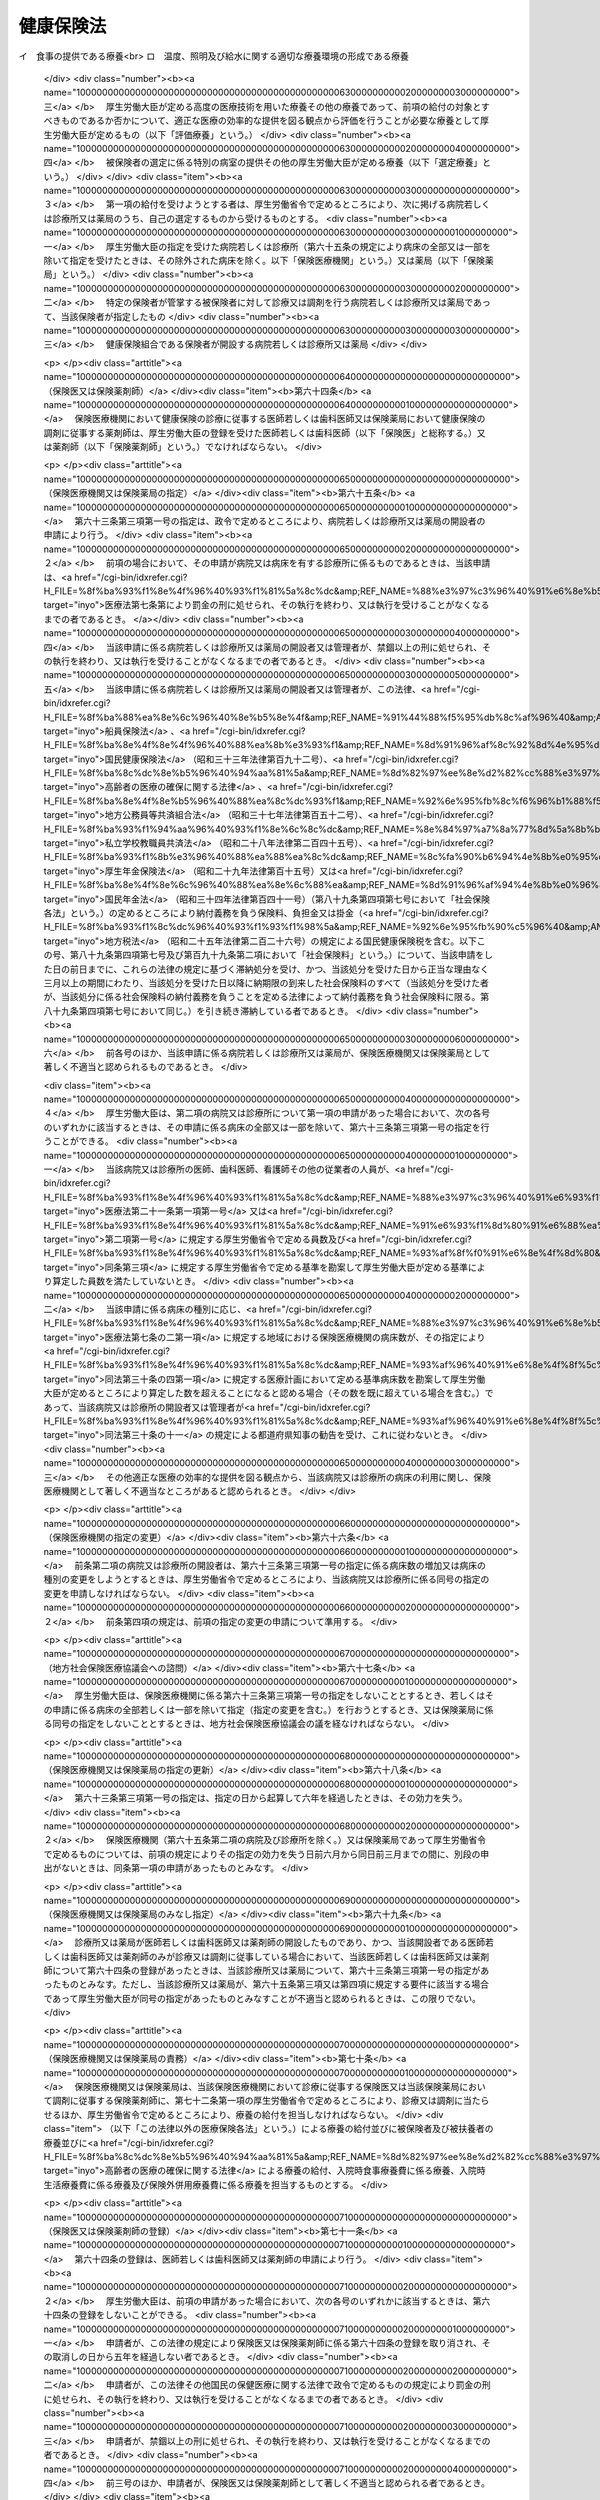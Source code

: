 .. _T11HO070:

==========
健康保険法
==========

.. raw:: html
    
    
    <b>健康保険法<br>
    （大正十一年四月二十二日法律第七十号）</b><br><br><div align="right">最終改正：平成二四年八月二二日法律第六七号</div><br><div align="right"><table width="" border="0"><tr><td><font color="RED">（最終改正までの未施行法令）</font></td></tr><tr><td><a href="/cgi-bin/idxmiseko.cgi?H_RYAKU=%91%e5%88%ea%88%ea%96%40%8e%b5%81%5a&amp;H_NO=%95%bd%90%ac%93%f1%8f%5c%8e%4f%94%4e%98%5a%8c%8e%93%f1%8f%5c%8e%6c%93%fa%96%40%97%a5%91%e6%8e%b5%8f%5c%8e%4f%8d%86&amp;H_PATH=/miseko/T11HO070/H23HO073.html" target="inyo">平成二十三年六月二十四日法律第七十三号</a></td><td align="right">（未施行）</td></tr><tr></tr><tr><td><a href="/cgi-bin/idxmiseko.cgi?H_RYAKU=%91%e5%88%ea%88%ea%96%40%8e%b5%81%5a&amp;H_NO=%95%bd%90%ac%93%f1%8f%5c%8e%6c%94%4e%94%aa%8c%8e%93%f1%8f%5c%93%f1%93%fa%96%40%97%a5%91%e6%98%5a%8f%5c%93%f1%8d%86&amp;H_PATH=/miseko/T11HO070/H24HO062.html" target="inyo">平成二十四年八月二十二日法律第六十二号</a></td><td align="right">（未施行）</td></tr><tr></tr><tr><td><a href="/cgi-bin/idxmiseko.cgi?H_RYAKU=%91%e5%88%ea%88%ea%96%40%8e%b5%81%5a&amp;H_NO=%95%bd%90%ac%93%f1%8f%5c%8e%6c%94%4e%94%aa%8c%8e%93%f1%8f%5c%93%f1%93%fa%96%40%97%a5%91%e6%98%5a%8f%5c%8e%4f%8d%86&amp;H_PATH=/miseko/T11HO070/H24HO063.html" target="inyo">平成二十四年八月二十二日法律第六十三号</a></td><td align="right">（未施行）</td></tr><tr></tr><tr><td><a href="/cgi-bin/idxmiseko.cgi?H_RYAKU=%91%e5%88%ea%88%ea%96%40%8e%b5%81%5a&amp;H_NO=%95%bd%90%ac%93%f1%8f%5c%8e%6c%94%4e%94%aa%8c%8e%93%f1%8f%5c%93%f1%93%fa%96%40%97%a5%91%e6%98%5a%8f%5c%8e%b5%8d%86&amp;H_PATH=/miseko/T11HO070/H24HO067.html" target="inyo">平成二十四年八月二十二日法律第六十七号</a></td><td align="right">（未施行）</td></tr><tr></tr><tr><td align="right">　</td><td></td></tr><tr></tr></table></div><a name="0000000000000000000000000000000000000000000000000000000000000000000000000000000"></a>
    <br>
    　<a href="#1000000000001000000000000000000000000000000000000000000000000000000000000000000" target="data">第一章　総則（第一条―第三条）</a>
    <br>
    　<a href="#1000000000002000000000000000000000000000000000000000000000000000000000000000000" target="data">第二章　保険者</a>
    <br>
    　　<a href="#1000000000002000000001000000000000000000000000000000000000000000000000000000000" target="data">第一節　通則（第四条―第七条）</a>
    <br>
    　　<a href="#1000000000002000000002000000000000000000000000000000000000000000000000000000000" target="data">第二節　全国健康保険協会賞与額（第四十条―第四十七条）</a>
    <br>
    　　<a href="#1000000000003000000003000000000000000000000000000000000000000000000000000000000" target="data">第三節　届出等（第四十八条―第五十一条の二） </a>
    <br>
    　<a href="#1000000000004000000000000000000000000000000000000000000000000000000000000000000" target="data">第四章　保険給付</a>
    <br>
    　　<a href="#1000000000004000000001000000000000000000000000000000000000000000000000000000000" target="data">第一節　通則（第五十二条―第六十二条）</a>
    <br>
    　　<a href="#1000000000004000000002000000000000000000000000000000000000000000000000000000000" target="data">第二節　療養の給付及び入院時食事療養費等の支給</a>
    <br>
    　　　<a href="#1000000000004000000002000000001000000000000000000000000000000000000000000000000" target="data">第一款　療養の給付並びに入院時食事療養費、入院時生活療養費、保険外併用療養費及び療養費の支給（第六十三条―第八十七条） </a>
    <br>
    　　　<a href="#1000000000004000000002000000002000000000000000000000000000000000000000000000000" target="data">第二款　訪問看護療養費の支給（第八十八条―第九十六条）</a>
    <br>
    　　　<a href="#1000000000004000000002000000003000000000000000000000000000000000000000000000000" target="data">第三款　移送費の支給（第九十七条）</a>
    <br>
    　　　<a href="#1000000000004000000002000000004000000000000000000000000000000000000000000000000" target="data">第四款　補則（第九十八条）</a>
    <br>
    　　<a href="#1000000000004000000003000000000000000000000000000000000000000000000000000000000" target="data">第三節　傷病手当金、埋葬料、出産育児一時金及び出産手当金の支給（第九十九条―第百九条）</a>
    <br>
    　　<a href="#1000000000004000000004000000000000000000000000000000000000000000000000000000000" target="data">第四節　家族療養費、家族訪問看護療養費、家族移送費、家族埋葬料及び家族出産育児一時金の支給（第百十条―第百十四条）</a>
    <br>
    　　<a href="#1000000000004000000005000000000000000000000000000000000000000000000000000000000" target="data">第五節　高額療養費及び高額介護合算療養費の支給（第百十五条・第百十五条の二）</a>
    <br>
    　　<a href="#1000000000004000000006000000000000000000000000000000000000000000000000000000000" target="data">第六節　保険給付の制限（第百十六条―第百二十二条）</a>
    <br>
    　<a href="#1000000000005000000000000000000000000000000000000000000000000000000000000000000" target="data">第五章　日雇特例被保険者に関する特例</a>
    <br>
    　　<a href="#1000000000005000000001000000000000000000000000000000000000000000000000000000000" target="data">第一節　日雇特例被保険者の保険の保険者（第百二十三条）</a>
    <br>
    　　<a href="#1000000000005000000002000000000000000000000000000000000000000000000000000000000" target="data">第二節　標準賃金日額等（第百二十四条―第百二十六条）</a>
    <br>
    　　<a href="#1000000000005000000003000000000000000000000000000000000000000000000000000000000" target="data">第三節　日雇特例被保険者に係る保険給付（第百二十七条―第百四十九条）</a>
    <br>
    　<a href="#1000000000006000000000000000000000000000000000000000000000000000000000000000000" target="data">第六章　保健事業及び福祉事業（第百五十条）</a>
    <br>
    　<a href="#1000000000007000000000000000000000000000000000000000000000000000000000000000000" target="data">第七章　費用の負担（第百五十一条―第百八十三条）</a>
    <br>
    　<a href="#1000000000008000000000000000000000000000000000000000000000000000000000000000000" target="data">第八章　健康保険組合連合会（第百八十四条―第百八十八条）</a>
    <br>
    　<a href="#1000000000009000000000000000000000000000000000000000000000000000000000000000000" target="data">第九章　不服申立て（第百八十九条―第百九十二条）</a>
    <br>
    　<a href="#1000000000010000000000000000000000000000000000000000000000000000000000000000000" target="data">第十章　雑則（第百九十三条―第二百七条）</a>
    <br>
    　<a href="#1000000000011000000000000000000000000000000000000000000000000000000000000000000" target="data">第十一章　罰則（第二百七条の二―第二百二十一条）</a>
    <br>
    　<a href="#5000000000000000000000000000000000000000000000000000000000000000000000000000000" target="data">附則</a>
    <br><p>　　　<b><a name="1000000000001000000000000000000000000000000000000000000000000000000000000000000">第一章　総則</a>
    </b>
    </p><p>
    </p><div class="arttitle"><a name="1000000000000000000000000000000000000000000000000100000000000000000000000000000">（目的）</a>
    </div><div class="item"><b>第一条</b>
    <a name="1000000000000000000000000000000000000000000000000100000000001000000000000000000"></a>
    　この法律は、労働者の業務外の事由による疾病、負傷若しくは死亡又は出産及びその被扶養者の疾病、負傷、死亡又は出産に関して保険給付を行い、もって国民の生活の安定と福祉の向上に寄与することを目的とする。
    </div>
    
    <p>
    </p><div class="arttitle"><a name="1000000000000000000000000000000000000000000000000200000000000000000000000000000">（基本的理念）</a>
    </div><div class="item"><b>第二条</b>
    <a name="1000000000000000000000000000000000000000000000000200000000001000000000000000000"></a>
    　健康保険制度については、これが医療保険制度の基本をなすものであることにかんがみ、高齢化の進展、疾病構造の変化、社会経済情勢の変化等に対応し、その他の医療保険制度及び後期高齢者医療制度並びにこれらに密接に関連する制度と併せてその在り方に関して常に検討が加えられ、その結果に基づき、医療保険の運営の効率化、給付の内容及び費用の負担の適正化並びに国民が受ける医療の質の向上を総合的に図りつつ、実施されなければならない。
    </div>
    
    <p>
    </p><div class="arttitle"><a name="1000000000000000000000000000000000000000000000000300000000000000000000000000000">（定義）</a>
    </div><div class="item"><b>第三条</b>
    <a name="1000000000000000000000000000000000000000000000000300000000001000000000000000000"></a>
    　この法律において「被保険者」とは、適用事業所に使用される者及び任意継続被保険者をいう。ただし、次の各号のいずれかに該当する者は、日雇特例被保険者となる場合を除き、被保険者となることができない。
    <div class="number"><b><a name="1000000000000000000000000000000000000000000000000300000000001000000001000000000">一</a>
    </b>
    　船員保険の被保険者（<a href="/cgi-bin/idxrefer.cgi?H_FILE=%8f%ba%88%ea%8e%6c%96%40%8e%b5%8e%4f&amp;REF_NAME=%91%44%88%f5%95%db%8c%af%96%40&amp;ANCHOR_F=&amp;ANCHOR_T=" target="inyo">船員保険法</a>
    （昭和十四年法律第七十三号）<a href="/cgi-bin/idxrefer.cgi?H_FILE=%8f%ba%88%ea%8e%6c%96%40%8e%b5%8e%4f&amp;REF_NAME=%91%e6%93%f1%8f%f0%91%e6%93%f1%8d%80&amp;ANCHOR_F=1000000000000000000000000000000000000000000000000200000000002000000000000000000&amp;ANCHOR_T=1000000000000000000000000000000000000000000000000200000000002000000000000000000#1000000000000000000000000000000000000000000000000200000000002000000000000000000" target="inyo">第二条第二項</a>
    に規定する疾病任意継続被保険者を除く。）
    </div>
    <div class="number"><b><a name="1000000000000000000000000000000000000000000000000300000000001000000002000000000">二</a>
    </b>
    　臨時に使用される者であって、次に掲げるもの（イに掲げる者にあっては一月を超え、ロに掲げる者にあってはロに掲げる所定の期間を超え、引き続き使用されるに至った場合を除く。）<div class="para1"><b>イ</b>　日々雇い入れられる者</div>
    <div class="para1"><b>ロ</b>　二月以内の期間を定めて使用される者</div>
    
    </div>
    <div class="number"><b><a name="1000000000000000000000000000000000000000000000000300000000001000000003000000000">三</a>
    </b>
    　事業所又は事務所（第八十八条第一項及び第八十九条第一項を除き、以下単に「事業所」という。）で所在地が一定しないものに使用される者
    </div>
    <div class="number"><b><a name="1000000000000000000000000000000000000000000000000300000000001000000004000000000">四</a>
    </b>
    　季節的業務に使用される者（継続して四月を超えて使用されるべき場合を除く。）
    </div>
    <div class="number"><b><a name="1000000000000000000000000000000000000000000000000300000000001000000005000000000">五</a>
    </b>
    　臨時的事業の事業所に使用される者（継続して六月を超えて使用されるべき場合を除く。）
    </div>
    <div class="number"><b><a name="1000000000000000000000000000000000000000000000000300000000001000000006000000000">六</a>
    </b>
    　国民健康保険組合の事業所に使用される者
    </div>
    <div class="number"><b><a name="1000000000000000000000000000000000000000000000000300000000001000000007000000000">七</a>
    </b>
    　後期高齢者医療の被保険者（<a href="/cgi-bin/idxrefer.cgi?H_FILE=%8f%ba%8c%dc%8e%b5%96%40%94%aa%81%5a&amp;REF_NAME=%8d%82%97%ee%8e%d2%82%cc%88%e3%97%c3%82%cc%8a%6d%95%db%82%c9%8a%d6%82%b7%82%e9%96%40%97%a5&amp;ANCHOR_F=&amp;ANCHOR_T=" target="inyo">高齢者の医療の確保に関する法律</a>
    （昭和五十七年法律第八十号）<a href="/cgi-bin/idxrefer.cgi?H_FILE=%8f%ba%8c%dc%8e%b5%96%40%94%aa%81%5a&amp;REF_NAME=%91%e6%8c%dc%8f%5c%8f%f0&amp;ANCHOR_F=1000000000000000000000000000000000000000000000005000000000000000000000000000000&amp;ANCHOR_T=1000000000000000000000000000000000000000000000005000000000000000000000000000000#1000000000000000000000000000000000000000000000005000000000000000000000000000000" target="inyo">第五十条</a>
    の規定による被保険者をいう。）及び<a href="/cgi-bin/idxrefer.cgi?H_FILE=%8f%ba%8c%dc%8e%b5%96%40%94%aa%81%5a&amp;REF_NAME=%93%af%8f%f0&amp;ANCHOR_F=1000000000000000000000000000000000000000000000005000000000000000000000000000000&amp;ANCHOR_T=1000000000000000000000000000000000000000000000005000000000000000000000000000000#1000000000000000000000000000000000000000000000005000000000000000000000000000000" target="inyo">同条</a>
    各号のいずれかに該当する者で<a href="/cgi-bin/idxrefer.cgi?H_FILE=%8f%ba%8c%dc%8e%b5%96%40%94%aa%81%5a&amp;REF_NAME=%93%af%96%40%91%e6%8c%dc%8f%5c%88%ea%8f%f0&amp;ANCHOR_F=1000000000000000000000000000000000000000000000005100000000000000000000000000000&amp;ANCHOR_T=1000000000000000000000000000000000000000000000005100000000000000000000000000000#1000000000000000000000000000000000000000000000005100000000000000000000000000000" target="inyo">同法第五十一条</a>
    の規定により後期高齢者医療の被保険者とならないもの（以下「後期高齢者医療の被保険者等」という。）
    </div>
    <div class="number"><b><a name="1000000000000000000000000000000000000000000000000300000000001000000008000000000">八</a>
    </b>
    　厚生労働大臣、健康保険組合又は共済組合の承認を受けた者（健康保険の被保険者でないことにより国民健康保険の被保険者であるべき期間に限る。）
    </div>
    </div>
    <div class="item"><b><a name="1000000000000000000000000000000000000000000000000300000000002000000000000000000">２</a>
    </b>
    　この法律において「日雇特例被保険者」とは、適用事業所に使用される日雇労働者をいう。ただし、後期高齢者医療の被保険者等である者又は次の各号のいずれかに該当する者として厚生労働大臣の承認を受けたものは、この限りでない。
    <div class="number"><b><a name="1000000000000000000000000000000000000000000000000300000000002000000001000000000">一</a>
    </b>
    　適用事業所において、引き続く二月間に通算して二十六日以上使用される見込みのないことが明らかであるとき。
    </div>
    <div class="number"><b><a name="1000000000000000000000000000000000000000000000000300000000002000000002000000000">二</a>
    </b>
    　任意継続被保険者であるとき。
    </div>
    <div class="number"><b><a name="1000000000000000000000000000000000000000000000000300000000002000000003000000000">三</a>
    </b>
    　その他特別の理由があるとき。
    </div>
    </div>
    <div class="item"><b><a name="1000000000000000000000000000000000000000000000000300000000003000000000000000000">３</a>
    </b>
    　この法律において「適用事業所」とは、次の各号のいずれかに該当する事業所をいう。
    <div class="number"><b><a name="1000000000000000000000000000000000000000000000000300000000003000000001000000000">一</a>
    </b>
    　次に掲げる事業の事業所であって、常時五人以上の従業員を使用するもの<div class="para1"><b>イ</b>　物の製造、加工、選別、包装、修理又は解体の事業</div>
    <div class="para1"><b>ロ</b>　土木、建築その他工作物の建設、改造、保存、修理、変更、破壊、解体又はその準備の事業</div>
    <div class="para1"><b>ハ</b>　鉱物の採掘又は採取の事業</div>
    <div class="para1"><b>ニ</b>　電気又は動力の発生、伝導又は供給の事業</div>
    <div class="para1"><b>ホ</b>　貨物又は旅客の運送の事業</div>
    <div class="para1"><b>ヘ</b>　貨物積卸しの事業</div>
    <div class="para1"><b>ト</b>　焼却、清掃又はとさつの事業</div>
    <div class="para1"><b>チ</b>　物の販売又は配給の事業</div>
    <div class="para1"><b>リ</b>　金融又は保険の事業</div>
    <div class="para1"><b>ヌ</b>　物の保管又は賃貸の事業</div>
    <div class="para1"><b>ル</b>　媒介周旋の事業</div>
    <div class="para1"><b>ヲ</b>　集金、案内又は広告の事業</div>
    <div class="para1"><b>ワ</b>　教育、研究又は調査の事業</div>
    <div class="para1"><b>カ</b>　疾病の治療、助産その他医療の事業</div>
    <div class="para1"><b>ヨ</b>　通信又は報道の事業</div>
    <div class="para1"><b>タ</b>　<a href="/cgi-bin/idxrefer.cgi?H_FILE=%8f%ba%93%f1%98%5a%96%40%8e%6c%8c%dc&amp;REF_NAME=%8e%d0%89%ef%95%9f%8e%83%96%40&amp;ANCHOR_F=&amp;ANCHOR_T=" target="inyo">社会福祉法</a>
    （昭和二十六年法律第四十五号）に定める社会福祉事業及び<a href="/cgi-bin/idxrefer.cgi?H_FILE=%95%bd%8e%b5%96%40%94%aa%98%5a&amp;REF_NAME=%8d%58%90%b6%95%db%8c%ec%8e%96%8b%c6%96%40&amp;ANCHOR_F=&amp;ANCHOR_T=" target="inyo">更生保護事業法</a>
    （平成七年法律第八十六号）に定める更生保護事業</div>
    
    </div>
    <div class="number"><b><a name="1000000000000000000000000000000000000000000000000300000000003000000002000000000">二</a>
    </b>
    　前号に掲げるもののほか、国、地方公共団体又は法人の事業所であって、常時従業員を使用するもの
    </div>
    </div>
    <div class="item"><b><a name="1000000000000000000000000000000000000000000000000300000000004000000000000000000">４</a>
    </b>
    　この法律において「任意継続被保険者」とは、適用事業所に使用されなくなったため、又は第一項ただし書に該当するに至ったため被保険者（日雇特例被保険者を除く。）の資格を喪失した者であって、喪失の日の前日まで継続して二月以上被保険者（日雇特例被保険者、任意継続被保険者又は共済組合の組合員である被保険者を除く。）であったもののうち、保険者に申し出て、継続して当該保険者の被保険者となった者をいう。ただし、船員保険の被保険者又は後期高齢者医療の被保険者等である者は、この限りでない。
    
    </div>
    <div class="item"><b><a name="1000000000000000000000000000000000000000000000000300000000005000000000000000000">５</a>
    </b>
    　この法律において「報酬」とは、賃金、給料、俸給、手当、賞与その他いかなる名称であるかを問わず、労働者が、労働の対償として受けるすべてのものをいう。ただし、臨時に受けるもの及び三月を超える期間ごとに受けるものは、この限りでない。
    </div>
    <div class="item"><b><a name="1000000000000000000000000000000000000000000000000300000000006000000000000000000">６</a>
    </b>
    　この法律において「賞与」とは、賃金、給料、俸給、手当、賞与その他いかなる名称であるかを問わず、労働者が、労働の対償として受けるすべてのもののうち、三月を超える期間ごとに受けるものをいう。
    </div>
    <div class="item"><b><a name="1000000000000000000000000000000000000000000000000300000000007000000000000000000">７</a>
    </b>
    　この法律において「被扶養者」とは、次に掲げる者をいう。ただし、後期高齢者医療の被保険者等である者は、この限りでない。
    <div class="number"><b><a name="1000000000000000000000000000000000000000000000000300000000007000000001000000000">一</a>
    </b>
    　被保険者（日雇特例被保険者であった者を含む。以下この項において同じ。）の直系尊属、配偶者（届出をしていないが、事実上婚姻関係と同様の事情にある者を含む。以下この項において同じ。）、子、孫及び弟妹であって、主としてその被保険者により生計を維持するもの
    </div>
    <div class="number"><b><a name="10000000000000000000%E3%82%8B%E3%82%82%E3%81%AE%EF%BC%88%E5%90%8C%E4%B8%80%E3%81%AE%E4%BA%8B%E6%A5%AD%E6%89%80%E3%81%AB%E3%81%8A%E3%81%84%E3%81%A6%E3%80%81%E3%82%A4%E3%81%AB%E6%8E%B2%E3%81%92%E3%82%8B%E8%80%85%E3%81%AB%E3%81%82%E3%81%A3%E3%81%A6%E3%81%AF%E4%B8%80%E6%9C%88%E3%82%92%E8%B6%85%E3%81%88%E3%80%81%E3%83%AD%E3%81%AB%E6%8E%B2%E3%81%92%E3%82%8B%E8%80%85%E3%81%AB%E3%81%82%E3%81%A3%E3%81%A6%E3%81%AF%E3%83%AD%E3%81%AB%E6%8E%B2%E3%81%92%E3%82%8B%E6%89%80%E5%AE%9A%E3%81%AE%E6%9C%9F%E9%96%93%E3%82%92%E8%B6%85%E3%81%88%E3%80%81%E5%BC%95%E3%81%8D%E7%B6%9A%E3%81%8D%E4%BD%BF%E7%94%A8%E3%81%95%E3%82%8C%E3%82%8B%E3%81%AB%E8%87%B3%E3%81%A3%E3%81%9F%E5%A0%B4%E5%90%88%EF%BC%88%E6%89%80%E5%9C%A8%E5%9C%B0%E3%81%AE%E4%B8%80%E5%AE%9A%E3%81%97%E3%81%AA%E3%81%84%E4%BA%8B%E6%A5%AD%E6%89%80%E3%81%AB%E3%81%8A%E3%81%84%E3%81%A6%E5%BC%95%E3%81%8D%E7%B6%9A%E3%81%8D%E4%BD%BF%E7%94%A8%E3%81%95%E3%82%8C%E3%82%8B%E3%81%AB%E8%87%B3%E3%81%A3%E3%81%9F%E5%A0%B4%E5%90%88%E3%82%92%E9%99%A4%E3%81%8F%E3%80%82%EF%BC%89%E3%82%92%E9%99%A4%E3%81%8F%E3%80%82%EF%BC%89&lt;DIV%20class=" para1><b>イ</b>　日々雇い入れられる者</a></b></div>
    <div class="para1"><b>ロ</b>　二月以内の期間を定めて使用される者</div>
    
    </div>
    <div class="number"><b><a name="1000000000000000000000000000000000000000000000000300000000008000000002000000000">二</a>
    </b>
    　季節的業務に使用される者（継続して四月を超えて使用されるべき場合を除く。）
    </div>
    <div class="number"><b><a name="1000000000000000000000000000000000000000000000000300000000008000000003000000000">三</a>
    </b>
    臨時的事業の事業所に使用される者（継続して六月を超えて使用されるべき場合を除く。）
    </div>
    
    <div class="item"><b><a name="1000000000000000000000000000000000000000000000000300000000009000000000000000000">９</a>
    </b>
    　この法律において「賃金」とは、賃金、給料、手当、賞与その他いかなる名称であるかを問わず、日雇労働者が、労働の対償として受けるすべてのものをいう。ただし、三月を超える期間ごとに受けるものは、この限りでない。
    </div>
    <div class="item"><b><a name="1000000000000000000000000000000000000000000000000300000000010000000000000000000">１０</a>
    </b>
    　この法律において「共済組合」とは、法律によって組織された共済組合をいう。
    </div>
    
    
    <p>　　　<b><a name="1000000000002000000000000000000000000000000000000000000000000000000000000000000">第二章　保険者</a>
    </b>
    </p><p>　　　　<b><a name="1000000000002000000001000000000000000000000000000000000000000000000000000000000">第一節　通則</a>
    </b>
    </p><p>
    </p><div class="arttitle"><a name="1000000000000000000000000000000000000000000000000400000000000000000000000000000">（保険者）</a>
    </div><div class="item"><b>第四条</b>
    <a name="1000000000000000000000000000000000000000000000000400000000001000000000000000000"></a>
    　健康保険（日雇特例被保険者の保険を除く。）の保険者は、全国健康保険協会及び健康保険組合とする。
    </div>
    
    <p>
    </p><div class="arttitle"><a name="1000000000000000000000000000000000000000000000000500000000000000000000000000000">（全国健康保険協会管掌健康保険）</a>
    </div><div class="item"><b>第五条</b>
    <a name="1000000000000000000000000000000000000000000000000500000000001000000000000000000"></a>
    　全国健康保険協会は、健康保険組合の組合員でない被保険者（日雇特例被保険者を除く。次節、第五十一条の二、第六十三条第三項第二号、第百五十条第一項、第百七十二条第三号、第十章及び第十一章を除き、以下本則において同じ。）の保険を管掌する。
    </div>
    <div class="item"><b><a name="1000000000000000000000000000000000000000000000000500000000002000000000000000000">２</a>
    </b>
    　前項の規定により全国健康保険協会が管掌する健康保険の事業に関する業務のうち、被保険者の資格の取得及び喪失の確認、標準報酬月額及び標準賞与額の決定並びに保険料の徴収（任意継続被保険者に係るものを除く。）並びにこれらに附帯する業務は、厚生労働大臣が行う。
    </div>
    
    <p>
    </p><div class="arttitle"><a name="1000000000000000000000000000000000000000000000000600000000000000000000000000000">（組合管掌健康保険）</a>
    </div><div class="item"><b>第六条</b>
    <a name="1000000000000000000000000000000000000000000000000600000000001000000000000000000"></a>
    　健康保険組合は、その組合員である被保険者の保険を管掌する。
    </div>
    
    <p>
    </p><div class="arttitle"><a name="1000000000000000000000000000000000000000000000000700000000000000000000000000000">（二以上の事業所に使用される者の保険者）</a>
    </div><div class="item"><b>第七条</b>
    <a name="1000000000000000000000000000000000000000000000000700000000001000000000000000000"></a>
    　同時に二以上の事業所に使用される被保険者の保険を管掌する者は、第五条第一項及び前条の規定にかかわらず、厚生労働省令で定めるところによる。
    </div>
    
    
    <p>　　　　<b><a name="1000000000002000000002000000000000000000000000000000000000000000000000000000000">第二節　全国健康保険協会</a>
    </b>
    </p><p>
    </p><div class="arttitle"><a name="1000000000000000000000000000000000000000000000000700200000000000000000000000000">（設立及び業務）</a>
    </div><div class="item"><b>第七条の二</b>
    <a name="1000000000000000000000000000000000000000000000000700200000001000000000000000000"></a>
    　健康保険組合の組合員でない被保険者（以下この節において単に「被保険者」という。）に係る健康保険事業を行うため、全国健康保険協会（以下「協会」という。）を設ける。
    </div>
    <div class="item"><b><a name="1000000000000000000000000000000000000000000000000700200000002000000000000000000">２</a>
    </b>
    　協会は、次に掲げる業務を行う。
    <div class="number"><b><a name="1000000000000000000000000000000000000000000000000700200000002000000001000000000">一</a>
    </b>
    　第四章の規定による保険給付及び第五章第三節の規定による日雇特例被保険者に係る保険給付に関する業務
    </div>
    <div class="number"><b><a name="1000000000000000000000000000000000000000000000000700200000002000000002000000000">二</a>
    </b>
    　第六章の規定による保健事業及び福祉事業に関する業務
    </div>
    <div class="number"><b><a name="1000000000000000000000000000000000000000000000000700200000002000000003000000000">三</a>
    </b>
    　前二号に掲げる業務のほか、協会が管掌する健康保険の事業に関する業務であって第五条第二項の規定により厚生労働大臣が行う業務以外のもの
    </div>
    <div class="number"><b><a name="1000000000000000000000000000000000000000000000000700200000002000000004000000000">四</a>
    </b>
    　第一号及び第二号に掲げる業務のほか、日雇特例被保険者の保険の事業に関する業務であって第百二十三条第二項の規定により厚生労働大臣が行う業務以外のもの
    </div>
    <div class="number"><b><a name="1000000000000000000000000000000000000000000000000700200000002000000005000000000">五</a>
    </b>
    　前各号に掲げる業務に附帯する業務
    </div>
    </div>
    <div class="item"><b><a name="1000000000000000000000000000000000000000000000000700200000003000000000000000000">３</a>
    </b>
    　協会は、前項各号に掲げる業務のほか、<a href="/cgi-bin/idxrefer.cgi?H_FILE=%8f%ba%88%ea%8e%6c%96%40%8e%b5%8e%4f&amp;REF_NAME=%91%44%88%f5%95%db%8c%af%96%40&amp;ANCHOR_F=&amp;ANCHOR_T=" target="inyo">船員保険法</a>
    の規定による船員保険事業に関する業務（<a href="/cgi-bin/idxrefer.cgi?H_FILE=%8f%ba%88%ea%8e%6c%96%40%8e%b5%8e%4f&amp;REF_NAME=%93%af%96%40&amp;ANCHOR_F=&amp;ANCHOR_T=" target="inyo">同法</a>
    の規定により厚生労働大臣が行うものを除く。）、<a href="/cgi-bin/idxrefer.cgi?H_FILE=%8f%ba%8c%dc%8e%b5%96%40%94%aa%81%5a&amp;REF_NAME=%8d%82%97%ee%8e%d2%82%cc%88%e3%97%c3%82%cc%8a%6d%95%db%82%c9%8a%d6%82%b7%82%e9%96%40%97%a5&amp;ANCHOR_F=&amp;ANCHOR_T=" target="inyo">高齢者の医療の確保に関する法律</a>
    の規定による前期高齢者納付金等（以下「前期高齢者納付金等」という。）及び<a href="/cgi-bin/idxrefer.cgi?H_FILE=%8f%ba%8c%dc%8e%b5%96%40%94%aa%81%5a&amp;REF_NAME=%93%af%96%40&amp;ANCHOR_F=&amp;ANCHOR_T=" target="inyo">同法</a>
    の規定による後期高齢者支援金等（以下「後期高齢者支援金等」という。）並びに<a href="/cgi-bin/idxrefer.cgi?H_FILE=%95%bd%8b%e3%96%40%88%ea%93%f1%8e%4f&amp;REF_NAME=%89%ee%8c%ec%95%db%8c%af%96%40&amp;ANCHOR_F=&amp;ANCHOR_T=" target="inyo">介護保険法</a>
    （平成九年法律第百二十三号）の規定による納付金（以下「介護納付金」という。）の納付に関する業務を行う。
    </div>
    
    <p>
    </p><div class="arttitle"><a name="1000000000000000000000000000000000000000000000000700300000000000000000000000000">（法人格）</a>
    </div><div class="item"><b>第七条の三</b>
    <a name="1000000000000000000000000000000000000000000000000700300000001000000000000000000"></a>
    　協会は、法人とする。
    </div>
    
    <p>
    </p><div class="arttitle"><a name="1000000000000000000000000000000000000000000000000700400000000000000000000000000">（事務所）</a>
    </div><div class="item"><b>第七条の四</b>
    <a name="1000000000000000000000000000000000000000000000000700400000001000000000000000000"></a>
    　協会は、主たる事務所を東京都に、従たる事務所（以下「支部」という。）を各都道府県に設置する。
    </div>
    <div class="item"><b><a name="1000000000000000000000000000000000000000000000000700400000002000000000000000000">２</a>
    </b>
    　協会の住所は、その主たる事務所の所在地にあるものとする。
    </div>
    
    <p>
    </p><div class="arttitle"><a name="1000000000000000000000000000000000000000000000000700500000000000000000000000000">（資本金）</a>
    </div><div class="item"><b>第七条の五</b>
    <a name="1000000000000000000000000000000000000000000000000700500000001000000000000000000"></a>
    　協会の資本金は、健康保険法等の一部を改正する法律（平成十八年法律第八十三号。以下「改正法」という。）附則第十八条第二項の規定により政府から出資があったものとされた金額とする。
    </div>
    
    <p>
    </p><div class="arttitle"><a name="1000000000000000000000000000000000000000000000000700600000000000000000000000000">（定款）</a>
    </div><div class="item"><b>第七条の六</b>
    <a name="1000000000000000000000000000000000000000000000000700600000001000000000000000000"></a>
    　協会は、定款をもって、次に掲げる事項を定めなければならない。
    <div class="number"><b><a name="1000000000000000000000000000000000000000000000000700600000001000000001000000000">一</a>
    </b>
    　目的
    </div>
    <div class="number"><b><a name="1000000000000000000000000000000000000000000000000700600000001000000002000000000">二</a>
    </b>
    　名称
    </div>
    <div class="number"><b><a name="1000000000000000000000000000000000000000000000000700600000001000000003000000000">三</a>
    </b>
    　事務所の所在地
    </div>
    <div class="number"><b><a name="1000000000000000000000000000000000000000000000000700600000001000000004000000000">四</a>
    </b>
    　役員に関する事項
    </div>
    <div class="number"><b><a name="1000000000000000000000000000000000000000000000000700600000001000000005000000000">五</a>
    </b>
    　運営委員会に関する事項
    </div>
    <div class="number"><b><a name="1000000000000000000000000000000000000000000000000700600000001000000006000000000">六</a>
    </b>
    　評議会に関する事項
    </div>
    <div class="number"><b><a name="1000000000000000000000000000000000000000000000000700600000001000000007000000000">七</a>
    </b>
    　保健事業に関する事項
    </div>
    <div class="number"><b><a name="1000000000000000000000000000000000000000000000000700600000001000000008000000000">八</a>
    </b>
    　福祉事業に関する事項
    </div>
    <div class="number"><b><a name="1000000000000000000000000000000000000000000000000700600000001000000009000000000">九</a>
    </b>
    　資産の管理その他財務に関する事項
    </div>
    <div class="number"><b><a name="1000000000000000000000000000000000000000000000000700600000001000000010000000000">十</a>
    </b>
    　その他組織及び業務に関する重要事項として厚生労働省令で定める事項
    </div>
    </div>
    <div class="item"><b><a name="1000000000000000000000000000000000000000000000000700600000002000000000000000000">２</a>
    </b>
    　前項の定款の変更（厚生労働省令で定める事項に係るものを除く。）は、厚生労働大臣の認可を受けなければ、その効力を生じない。
    </div>
    <div class="item"><b><a name="1000000000000000000000000000000000000000000000000700600000003000000000000000000">３</a>
    </b>
    　協会は、前項の厚生労働省令で定める事項に係る定款の変更をしたときは、遅滞なく、これを厚生労働大臣に届け出なければならない。
    </div>
    <div class="item"><b><a name="1000000000000000000000000000000000000000000000000700600000004000000000000000000">４</a>
    </b>
    　協会は、定款の変更について第二項の認可を受けたとき、又は同項の厚生労働省令で定める事項に係る定款の変更をしたときは、遅滞なく、これを公告しなければならない。
    </div>
    
    <p>
    </p><div class="arttitle"><a name="1000000000000000000000000000000000000000000000000700700000000000000000000000000">（登記）</a>
    </div><div class="item"><b>第七条の七</b>
    <a name="1000000000000000000000000000000000000000000000000700700000001000000000000000000"></a>
    　協会は、政令で定めるところにより、登記しなければならない。
    </div>
    <div class="item"><b><a name="1000000000000000000000000000000000000000000000000700700000002000000000000000000">２</a>
    </b>
    　前項の規定により登記しなければならない事項は、登記の後でなければ、これをもって第三者に対抗することができない。
    </div>
    
    <p>
    </p><div class="arttitle"><a name="1000000000000000000000000000000000000000000000000700800000000000000000000000000">（名称）</a>
    </div><div class="item"><b>第七条の八</b>
    <a name="1000000000000000000000000000000000000000000000000700800000001000000000000000000"></a>
    　協会でない者は、全国健康保険協会という名称を用いてはならない。
    </div>
    
    <p>
    </p><div class="arttitle"><a name="1000000000000000000000000000000000000000000000000700900000000000000000000000000">（役員）</a>
    </div><div class="item"><b>第七条の九</b>
    <a name="1000000000000000000000000000000000000000000000000700900000001000000000000000000"></a>
    　協会に、役員として、理事長一人、理事六人以内及び監事二人を置く。
    </div>
    
    <p>
    </p><div class="arttitle"><a name="1000000000000000000000000000000000000000000000000701000000000000000000000000000">（役員の職務）</a>
    </div><div class="item"><b>第七条の十</b>
    <a name="1000000000000000000000000000000000000000000000000701000000001000000000000000000"></a>
    　理事長は、協会を代表し、その業務を執行する。
    </div>
    <div class="item"><b><a name="1000000000000000000000000000000000000000000000000701000000002000000000000000000">２</a>
    </b>
    　理事長に事故があるとき、又は理事長が欠けたときは、理事のうちから、あらかじめ理事長が指定する者がその職務を代理し、又はその職務を行う。
    </div>
    <div class="item"><b><a name="1000000000000000000000000000000000000000000000000701000000003000000000000000000">３</a>
    </b>
    　理事は、理事長の定めるところにより、理事長を補佐して、協会の業務を執行することができる。
    </div>
    <div class="item"><b><a name="1000000000000000000000000000000000000000000000000701000000004000000000000000000">４</a>
    </b>
    　監事は、協会の業務の執行及び財務の状況を監査する。
    </div>
    
    <p>
    </p><div class="arttitle"><a name="1000000000000000000000000000000000000000000000000701100000000000000000000000000">（役員の任命）</a>
    </div><div class="item"><b>第七条の十一</b>
    <a name="1000000000000000000000000000000000000000000000000701100000001000000000000000000"></a>
    　理事長及び監事は、厚生労働大臣が任命する。
    </div>
    <div class="item"><b><a name="1000000000000000000000000000000000000000000000000701100000002000000000000000000">２</a>
    </b>
    　厚生労働大臣は、前項の規定により理事長を任命しようとするときは、あらかじめ、第七条の十八第一項に規定する運営委員会の意見を聴かなければならない。
    </div>
    <div class="item"><b><a name="1000000000000000000000000000000000000000000000000701100000003000000000000000000">３</a>
    </b>
    　理事は、理事長が任命する。
    </div>
    <div class="item"><b><a name="1000000000000000000000000000000000000000000000000701100000004000000000000000000">４</a>
    </b>
    　理事長は、前項の規定により理事を任命したときは、遅滞なく、厚生労働大臣に届け出るとともに、これを公表しなければならない。
    </div>
    
    <p>
    </p><div class="arttitle"><a name="1000000000000000000000000000000000000000000000000701200000000000000000000000000">（役員の任期）</a>
    </div><div class="item"><b>第七条の十二</b>
    <a name="1000000000000000000000000000000000000000000000000701200000001000000000000000000"></a>
    　役員の任期は三年とする。ただし、補欠の役員の任期は、前任者の残任期間とする。
    </div>
    <div class="item"><b><a name="1000000000000000000000000000000000000000000000000701200000002000000000000000000">２</a>
    </b>
    　役員は、再任されることができる。
    </div>
    
    <p>
    </p><div class="arttitle"><a name="1000000000000000000000000000000000000000000000000701300000000000000000000000000">（役員の欠格条項）</a>
    </div><div class="item"><b>第七条の十三</b>
    <a name="1000000000000000000000000000000000000000000000000701300000001000000000000000000"></a>
    　政府又は地方公共団体の職員（非常勤の者を除く。）は、役員となることができない。
    </div>
    
    <p>
    </p><div class="arttitle"><a name="1000000000000000000000000000000000000000000000000701400000000000000000000000000">（役員の解任）</a>
    </div><div class="item"><b>第七条の十四</b>
    <a name="1000000000000000000000000000000000000000000000000701400000001000000000000000000"></a>
    　厚生労働大臣又は理事長は、それぞれその任命に係る役員が前条の規定により役員となることができない者に該当するに至ったときは、その役員を解任しなければならない。
    </div>
    <div class="item"><b><a name="1000000000000000000000000000000000000000000000000701400000002000000000000000000">２</a>
    </b>
    　厚生労働大臣又は理事長は、それぞれその任命に係る役員が次の各号のいずれかに該当するとき、その他役員たるに適しないと認めるときは、その役員を解任することができる。
    <div class="number"><b><a name="1000000000000000000000000000000000000000000000000701400000002000000001000000000">一</a>
    </b>
    　心身の故障のため職務の遂行に堪えないと認められるとき。
    </div>
    <div class="number"><b><a name="1000000000000000000000000000000000000000000000000701400000002000000002000000000">二</a>
    </b>
    　職務上の義務違反があるとき。
    </div>
    </div>
    <div class="item"><b><a name="1000000000000000000000000000000000000000000000000701400000003000000000000000000">３</a>
    </b>
    　理事長は、前項の規定により理事を解任したときは、遅滞なく、厚生労働大臣に届け出るとともに、これを公表しなければならない。
    </div>
    
    <p>
    </p><div class="arttitle"><a name="1000000000000000000000000000000000000000000000000701500000000000000000000000000">（役員の兼職禁止）</a>
    </div><div class="item"><b>第七条の十五</b>
    <a name="1000000000000000000000000000000000000000000000000701500000001000000000000000000"></a>
    　役員（非常勤の者を除く。）は、営利を目的とする団体の役員となり、又は自ら営利事業に従事してはならない。ただし、厚生労働大臣の承認を受けたときは、この限りでない。
    </div>
    
    <p>
    </p><div class="arttitle"><a name="1000000000000000000000000000000000000000000000000701600000000000000000000000000">（代表権の制限）</a>
    </div><div class="item"><b>第七条の十六</b>
    <a name="1000000000000000000000000000000000000000000000000701600000001000000000000000000"></a>
    　協会と理事長又は理事との利益が相反する事項については、これらの者は、代表権を有しない。この場合には、監事が協会を代表する。
    </div>
    
    <p>
    </p><div class="arttitle"><a name="1000000000000000000000000000000000000000000000000701700000000000000000000000000">（代理人の選任）</a>
    </div><div class="item"><b>第七条の十七</b>
    <a name="1000000000000000000000000000000000000000000000000701700000001000000000000000000"></a>
    　理事長は、理事又は職員のうちから、協会の業務の一部に関し一切の裁判上又は裁判外の行為をする権限を有する代理人を選任することができる。
    </div>
    
    <p>
    </p><div class="arttitle"><a name="1000000000000000000000000000000000000000000000000701800000000000000000000000000">（運営委員会）</a>
    </div><div class="item"><b>第七条の十八</b>
    <a name="1000000000000000000000000000000000000000000000000701800000001000000000000000000"></a>
    　事業主（被保険者を使用する適用事業所の事業主をいう。以下この節において同じ。）及び被保険者の意見を反映させ、協会の業務の適正な運営を図るため、協会に運営委員会を置く。
    </div>
    <div class="item"><b><a name="1000000000000000000000000000000000000000000000000701800000002000000000000000000">２</a>
    </b>
    　運営委員会の委員は、九人以内とし、事業主、被保険者及び協会の業務の適正な運営に必要な学識経験を有する者のうちから、厚生労働大臣が各同数を任命する。
    </div>
    <div class="item"><b><a name="1000000000000000000000000000000000000000000000000701800000003000000000000000000">３</a>
    </b>
    　前項の委員の任期は、二年とする。
    </div>
    <div class="item"><b><a name="1000000000000000000000000000000000000000000000000701800000004000000000000000000">４</a>
    </b>
    　第七条の十二第一項ただし書及び第二項の規定は、運営委員会の委員について準用する。
    </div>
    
    <p>
    </p><div class="arttitle"><a name="1000000000000000000000000000000000000000000000000701900000000000000000000000000">（運営委員会の職務）</a>
    </div><div class="item"><b>第七条の十九</b>
    <a name="1000000000000000000000000000000000000000000000000701900000001000000000000000000"></a>
    　次に掲げる事項については、理事長は、あらかじめ、運営委員会の議を経なければならない。
    <div class="number"><b><a name="1000000000000000000000000000000000000000000000000701900000001000000001000000000">一</a>
    </b>
    　定款の変更
    </div>
    <div class="number"><b><a name="1000000000000000000000000000000000000000000000000701900000001000000002000000000">二</a>
    </b>
    　第七条の二十二第二項に規定する運営規則の変更
    </div>
    <div class="number"><b><a name="1000000000000000000000000000000000000000000000000701900000001000000003000000000">三</a>
    </b>
    　協会の毎事業年度の事業計画並びに予算及び決算
    </div>
    <div class="number"><b><a name="1000000000000000000000000000000000000000000000000701900000001000000004000000000">四</a>
    </b>
    　重要な財産の処分又は重大な債務の負担
    </div>
    <div class="number"><b><a name="1000000000000000000000000000000000000000000000000701900000001000000005000000000">五</a>
    </b>
    　第七条の三十五第二項に規定する役員に対する報酬及び退職手当の支給の基準の変更
    </div>
    <div class="number"><b><a name="1000000000000000000000000000000000000000000000000701900000001000000006000000000">六</a>
    </b>
    　その他協会の組織及び業務に関する重要事項として厚生労働省令で定めるもの
    </div>
    </div>
    <div class="item"><b><a name="1000000000000000000000000000000000000000000000000701900000002000000000000000000">２</a>
    </b>
    　前項に規定する事項のほか、運営委員会は、理事長の諮問に応じ、又は必要と認める事項について、理事長に建議することができる。
    </div>
    <div class="item"><b><a name="1000000000000000000000000000000000000000000000000701900000003000000000000000000">３</a>
    </b>
    　前二項に定めるもののほか、運営委員会の組織及び運営に関し必要な事項は、厚生労働省令で定める。
    </div>
    
    <p>
    </p><div class="arttitle"><a name="1000000000000000000000000000000000000000000000000702000000000000000000000000000">（委員の地位）</a>
    </div><div class="item"><b>第七条の二十</b>
    <a name="1000000000000000000000000000000000000000000000000702000000001000000000000000000"></a>
    　運営委員会の委員は、<a href="/cgi-bin/idxrefer.cgi?H_FILE=%96%be%8e%6c%81%5a%96%40%8e%6c%8c%dc&amp;REF_NAME=%8c%59%96%40&amp;ANCHOR_F=&amp;ANCHOR_T=" target="inyo">刑法</a>
    （明治四十年法律第四十五号）その他の罰則の適用については、法令により公務に従事する職員とみなす。
    </div>
    
    <p>
    </p><div class="arttitle"><a name="1000000000000000000000000000000000000000000000000702100000000000000000000000000">（評議会）</a>
    </div><div class="item"><b>第七条の二十一</b>
    <a name="1000000000000000000000000000000000000000000000000702100000001000000000000000000"></a>
    　協会は、都道府県ごとの実情に応じた業務の適正な運営に資するため、支部ごとに評議会を設け、当該支部における業務の実施について、評議会の意見を聴くものとする。
    </div>
    <div class="item"><b><a name="1000000000000000000000000000000000000000000000000702100000002000000000000000000">２</a>
    </b>
    　評議会の評議員は、定款で定めるところにより、当該評議会が設けられる支部の都道府県に所在する適用事業所（第三十四条第一項に規定する一の適用事業所を含む。以下同じ。）の事業主及び被保険者並びに当該支部における業務の適正な実施に必要な学識経験を有する者のうちから、支部の長（以下「支部長」という。）が委嘱する。
    </div>
    
    <p>
    </p><div class="arttitle"><a name="1000000000000000000000000000000000000000000000000702200000000000000000000000000">（運営規則）</a>
    </div><div class="item"><b>第七条の二十二</b>
    <a name="1000000000000000000000000000000000000000000000000702200000001000000000000000000"></a>
    　協会は、業務を執行するために必要な事項で厚生労働省令で定めるものについて、運営規則を定めるものとする。
    </div>
    <div class="item"><b><a name="1000000000000000000000000000000000000000000000000702200000002000000000000000000">２</a>
    </b>
    　理事長は、運営規則を変更しようとするときは、あらかじめ、厚生労働大臣に届け出なければならない。
    </div>
    
    <p>
    </p><div class="arttitle"><a name="1000000000000000000000000000000000000000000000000702300000000000000000000000000">（職員の任命）</a>
    </div><div class="item"><b>第七条の二十三</b>
    <a name="1000000000000000000000000000000000000000000000000702300000001000000000000000000"></a>
    　協会の職員は、理事長が任命する。
    </div>
    
    <p>
    </p><div class="arttitle"><a name="1000000000000000000000000000000000000000000000000702400000000000000000000000000">（役員及び職員の公務員たる性質）</a>
    </div><div class="item"><b>第七条の二十四</b>
    <a name="1000000000000000000000000000000000000000000000000702400000001000000000000000000"></a>
    　第七条の二十の規定は、協会の役員及び職員について準用する。
    </div>
    
    <p>
    </p><div class="arttitle"><a name="1000000000000000000000000000000000000000000000000702500000000000000000000000000">（事業年度）</a>
    </div><div class="item"><b>第七条の二十五</b>
    <a name="1000000000000000000000000000000000000000000000000702500000001000000000000000000"></a>
    　協会の事業年度は、毎年四月一日に始まり、翌年三月三十一日に終わる。
    </div>
    
    <p>
    </p><div class="arttitle"><a name="1000000000000000000000000000000000000000000000000702600000000000000000000000000">（企業会計原則）</a>
    </div><div class="item"><b>第七条の二十六</b>
    <a name="1000000000000000000000000000000000000000000000000702600000001000000000000000000"></a>
    　協会の会計は、厚生労働省令で定めるところにより、原則として企業会計原則によるものとする。
    </div>
    
    <p>
    </p><div class="arttitle"><a name="1000000000000000000000000000000000000000000000000702700000000000000000000000000">（事業計画等の認可）</a>
    </div><div class="item"><b>第七条の二十七</b>
    <a name="1000000000000000000000000000000000000000000000000702700000001000000000000000000"></a>
    　協会は、毎事業年度、事業計画及び予算を作成し、当該事業年度開始前に、厚生労働大臣の認可を受けなければならない。これを変更しようとするときも、同様とする。
    </div>
    
    <p>
    </p><div class="arttitle"><a name="1000000000000000000000000000000000000000000000000702800000000000000000000000000">（財務諸表等）</a>
    </div><div class="item"><b>第七条の二十八</b>
    <a name="1000000000000000000000000000000000000000000000000702800000001000000000000000000"></a>
    　協会は、毎事業年度の決算を翌事業年度の五月三十一日までに完結しなければならない。
    </div>
    <div class="item"><b><a name="1000000000000000000000000000000000000000000000000702800000002000000000000000000">２</a>
    </b>
    　協会は、毎事業年度、貸借対照表、損益計算書、利益の処分又は損失の処理に関する書類その他厚生労働省令で定める書類及びこれらの附属明細書（以下「財務諸表」という。）を作成し、これに当該事業年度の事業報告書及び決算報告書（以下この条及び第二百十七条の二第四号において「事業報告書等」という。）を添え、監事及び次条第二項の規定により選任された会計監査人の意見を付けて、決算完結後二月以内に厚生労働大臣に提出し、その承認を受けなければならない。
    </div>
    <div class="item"><b><a name="1000000000000000000000000000000000000000000000000702800000003000000000000000000">３</a>
    </b>
    　財務諸表及び事業報告書等には、支部ごとの財務及び事業の状況を示すために必要な事項として厚生労働省令で定めるものを記載しなければならない。
    </div>
    <div class="item"><b><a name="1000000000000000000000000000000000000000000000000702800000004000000000000000000">４</a>
    </b>
    　協会は、第二項の規定による厚生労働大臣の承認を受けたときは、遅滞なく、財務諸表を官報に公告し、かつ、財務諸表及び事業報告書等並びに同項の監事及び会計監査人の意見を記載した書面を、各事務所に備えて置き、厚生労働省令で定める期間、一般の閲覧に供しなければならない。
    </div>
    
    <p>
    </p><div class="arttitle"><a name="1000000000000000000000000000000000000000000000000702900000000000000000000000000">（会計監査人の監査）</a>
    </div><div class="item"><b>第七条の二十九</b>
    <a name="1000000000000000000000000000000000000000000000000702900000001000000000000000000"></a>
    　協会は、財務諸表、事業報告書（会計に関する部分に限る。）及び決算報告書について、監事の監査のほか、会計監査人の監査を受けなければならない。
    </div>
    <div class="item"><b><a name="1000000000000000000000000000000000000000000000000702900000002000000000000000000">２</a>
    </b>
    　会計監査人は、厚生労働大臣が選任する。
    </div>
    <div class="item"><b><a name="1000000000000000000000000000000000000000000000000702900000003000000000000000000">３</a>
    </b>
    　会計監査人は、公認会計士（<a href="/cgi-bin/idxrefer.cgi?H_FILE=%8f%ba%93%f1%8e%4f%96%40%88%ea%81%5a%8e%4f&amp;REF_NAME=%8c%f6%94%46%89%ef%8c%76%8e%6d%96%40&amp;ANCHOR_F=&amp;ANCHOR_T=" target="inyo">公認会計士法</a>
    （昭和二十三年法律第百三号）<a href="/cgi-bin/idxrefer.cgi?H_FILE=%8f%ba%93%f1%8e%4f%96%40%88%ea%81%5a%8e%4f&amp;REF_NAME=%91%e6%8f%5c%98%5a%8f%f0%82%cc%93%f1%91%e6%8c%dc%8d%80&amp;ANCHOR_F=1000000000000000000000000000000000000000000000001600200000005000000000000000000&amp;ANCHOR_T=1000000000000000000000000000000000000000000000001600200000005000000000000000000#1000000000000000000000000000000000000000000000001600200000005000000000000000000" target="inyo">第十六条の二第五項</a>
    に規定する外国公認会計士を含む。）又は監査法人でなければならない。
    </div>
    <div class="item"><b><a name="1000000000000000000000000000000000000000000000000702900000004000000000000000000">４</a>
    </b>
    　<a href="/cgi-bin/idxrefer.cgi?H_FILE=%8f%ba%93%f1%8e%4f%96%40%88%ea%81%5a%8e%4f&amp;REF_NAME=%8c%f6%94%46%89%ef%8c%76%8e%6d%96%40&amp;ANCHOR_F=&amp;ANCHOR_T=" target="inyo">公認会計士法</a>
    の規定により、財務諸表について監査をすることができない者は、会計監査人となることができない。
    </div>
    <div class="item"><b><a name="1000000000000000000000000000000000000000000000000702900000005000000000000000000">５</a>
    </b>
    　会計監査人の任期は、その選任の日以後最初に終了する事業年度の財務諸表についての厚生労働大臣の前条第二項の承認の時までとする。
    </div>
    <div class="item"><b><a name="1000000000000000000000000000000000000000000000000702900000006000000000000000000">６</a>
    </b>
    　厚生労働大臣は、会計監査人が次の各号のいずれかに該当するときは、その会計監査人を解任することができる。
    <div class="number"><b><a name="1000000000000000000000000000000000000000000000000702900000006000000001000000000">一</a>
    </b>
    　職務上の義務に違反し、又は職務を怠ったとき。
    </div>
    <div class="number"><b><a name="1000000000000000000000000000000000000000000000000702900000006000000002000000000">二</a>
    </b>
    　会計監査人たるにふさわしくない非行があったとき。
    </div>
    <div class="number"><b><a name="1000000000000000000000000000000000000000000000000702900000006000000003000000000">三</a>
    </b>
    　心身の故障のため、職務の遂行に支障があり、又はこれに堪えないとき。
    </div>
    </div>
    
    <p>
    </p><div class="arttitle"><a name="1000000000000000000000000000000000000000000000000703000000000000000000000000000">（各事業年度に係る業績評価）</a>
    </div><div class="item"><b>第七条の三十</b>
    <a name="1000000000000000000000000000000000000000000000000703000000001000000000000000000"></a>
    　厚生労働大臣は、協会の事業年度ごとの業績について、評価を行わなければならない。
    </div>
    <div class="item"><b><a name="1000000000000000000000000000000000000000000000000703000000002000000000000000000">２</a>
    </b>
    　厚生労働大臣は、前項の評価を行ったときは、遅滞なく、協会に対し、当該評価の結果を通知するとともに、これを公表しなければならない。
    </div>
    
    <p>
    </p><div class="arttitle"><a name="1000000000000000000000000000000000000000000000000703100000000000000000000000000">（借入金）</a>
    </div><div class="item"><b>第七条の三十一</b>
    <a name="1000000000000000000000000000000000000000000000000703100000001000000000000000000"></a>
    　協会は、その業務に要する費用に充てるため必要な場合において、厚生労働大臣の認可を受けて、短期借入金をすることができる。
    </div>
    <div class="item"><b><a name="1000000000000000000000000000000000000000000000000703100000002000000000000000000">２</a>
    </b>
    　前項の規定による短期借入金は、当該事業年度内に償還しなければならない。ただし、資金の不足のため償還することができないときは、その償還することができない金額に限り、厚生労働大臣の認可を受けて、これを借り換えることができる。
    </div>
    <div class="item"><b><a name="1000000000000000000000000000000000000000000000000703100000003000000000000000000">３</a>
    </b>
    　前項ただし書の規定により借り換えた短期借入金は、一年以内に償還しなければならない。
    </div>
    
    <p>
    </p><div class="arttitle"><a name="1000000000000000000000000000000000000000000000000703200000000000000000000000000">（債務保証）</a>
    </div><div class="item"><b>第七条の三十二</b>
    <a name="1000000000000000000000000000000000000000000000000703200000001000000000000000000"></a>
    　政府は、<a href="/cgi-bin/idxrefer.cgi?H_FILE=%8f%ba%93%f1%88%ea%96%40%93%f1%8e%6c&amp;REF_NAME=%96%40%90%6c%82%c9%91%ce%82%b7%82%e9%90%ad%95%7b%82%cc%8d%e0%90%ad%89%87%8f%95%82%cc%90%a7%8c%c0%82%c9%8a%d6%82%b7%82%e9%96%40%97%a5&amp;ANCHOR_F=&amp;ANCHOR_T=" target="inyo">法人に対する政府の財政援助の制限に関する法律</a>
    （昭和二十一年法律第二十四号）<a href="/cgi-bin/idxrefer.cgi?H_FILE=%8f%ba%93%f1%88%ea%96%40%93%f1%8e%6c&amp;REF_NAME=%91%e6%8e%4f%8f%f0&amp;ANCHOR_F=1000000000000000000000000000000000000000000000000300000000000000000000000000000&amp;ANCHOR_T=1000000000000000000000000000000000000000000000000300000000000000000000000000000#1000000000000000000000000000000000000000000000000300000000000000000000000000000" target="inyo">第三条</a>
    の規定にかかわらず、国会の議決を経た金額の範囲内で、その業務の円滑な運営に必要があると認めるときは、前条の規定による協会の短期借入金に係る債務について、必要と認められる期間の範囲において、保証することができる。
    </div>
    
    <p>
    </p><div class="arttitle"><a name="1000000000000000000000000000000000000000000000000703300000000000000000000000000">（資金の運用）</a>
    </div><div class="item"><b>第七条の三十三</b>
    <a name="1000000000000000000000000000000000000000000000000703300000001000000000000000000"></a>
    　協会の業務上の余裕金の運用は、政令で定めるところにより、事業の目的及び資金の性質に応じ、安全かつ効率的にしなければならない。
    </div>
    
    <p>
    </p><div class="arttitle"><a name="1000000000000000000000000000000000000000000000000703400000000000000000000000000">（重要な財産の処分）</a>
    </div><div class="item"><b>第七条の三十四</b>
    <a name="1000000000000000000000000000000000000000000000000703400000001000000000000000000"></a>
    　協会は、厚生労働省令で定める重要な財産を譲渡し、又は担保に供しようとするときは、厚生労働大臣の認可を受けなければならない。
    </div>
    
    <p>
    </p><div class="arttitle"><a name="1000000000000000000000000000000000000000000000000703500000000000000000000000000">（役員の報酬等）</a>
    </div><div class="item"><b>第七条の三十五</b>
    <a name="1000000000000000000000000000000000000000000000000703500000001000000000000000000"></a>
    　協会の役員に対する報酬及び退職手当は、その役員の業績が考慮されるものでなければならない。
    </div>
    <div class="item"><b><a name="1000000000000000000000000000000000000000000000000703500000002000000000000000000">２</a>
    </b>
    　協会は、その役員に対する報酬及び退職手当の支給の基準を定め、これを厚生労働大臣に届け出るとともに、公表しなければならない。これを変更したときも、同様とする。
    </div>
    
    <p>
    </p><div class="arttitle"><a name="1000000000000000000000000000000000000000000000000703600000000000000000000000000">（職員の給与等）</a>
    </div><div class="item"><b>第七条の三十六</b>
    <a name="1000000000000000000000000000000000000000000000000703600000001000000000000000000"></a>
    　協会の職員の給与は、その職員の勤務成績が考慮されるものでなければならない。
    </div>
    <div class="item"><b><a name="1000000000000000000000000000000000000000000000000703600000002000000000000000000">２</a>
    </b>
    　協会は、その職員の給与及び退職手当の支給の基準を定め、これを厚生労働大臣に届け出るとともに、公表しなければならない。これを変更したときも、同様とする。
    </div>
    
    <p>
    </p><div class="arttitle"><a name="1000000000000000000000000000000000000000000000000703700000000000000000000000000">（秘密保持義務）</a>
    </div><div class="item"><b>第七条の三十七</b>
    <a name="1000000000000000000000000000000000000000000000000703700000001000000000000000000"></a>
    　協会の役員若しくは職員又はこれらの職にあった者は、健康保険事業に関して職務上知り得た秘密を正当な理由がなく漏らしてはならない。
    </div>
    <div class="item"><b><a name="1000000000000000000000000000000000000000000000000703700000002000000000000000000">２</a>
    </b>
    　前項の規定は、協会の運営委員会の委員又は委員であった者について準用する。
    </div>
    
    <p>
    </p><div class="arttitle"><a name="1000000000000000000000000000000000000000000000000703800000000000000000000000000">（報告の徴収等）</a>
    </div><div class="item"><b>第七条の三十八</b>
    <a name="1000000000000000000000000000000000000000000000000703800000001000000000000000000"></a>
    　厚生労働大臣は、協会について、必要があると認めるときは、その事業及び財産の状況に関する報告を徴し、又は当該職員をして協会の事務所に立ち入って関係者に質問させ、若しくは実地にその状況を検査させることができる。
    </div>
    <div class="item"><b><a name="1000000000000000000000000000000000000000000000000703800000002000000000000000000">２</a>
    </b>
    　前項の規定によって質問又は検査を行う当該職員は、その身分を示す証明書を携帯し、かつ、関係者の請求があるときは、これを提示しなければならない。
    </div>
    <div class="item"><b><a name="1000000000000000000000000000000000000000000000000703800000003000000000000000000">３</a>
    </b>
    　第一項の規定による権限は、犯罪捜査のために認められたものと解釈してはならない。
    </div>
    
    <p>
    </p><div class="arttitle"><a name="1000000000000000000000000000000000000000000000000703900000000000000000000000000">（監督）</a>
    </div><di><div class="item"><b><a name="1000000000000000000000000000000000000000000000000703900000002000000000000000000">２</a>
    </b>
    　協会又はその役員が前項の命令に違反したときは、厚生労働大臣は、協会に対し、期間を定めて、当該違反に係る役員の全部又は一部の解任を命ずることができる。
    </div>
    <div class="item"><b><a name="1000000000000000000000000000000000000000000000000703900000003000000000000000000">３</a>
    </b>
    　協会が前項の命令に違反したときは、厚生労働大臣は、同項の命令に係る役員を解任することができる。
    </div>
    
    <p>
    </p><div class="arttitle"><a name="1000000000000000000000000000000000000000000000000704000000000000000000000000000">（解散）</a>
    </div><div class="item"><b>第七条の四十</b>
    <a name="1000000000000000000000000000000000000000000000000704000000001000000000000000000"></a>
    　協会の解散については、別に法律で定める。
    </div>
    
    <p>
    </p><div class="arttitle"><a name="1000000000000000000000000000000000000000000000000704100000000000000000000000000">（厚生労働省令への委任）</a>
    </div><div class="item"><b>第七条の四十一</b>
    <a name="1000000000000000000000000000000000000000000000000704100000001000000000000000000"></a>
    　この法律及びこの法律に基づく政令に規定するもののほか、協会の財務及び会計その他協会に関し必要な事項は、厚生労働省令で定める。
    </div>
    
    <p>
    </p><div class="arttitle"><a name="1000000000000000000000000000000000000000000000000704200000000000000000000000000">（財務大臣との協議）</a>
    </div><div class="item"><b>第七条の四十二</b>
    <a name="1000000000000000000000000000000000000000000000000704200000001000000000000000000"></a>
    　厚生労働大臣は、次の場合には、あらかじめ、財務大臣に協議しなければならない。
    <div class="number"><b><a name="1000000000000000000000000000000000000000000000000704200000001000000001000000000">一</a>
    </b>
    　第七条の二十七、第七条の三十一第一項若しくは第二項ただし書又は第七条の三十四の規定による認可をしようとするとき。
    </div>
    <div class="number"><b><a name="1000000000000000000000000000000000000000000000000704200000001000000002000000000">二</a>
    </b>
    　前条の規定により厚生労働省令を定めようとするとき。
    </div>
    </div>
    
    
    <p>　　　　<b><a name="1000000000002000000003000000000000000000000000000000000000000000000000000000000">第三節　健康保険組合</a>
    </b>
    </p><p>
    </p><div class="arttitle"><a name="1000000000000000000000000000000000000000000000000800000000000000000000000000000">（組織）</a>
    </div><div class="item"><b>第八条</b>
    <a name="1000000000000000000000000000000000000000000000000800000000001000000000000000000"></a>
    　健康保険組合は、適用事業所の事業主、その適用事業所に使用される被保険者及び任意継続被保険者をもって組織する。
    </div>
    
    <p>
    </p><div class="arttitle"><a name="1000000000000000000000000000000000000000000000000900000000000000000000000000000">（法人格）</a>
    </div><div class="item"><b>第九条</b>
    <a name="1000000000000000000000000000000000000000000000000900000000001000000000000000000"></a>
    　健康保険組合は、法人とする。
    </div>
    <div class="item"><b><a name="1000000000000000000000000000000000000000000000000900000000002000000000000000000">２</a>
    </b>
    　健康保険組合の住所は、その主たる事務所の所在地にあるものとする。
    </div>
    
    <p>
    </p><div class="arttitle"><a name="1000000000000000000000000000000000000000000000001000000000000000000000000000000">（名称）</a>
    </div><div class="item"><b>第十条</b>
    <a name="1000000000000000000000000000000000000000000000001000000000001000000000000000000"></a>
    　健康保険組合は、その名称中に健康保険組合という文字を用いなければならない。
    </div>
    <div class="item"><b><a name="1000000000000000000000000000000000000000000000001000000000002000000000000000000">２</a>
    </b>
    　健康保険組合でない者は、健康保険組合という名称を用いてはならない。
    </div>
    
    <p>
    </p><div class="arttitle"><a name="1000000000000000000000000000000000000000000000001100000000000000000000000000000">（設立）</a>
    </div><div class="item"><b>第十一条</b>
    <a name="1000000000000000000000000000000000000000000000001100000000001000000000000000000"></a>
    　一又は二以上の適用事業所について常時政令で定める数以上の被保険者を使用する事業主は、当該一又は二以上の適用事業所について、健康保険組合を設立することができる。
    </div>
    <div class="item"><b><a name="1000000000000000000000000000000000000000000000001100000000002000000000000000000">２</a>
    </b>
    　適用事業所の事業主は、共同して健康保険組合を設立することができる。この場合において、被保険者の数は、合算して常時政令で定める数以上でなければならない。
    </div>
    
    <p>
    </p><div class="item"><b><a name="1000000000000000000000000000000000000000000000001200000000000000000000000000000">第十二条</a>
    </b>
    <a name="1000000000000000000000000000000000000000000000001200000000001000000000000000000"></a>
    　適用事業所の事業主は、健康保険組合を設立しようとするときは、健康保険組合を設立しようとする適用事業所に使用される被保険者の二分の一以上の同意を得て、規約を作り、厚生労働大臣の認可を受けなければならない。
    </div>
    <div class="item"><b><a name="1000000000000000000000000000000000000000000000001200000000002000000000000000000">２</a>
    </b>
    　二以上の適用事業所について健康保険組合を設立しようとする場合においては、前項の同意は、各適用事業所について得なければならない。
    </div>
    
    <p>
    </p><div class="item"><b><a name="1000000000000000000000000000000000000000000000001300000000000000000000000000000">第十三条</a>
    </b>
    <a name="1000000000000000000000000000000000000000000000001300000000001000000000000000000"></a>
    　第三十一条第一項の規定による認可の申請と同時に健康保険組合の設立の認可の申請を行う場合にあっては、前二条中「適用事業所」とあるのは「適用事業所となるべき事業所」と、「被保険者」とあるのは「被保険者となるべき者」とする。
    </div>
    
    <p>
    </p><div class="item"><b><a name="1000000000000000000000000000000000000000000000001400000000000000000000000000000">第十四条</a>
    </b>
    <a name="1000000000000000000000000000000000000000000000001400000000001000000000000000000"></a>
    　厚生労働大臣は、一又は二以上の適用事業所（第三十一条第一項の規定によるものを除く。）について常時政令で定める数以上の被保険者を使用する事業主に対し、健康保険組合の設立を命ずることができる。
    </div>
    <div class="item"><b><a name="1000000000000000000000000000000000000000000000001400000000002000000000000000000">２</a>
    </b>
    　前項の規定により健康保険組合の設立を命ぜられた事業主は、規約を作り、その設立について厚生労働大臣の認可を受けなければならない。
    </div>
    
    <p>
    </p><div class="arttitle"><a name="1000000000000000000000000000000000000000000000001500000000000000000000000000000">（成立の時期）</a>
    </div><div class="item"><b>第十五条</b>
    <a name="1000000000000000000000000000000000000000000000001500000000001000000000000000000"></a>
    　健康保険組合は、設立の認可を受けた時に成立する。
    </div>
    
    <p>
    </p><div class="arttitle"><a name="1000000000000000000000000000000000000000000000001600000000000000000000000000000">（規約）</a>
    </div><div class="item"><b>第十六条</b>
    <a name="1000000000000000000000000000000000000000000000001600000000001000000000000000000"></a>
    　健康保険組合は、規約において、次に掲げる事項を定めなければならない。
    <div class="number"><b><a name="1000000000000000000000000000000000000000000000001600000000001000000001000000000">一</a>
    </b>
    　名称
    </div>
    <div class="number"><b><a name="1000000000000000000000000000000000000000000000001600000000001000000002000000000">二</a>
    </b>
    　事務所の所在地
    </div>
    <div class="number"><b><a name="1000000000000000000000000000000000000000000000001600000000001000000003000000000">三</a>
    </b>
    　健康保険組合の設立に係る適用事業所の名称及び所在地
    </div>
    <div class="number"><b><a name="1000000000000000000000000000000000000000000000001600000000001000000004000000000">四</a>
    </b>
    　組合会に関する事項
    </div>
    <div class="number"><b><a name="1000000000000000000000000000000000000000000000001600000000001000000005000000000">五</a>
    </b>
    　役員に関する事項
    </div>
    <div class="number"><b><a name="1000000000000000000000000000000000000000000000001600000000001000000006000000000">六</a>
    </b>
    　組合員に関する事項
    </div>
    <div class="number"><b><a name="1000000000000000000000000000000000000000000000001600000000001000000007000000000">七</a>
    </b>
    　保険料に関する事項
    </div>
    <div class="number"><b><a name="1000000000000000000000000000000000000000000000001600000000001000000008000000000">八</a>
    </b>
    　準備金その他の財産の管理に関する事項
    </div>
    <div class="number"><b><a name="1000000000000000000000000000000000000000000000001600000000001000000009000000000">九</a>
    </b>
    　公告に関する事項
    </div>
    <div class="number"><b><a name="1000000000000000000000000000000000000000000000001600000000001000000010000000000">十</a>
    </b>
    　前各号に掲げる事項のほか、厚生労働省令で定める事項
    </div>
    </div>
    <div class="item"><b><a name="1000000000000000000000000000000000000000000000001600000000002000000000000000000">２</a>
    </b>
    　前項の規約の変更（厚生労働省令で定める事項に係るものを除く。）は、厚生労働大臣の認可を受けなければ、その効力を生じない。
    </div>
    <div class="item"><b><a name="1000000000000000000000000000000000000000000000001600000000003000000000000000000">３</a>
    </b>
    　健康保険組合は、前項の厚生労働省令で定める事項に係る規約の変更をしたときは、遅滞なく、これを厚生労働大臣に届け出なければならない。
    </div>
    
    <p>
    </p><div class="arttitle"><a name="1000000000000000000000000000000000000000000000001700000000000000000000000000000">（組合員）</a>
    </div><div class="item"><b>第十七条</b>
    <a name="1000000000000000000000000000000000000000000000001700000000001000000000000000000"></a>
    　健康保険組合が設立された適用事業所（以下「設立事業所」という。）の事業主及びその設立事業所に使用される被保険者は、当該健康保険組合の組合員とする。
    </div>
    <div class="item"><b><a name="1000000000000000000000000000000000000000000000001700000000002000000000000000000">２</a>
    </b>
    　前項の被保険者は、当該設立事業所に使用されなくなったときであっても、任意継続被保険者であるときは、なお当該健康保険組合の組合員とする。
    </div>
    
    <p>
    </p><div class="arttitle"><a name="1000000000000000000000000000000000000000000000001800000000000000000000000000000">（組合会）</a>
    </div><div class="item"><b>第十八条</b>
    <a name="1000000000000000000000000000000000000000000000001800000000001000000000000000000"></a>
    　健康保険組合に、組合会を置く。
    </div>
    <div class="item"><b><a name="1000000000000000000000000000000000000000000000001800000000002000000000000000000">２</a>
    </b>
    　組合会は、組合会議員をもって組織する。
    </div>
    <div class="item"><b><a name="1000000000000000000000000000000000000000000000001800000000003000000000000000000">３</a>
    </b>
    　組合会議員の定数は、偶数とし、その半数は、設立事業所の事業主において設立事業所の事業主（その代理人を含む。）及び設立事業所に使用される者のうちから選定し、他の半数は、被保険者である組合員において互選する。
    </div>
    
    <p>
    </p><div class="arttitle"><a name="1000000000000000000000000000000000000000000000001900000000000000000000000000000">（組合会の議決事項）</a>
    </div><div class="item"><b>第十九条</b>
    <a name="1000000000000000000000000000000000000000000000001900000000001000000000000000000"></a>
    　次に掲げる事項は、組合会の議決を経なければならない。
    <div class="number"><b><a name="1000000000000000000000000000000000000000000000001900000000001000000001000000000">一</a>
    </b>
    　規約の変更
    </div>
    <div class="number"><b><a name="1000000000000000000000000000000000000000000000001900000000001000000002000000000">二</a>
    </b>
    　収入支出の予算
    </div>
    <div class="number"><b><a name="1000000000000000000000000000000000000000000000001900000000001000000003000000000">三</a>
    </b>
    　事業報告及び決算
    </div>
    <div class="number"><b><a name="1000000000000000000000000000000000000000000000001900000000001000000004000000000">四</a>
    </b>
    　その他規約で定める事項
    </div>
    </div>
    
    <p>
    </p><div class="arttitle"><a name="1000000000000000000000000000000000000000000000002000000000000000000000000000000">（組合会の権限）</a>
    </div><div class="item"><b>第二十条</b>
    <a name="1000000000000000000000000000000000000000000000002000000000001000000000000000000"></a>
    　組合会は、健康保険組合の事務に関する書類を検査し、理事若しくは監事の報告を請求し、又は事務の管理、議決の執行若しくは出納を検査することができる。
    </div>
    <div class="item"><b><a name="1000000000000000000000000000000000000000000000002000000000002000000000000000000">２</a>
    </b>
    　組合会は、組合会議員のうちから選任した者に、前項の組合会の権限に属する事項を行わせることができる。
    </div>
    
    <p>
    </p><div class="arttitle"><a name="1000000000000000000000000000000000000000000000002100000000000000000000000000000">（役員）</a>
    </div><div class="item"><b>第二十一条</b>
    <a name="1000000000000000000000000000000000000000000000002100000000001000000000000000000"></a>
    　健康保険組合に、役員として理事及び監事を置く。
    </div>
    <div class="item"><b><a name="1000000000000000000000000000000000000000000000002100000000002000000000000000000">２</a>
    </b>
    　理事の定数は、偶数とし、その半数は設立事業所の事業主の選定した組合会議員において、他の半数は被保険者である組合員の互選した組合会議員において、それぞれ互選する。
    </div>
    <div class="item"><b><a name="1000000000000000000000000000000000000000000000002100000000003000000000000000000">３</a>
    </b>
    　理事のうち一人を理事長とし、設立事業所の事業主の選定した組合会議員である理事のうちから、理事が選挙する。
    </div>
    <div class="item"><b><a name="1000000000000000000000000000000000000000000000002100000000004000000000000000000">４</a>
    </b>
    　監事は、組合会において、設立事業所の事業主の選定した組合会議員及び被保険者である組合員の互選した組合会議員のうちから、それぞれ一人を選挙する。
    </div>
    <div class="item"><b><a name="1000000000000000000000000000000000000000000000002100000000005000000000000000000">５</a>
    </b>
    　監事は、理事又は健康保険組合の職員と兼ねることができない。
    </div>
    
    <p>
    </p><div class="arttitle"><a name="1000000000000000000000000000000000000000000000002200000000000000000000000000000">（役員の職務）</a>
    </div><div class="item"><b>第二十二条</b>
    <a name="1000000000000000000000000000000000000000000000002200000000001000000000000000000"></a>
    　理事長は、健康保険組合を代表し、その業務を執行する。理事長に事故があるとき、又は理事長が欠けたときは、設立事業所の事業主の選定した組合会議員である理事のうちから、あらかじめ理事長が指定する者がその職務を代理し、又はその職務を行う。
    </div>
    <div class="item"><b><a name="1000000000000000000000000000000000000000000000002200000000002000000000000000000">２</a>
    </b>
    　健康保険組合の業務は、規約に別段の定めがある場合を除くほか、理事の過半数により決し、可否同数のときは、理事長の決するところによる。
    </div>
    <div class="item"><b><a name="1000000000000000000000000000000000000000000000002200000000003000000000000000000">３</a>
    </b>
    　理事は、理事長の定めるところにより、理事長を補佐して、健康保険組合の業務を執行することができる。
    </div>
    <div class="item"><b><a name="1000000000000000000000000000000000000000000000002200000000004000000000000000000">４</a>
    </b>
    　監事は、健康保険組合の業務の執行及び財産の状況を監査する。
    </div>
    
    <p>
    </p><div class="arttitle"><a name="1000000000000000000000000000000000000000000000002200200000000000000000000000000">（協会の役員及び職員の秘密保持義務に関する規定の準用）</a>
    </div><div class="item"><b>第二十二条の二</b>
    <a name="1000000000000000000000000000000000000000000000002200200000001000000000000000000"></a>
    　第七条の三十七第一項の規定は、健康保険組合の役員及び職員について準用する。
    </div>
    
    <p>
    </p><div class="arttitle"><a name="1000000000000000000000000000000000000000000000002300000000000000000000000000000">（合併）</a>
    </div><div class="item"><b>第二十三条</b>
    <a name="1000000000000000000000000000000000000000000000002300000000001000000000000000000"></a>
    　健康保険組合は、合併しようとするときは、組合会において組合会議員の定数の四分の三以上の多数により議決し、厚生労働大臣の認可を受けなければならない。
    </div>
    <div class="item"><b><a name="1000000000000000000000000000000000000000000000002300000000002000000000000000000">２</a>
    </b>
    　合併によって健康保険組合を設立するには、各健康保険組合がそれぞれ組合会において役員又は組合会議員のうちから選任した設立委員が共同して規約を作り、その他設立に必要な行為をしなければならない。
    </div>
    <div class="item"><b><a name="1000000000000000000000000000000000000000000000002300000000003000000000000000000">３</a>
    </b>
    　合併により設立された健康保険組合又は合併後存続する健康保険組合は、合併により消滅した健康保険組合の権利義務を承継する。
    </div>
    
    <p>
    </p><div class="arttitle"><a name="1000000000000000000000000000000000000000000000002400000000000000000000000000000">（分割）</a>
    </div><div class="item"><b>第二十四条</b>
    <a name="1000000000000000000000000000000000000000000000002400000000001000000000000000000"></a>
    　健康保険組合は、分割しようとするときは、組合会において組合会議員の定数の四分の三以上の多数により議決し、厚生労働大臣の認可を受けなければならない。
    </div>
    <div class="item"><b><a name="1000000000000000000000000000000000000000000000002400000000002000000000000000000">２</a>
    </b>
    　健康保険組合の分割は、設立事業所の一部について行うことはできない。
    </div>
    <div class="item"><b><a name="1000000000000000000000000000000000000000000000002400000000003000000000000000000">３</a>
    </b>
    　分割を行う場合においては、分割により設立される健康保険組合の組合員となるべき被保険者又は分割後存続する健康保険組合の組合員である被保険者の数が、第十一条第一項（健康保険組合を共同して設立している場合にあっては、同条第二項）の政令で定める数以上でなければならない。
    </div>
    <div class="item"><b><a name="1000000000000000000000000000000000000000000000002400000000004000000000000000000">４</a>
    </b>
    　分割によって健康保険組合を設立するには、分割により設立される健康保険組合の設立事業所となるべき適用事業所の事業主が規約を作り、その他設立に必要な行為をしなければならない。
    </div>
    <div class="item"><b><a name="1000000000000000000000000000000000000000000000002400000000005000000000000000000">５</a>
    </b>
    　分割により設立された健康保険組合は、分割により消滅した健康保険組合又は分割後存続する健康保険組合の権利義務の一部を承継する。
    </div>
    <div class="item"><b><a name="1000000000000000000000000000000000000000000000002400000000006000000000000000000">６</a>
    </b>
    　前項の規定により承継する権利義務の限度は、分割の議決とともに議決し、厚生労働大臣の認可を受けなければならない。
    </div>
    
    <p>
    </p><div class="arttitle"><a name="1000000000000000000000000000000000000000000000002500000000000000000000000000000">（設立事業所の増減）</a>
    </div><div class="item"><b>第二十五条</b>
    <a name="1000000000000000000000000000000000000000000000002500000000001000000000000000000"></a>
    　健康保険組合がその設立事業所を増加させ、又は減少させようとするときは、その増加又は減少に係る適用事業所の事業主の全部及びその適用事業所に使用される被保険者の二分の一以上の同意を得なければならない。
    由により解散する。
    <div class="number"><b><a name="1000000000000000000000000000000000000000000000002600000000001000000001000000000">一</a>
    </b>
    　組合会議員の定数の四分の三以上の多数による組合会の議決
    </div>
    <div class="number"><b><a name="1000000000000000000000000000000000000000000000002600000000001000000002000000000">二</a>
    </b>
    　健康保険組合の事業の継続の不能
    </div>
    <div class="number"><b><a name="1000000000000000000000000000000000000000000000002600000000001000000003000000000">三</a>
    </b>
    　第二十九条第二項の規定による解散の命令
    </div>
    </div>
    <div class="item"><b><a name="1000000000000000000000000000000000000000000000002600000000002000000000000000000">２</a>
    </b>
    　健康保険組合は、前項第一号又は第二号に掲げる理由により解散しようとするときは、厚生労働大臣の認可を受けなければならない。
    </div>
    <div class="item"><b><a name="1000000000000000000000000000000000000000000000002600000000003000000000000000000">３</a>
    </b>
    　健康保険組合が解散する場合において、その財産をもって債務を完済することができないときは、当該健康保険組合は、設立事業所の事業主に対し、政令で定めるところにより、当該債務を完済するために要する費用の全部又は一部を負担することを求めることができる。
    </div>
    <div class="item"><b><a name="1000000000000000000000000000000000000000000000002600000000004000000000000000000">４</a>
    </b>
    　協会は、解散により消滅した健康保険組合の権利義務を承継する。
    </div>
    
    <p>
    </p><div class="item"><b><a name="1000000000000000000000000000000000000000000000002700000000000000000000000000000">第二十七条</a>
    </b>
    <a name="1000000000000000000000000000000000000000000000002700000000001000000000000000000"></a>
    　削除
    </div>
    
    <p>
    </p><div class="arttitle"><a name="1000000000000000000000000000000000000000000000002800000000000000000000000000000">（指定健康保険組合による健全化計画の作成）</a>
    </div><div class="item"><b>第二十八条</b>
    <a name="1000000000000000000000000000000000000000000000002800000000001000000000000000000"></a>
    　健康保険事業の収支が均衡しない健康保険組合であって、政令で定める要件に該当するものとして厚生労働大臣の指定を受けたもの（以下この条及び次条において「指定健康保険組合」という。）は、政令で定めるところにより、その財政の健全化に関する計画（以下この条において「健全化計画」という。）を定め、厚生労働大臣の承認を受けなければならない。これを変更しようとするときも、同様とする。
    </div>
    <div class="item"><b><a name="1000000000000000000000000000000000000000000000002800000000002000000000000000000">２</a>
    </b>
    　前項の承認を受けた指定健康保険組合は、当該承認に係る健全化計画に従い、その事業を行わなければならない。
    </div>
    <div class="item"><b><a name="1000000000000000000000000000000000000000000000002800000000003000000000000000000">３</a>
    </b>
    　厚生労働大臣は、第一項の承認を受けた指定健康保険組合の事業及び財産の状況により、その健全化計画を変更する必要があると認めるときは、当該指定健康保険組合に対し、期限を定めて、当該健全化計画の変更を求めることができる。
    </div>
    
    <p>
    </p><div class="arttitle"><a name="1000000000000000000000000000000000000000000000002900000000000000000000000000000">（報告の徴収等）</a>
    </div><div class="item"><b>第二十九条</b>
    <a name="1000000000000000000000000000000000000000000000002900000000001000000000000000000"></a>
    　第七条の三十八及び第七条の三十九の規定は、健康保険組合について準用する。この場合において、同条第一項中「厚生労働大臣は」とあるのは「厚生労働大臣は、第二十九条第一項において準用する前条の規定により報告を徴し、又は質問し、若しくは検査した場合において」と、「定款」とあるのは「規約」と読み替えるものとする。
    </div>
    <div class="item"><b><a name="1000000000000000000000000000000000000000000000002900000000002000000000000000000">２</a>
    </b>
    　健康保険組合が前項において準用する第七条の三十九第一項の規定による命令に違反したとき、又は前条第二項の規定に違反した指定健康保険組合、同条第三項の求めに応じない指定健康保険組合その他政令で定める指定健康保険組合の事業若しくは財産の状況によりその事業の継続が困難であると認めるときは、厚生労働大臣は、当該健康保険組合の解散を命ずることができる。
    </div>
    
    <p>
    </p><div class="arttitle"><a name="1000000000000000000000000000000000000000000000003000000000000000000000000000000">（政令への委任）</a>
    </div><div class="item"><b>第三十条</b>
    <a name="1000000000000000000000000000000000000000000000003000000000001000000000000000000"></a>
    　この節に規定するもののほか、健康保険組合の管理、財産の保管その他健康保険組合に関して必要な事項は、政令で定める。
    </div>
    
    
    
    <p>　　　<b><a name="1000000000003000000000000000000000000000000000000000000000000000000000000000000">第三章　被保険者</a>
    </b>
    </p><p>　　　　<b><a name="1000000000003000000001000000000000000000000000000000000000000000000000000000000">第一節　資格</a>
    </b>
    </p><p>
    </p><div class="arttitle"><a name="1000000000000000000000000000000000000000000000003100000000000000000000000000000">（適用事業所）</a>
    </div><div class="item"><b>第三十一条</b>
    <a name="1000000000000000000000000000000000000000000000003100000000001000000000000000000"></a>
    　適用事業所以外の事業所の事業主は、厚生労働大臣の認可を受けて、当該事業所を適用事業所とすることができる。
    </div>
    <div class="item"><b><a name="1000000000000000000000000000000000000000000000003100000000002000000000000000000">２</a>
    </b>
    　前項の認可を受けようとするときは、当該事業所の事業主は、当該事業所に使用される者（被保険者となるべき者に限る。）の二分の一以上の同意を得て、厚生労働大臣に申請しなければならない。
    </div>
    
    <p>
    </p><div class="item"><b><a name="1000000000000000000000000000000000000000000000003200000000000000000000000000000">第三十二条</a>
    </b>
    <a name="1000000000000000000000000000000000000000000000003200000000001000000000000000000"></a>
    　適用事業所が、第三条第三項各号に該当しなくなったときは、その事業所について前条第一項の認可があったものとみなす。
    </div>
    
    <p>
    </p><div class="item"><b><a name="1000000000000000000000000000000000000000000000003300000000000000000000000000000">第三十三条</a>
    </b>
    <a name="1000000000000000000000000000000000000000000000003300000000001000000000000000000"></a>
    　第三十一条第一項の事業所の事業主は、厚生労働大臣の認可を受けて、当該事業所を適用事業所でなくすることができる。
    </div>
    <div class="item"><b><a name="1000000000000000000000000000000000000000000000003300000000002000000000000000000">２</a>
    </b>
    　前項の認可を受けようとするときは、当該事業所の事業主は、当該事業所に使用される者（被保険者である者に限る。）の四分の三以上の同意を得て、厚生労働大臣に申請しなければならない。
    </div>
    
    <p>
    </p><div class="item"><b><a name="1000000000000000000000000000000000000000000000003400000000000000000000000000000">第三十四条</a>
    </b>
    <a name="1000000000000000000000000000000000000000000000003400000000001000000000000000000"></a>
    　二以上の適用事業所の事業主が同一である場合には、当該事業主は、厚生労働大臣の承認を受けて、当該二以上の事業所を一の適用事業所とすることができる。
    </div>
    <div class="item"><b><a name="1000000000000000000000000000000000000000000000003400000000002000000000000000000">２</a>
    </b>
    　前項の承認があったときは、当該二以上の適用事業所は、適用事業所でなくなったものとみなす。
    </div>
    
    <p>
    </p><div class="arttitle"><a name="1000000000000000000000000000000000000000000000003500000000000000000000000000000">（資格取得の時期）</a>
    </div><div class="item"><b>第三十五条</b>
    <a name="1000000000000000000000000000000000000000000000003500000000001000000000000000000"></a>
    　被保険者（任意継続被保険者を除く。以下この条から第三十八条までにおいて同じ。）は、適用事業所に使用されるに至った日若しくはその使用される事業所が適用事業所となった日又は第三条第一項ただし書の規定に該当しなくなった日から、被保険者の資格を取得する。
    </div>
    
    <p>
    </p><div class="arttitle"><a name="1000000000000000000000000000000000000000000000003600000000000000000000000000000">（資格喪失の時期）</a>
    </div><div class="item"><b>第三十六条</b>
    <a name="1000000000000000000000000000000000000000000000003600000000001000000000000000000"></a>
    　被保険者は、次の各号のいずれかに該当するに至った日の翌日（その事実があった日に更に前条に該当するに至ったときは、その日）から、被保険者の資格を喪失する。
    <div class="number"><b><a name="1000000000000000000000000000000000000000000000003600000000001000000001000000000">一</a>
    </b>
    　死亡したとき。
    </div>
    <div class="number"><b><a name="1000000000000000000000000000000000000000000000003600000000001000000002000000000">二</a>
    </b>
    　その事業所に使用されなくなったとき。
    </div>
    <div class="number"><b><a name="1000000000000000000000000000000000000000000000003600000000001000000003000000000">三</a>
    </b>
    　第三条第一項ただし書の規定に該当するに至ったとき。
    </div>
    <div class="number"><b><a name="1000000000000000000000000000000000000000000000003600000000001000000004000000000">四</a>
    </b>
    　第三十三条第一項の認可があったとき。
    </div>
    </div>
    
    <p>
    </p><div class="arttitle"><a name="1000000000000000000000000000000000000000000000003700000000000000000000000000000">（任意継続被保険者）</a>
    </div><div class="item"><b>第三十七条</b>
    <a name="1000000000000000000000000000000000000000000000003700000000001000000000000000000"></a>
    　第三条第四項の申出は、被保険者の資格を喪失した日から二十日以内にしなければならない。ただし、保険者は、正当な理由があると認めるときは、この期間を経過した後の申出であっても、受理することができる。
    </div>
    <div class="item"><b><a name="1000000000000000000000000000000000000000000000003700000000002000000000000000000">２</a>
    </b>
    　第三条第四項の申出をした者が、初めて納付すべき保険料をその納付期日までに納付しなかったときは、同項の規定にかかわらず、その者は、任意継続被保険者とならなかったものとみなす。ただし、その納付の遅延について正当な理由があると保険者が認めたときは、この限りでない。
    </div>
    
    <p>
    </p><div class="arttitle"><a name="1000000000000000000000000000000000000000000000003800000000000000000000000000000">（任意継続被保険者の資格喪失）</a>
    </div><div class="item"><b>第三十八条</b>
    <a name="1000000000000000000000000000000000000000000000003800000000001000000000000000000"></a>
    　任意継続被保険者は、次の各号のいずれかに該当するに至った日の翌日（第四号から第六号までのいずれかに該当するに至ったときは、その日）から、その資格を喪失する。
    <div class="number"><b><a name="1000000000000000000000000000000000000000000000003800000000001000000001000000000">一</a>
    </b>
    　任意継続被保険者となった日から起算して二年を経過したとき。
    </div>
    <div class="number"><b><a name="1000000000000000000000000000000000000000000000003800000000001000000002000000000">二</a>
    </b>
    　死亡したとき。
    </div>
    <div class="number"><b><a name="1000000000000000000000000000000000000000000000003800000000001000000003000000000">三</a>
    </b>
    　保険料（初めて納付すべき保険料を除く。）を納付期日までに納付しなかったとき（納付の遅延について正当な理由があると保険者が認めたときを除く。）。
    </div>
    <div class="number"><b><a name="1000000000000000000000000000000000000000000000003800000000001000000004000000000">四</a>
    </b>
    　被保険者となったとき。
    </div>
    <div class="number"><b><a name="1000000000000000000000000000000000000000000000003800000000001000000005000000000">五</a>
    </b>
    　船員保険の被保険者となったとき。
    </div>
    <div class="number"><b><a name="1000000000000000000000000000000000000000000000003800000000001000000006000000000">六</a>
    </b>
    　後期高齢者医療の被保険者等となったとき。
    </div>
    </div>
    
    <p>
    </p><div class="arttitle"><a name="1000000000000000000000000000000000000000000000003900000000000000000000000000000">（資格の得喪の確認）</a>
    </div><div class="item"><b>第三十九条</b>
    <a name="1000000000000000000000000000000000000000000000003900000000001000000000000000000"></a>
    　被保険者の資格の取得及び喪失は、保険者等（被保険者が協会が管掌する健康保険の被保険者である場合にあっては厚生労働大臣、被保険者が健康保険組合が管掌する健康保険の被保険者である場合にあっては当該健康保険組合をいう。第百六十四条第二項及び第三項、第百八十条第一項、第二項及び第四項並びに第百八十一条第一項を除き、以下同じ。）の確認によって、その効力を生ずる。ただし、第三十六条第四号に該当したことによる被保険者の資格の喪失並びに任意継続被保険者の資格の取得及び喪失は、この限りでない。
    </div>
    <div class="item"><b><a name="1000000000000000000000000000000000000000000000003900000000002000000000000000000">２</a>
    </b>
    　前項の確認は、第四十八条の規定による届出若しくは第五十一条第一項の規定による請求により、又は職権で行うものとする。
    </div>
    <div class="item"><b><a name="1000000000000000000000000000000000000000000000003900000000003000000000000000000">３</a>
    </b>
    　第一項の確認については、<a href="/cgi-bin/idxrefer.cgi?H_FILE=%95%bd%8c%dc%96%40%94%aa%94%aa&amp;REF_NAME=%8d%73%90%ad%8e%e8%91%b1%96%40&amp;ANCHOR_F=&amp;ANCHOR_T=" target="inyo">行政手続法</a>
    （平成五年法律第八十八号）<a href="/cgi-bin/idxrefer.cgi?H_FILE=%95%bd%8c%dc%96%40%94%aa%94%aa&amp;REF_NAME=%91%e6%8e%4f%8f%cd&amp;ANCHOR_F=1000000000003000000000000000000000000000000000000000000000000000000000000000000&amp;ANCHOR_T=1000000000003000000000000000000000000000000000000000000000000000000000000000000#1000000000003000000000000000000000000000000000000000000000000000000000000000000" target="inyo">第三章</a>
    （第十二条及び第十四条を除く。）の規定は、適用しない。
    </div>
    
    
    <p>　　　　<b><a name="1000000000003000000002000000000000000000000000000000000000000000000000000000000">第二節　標準報酬月額及び標準賞与額</a>
    </b>
    </p><p>
    </p><div class="arttitle"><a name="1000000000000000000000000000000000000000000000004000000000000000000000000000000">（標準報酬月額）</a>
    </div><div class="item"><b>第四十条</b>
    <a name="1000000000000000000000000000000000000000000000004000000000001000000000000000000"></a>
    　標準報酬月額は、被保険者の報酬月額に基づき、次の等級区分（次項の規定により等級区分の改定が行われたときは、改定後の等級区分）によって定める。<br><table border><tr valign="top"><td>
    標準報酬月額等級</td>
    <td>
    標準報酬月額</td>
    <td>
    報酬月額</td>
    </tr><tr valign="top"><td>
    第一級</td>
    <td>
    五八、〇〇〇円</td>
    <td>
    六三、〇〇〇円未満</td>
    </tr><tr valign="top"><td>
    第二級</td>
    <td>
    六八、〇〇〇円</td>
    <td>
    六三、〇〇〇円以上　七三、〇〇〇円未満</td>
    </tr><tr valign="top"><td>
    第三級</td>
    <td>
    七八、〇〇〇円</td>
    <td>
    七三、〇〇〇円以上　八三、〇〇〇円未満</td>
    </tr><tr valign="top"><td>
    第四級</td>
    <td>
    八八、〇〇〇円</td>
    <td>
    八三、〇〇〇円以上　九三、〇〇〇円未満</td>
    </tr><tr valign="top"><td>
    第五級</td>
    <td>
    九八、〇〇〇円</td>
    <td>
    九三、〇〇〇円以上　一〇一、〇〇〇円未満</td>
    </tr><tr valign="top"><td>
    第六級</td>
    <td>
    一〇四、〇〇〇円</td>
    <td>
    一〇一、〇〇〇円以上　一〇七、〇〇〇円未満</td>
    </tr><tr valign="top"><td>
    第七級</td>
    <td>
    一一〇、〇〇〇円</td>
    <td>
    一〇七、〇〇〇円以上　一一四、〇〇〇円未満</td>
    </tr><tr valign="top"><td>
    第八級</td>
    <td>
    一一八、〇〇〇円</td>
    <td>
    一一四、〇〇〇円以上　一二二、〇〇〇円未満</td>
    </tr><tr valign="top"><td>
    第九級</td>
    <td>
    一二六、〇〇〇円</td>
    <td>
    一二二、〇〇〇円以上　一三〇、〇〇〇円未満</td>
    </tr><tr valign="top"><td>
    第一〇級</td>
    <td>
    一三四、〇〇〇円</td>
    <td>
    一三〇、〇〇〇円以上　一三八、〇〇〇円未満</td>
    </tr><tr valign="top"><td>
    第一一級</td>
    <td>
    一四二、〇〇〇円</td>
    <td>
    一三八、〇〇〇円以上　一四六、〇〇〇円未満</td>
    </tr><tr valign="top"><td>
    第一二級</td>
    <td>
    一五〇、〇〇〇円</td>
    <td>
    一四六、〇〇〇円以上　一五五、〇〇〇円未満</td>
    </tr><tr valign="top"><td>
    第一三級</td>
    <td>
    一六〇、〇〇〇円</td>
    <td>
    一五五、〇〇〇円以上　一六五、〇〇〇円未満</td>
    </tr><tr valign="top"><td>
    第一四級</td>
    <td>
    一七〇、〇〇〇円</td>
    <td>
    一六五、〇〇〇円以上　一七五、〇〇〇円未満</td>
    </tr><tr valign="top"><td>
    第一五級</td>
    <td>
    一八〇、〇〇〇円</td>
    <td>
    一七五、〇〇〇円以上　一八五、〇〇〇円未満</td>
    </tr><tr valign="top"><td>
    第一六級</td>
    <td>
    一九〇、〇〇〇円</td>
    <td>
    一八五、〇〇〇円以上　一九五、〇〇〇円未満</td>
    </tr><tr valign="top"><td>
    第一七級</td>
    <td>
    二〇〇、〇〇〇円</td>
    <td>
    一九五、〇〇〇円以上　二一〇、〇〇〇円未満</td>
    </tr><tr valign="top"><td>
    第一八級</td>
    <td>
    二二〇、〇〇〇円</td>
    <td>
    二一〇、〇〇〇円以上　二三〇、〇〇〇円未満</td>
    </tr><tr valign="top"><td>
    第一九級</td>
    <td>
    二四〇、〇〇〇円</td>
    <td>
    二三〇、〇〇〇円以上　二五〇、〇〇〇円未満</td>
    </tr><tr valign="top"><td>
    第二〇級</td>
    <td>
    二六〇、〇〇〇円</td>
    <td>
    二五〇、〇〇〇円以上　二七〇、〇〇〇円未満</td>
    </tr>
    未満
    
    
    <tr valign="top"><td>
    第二二級</td>
    <td>
    三〇〇、〇〇〇円</td>
    <td>
    二九〇、〇〇〇円以上　三一〇、〇〇〇円未満</td>
    </tr><tr valign="top"><td>
    第二三級</td>
    <td>
    三二〇、〇〇〇円</td>
    <td>
    三一〇、〇〇〇円以上　三三〇、〇〇〇円未満</td>
    </tr><tr valign="top"><td>
    第二四級</td>
    <td>
    三四〇、〇〇〇円</td>
    <td>
    三三〇、〇〇〇円以上　三五〇、〇〇〇円未満</td>
    </tr><tr valign="top"><td>
    第二五級</td>
    <td>
    三六〇、〇〇〇円</td>
    <td>
    三五〇、〇〇〇円以上　三七〇、〇〇〇円未満</td>
    </tr><tr valign="top"><td>
    第二六級</td>
    <td>
    三八〇、〇〇〇円</td>
    <td>
    三七〇、〇〇〇円以上　三九五、〇〇〇円未満</td>
    </tr><tr valign="top"><td>
    第二七級</td>
    <td>
    四一〇、〇〇〇円</td>
    <td>
    三九五、〇〇〇円以上　四二五、〇〇〇円未満</td>
    </tr><tr valign="top"><td>
    第二八級</td>
    <td>
    四四〇、〇〇〇円</td>
    <td>
    四二五、〇〇〇円以上　四五五、〇〇〇円未満</td>
    </tr><tr valign="top"><td>
    第二九級</td>
    <td>
    四七〇、〇〇〇円</td>
    <td>
    四五五、〇〇〇円以上　四八五、〇〇〇円未満</td>
    </tr><tr valign="top"><td>
    第三〇級</td>
    <td>
    五〇〇、〇〇〇円</td>
    <td>
    四八五、〇〇〇円以上　五一五、〇〇〇円未満</td>
    </tr><tr valign="top"><td>
    第三一級</td>
    <td>
    五三〇、〇〇〇円</td>
    <td>
    五一五、〇〇〇円以上　五四五、〇〇〇円未満</td>
    </tr><tr valign="top"><td>
    第三二級</td>
    <td>
    五六〇、〇〇〇円</td>
    <td>
    五四五、〇〇〇円以上　五七五、〇〇〇円未満</td>
    </tr><tr valign="top"><td>
    第三三級</td>
    <td>
    五九〇、〇〇〇円</td>
    <td>
    五七五、〇〇〇円以上　六〇五、〇〇〇円未満</td>
    </tr><tr valign="top"><td>
    第三四級</td>
    <td>
    六二〇、〇〇〇円</td>
    <td>
    六〇五、〇〇〇円以上　六三五、〇〇〇円未満</td>
    </tr><tr valign="top"><td>
    第三五級</td>
    <td>
    六五〇、〇〇〇円</td>
    <td>
    六三五、〇〇〇円以上　六六五、〇〇〇円未満</td>
    </tr><tr valign="top"><td>
    第三六級</td>
    <td>
    六八〇、〇〇〇円</td>
    <td>
    六六五、〇〇〇円以上　六九五、〇〇〇円未満</td>
    </tr><tr valign="top"><td>
    第三七級</td>
    <td>
    七一〇、〇〇〇円</td>
    <td>
    六九五、〇〇〇円以上　七三〇、〇〇〇円未満</td>
    </tr><tr valign="top"><td>
    第三八級</td>
    <td>
    七五〇、〇〇〇円</td>
    <td>
    七三〇、〇〇〇円以上　七七〇、〇〇〇円未満</td>
    </tr><tr valign="top"><td>
    第三九級</td>
    <td>
    七九〇、〇〇〇円</td>
    <td>
    七七〇、〇〇〇円以上　八一〇、〇〇〇円未満</td>
    </tr><tr valign="top"><td>
    第四〇級</td>
    <td>
    八三〇、〇〇〇円</td>
    <td>
    八一〇、〇〇〇円以上　八五五、〇〇〇円未満</td>
    </tr><tr valign="top"><td>
    第四一級</td>
    <td>
    八八〇、〇〇〇円</td>
    <td>
    八五五、〇〇〇円以上　九〇五、〇〇〇円未満</td>
    </tr><tr valign="top"><td>
    第四二級</td>
    <td>
    九三〇、〇〇〇円</td>
    <td>
    九〇五、〇〇〇円以上　九五五、〇〇〇円未満</td>
    </tr><tr valign="top"><td>
    第四三級</td>
    <td>
    九八〇、〇〇〇円</td>
    <td>
    九五五、〇〇〇円以上　一、〇〇五、〇〇〇円未満</td>
    </tr><tr valign="top"><td>
    第四四級臣は、前項の政令の制定又は改正について立案を行う場合には、社会保障審議会の意見を聴くものとする。
    
    
    <p>
    </p><div class="arttitle"><a name="1000000000000000000000000000000000000000000000004100000000000000000000000000000">（定時決定）</a>
    </div><div class="item"><b>第四十一条</b>
    <a name="1000000000000000000000000000000000000000000000004100000000001000000000000000000"></a>
    　保険者等は、被保険者が毎年七月一日現に使用される事業所において同日前三月間（その事業所で継続して使用された期間に限るものとし、かつ、報酬支払の基礎となった日数が十七日未満である月があるときは、その月を除く。）に受けた報酬の総額をその期間の月数で除して得た額を報酬月額として、標準報酬月額を決定する。
    </div>
    <div class="item"><b><a name="1000000000000000000000000000000000000000000000004100000000002000000000000000000">２</a>
    </b>
    　前項の規定によって決定された標準報酬月額は、その年の九月から翌年の八月までの各月の標準報酬月額とする。
    </div>
    <div class="item"><b><a name="1000000000000000000000000000000000000000000000004100000000003000000000000000000">３</a>
    </b>
    　第一項の規定は、六月一日から七月一日までの間に被保険者の資格を取得した者及び第四十三条又は第四十三条の二の規定により七月から九月までのいずれかの月から標準報酬月額を改定され、又は改定されるべき被保険者については、その年に限り適用しない。
    </div>
    
    <p>
    </p><div class="arttitle"><a name="1000000000000000000000000000000000000000000000004200000000000000000000000000000">（被保険者の資格を取得した際の決定）</a>
    </div><div class="item"><b>第四十二条</b>
    <a name="1000000000000000000000000000000000000000000000004200000000001000000000000000000"></a>
    　保険者等は、被保険者の資格を取得した者があるときは、次に掲げる額を報酬月額として、標準報酬月額を決定する。
    <div class="number"><b><a name="1000000000000000000000000000000000000000000000004200000000001000000001000000000">一</a>
    </b>
    　月、週その他一定期間によって報酬が定められる場合には、被保険者の資格を取得した日の現在の報酬の額をその期間の総日数で除して得た額の三十倍に相当する額
    </div>
    <div class="number"><b><a name="1000000000000000000000000000000000000000000000004200000000001000000002000000000">二</a>
    </b>
    　日、時間、出来高又は請負によって報酬が定められる場合には、被保険者の資格を取得した月前一月間に当該事業所で、同様の業務に従事し、かつ、同様の報酬を受ける者が受けた報酬の額を平均した額
    </div>
    <div class="number"><b><a name="1000000000000000000000000000000000000000000000004200000000001000000003000000000">三</a>
    </b>
    　前二号の規定によって算定することが困難であるものについては、被保険者の資格を取得した月前一月間に、その地方で、同様の業務に従事し、かつ、同様の報酬を受ける者が受けた報酬の額
    </div>
    <div class="number"><b><a name="1000000000000000000000000000000000000000000000004200000000001000000004000000000">四</a>
    </b>
    　前三号のうち二以上に該当する報酬を受ける場合には、それぞれについて、前三号の規定によって算定した額の合算額
    </div>
    </div>
    <div class="item"><b><a name="1000000000000000000000000000000000000000000000004200000000002000000000000000000">２</a>
    </b>
    　前項の規定によって決定された標準報酬月額は、被保険者の資格を取得した月からその年の八月（六月一日から十二月三十一日までの間に被保険者の資格を取得した者については、翌年の八月）までの各月の標準報酬月額とする。
    </div>
    
    <p>
    </p><div class="arttitle"><a name="1000000000000000000000000000000000000000000000004300000000000000000000000000000">（改定）</a>
    </div><div class="item"><b>第四十三条</b>
    <a name="1000000000000000000000000000000000000000000000004300000000001000000000000000000"></a>
    　保険者等は、被保険者が現に使用される事業所において継続した三月間（各月とも、報酬支払の基礎となった日数が、十七日以上でなければならない。）に受けた報酬の総額を三で除して得た額が、その者の標準報酬月額の基礎となった報酬月額に比べて、著しく高低を生じた場合において、必要があると認めるときは、その額を報酬月額として、その著しく高低を生じた月の翌月から、標準報酬月額を改定することができる。
    </div>
    <div class="item"><b><a name="1000000000000000000000000000000000000000000000004300000000002000000000000000000">２</a>
    </b>
    　前項の規定によって改定された標準報酬月額は、その年の八月（七月から十二月までのいずれかの月から改定されたものについては、翌年の八月）までの各月の標準報酬月額とする。
    </div>
    
    <p>
    </p><div class="arttitle"><a name="1000000000000000000000000000000000000000000000004300200000000000000000000000000">（育児休業等を終了した際の改定）</a>
    </div><div class="item"><b>第四十三条の二</b>
    <a name="1000000000000000000000000000000000000000000000004300200000001000000000000000000"></a>
    　保険者等は、<a href="/cgi-bin/idxrefer.cgi?H_FILE=%95%bd%8e%4f%96%40%8e%b5%98%5a&amp;REF_NAME=%88%e7%8e%99%8b%78%8b%c6%81%41%89%ee%8c%ec%8b%78%8b%c6%93%99%88%e7%8e%99%96%94%82%cd%89%c6%91%b0%89%ee%8c%ec%82%f0%8d%73%82%a4%98%4a%93%ad%8e%d2%82%cc%95%9f%8e%83%82%c9%8a%d6%82%b7%82%e9%96%40%97%a5&amp;ANCHOR_F=&amp;ANCHOR_T=" target="inyo">育児休業、介護休業等育児又は家族介護を行う労働者の福祉に関する法律</a>
    （平成三年法律第七十六号）<a href="/cgi-bin/idxrefer.cgi?H_FILE=%95%bd%8e%4f%96%40%8e%b5%98%5a&amp;REF_NAME=%91%e6%93%f1%8f%f0%91%e6%88%ea%8d%86&amp;ANCHOR_F=1000000000000000000000000000000000000000000000000200000000001000000001000000000&amp;ANCHOR_T=1000000000000000000000000000000000000000000000000200000000001000000001000000000#1000000000000000000000000000000000000000000000000200000000001000000001000000000" target="inyo">第二条第一号</a>
    に規定する育児休業、<a href="/cgi-bin/idxrefer.cgi?H_FILE=%95%bd%8e%4f%96%40%8e%b5%98%5a&amp;REF_NAME=%93%af%96%40%91%e6%93%f1%8f%5c%8e%4f%8f%f0%91%e6%93%f1%8d%80&amp;ANCHOR_F=1000000000000000000000000000000000000000000000002300000000002000000000000000000&amp;ANCHOR_T=1000000000000000000000000000000000000000000000002300000000002000000000000000000#1000000000000000000000000000000000000000000000002300000000002000000000000000000" target="inyo">同法第二十三条第二項</a>
    の育児休業に関する制度に準ずる措置若しくは<a href="/cgi-bin/idxrefer.cgi?H_FILE=%95%bd%8e%4f%96%40%8e%b5%98%5a&amp;REF_NAME=%93%af%96%40%91%e6%93%f1%8f%5c%8e%6c%8f%f0%91%e6%88%ea%8d%80&amp;ANCHOR_F=1000000000000000000000000000000000000000000000002400000000001000000000000000000&amp;ANCHOR_T=1000000000000000000000000000000000000000000000002400000000001000000000000000000#1000000000000000000000000000000000000000000000002400000000001000000000000000000" target="inyo">同法第二十四条第一項</a>
    （第二号に係る部分に限る。）の規定により<a href="/cgi-bin/idxrefer.cgi?H_FILE=%95%bd%8e%4f%96%40%8e%b5%98%5a&amp;REF_NAME=%93%af%8d%80%91%e6%93%f1%8d%86&amp;ANCHOR_F=1000000000000000000000000000000000000000000000002400000000001000000002000000000&amp;ANCHOR_T=1000000000000000000000000000000000000000000000002400000000001000000002000000000#1000000000000000000000000000000000000000000000002400000000001000000002000000000" target="inyo">同項第二号</a>
    に規定する育児休業に関する制度に準じて講ずる措置による休業又は政令で定める法令に基づく育児休業（以下「育児休業等」という。）を終了した被保険者が、当該育児休業等を終了した日（以下この条において「育児休業等終了日」という。）において当該育児休業等に係る三歳に満たない子を養育する場合において、その使用される事業所の事業主を経由して厚生労働省令で定めるところにより保険者等に申出をしたときは、第四十一条の規定にかかわらず、育児休業等終了日の翌日が属する月以後三月間（育児休業等終了日の翌日において使用される事業所で継続して使用された期間に限るものとし、かつ、報酬支払の基礎となった日数が十七日未満である月があるときは、その月を除く。）に受けた報酬の総額をその期間の月数で除して得た額を報酬月額として、標準報酬月額を改定する。 
    </div>
    <div class="item"><b><a name="1000000000000000000000000000000000000000000000004300200000002000000000000000000">２</a>
    </b>
    　前項の規定によって改定された標準報酬月額は、育児休業等終了日の翌日から起算して二月を経過した日の属する月の翌月からその年の八月（当該翌月が七月から十二月までのいずれかの月である場合は、翌年の八月）までの各月の標準報酬月額とする。
    </div>
    
    <p>
    </p><div class="arttitle"><a name="1000000000000000000000000000000000000000000000004400000000000000000000000000000">（報酬月額の算定の特例）</a>
    </div><div class="item"><b>第四十四条</b>
    <a name="1000000000000000000000000000000000000000000000004400000000001000000000000000000"></a>
    　保険者等は、被保険者の報酬月額が、第四十一条第一項、第四十二条第一項若しくは前条第一項の規定によって算定することが困難であるとき、又は第四十一条第一項、第四十二条第一項、第四十三条第一項若しくは前条第一項の規定によって算定した額が著しく不当であると認めるときは、これらの規定にかかわらず、その算定する額を当該被保険者の報酬月額とする。
    </div>
    <div class="item"><b><a name="1000000000000000000000000000000000000000000000004400000000002000000000000000000">２</a>
    </b>
    　前項の場合において、保険者が健康保険組合であるときは、同項の算定方法は、規約で定めなければならない。
    </div>
    <div class="item"><b><a name="1000000000000000000000000000000000000000000000004400000000003000000000000000000">３</a>
    </b>
    　同時に二以上の事業所で報酬を受ける被保険者について報酬月額を算定する場合においては、各事業所について、第四十一条第一項、第四十二条第一項、第四十三条第一項若しくは前条第一項又は第一項の規定によって算定した額の合算額をその者の報酬月額とする。
    </div>
    
    <p>
    </p><div class="arttitle"><a name="1000000000000000000000000000000000000000000000004500000000000000000000000000000">（標準賞与額の決定）</a>
    </div><div class="item"><b>第四十五条</b>
    <a name="1000000000000000000000000000000000000000000000004500000000001000000000000000000"></a>
    　保険者等は、被保険者が賞与を受けた月において、その月に当該被保険者が受けた賞与額に基づき、これに千円未満の端数を生じたときは、これを切り捨てて、その月における標準賞与額を決定する。ただし、その月に当該被保険者が受けた賞与によりその年度（毎年四月一日から翌年三月三十一日までをいう。以下同じ。）における標準賞与額の累計額が五百四十万円（第四十条第二項の規定による標準報酬月額の等級区分の改定が行われたときは、政令で定める額。以下この項において同じ。）を超えることとなる場合には、当該累計額が五百四十万円となるようその月の標準賞与額を決定し、その年度においてその月の翌月以降に受ける賞与の標準賞与額は零とする。
    </div>
    <div class="item"><b><a name="1000000000000000000000000000000000000000000000004500000000002000000000000000000">２</a>
    </b>
    　第四十条第三項の規定は前項の政令の制定又は改正について、前条の規定は標準賞与額の算定について準用する。
    </div>
    
    <p>
    </p><div class="arttitle"><a name="1000000000000000000000000000000000000000000000004600000000000000000000000000000">（現物給与の価額）</a>
    </div><div class="item"><b>第四十六条</b>
    <a name="1000000000000000000000000000000000000000000000004600000000001000000000000000000"></a>
    　報酬又は賞与の全部又は一部が、通貨以外のもので支払われる場合においては、その価額は、その地方の時価によって、厚生労働大臣が定める。
    </div>
    <div class="item"><b><a name="1000000000000000000000000000000000000000000000004600000000002000000000000000000">２</a>
    </b>
    　健康保険組合は、前項の規定にかかわらず、規約で別段の定めをすることができる。
    </div>
    
    <p>
    </p><div class="arttitle"><a name="1000000000000000000000000000000000000000000000004700000000000000000000000000000">（任意継続被保険者の標準報酬月額）</a>
    </div><div class="item"><b>第四十七条</b>
    <a name="1000000000000000000000000000000000000000000000004700000000001000000000000000000"></a>
    　任意継続被保険者の標準報酬月額については、第四十一条から第四十四条までの規定にかかわらず、次の各号に掲げる額のうちいずれか少ない額をもって、その者の標準報酬月額とする。
    <div class="number"><b><a name="1000000000000000000000000000000000000000000000004700000000001000000001000000000">一</a>
    </b>
    　当該任意継続被保険者が被保険者の資格を喪失したときの標準報酬月額
    </div>
    <div class="number"><b><a name="1000000000000000000000000000000000000000000000004700000000001000000002000000000">二</a>
    </b>
    　前年（一月から三月までの標準報酬月額については、前々年）の九月三十日における当該任意継続被保険者の属する保険者が管掌する全被保険者の標準報酬月額を平均した額（健康保険組合が当該平均した額の範囲内においてその規約で定めた額があるときは、当該規約で定めた額）を標準報酬月額の基礎となる報酬月額とみなしたときの標準報酬月額
    </div>
    </div>
    
    
    <p>　　　　<b><a name="1000000000003000000003000000000000000000000000000000000000000000000000000000000">第三節　届出等</a>
    </b>
    </p><p>
    </p><div class="arttitle"><a name="1000000000000000000000000000000000000000000000004800000000000000000000000000000">（届出）</a>
    </div><div class="item"><b>第四十八条</b>
    <a name="1000000000000000000000000000000000000000000000004800000000001000000000000000000"></a>
    　適用事業所の事業主は、厚生労働省令で定めるところにより、被保険者の資格の取得及び喪失並びに報酬月額及び賞与額に関する事項を保険者等に届け出なければならない。
    </div>
    
    <p>
    </p><div class="arttitle"><a name="1000000000000000000000000000000000000000000000004900000000000000000000000000000">（通知）</a>
    </div><div class="item"><b>第四十九条</b>
    <a name="1000000000000000000000000000000000000000000000004900000000001000000000000000000"></a>
    　厚生労働大臣は、第三十三条第一項の規定による認可を行ったときは、その旨を当該事業主に通知するものとし、保険者等は、第三十九条第一項の規定による確認又は標準報酬（標準報酬月額及び標準賞与額をいう。以下同じ。）の決定若しくは改定を行ったときは、その旨を当該事業主に通知しなければならない。
    </div>
    <div class="item"><b><a name="1000000000000000000000000000000000000000000000004900000000002000000000000000000">２</a>
    </b>
    　事業主は、前項の通知があったときは、速やかに、これを被保険者又は被保険者であった者に通知しなければならない。
    </div>
    <div class="item"><b><a name="1000000000000000000000000000000000000000000000004900000000003000000000000000000">３</a>
    </b>
    　被保険者が被保険者の資格を喪失した場合において、その者の所在が明らかでないため前項の通知をすることができないときは、事業主は、厚生労働大臣又は保険者等にその旨を届け出なければならない。
    </div>
    <div class="item"><b><a name="1000000000000000000000000000000000000000000000004900000000004000000000000000000">４</a>
    </b>
    　厚生労働大臣は、前項の届出があったときは、所在が明らかでない者について第一項の規定により事業主に通知した事項を公告するものとし、保険者等は、前項の届出があったときは、所在が明らかでない者について第一項の規定により事業主に通知した事項を公告しなければならない。
    </div>
    <div class="item"><b><a name="1000000000000000000000000000000000000000000000004900000000005000000000000000000">５</a>
    </b>
    　厚生労働大臣は、事業所が廃止された場合その他やむを得ない事情のため第一項の通知をすることができない場合においては、同項の通知に代えて、その通知すべき事項を公告するものとし、保険者等は、事業所が廃止された場合その他やむを得ない事情のため同項の通知をすることができない場合においては、同項の通知に代えて、その通知すべき事項を公告しなければならない。
    </div>
    
    <p>
    </p><div class="item"><b><a name="1000000000000000000000000000000000000000000000005000000000000000000000000000000">第五十条</a>
    </b>
    <a name="1000000000000000000000000000000000000000000000005000000000001000000000000000000"></a>
    　保険者等は、第四十八条の規定による届出があった場合において、その届出に係る事実がないと認めるときは、その旨をその届出をした事業主に通知しなければならない。
    </div>
    <div class="item"><b><a name="1000000000000000000000000000000000000000000000005000000000002000000000000000000">２</a>
    </b>
    　前条第二項から第五項までの規定は、前項の通知について準用する。
    </div>
    
    <p>
    </p><div class="arttitle"><a name="1000000000000000000000000000000000000000000000005100000000000000000000000000000">（確認の請求）</a>
    </div><div class="item"><b>第五十一条</b>
    <a name="1000000000000000000000000000000000000000000000005100000000001000000000000000000"></a>
    　被保険者又は被保険者であった者は、いつでも、第三十九条第一項の規定による確認を請求することができる。
    </div>
    <div class="item"><b><a name="1000000000000000000000000000000000000000000000005100000000002000000000000000000">２</a>
    </b>
    　保険者等は、前項の規定による請求があった場合において、その請求に係る事実がないと認めるときは、その請求を却下しなければならない。
    </div>
    
    <p>
    </p><div class="arttitle"><a name="1000000000000000000000000000000000000000000000005100200000000000000000000000000">（情報の提供等）</a>
    </div><div class="item"><b>第五十一条の二</b>
    <a name="1000000000000000000000000000000000000000000000005100200000001000000000000000000"></a>
    　厚生労働大臣は、協会に対し、厚生労働省令で定めるところにより、被保険者の資格に関する事項、標準報酬に関する事項その他協会の業務の実施に関して必要な情報の提供を行うものとする。
    </div>
    
    
    
    <p>　　　<b><a name="1000000000004000000000000000000000000000000000000000000000000000000000000000000">第四章　保険給付</a>
    </b>
    </p><p>　　　　<b><a name="1000000000004000000001000000000000000000000000000000000000000000000000000000000">第一節　通則</a>
    </b>
    </p><p>
    </p><div class="arttitle"><a name="1000000000000000000000000000000000000000000000005200000000000000000000000000000">（保険給付の種類）</a>
    </div><div class="item"><b>第五十二条</b>
    <a name="1000000000000000000000000000000000000000000000005200000000001000000000000000000"></a>
    　被保険者に係るこの法律による保険給付は、次のとおりとする。
    <div class="number"><b><a name="1000000000000000000000000000000000000000000000005200000000001000000001000000000">一</a>
    </b>
    　療養の給付並びに入院時食事療養費、入院時生活療養費、保険外併用療養費、療養費、訪問看護療養費及び移送費の支給
    </div>
    <div class="number"><b><a name="1000000000000000000000000000000000000000000000005200000000001000000002000000000">二</a>
    </b>
    　傷病手当金の支給
    </div>
    <div class="number"><b><a name="1000000000000000000000000000000000000000000000005200000000001000000003000000000">三</a>
    </b>
    　埋葬料の支給
    </div>
    <div class="number"><b><a name="1000000000000000000000000000000000000000000000005200000000001000000004000000000">四</a>
    </b>
    　出産育児一時金の支給
    </div>
    <div class="number"><b><a name="1000000000000000000000000000000000000000000000005200000000001000000005000000000">五</a>
    </b>
    　出産手当金の支給
    </div>
    <div class="number"><b><a name="1000000000000000000000000000000000000000000000005200000000001000000006000000000">六</a>
    </b>
    　家族療養費、家族訪問看護療養費及び家族移送費の支給
    </div>
    <div class="number"><b><a name="1000000000000000000000000000000000000000000000005200000000001000000007000000000">七</a>
    </b>
    　家族埋葬料の支給
    </div>
    <div class="number"><b><a name="1000000000000000000000000000000000000000000000005200000000001000000008000000000">八</a>
    </b>
    　家族出産育児一時金の支給
    </div>
    <div class="number"><b><a name="1000000000000000000000000000000000000000000000005200000000001000000009000000000">九</a>
    </b>
    　高額療養費及び高額介護合算療養費の支給
    </div>
    </div>
    
    <p>
    </p><div class="arttitle"><a name="1000000000000000000000000000000000000000000000005300000000000000000000000000000">（健康保険組合の付加給付）</a>
    </div><div class="item"><b>第五十三条</b>
    <a name="1000000000000000000000000000000000000000000000005300000000001000000000000000000"></a>
    　保険者が健康保険組合である場合においては、前条各号に掲げる給付に併せて、規約で定めるところにより、保険給付としてその他の給付を行うことができる。
    </div>
    
    <p>
    </p><div class="arttitle"><a name="1000000000000000000000000000000000000000000000005400000000000000000000000000000">（日雇特例被保険者に係る保険給付との調整）</a>
    </div><div class="item"><b>第五十四条</b>
    <a name="1000000000000000000000000000000000000000000000005400000000001000000000000000000"></a>
    　被保険者に係る家族療養費（第百十条第七項において準用する第八十七条第一項の規定により支給される療養費を含む。）、家族訪問看護療養費、家族移送費、家族埋葬料又は家族出産育児一時金の支給は、同一の疾病、負傷、死亡又は出産について、次章の規定により療養の給付又は入院時食事療養費、入院時生活療養費、保険外併用療養費、療養費、訪問看護療養費、移送費、埋葬料若しくは出産育児一時金の支給を受けたときは、その限度において、行わない。
    </div>
    
    <p>
    </p><div class="arttitle"><a name="1000000000000000000000000000000000000000000000005500000000000000000000000000000">（他の法令による保険給付との調整）</a>
    </div><div class="item"><b>第五十五条</b>
    <a name="1000000000000000000000000000000000000000000000005500000000001000000000000000000"></a>
    　被保険者に係る療養の給付又は入院時食事療養費、入院時生活療養費、保険外併用療養費、療養費、訪問看護療養費、移送費、傷病手当金、埋葬料、家族療養費、家族訪問看護療養費、家族移送費若しくは家族埋葬料の支給は、同一の疾病、負傷又は死亡について、<a href="/cgi-bin/idxrefer.cgi?H_FILE=%8f%ba%93%f1%93%f1%96%40%8c%dc%81%5a&amp;REF_NAME=%98%4a%93%ad%8e%d2%8d%d0%8a%51%95%e2%8f%9e%95%db%8c%af%96%40&amp;ANCHOR_F=&amp;ANCHOR_T=" target="inyo">労働者災害補償保険法</a>
    （昭和二十二年法律第五十号）、<a href="/cgi-bin/idxrefer.cgi?H_FILE=%8f%ba%93%f1%98%5a%96%40%88%ea%8b%e3%88%ea&amp;REF_NAME=%8d%91%89%c6%8c%f6%96%b1%88%f5%8d%d0%8a%51%95%e2%8f%9e%96%40&amp;ANCHOR_F=&amp;ANCHOR_T=" target="inyo">国家公務員災害補償法</a>
    （昭和二十六年法律第百九十一号。他の法律において準用し、又は例による場合を含む。）又は<a href="/cgi-bin/idxrefer.cgi?H_FILE=%8f%ba%8e%6c%93%f1%96%40%88%ea%93%f1%88%ea&amp;REF_NAME=%92%6e%95%fb%8c%f6%96%b1%88%f5%8d%d0%8a%51%95%e2%8f%9e%96%40&amp;ANCHOR_F=&amp;ANCHOR_T=" target="inyo">地方公務員災害補償法</a>
    （昭和四十二年法律第百二十一号）若しくは<a href="/cgi-bin/idxrefer.cgi?H_FILE=%8f%ba%8e%6c%93%f1%96%40%88%ea%93%f1%88%ea&amp;REF_NAME=%93%af%96%40&amp;ANCHOR_F=&amp;ANCHOR_T=" target="inyo">同法</a>
    に基づく条例の規定によりこれらに相当する給付を受けることができる場合には、行わない。
    </div>
    <div class="item"><b><a name="1000000000000000000000000000000000000000000000005500000000002000000000000000000">２</a>
    </b>
    　被保険者に係る療養の給付又は入院時食事療養費、入院時生活療養費、保険外併用療養費、療養費、訪問看護療養費、家族療養費若しくは家族訪問看護療養費の支給は、同一の疾病又は負傷について、<a href="/cgi-bin/idxrefer.cgi?H_FILE=%95%bd%8b%e3%96%40%88%ea%93%f1%8e%4f&amp;REF_NAME=%89%ee%8c%ec%95%db%8c%af%96%40&amp;ANCHOR_F=&amp;ANCHOR_T=" target="inyo">介護保険法</a>
    の規定によりこれらに相当する給付を受けることができる場合には、行わない。
    </div>
    <div class="item"><b><a name="1000000000000000000000000000000000000000000000005500000000003000000000000000000">３</a>
    </b>
    　被保険者に係る療養の給付又は入院時食事療養費、入院時生活療養費、保険外併用療養費、療養費、訪問看護療養費、移送費、家族療養費、家族訪問看護療養費若しくは家族移送費の支給は、同一の疾病又は負傷について、他の法令の規定により国又は地方公共団体の負担で療養又は療養費の支給を受けたときは、その限度において、行わない。
    </div>
    
    <p>
    </p><div class="arttitle"><a name="1000000000000000000000000000000000000000000000005600000000000000000000000000000">（保険給付の方法）</a>
    </div><div class="item"><b>第五十六条</b>
    <a name="1000000000000000000000000000000000000000000000005600000000001000000000000000000"></a>
    　入院時食事療養費、入院時生活療養費、保険外併用療養費、療養費、訪問看護療養費、移送費、傷病手当金、埋葬料、出産育児一時金、出産手当金、家族療養費、家族訪問看護療養費、家族移送費、家族埋葬料及び家族出産育児一時金の支給は、その都度、行わなければならない。第百条第二項（第百五条第二項において準用する場合を含む。）の規定による埋葬に要した費用に相当する金額の支給についても、同様とする。
    </div>
    <div class="item"><b><a name="1000000000000000000000000000000000000000000000005600000000002000000000000000000">利得の徴収等）</a>
    </b></div><div class="item"><b>第五十八条</b>
    <a name="1000000000000000000000000000000000000000000000005800000000001000000000000000000"></a>
    　偽りその他不正の行為によって保険給付を受けた者があるときは、保険者は、その者からその給付の価額の全部又は一部を徴収することができる。
    </div>
    <div class="item"><b><a name="1000000000000000000000000000000000000000000000005800000000002000000000000000000">２</a>
    </b>
    　前項の場合において、事業主が虚偽の報告若しくは証明をし、又は第六十三条第三項第一号に規定する保険医療機関において診療に従事する第六十四条に規定する保険医若しくは第八十八条第一項に規定する主治の医師が、保険者に提出されるべき診断書に虚偽の記載をしたため、その保険給付が行われたものであるときは、保険者は、当該事業主、保険医又は主治の医師に対し、保険給付を受けた者に連帯して前項の徴収金を納付すべきことを命ずることができる。
    </div>
    <div class="item"><b><a name="1000000000000000000000000000000000000000000000005800000000003000000000000000000">３</a>
    </b>
    　保険者は、第六十三条第三項第一号に規定する保険医療機関若しくは保険薬局又は第八十八条第一項に規定する指定訪問看護事業者が偽りその他不正の行為によって療養の給付に関する費用の支払又は第八十五条第五項（第八十五条の二第五項及び第八十六条第四項において準用する場合を含む。）、第八十八条第六項（第百十一条第三項において準用する場合を含む。）若しくは第百十条第四項の規定による支払を受けたときは、当該保険医療機関若しくは保険薬局又は指定訪問看護事業者に対し、その支払った額につき返還させるほか、その返還させる額に百分の四十を乗じて得た額を支払わせることができる。
    </div>
    
    <p>
    </p><div class="arttitle"><a name="1000000000000000000000000000000000000000000000005900000000000000000000000000000">（文書の提出等）</a>
    </div><div class="item"><b>第五十九条</b>
    <a name="1000000000000000000000000000000000000000000000005900000000001000000000000000000"></a>
    　保険者は、保険給付に関して必要があると認めるときは、保険給付を受ける者（当該保険給付が被扶養者に係るものである場合には、当該被扶養者を含む。第百二十一条において同じ。）に対し、文書その他の物件の提出若しくは提示を命じ、又は当該職員に質問若しくは診断をさせることができる。
    </div>
    
    <p>
    </p><div class="arttitle"><a name="1000000000000000000000000000000000000000000000006000000000000000000000000000000">（診療録の提示等）</a>
    </div><div class="item"><b>第六十条</b>
    <a name="1000000000000000000000000000000000000000000000006000000000001000000000000000000"></a>
    　厚生労働大臣は、保険給付を行うにつき必要があると認めるときは、医師、歯科医師、薬剤師若しくは手当を行った者又はこれを使用する者に対し、その行った診療、薬剤の支給又は手当に関し、報告若しくは診療録、帳簿書類その他の物件の提示を命じ、又は当該職員に質問させることができる。
    </div>
    <div class="item"><b><a name="1000000000000000000000000000000000000000000000006000000000002000000000000000000">２</a>
    </b>
    　厚生労働大臣は、必要があると認めるときは、療養の給付又は入院時食事療養費、入院時生活療養費、保険外併用療養費、療養費、訪問看護療養費、家族療養費若しくは家族訪問看護療養費の支給を受けた被保険者又は被保険者であった者に対し、当該保険給付に係る診療、調剤又は第八十八条第一項に規定する指定訪問看護の内容に関し、報告を命じ、又は当該職員に質問させることができる。
    </div>
    <div class="item"><b><a name="1000000000000000000000000000000000000000000000006000000000003000000000000000000">３</a>
    </b>
    　第七条の三十八第二項の規定は前二項の規定による質問について、同条第三項の規定は前二項の規定による権限について準用する。
    </div>
    
    <p>
    </p><div class="arttitle"><a name="1000000000000000000000000000000000000000000000006100000000000000000000000000000">（受給権の保護）</a>
    </div><div class="item"><b>第六十一条</b>
    <a name="1000000000000000000000000000000000000000000000006100000000001000000000000000000"></a>
    　保険給付を受ける権利は、譲り渡し、担保に供し、又は差し押さえることができない。
    </div>
    
    <p>
    </p><div class="arttitle"><a name="1000000000000000000000000000000000000000000000006200000000000000000000000000000">（租税その他の公課の禁止）</a>
    </div><div class="item"><b>第六十二条</b>
    <a name="1000000000000000000000000000000000000000000000006200000000001000000000000000000"></a>
    　租税その他の公課は、保険給付として支給を受けた金品を標準として、課することができない。
    </div>
    
    
    <p>　　　　<b><a name="1000000000004000000002000000000000000000000000000000000000000000000000000000000">第二節　療養の給付及び入院時食事療養費等の支給</a>
    </b>
    </p><p>　　　　　<b><a name="1000000000004000000002000000001000000000000000000000000000000000000000000000000">第一款　療養の給付並びに入院時食事療養費、入院時生活療養費、保険外併用療養費及び療養費の支給 </a>
    </b>
    </p><p>
    </p><div class="arttitle"><a name="1000000000000000000000000000000000000000000000006300000000000000000000000000000">（療養の給付）</a>
    </div><div class="item"><b>第六十三条</b>
    <a name="1000000000000000000000000000000000000000000000006300000000001000000000000000000"></a>
    　被保険者の疾病又は負傷に関しては、次に掲げる療養の給付を行う。
    <div class="number"><b><a name="1000000000000000000000000000000000000000000000006300000000001000000001000000000">一</a>
    </b>
    　診察
    </div>
    <div class="number"><b><a name="1000000000000000000000000000000000000000000000006300000000001000000002000000000">二</a>
    </b>
    　薬剤又は治療材料の支給
    </div>
    <div class="number"><b><a name="1000000000000000000000000000000000000000000000006300000000001000000003000000000">三</a>
    </b>
    　処置、手術その他の治療
    </div>
    <div class="number"><b><a name="1000000000000000000000000000000000000000000000006300000000001000000004000000000">四</a>
    </b>
    　居宅における療養上の管理及びその療養に伴う世話その他の看護
    </div>
    <div class="number"><b><a name="1000000000000000000000000000000000000000000000006300000000001000000005000000000">五</a>
    </b>
    　病院又は診療所への入院及びその療養に伴う世話その他の看護
    </div>
    </div>
    <div class="item"><b><a name="1000000000000000000000000000000000000000000000006300000000002000000000000000000">２</a>
    </b>
    　次に掲げる療養に係る給付は、前項の給付に含まれないものとする。
    <div class="number"><b><a name="1000000000000000000000000000000000000000000000006300000000002000000001000000000">一</a>
    </b>
    　食事の提供である療養であって前項第五号に掲げる療養と併せて行うもの（<a href="/cgi-bin/idxrefer.cgi?H_FILE=%8f%ba%93%f1%8e%4f%96%40%93%f1%81%5a%8c%dc&amp;REF_NAME=%88%e3%97%c3%96%40&amp;ANCHOR_F=&amp;ANCHOR_T=" target="inyo">医療法</a>
    （昭和二十三年法律第二百五号）<a href="/cgi-bin/idxrefer.cgi?H_FILE=%8f%ba%93%f1%8e%4f%96%40%93%f1%81%5a%8c%dc&amp;REF_NAME=%91%e6%8e%b5%8f%f0%91%e6%93%f1%8d%80%91%e6%8e%6c%8d%86&amp;ANCHOR_F=1000000000000000000000000000000000000000000000000700000000002000000004000000000&amp;ANCHOR_T=1000000000000000000000000000000000000000000000000700000000002000000004000000000#1000000000000000000000000000000000000000000000000700000000002000000004000000000" target="inyo">第七条第二項第四号</a>
    に規定する療養病床（以下「療養病床」という。）への入院及びその療養に伴う世話その他の看護であって、当該療養を受ける際、六十五歳に達する日の属する月の翌月以後である被保険者（以下「特定長期入院被保険者」という。）に係るものを除く。以下「食事療養」という。）
    </div>
    <div class="number"><b><a name="1000000000000000000000000000000000000000000000006300000000002000000002000000000">二</a>
    </b>
    　次に掲げる療養であって前項第五号に掲げる療養と併せて行うもの（特定長期入院被保険者に係るものに限る。以下「生活療養」という。）<br>イ　食事の提供である療養<br>ロ　温度、照明及び給水に関する適切な療養環境の形成である療養
    </div>
    <div class="number"><b><a name="1000000000000000000000000000000000000000000000006300000000002000000003000000000">三</a>
    </b>
    　厚生労働大臣が定める高度の医療技術を用いた療養その他の療養であって、前項の給付の対象とすべきものであるか否かについて、適正な医療の効率的な提供を図る観点から評価を行うことが必要な療養として厚生労働大臣が定めるもの（以下「評価療養」という。）
    </div>
    <div class="number"><b><a name="1000000000000000000000000000000000000000000000006300000000002000000004000000000">四</a>
    </b>
    　被保険者の選定に係る特別の病室の提供その他の厚生労働大臣が定める療養（以下「選定療養」という。）
    </div>
    </div>
    <div class="item"><b><a name="1000000000000000000000000000000000000000000000006300000000003000000000000000000">３</a>
    </b>
    　第一項の給付を受けようとする者は、厚生労働省令で定めるところにより、次に掲げる病院若しくは診療所又は薬局のうち、自己の選定するものから受けるものとする。
    <div class="number"><b><a name="1000000000000000000000000000000000000000000000006300000000003000000001000000000">一</a>
    </b>
    　厚生労働大臣の指定を受けた病院若しくは診療所（第六十五条の規定により病床の全部又は一部を除いて指定を受けたときは、その除外された病床を除く。以下「保険医療機関」という。）又は薬局（以下「保険薬局」という。）
    </div>
    <div class="number"><b><a name="1000000000000000000000000000000000000000000000006300000000003000000002000000000">二</a>
    </b>
    　特定の保険者が管掌する被保険者に対して診療又は調剤を行う病院若しくは診療所又は薬局であって、当該保険者が指定したもの
    </div>
    <div class="number"><b><a name="1000000000000000000000000000000000000000000000006300000000003000000003000000000">三</a>
    </b>
    　健康保険組合である保険者が開設する病院若しくは診療所又は薬局
    </div>
    </div>
    
    <p>
    </p><div class="arttitle"><a name="1000000000000000000000000000000000000000000000006400000000000000000000000000000">（保険医又は保険薬剤師）</a>
    </div><div class="item"><b>第六十四条</b>
    <a name="1000000000000000000000000000000000000000000000006400000000001000000000000000000"></a>
    　保険医療機関において健康保険の診療に従事する医師若しくは歯科医師又は保険薬局において健康保険の調剤に従事する薬剤師は、厚生労働大臣の登録を受けた医師若しくは歯科医師（以下「保険医」と総称する。）又は薬剤師（以下「保険薬剤師」という。）でなければならない。
    </div>
    
    <p>
    </p><div class="arttitle"><a name="1000000000000000000000000000000000000000000000006500000000000000000000000000000">（保険医療機関又は保険薬局の指定）</a>
    </div><div class="item"><b>第六十五条</b>
    <a name="1000000000000000000000000000000000000000000000006500000000001000000000000000000"></a>
    　第六十三条第三項第一号の指定は、政令で定めるところにより、病院若しくは診療所又は薬局の開設者の申請により行う。
    </div>
    <div class="item"><b><a name="1000000000000000000000000000000000000000000000006500000000002000000000000000000">２</a>
    </b>
    　前項の場合において、その申請が病院又は病床を有する診療所に係るものであるときは、当該申請は、<a href="/cgi-bin/idxrefer.cgi?H_FILE=%8f%ba%93%f1%8e%4f%96%40%93%f1%81%5a%8c%dc&amp;REF_NAME=%88%e3%97%c3%96%40%91%e6%8e%b5%8f%f0%91%e6%93%f1%8d%80&amp;ANCHOR_F=1000000000000000000000000000000000000000000000000700000000002000000000000000000&amp;ANCHOR_T=1000000000000000000000000000000000000000000000000700000000002000000000000000000#1000000000000000000000000000000000000000000000000700000000002000000000000000000" target="inyo">医療法第七条第により罰金の刑に処せられ、その執行を終わり、又は執行を受けることがなくなるまでの者であるとき。
    </a></div>
    <div class="number"><b><a name="1000000000000000000000000000000000000000000000006500000000003000000004000000000">四</a>
    </b>
    　当該申請に係る病院若しくは診療所又は薬局の開設者又は管理者が、禁錮以上の刑に処せられ、その執行を終わり、又は執行を受けることがなくなるまでの者であるとき。
    </div>
    <div class="number"><b><a name="1000000000000000000000000000000000000000000000006500000000003000000005000000000">五</a>
    </b>
    　当該申請に係る病院若しくは診療所又は薬局の開設者又は管理者が、この法律、<a href="/cgi-bin/idxrefer.cgi?H_FILE=%8f%ba%88%ea%8e%6c%96%40%8e%b5%8e%4f&amp;REF_NAME=%91%44%88%f5%95%db%8c%af%96%40&amp;ANCHOR_F=&amp;ANCHOR_T=" target="inyo">船員保険法</a>
    、<a href="/cgi-bin/idxrefer.cgi?H_FILE=%8f%ba%8e%4f%8e%4f%96%40%88%ea%8b%e3%93%f1&amp;REF_NAME=%8d%91%96%af%8c%92%8d%4e%95%db%8c%af%96%40&amp;ANCHOR_F=&amp;ANCHOR_T=" target="inyo">国民健康保険法</a>
    （昭和三十三年法律第百九十二号）、<a href="/cgi-bin/idxrefer.cgi?H_FILE=%8f%ba%8c%dc%8e%b5%96%40%94%aa%81%5a&amp;REF_NAME=%8d%82%97%ee%8e%d2%82%cc%88%e3%97%c3%82%cc%8a%6d%95%db%82%c9%8a%d6%82%b7%82%e9%96%40%97%a5&amp;ANCHOR_F=&amp;ANCHOR_T=" target="inyo">高齢者の医療の確保に関する法律</a>
    、<a href="/cgi-bin/idxrefer.cgi?H_FILE=%8f%ba%8e%4f%8e%b5%96%40%88%ea%8c%dc%93%f1&amp;REF_NAME=%92%6e%95%fb%8c%f6%96%b1%88%f5%93%99%8b%a4%8d%cf%91%67%8d%87%96%40&amp;ANCHOR_F=&amp;ANCHOR_T=" target="inyo">地方公務員等共済組合法</a>
    （昭和三十七年法律第百五十二号）、<a href="/cgi-bin/idxrefer.cgi?H_FILE=%8f%ba%93%f1%94%aa%96%40%93%f1%8e%6c%8c%dc&amp;REF_NAME=%8e%84%97%a7%8a%77%8d%5a%8b%b3%90%45%88%f5%8b%a4%8d%cf%96%40&amp;ANCHOR_F=&amp;ANCHOR_T=" target="inyo">私立学校教職員共済法</a>
    （昭和二十八年法律第二百四十五号）、<a href="/cgi-bin/idxrefer.cgi?H_FILE=%8f%ba%93%f1%8b%e3%96%40%88%ea%88%ea%8c%dc&amp;REF_NAME=%8c%fa%90%b6%94%4e%8b%e0%95%db%8c%af%96%40&amp;ANCHOR_F=&amp;ANCHOR_T=" target="inyo">厚生年金保険法</a>
    （昭和二十九年法律第百十五号）又は<a href="/cgi-bin/idxrefer.cgi?H_FILE=%8f%ba%8e%4f%8e%6c%96%40%88%ea%8e%6c%88%ea&amp;REF_NAME=%8d%91%96%af%94%4e%8b%e0%96%40&amp;ANCHOR_F=&amp;ANCHOR_T=" target="inyo">国民年金法</a>
    （昭和三十四年法律第百四十一号）（第八十九条第四項第七号において「社会保険各法」という。）の定めるところにより納付義務を負う保険料、負担金又は掛金（<a href="/cgi-bin/idxrefer.cgi?H_FILE=%8f%ba%93%f1%8c%dc%96%40%93%f1%93%f1%98%5a&amp;REF_NAME=%92%6e%95%fb%90%c5%96%40&amp;ANCHOR_F=&amp;ANCHOR_T=" target="inyo">地方税法</a>
    （昭和二十五年法律第二百二十六号）の規定による国民健康保険税を含む。以下この号、第八十九条第四項第七号及び第百九十九条第二項において「社会保険料」という。）について、当該申請をした日の前日までに、これらの法律の規定に基づく滞納処分を受け、かつ、当該処分を受けた日から正当な理由なく三月以上の期間にわたり、当該処分を受けた日以降に納期限の到来した社会保険料のすべて（当該処分を受けた者が、当該処分に係る社会保険料の納付義務を負うことを定める法律によって納付義務を負う社会保険料に限る。第八十九条第四項第七号において同じ。）を引き続き滞納している者であるとき。
    </div>
    <div class="number"><b><a name="1000000000000000000000000000000000000000000000006500000000003000000006000000000">六</a>
    </b>
    　前各号のほか、当該申請に係る病院若しくは診療所又は薬局が、保険医療機関又は保険薬局として著しく不適当と認められるものであるとき。
    </div>
    
    <div class="item"><b><a name="1000000000000000000000000000000000000000000000006500000000004000000000000000000">４</a>
    </b>
    　厚生労働大臣は、第二項の病院又は診療所について第一項の申請があった場合において、次の各号のいずれかに該当するときは、その申請に係る病床の全部又は一部を除いて、第六十三条第三項第一号の指定を行うことができる。
    <div class="number"><b><a name="1000000000000000000000000000000000000000000000006500000000004000000001000000000">一</a>
    </b>
    　当該病院又は診療所の医師、歯科医師、看護師その他の従業者の人員が、<a href="/cgi-bin/idxrefer.cgi?H_FILE=%8f%ba%93%f1%8e%4f%96%40%93%f1%81%5a%8c%dc&amp;REF_NAME=%88%e3%97%c3%96%40%91%e6%93%f1%8f%5c%88%ea%8f%f0%91%e6%88%ea%8d%80%91%e6%88%ea%8d%86&amp;ANCHOR_F=1000000000000000000000000000000000000000000000002100000000001000000001000000000&amp;ANCHOR_T=1000000000000000000000000000000000000000000000002100000000001000000001000000000#1000000000000000000000000000000000000000000000002100000000001000000001000000000" target="inyo">医療法第二十一条第一項第一号</a>
    又は<a href="/cgi-bin/idxrefer.cgi?H_FILE=%8f%ba%93%f1%8e%4f%96%40%93%f1%81%5a%8c%dc&amp;REF_NAME=%91%e6%93%f1%8d%80%91%e6%88%ea%8d%86&amp;ANCHOR_F=1000000000000000000000000000000000000000000000002100000000002000000001000000000&amp;ANCHOR_T=1000000000000000000000000000000000000000000000002100000000002000000001000000000#1000000000000000000000000000000000000000000000002100000000002000000001000000000" target="inyo">第二項第一号</a>
    に規定する厚生労働省令で定める員数及び<a href="/cgi-bin/idxrefer.cgi?H_FILE=%8f%ba%93%f1%8e%4f%96%40%93%f1%81%5a%8c%dc&amp;REF_NAME=%93%af%8f%f0%91%e6%8e%4f%8d%80&amp;ANCHOR_F=1000000000000000000000000000000000000000000000002100000000003000000000000000000&amp;ANCHOR_T=1000000000000000000000000000000000000000000000002100000000003000000000000000000#1000000000000000000000000000000000000000000000002100000000003000000000000000000" target="inyo">同条第三項</a>
    に規定する厚生労働省令で定める基準を勘案して厚生労働大臣が定める基準により算定した員数を満たしていないとき。
    </div>
    <div class="number"><b><a name="1000000000000000000000000000000000000000000000006500000000004000000002000000000">二</a>
    </b>
    　当該申請に係る病床の種別に応じ、<a href="/cgi-bin/idxrefer.cgi?H_FILE=%8f%ba%93%f1%8e%4f%96%40%93%f1%81%5a%8c%dc&amp;REF_NAME=%88%e3%97%c3%96%40%91%e6%8e%b5%8f%f0%82%cc%93%f1%91%e6%88%ea%8d%80&amp;ANCHOR_F=1000000000000000000000000000000000000000000000000700200000001000000000000000000&amp;ANCHOR_T=1000000000000000000000000000000000000000000000000700200000001000000000000000000#1000000000000000000000000000000000000000000000000700200000001000000000000000000" target="inyo">医療法第七条の二第一項</a>
    に規定する地域における保険医療機関の病床数が、その指定により<a href="/cgi-bin/idxrefer.cgi?H_FILE=%8f%ba%93%f1%8e%4f%96%40%93%f1%81%5a%8c%dc&amp;REF_NAME=%93%af%96%40%91%e6%8e%4f%8f%5c%8f%f0%82%cc%8e%6c%91%e6%88%ea%8d%80&amp;ANCHOR_F=1000000000000000000000000000000000000000000000003000400000001000000000000000000&amp;ANCHOR_T=1000000000000000000000000000000000000000000000003000400000001000000000000000000#1000000000000000000000000000000000000000000000003000400000001000000000000000000" target="inyo">同法第三十条の四第一項</a>
    に規定する医療計画において定める基準病床数を勘案して厚生労働大臣が定めるところにより算定した数を超えることになると認める場合（その数を既に超えている場合を含む。）であって、当該病院又は診療所の開設者又は管理者が<a href="/cgi-bin/idxrefer.cgi?H_FILE=%8f%ba%93%f1%8e%4f%96%40%93%f1%81%5a%8c%dc&amp;REF_NAME=%93%af%96%40%91%e6%8e%4f%8f%5c%8f%f0%82%cc%8f%5c%88%ea&amp;ANCHOR_F=1000000000000000000000000000000000000000000000003001100000000000000000000000000&amp;ANCHOR_T=1000000000000000000000000000000000000000000000003001100000000000000000000000000#1000000000000000000000000000000000000000000000003001100000000000000000000000000" target="inyo">同法第三十条の十一</a>
    の規定による都道府県知事の勧告を受け、これに従わないとき。
    </div>
    <div class="number"><b><a name="1000000000000000000000000000000000000000000000006500000000004000000003000000000">三</a>
    </b>
    　その他適正な医療の効率的な提供を図る観点から、当該病院又は診療所の病床の利用に関し、保険医療機関として著しく不適当なところがあると認められるとき。
    </div>
    </div>
    
    <p>
    </p><div class="arttitle"><a name="1000000000000000000000000000000000000000000000006600000000000000000000000000000">（保険医療機関の指定の変更）</a>
    </div><div class="item"><b>第六十六条</b>
    <a name="1000000000000000000000000000000000000000000000006600000000001000000000000000000"></a>
    　前条第二項の病院又は診療所の開設者は、第六十三条第三項第一号の指定に係る病床数の増加又は病床の種別の変更をしようとするときは、厚生労働省令で定めるところにより、当該病院又は診療所に係る同号の指定の変更を申請しなければならない。
    </div>
    <div class="item"><b><a name="1000000000000000000000000000000000000000000000006600000000002000000000000000000">２</a>
    </b>
    　前条第四項の規定は、前項の指定の変更の申請について準用する。
    </div>
    
    <p>
    </p><div class="arttitle"><a name="1000000000000000000000000000000000000000000000006700000000000000000000000000000">（地方社会保険医療協議会への諮問）</a>
    </div><div class="item"><b>第六十七条</b>
    <a name="1000000000000000000000000000000000000000000000006700000000001000000000000000000"></a>
    　厚生労働大臣は、保険医療機関に係る第六十三条第三項第一号の指定をしないこととするとき、若しくはその申請に係る病床の全部若しくは一部を除いて指定（指定の変更を含む。）を行おうとするとき、又は保険薬局に係る同号の指定をしないこととするときは、地方社会保険医療協議会の議を経なければならない。
    </div>
    
    <p>
    </p><div class="arttitle"><a name="1000000000000000000000000000000000000000000000006800000000000000000000000000000">（保険医療機関又は保険薬局の指定の更新）</a>
    </div><div class="item"><b>第六十八条</b>
    <a name="1000000000000000000000000000000000000000000000006800000000001000000000000000000"></a>
    　第六十三条第三項第一号の指定は、指定の日から起算して六年を経過したときは、その効力を失う。
    </div>
    <div class="item"><b><a name="1000000000000000000000000000000000000000000000006800000000002000000000000000000">２</a>
    </b>
    　保険医療機関（第六十五条第二項の病院及び診療所を除く。）又は保険薬局であって厚生労働省令で定めるものについては、前項の規定によりその指定の効力を失う日前六月から同日前三月までの間に、別段の申出がないときは、同条第一項の申請があったものとみなす。
    </div>
    
    <p>
    </p><div class="arttitle"><a name="1000000000000000000000000000000000000000000000006900000000000000000000000000000">（保険医療機関又は保険薬局のみなし指定）</a>
    </div><div class="item"><b>第六十九条</b>
    <a name="1000000000000000000000000000000000000000000000006900000000001000000000000000000"></a>
    　診療所又は薬局が医師若しくは歯科医師又は薬剤師の開設したものであり、かつ、当該開設者である医師若しくは歯科医師又は薬剤師のみが診療又は調剤に従事している場合において、当該医師若しくは歯科医師又は薬剤師について第六十四条の登録があったときは、当該診療所又は薬局について、第六十三条第三項第一号の指定があったものとみなす。ただし、当該診療所又は薬局が、第六十五条第三項又は第四項に規定する要件に該当する場合であって厚生労働大臣が同号の指定があったものとみなすことが不適当と認められるときは、この限りでない。 
    </div>
    
    <p>
    </p><div class="arttitle"><a name="1000000000000000000000000000000000000000000000007000000000000000000000000000000">（保険医療機関又は保険薬局の責務）</a>
    </div><div class="item"><b>第七十条</b>
    <a name="1000000000000000000000000000000000000000000000007000000000001000000000000000000"></a>
    　保険医療機関又は保険薬局は、当該保険医療機関において診療に従事する保険医又は当該保険薬局において調剤に従事する保険薬剤師に、第七十二条第一項の厚生労働省令で定めるところにより、診療又は調剤に当たらせるほか、厚生労働省令で定めるところにより、療養の給付を担当しなければならない。
    </div>
    <div class="item">
    （以下「この法律以外の医療保険各法」という。）による療養の給付並びに被保険者及び被扶養者の療養並びに<a href="/cgi-bin/idxrefer.cgi?H_FILE=%8f%ba%8c%dc%8e%b5%96%40%94%aa%81%5a&amp;REF_NAME=%8d%82%97%ee%8e%d2%82%cc%88%e3%97%c3%82%cc%8a%6d%95%db%82%c9%8a%d6%82%b7%82%e9%96%40%97%a5&amp;ANCHOR_F=&amp;ANCHOR_T=" target="inyo">高齢者の医療の確保に関する法律</a>
    による療養の給付、入院時食事療養費に係る療養、入院時生活療養費に係る療養及び保険外併用療養費に係る療養を担当するものとする。
    </div>
    
    <p>
    </p><div class="arttitle"><a name="1000000000000000000000000000000000000000000000007100000000000000000000000000000">（保険医又は保険薬剤師の登録）</a>
    </div><div class="item"><b>第七十一条</b>
    <a name="1000000000000000000000000000000000000000000000007100000000001000000000000000000"></a>
    　第六十四条の登録は、医師若しくは歯科医師又は薬剤師の申請により行う。
    </div>
    <div class="item"><b><a name="1000000000000000000000000000000000000000000000007100000000002000000000000000000">２</a>
    </b>
    　厚生労働大臣は、前項の申請があった場合において、次の各号のいずれかに該当するときは、第六十四条の登録をしないことができる。
    <div class="number"><b><a name="1000000000000000000000000000000000000000000000007100000000002000000001000000000">一</a>
    </b>
    　申請者が、この法律の規定により保険医又は保険薬剤師に係る第六十四条の登録を取り消され、その取消しの日から五年を経過しない者であるとき。
    </div>
    <div class="number"><b><a name="1000000000000000000000000000000000000000000000007100000000002000000002000000000">二</a>
    </b>
    　申請者が、この法律その他国民の保健医療に関する法律で政令で定めるものの規定により罰金の刑に処せられ、その執行を終わり、又は執行を受けることがなくなるまでの者であるとき。
    </div>
    <div class="number"><b><a name="1000000000000000000000000000000000000000000000007100000000002000000003000000000">三</a>
    </b>
    　申請者が、禁錮以上の刑に処せられ、その執行を終わり、又は執行を受けることがなくなるまでの者であるとき。
    </div>
    <div class="number"><b><a name="1000000000000000000000000000000000000000000000007100000000002000000004000000000">四</a>
    </b>
    　前三号のほか、申請者が、保険医又は保険薬剤師として著しく不適当と認められる者であるとき。
    </div>
    </div>
    <div class="item"><b><a name="1000000000000000000000000000000000000000000000007100000000003000000000000000000">３</a>
    </b>
    　厚生労働大臣は、保険医又は保険薬剤師に係る第六十四条の登録をしないこととするときは、地方社会保険医療協議会の議を経なければならない。
    </div>
    <div class="item"><b><a name="1000000000000000000000000000000000000000000000007100000000004000000000000000000">４</a>
    </b>
    　第一項又は第二項に規定するもののほか、保険医及び保険薬剤師に係る第六十四条の登録に関して必要な事項は、政令で定める。
    </div>
    
    <p>
    </p><div class="arttitle"><a name="1000000000000000000000000000000000000000000000007200000000000000000000000000000">（保険医又は保険薬剤師の責務）</a>
    </div><div class="item"><b>第七十二条</b>
    <a name="1000000000000000000000000000000000000000000000007200000000001000000000000000000"></a>
    　保険医療機関において診療に従事する保険医又は保険薬局において調剤に従事する保険薬剤師は、厚生労働省令で定めるところにより、健康保険の診療又は調剤に当たらなければならない。
    </div>
    <div class="item"><b><a name="1000000000000000000000000000000000000000000000007200000000002000000000000000000">２</a>
    </b>
    　保険医療機関において診療に従事する保険医又は保険薬局において調剤に従事する保険薬剤師は、前項（第八十五条第九項、第八十五条の二第五項、第八十六条第四項、第百十条第七項及び第百四十九条において準用する場合を含む。）の規定によるほか、<a href="/cgi-bin/idxrefer.cgi?H_FILE=%8f%ba%8e%4f%8e%b5%96%40%88%ea%8c%dc%93%f1&amp;REF_NAME=%82%b1%82%cc%96%40%97%a5%88%c8%8a%4f%82%cc%88%e3%97%c3%95%db%8c%af%8a%65%96%40&amp;ANCHOR_F=&amp;ANCHOR_T=" target="inyo">この法律以外の医療保険各法</a>
    又は<a href="/cgi-bin/idxrefer.cgi?H_FILE=%8f%ba%8c%dc%8e%b5%96%40%94%aa%81%5a&amp;REF_NAME=%8d%82%97%ee%8e%d2%82%cc%88%e3%97%c3%82%cc%8a%6d%95%db%82%c9%8a%d6%82%b7%82%e9%96%40%97%a5&amp;ANCHOR_F=&amp;ANCHOR_T=" target="inyo">高齢者当たるものとする。
    </a></div>
    
    <p>
    </p><div class="arttitle"><a name="1000000000000000000000000000000000000000000000007300000000000000000000000000000">（厚生労働大臣の指導）</a>
    </div><div class="item"><b>第七十三条</b>
    <a name="1000000000000000000000000000000000000000000000007300000000001000000000000000000"></a>
    　保険医療機関及び保険薬局は療養の給付に関し、保険医及び保険薬剤師は健康保険の診療又は調剤に関し、厚生労働大臣の指導を受けなければならない。
    </div>
    <div class="item"><b><a name="1000000000000000000000000000000000000000000000007300000000002000000000000000000">２</a>
    </b>
    　厚生労働大臣は、前項の指導をする場合において、必要があると認めるときは、診療又は調剤に関する学識経験者をその関係団体の指定により指導に立ち会わせるものとする。ただし、関係団体が指定を行わない場合又は指定された者が立ち会わない場合は、この限りでない。
    </div>
    
    <p>
    </p><div class="arttitle"><a name="1000000000000000000000000000000000000000000000007400000000000000000000000000000">（一部負担金）</a>
    </div><div class="item"><b>第七十四条</b>
    <a name="1000000000000000000000000000000000000000000000007400000000001000000000000000000"></a>
    　第六十三条第三項の規定により保険医療機関又は保険薬局から療養の給付を受ける者は、その給付を受ける際、次の各号に掲げる場合の区分に応じ、当該給付につき第七十六条第二項又は第三項の規定により算定した額に当該各号に定める割合を乗じて得た額を、一部負担金として、当該保険医療機関又は保険薬局に支払わなければならない。
    <div class="number"><b><a name="1000000000000000000000000000000000000000000000007400000000001000000001000000000">一</a>
    </b>
    　七十歳に達する日の属する月以前である場合　百分の三十
    </div>
    <div class="number"><b><a name="1000000000000000000000000000000000000000000000007400000000001000000002000000000">二</a>
    </b>
    　七十歳に達する日の属する月の翌月以後である場合（次号に掲げる場合を除く。）　百分の二十
    </div>
    <div class="number"><b><a name="1000000000000000000000000000000000000000000000007400000000001000000003000000000">三</a>
    </b>
    　七十歳に達する日の属する月の翌月以後である場合であって、政令で定めるところにより算定した報酬の額が政令で定める額以上であるとき　百分の三十
    </div>
    </div>
    <div class="item"><b><a name="1000000000000000000000000000000000000000000000007400000000002000000000000000000">２</a>
    </b>
    　保険医療機関又は保険薬局は、前項の一部負担金（第七十五条の二第一項第一号の措置が採られたときは、当該減額された一部負担金）の支払を受けるべきものとし、保険医療機関又は保険薬局が善良な管理者と同一の注意をもってその支払を受けることに努めたにもかかわらず、なお療養の給付を受けた者が当該一部負担金の全部又は一部を支払わないときは、保険者は、当該保険医療機関又は保険薬局の請求に基づき、この法律の規定による徴収金の例によりこれを処分することができる。
    </div>
    
    <p>
    </p><div class="item"><b><a name="1000000000000000000000000000000000000000000000007500000000000000000000000000000">第七十五条</a>
    </b>
    <a name="1000000000000000000000000000000000000000000000007500000000001000000000000000000"></a>
    　前条第一項の規定により一部負担金を支払う場合においては、同項の一部負担金の額に五円未満の端数があるときは、これを切り捨て、五円以上十円未満の端数があるときは、これを十円に切り上げるものとする。
    </div>
    
    <p>
    </p><div class="arttitle"><a name="1000000000000000000000000000000000000000000000007500200000000000000000000000000">（一部負担金の額の特例）</a>
    </div><div class="item"><b>第七十五条の二</b>
    <a name="1000000000000000000000000000000000000000000000007500200000001000000000000000000"></a>
    　保険者は、災害その他の厚生労働省令で定める特別の事情がある被保険者であって、保険医療機関又は保険薬局に第七十四条第一項の規定による一部負担金を支払うことが困難であると認められるものに対し、次の措置を採ることができる。
    <div class="number"><b><a name="1000000000000000000000000000000000000000000000007500200000001000000001000000000">一</a>
    </b>
    　一部負担金を減額すること。
    </div>
    <div class="number"><b><a name="1000000000000000000000000000000000000000000000007500200000001000000002000000000">二</a>
    </b>
    　一部負担金の支払を免除すること。
    </div>
    <div class="number"><b><a name="1000000000000000000000000000000000000000000000007500200000001000000003000000000">三</a>
    </b>
    　保険医療機関又は保険薬局に対する支払に代えて、一部負担金を直接に徴収することとし、その徴収を猶予すること。
    </div>
    </div>
    <div class="item"><b><a name="1000000000000000000000000000000000000000000000007500200000002000000000000000000">２</a>
    </b>
    　前項の措置を受けた被保険者は、第七十四条第一項の規定にかかわらず、前項第一号の措置を受けた被保険者にあってはその減額された一部負担金を保険医療機関又は保険薬局に支払うをもって足り、同項第二号又は第三号の措置を受けた被保険者にあっては一部負担金を保険医療機関又は保険薬局に支払うことを要しない。
    </div>
    <div class="item"><b><a name="1000000000000000000000000000000000000000000000007500200000003000000000000000000">３</a>
    </b>
    　前条の規定は、前項の場合における一部負担金の支払について準用する。
    </div>
    
    <p>
    </p><div class="arttitle"><a name="1000000000000000000000000000000000000000000000007600000000000000000000000000000">（療養の給付に関する費用）</a>
    </div><div class="item"><b>第七十六条</b>
    <a name="1000000000000000000000000000000000000000000000007600000000001000000000000000000"></a>
    　保険者は、療養の給付に関する費用を保険医療機関又は保険薬局に支払うものとし、保険医療機関又は保険薬局が療養の給付に関し保険者に請求することができる費用の額は、療養の給付に要する費用の額から、当該療養の給付に関し被保険者が当該保険医療機関又は保険薬局に対して支払わなければならない一部負担金に相当する額を控除した額とする。
    </div>
    <div class="item"><b><a name="1000000000000000000000000000000000000000000000007600000000002000000000000000000">２</a>
    </b>
    　前項の療養の給付に要する費用の額は、厚生労働大臣が定めるところにより、算定するものとする。
    </div>
    <div class="item"><b><a name="1000000000000000000000000000000000000000000000007600000000003000000000000000000">３</a>
    </b>
    　保険者は、厚生労働大臣の認可を受けて、保険医療機関又は保険薬局との契約により、当該保険医療機関又は保険薬局において行われる療養の給付に関する第一項の療養の給付に要する費用の額につき、前項の規定により算定される額の範囲内において、別段の定めをすることができる。
    </div>
    <div class="item"><b><a name="1000000000000000000000000000000000000000000000007600000000004000000000000000000">４</a>
    </b>
    　保険者は、保険医療機関又は保険薬局から療養の給付に関する費用の請求があったときは、第七十条第一項及び第七十二条第一項の厚生労働省令並びに前二項の定めに照らして審査の上、支払うものとする。
    </div>
    <div class="item"><b><a name="1000000000000000000000000000000000000000000000007600000000005000000000000000000">５</a>
    </b>
    　保険者は、前項の規定による審査及び支払に関する事務を<a href="/cgi-bin/idxrefer.cgi?H_FILE=%8f%ba%93%f1%8e%4f%96%40%88%ea%93%f1%8b%e3&amp;REF_NAME=%8e%d0%89%ef%95%db%8c%af%90%66%97%c3%95%f1%8f%56%8e%78%95%a5%8a%ee%8b%e0%96%40&amp;ANCHOR_F=&amp;ANCHOR_T=" target="inyo">社会保険診療報酬支払基金法</a>
    （昭和二十三年法律第百二十九号）による社会保険診療報酬支払基金（第八十八条第十一項において単に「基金」という。）又は<a href="/cgi-bin/idxrefer.cgi?H_FILE=%8f%ba%8e%4f%8e%4f%96%40%88%ea%8b%e3%93%f1&amp;REF_NAME=%8d%91%96%af%8c%92%8d%4e%95%db%8c%af%96%40%91%e6%8e%6c%8f%5c%8c%dc%8f%f0%91%e6%8c%dc%8d%80&amp;ANCHOR_F=1000000000000000000000000000000000000000000000004500000000005000000000000000000&amp;ANCHOR_T=1000000000000000000000000000000000000000000000004500000000005000000000000000000#1000000000000000000000000000000000000000000000004500000000005000000000000000000" target="inyo">国民健康保険法第四十五条第五項</a>
    に規定する国民健康保険団体連合会（第八十八条第十一項において「国保連合会」という。）に委託することができる。
    </div>
    <div class="item"><b><a name="1000000000000000000000000000000000000000000000007600000000006000000000000000000">６</a>
    </b>
    　前各項に定めるもののほか、保険医療機関又は保険薬局の療養の給付に関する費用の請求に関して必要な事項は、厚生労働省令で定める。
    </div>
    
    <p>
    </p><div class="arttitle"><a name="1000000000000000000000000000000000000000000000007700000000000000000000000000000">（薬価調査等についての厚生労働大臣の権限）</a>
    </div><div class="item"><b>第七十七条</b>
    <a name="1000000000000000000000000000000000000000000000007700000000001000000000000000000"></a>
    　厚生労働大臣は、前条第二項の定めのうち薬剤に関する定めその他厚生労働大臣の定めを適正なものとするため、必要な調査を行うことができる。
    </div>
    
    <p>
    </p><div class="arttitle"><a name="1000000000000000000000000000000000000000000000007800000000000000000000000000000">（保険医療機関又は保険薬局の報告等）</a>
    </div><div class="item"><b>第七十八条</b>
    <a name="1000000000000000000000000000000000000000000000007800000000001000000000000000000"></a>
    　厚生労働大臣は、療養の給付に関して必要があると認めるときは、保険医療機関若しくは保険薬局若しくは保険医療機関若しくは保険薬局の開設者若しくは管理者、保険医、保険薬剤師その他の従業者であった者（以下この項において「開設者であった者等」という。）に対し報告若しくは診療録その他の帳簿書類の提出若しくは提示を命じ、保険医療機関若しくは保険薬局の開設者若しくは管理者、保険医、保険薬剤師その他の従業者（開設者であった者等を含む。）に対し出頭を求め、又は当該職員に関係者に対して質問させ、若しくは保険医療機関若しくは保険薬局について設備若しくは診療録、帳簿書類その他の物件を検査させることができる。
    </div>
    <div class="item"><b><a name="1000000000000000000000000000000000000000000000007800000000002000000000000000000">２</a>
    </b>
    　第七条の三十八第二項及び第七十三条第二項の規定は前項の規定による質問又は検査について、第七条の三十八第三項の規定は前項の規定による権限について準用する。
    </div>
    
    <p>
    </p><div class="arttitle"><a name="1000000000000000000000000000000000000000000000007900000000000000000000000000000">（保険医療機関等の指定の辞退又は保険医等の登録の抹消）</a>
    </div><div class="item"><b>第七十九条</b>
    <a name="1000000000000000000000000000000000000000000000007900000000001000000000000000000"></a>
    　保険医療機関又は保険薬局は、一月以上の予告期間を設けて、その指定を辞退することができる。
    </div>
    <div class="item"><b><a name="1000000000000000000000000000000000000000000000007900000000002000000000000000000">２</a>
    </b>
    　保険医又は保険薬剤師は、一月以上の予告期間を設けて、その登録の抹消を求めることができる。
    </div>
    
    <p>
    </p><div class="arttitle"><a name="1000000000000000000000000000000000000000000000008000000000000000000000000000000">（保険医療機関又は保険薬局の指定の取消し）</a>
    </div><div class="item"><b>第八十条</b>
    <a name="1000000000000000000000000000000000000000000000008000000000001000000000000000000"></a>
    　厚生労働大臣は、次の各号のいずれかに該当する場合においては、当該保険医療機関又は保険薬局に係る第六十三条第三項第一号の指定を取り消すことができる。
    <div class="number"><b><a name="1000000000000000000000000000000000000000000000008000000000001000000001000000000">一</a>
    </b>
    　保険医療機関において診療に従事する保険医又は保険薬局において調剤に従事する保険薬剤師が、第七十二条第一項（第八十五条第九項、第八十五条の二第五項、第八十六条第四項、第百十条第七項及び第百四十九条において準用する場合を含む。）の規定に違反したとき（当該違反を防止するため、当該保険医療機関又は保険薬局が相当の注意及び監督を尽くしたときを除く。）。
    </div>
    <div class="number"><b><a name="1000000000000000000000000000000000000000000000008000000000001000000002000000000">二</a>
    </b>
    　前号のほか、保険医療機関又は保険薬局が、第七十条第一項（第八十五条第九項、第八十五条の二第五項、第八十六条第四項、第百十条第七項及び第百四十九条において準用する場合を含む。）の規定に違反したとき。
    </div>
    <div class="number"><b><a name="1000000000000000000000000000000000000000000000008000000000001000000003000000000">三</a>
    </b>
    　療養の給付に関する費用の請求又は第八十五条第五項（第八十五条の二第五項及び第八十六条第四項において準用する場合を含む。）若しくは第百十条第四項（これらの規定を第百四十九条において準用する場合を含む。）の規定による支払に関する請求について不正があったとき。
    </div>
    <div class="number"><b><a name="1000000000000000000000000000000000000000000000008000000000001000000004000000000">四</a>
    </b>
    　保険医療機関又は保険薬局が、第七十八条第一項（第八十五条第九項、第八十五条の二第五項、第八十六条第四項、第百十条第七項及び第百四十九条において準用する場合を含む。次号において同じ。）の規定により報告若しくは診療録その他の帳簿書類の提出若しくは提示を命ぜられてこれに従わず、又は虚偽の報告をしたとき。
    </div>
    <div class="number"><b><a name="1000000000000000000000000000000000000000000000008000000000001000000005000000000">五</a>
    </b>
    　保険医療機関又は保険薬局の開設者又は従業者が、第七十八条第一項の規定により出頭を求められてこれに応ぜず、同項の規定による質問に対して答弁せず、若しくは虚偽の答弁をし、又は同項の規定による検査を拒み、妨げ、若しくは忌避したとき（当該保険医療機関又は保険薬局の従業者がその行為をした場合において、その行為を防止するため、当該保険医療機関又は保険薬局が相当の注意及び監督を尽くしたときを除く。）。
    </div>
    <div class="number"><b><a name="1000000000000000000000000000000000000000000000008000000000001000000006000000000">六</a>
    </b>
    　<a href="/cgi-bin/idxrefer.cgi?H_FILE=%8f%ba%8e%4f%8e%b5%96%40%88%ea%8c%dc%93%f1&amp;REF_NAME=%82%b1%82%cc%96%40%97%a5%88%c8%8a%4f%82%cc%88%e3%97%c3%95%db%8c%af%8a%65%96%40&amp;ANCHOR_F=&amp;ANCHOR_T=" target="inyo">この法律以外の医療保険各法</a>
    による療養の給付若しくは被保険者若しくは被扶養者の療養又は<a href="/cgi-bin/idxrefer.cgi?H_FILE=%8f%ba%8c%dc%8e%b5%96%40%94%aa%81%5a&amp;REF_NAME=%8d%82%97%ee%8e%d2%82%cc%88%e3%97%c3%82%cc%8a%6d%95%db%82%c9%8a%d6%82%b7%82%e9%96%40%97%a5&amp;ANCHOR_F=&amp;ANCHOR_T=" target="inyo">高齢者の医療の確保に関する法律</a>
    による療養の給付、入院時食事療養費に係る療養、入院時生活療養費に係る療養若しくは保険外併用療養費に係る療養に関し、前各号のいずれかに相当する事由があったとき。
    </div>
    <div class="number"><b><a name="1000000000000000000000000000000000000000000000008000000000001000000007000000000">七</a>
    </b>
    　保険医療機関又は保険薬局の開設者又は管理者が、この法律その他国民の保健医療に関する法律で政令で定めるものの規定により罰金の刑に処せられ、その執行を終わり、又は執行を受けることがなくなるまでの者に該当するに至ったとき。
    </div>
    <div class="number"><b><a name="1000000000000000000000000000000000000000000000008000000000001000000008000000000">八</a>
    </b>
    　保険医療機関又は保険薬局の開設者又は管理者が、禁錮以上の刑に処せられ、その執行を終わり、又は執行を受けることがなくなるまでの者に該当するに至ったとき。
    </div>
    <div class="number"><b><a name="1000000000000000000000000000000000000000000000008000000000001000000009000000000">九</a>
    </b>
    　前各号に掲げる場合のほか、保険医療機関又は保険薬局の開設者が、この法律その他国民の保健医療に関する法律で政令で定めるもの又はこれらの法律に基づく命令若しくは処分に違反したとき。
    </div>
    </div>
    
    <p>
    </p><div class="arttitle"><a name="1000000000000000000000000000000000000000000000008100000000000000000000000000000">（保険医又は保険薬剤師の登録の取消し）</a>
    </div><div class="item"><b>第八十一条</b>
    <a name="1000000000000000000000000000000000000000000000008100000000001000000000000000000"></a>
    　厚生労働大臣は、次の各号のいずれかに該当する場合に各法
    又は<a href="/cgi-bin/idxrefer.cgi?H_FILE=%8f%ba%8c%dc%8e%b5%96%40%94%aa%81%5a&amp;REF_NAME=%8d%82%97%ee%8e%d2%82%cc%88%e3%97%c3%82%cc%8a%6d%95%db%82%c9%8a%d6%82%b7%82%e9%96%40%97%a5&amp;ANCHOR_F=&amp;ANCHOR_T=" target="inyo">高齢者の医療の確保に関する法律</a>
    による診療又は調剤に関し、前二号のいずれかに相当する事由があったとき。
    </div>
    <div class="number"><b><a name="1000000000000000000000000000000000000000000000008100000000001000000004000000000">四</a>
    </b>
    　保険医又は保険薬剤師が、この法律その他国民の保健医療に関する法律で政令で定めるものの規定により罰金の刑に処せられ、その執行を終わり、又は執行を受けることがなくなるまでの者に該当するに至ったとき。
    </div>
    <div class="number"><b><a name="1000000000000000000000000000000000000000000000008100000000001000000005000000000">五</a>
    </b>
    　保険医又は保険薬剤師が、禁錮以上の刑に処せられ、その執行を終わり、又は執行を受けることがなくなるまでの者に該当するに至ったとき。
    </div>
    <div class="number"><b><a name="1000000000000000000000000000000000000000000000008100000000001000000006000000000">六</a>
    </b>
    　前各号に掲げる場合のほか、保険医又は保険薬剤師が、この法律その他国民の保健医療に関する法律で政令で定めるもの又はこれらの法律に基づく命令若しくは処分に違反したとき。
    </div>
    
    
    <p>
    </p><div class="arttitle"><a name="1000000000000000000000000000000000000000000000008200000000000000000000000000000">（社会保険医療協議会への諮問）</a>
    </div><div class="item"><b>第八十二条</b>
    <a name="1000000000000000000000000000000000000000000000008200000000001000000000000000000"></a>
    　厚生労働大臣は、第七十条第一項若しくは第七十二条第一項（これらの規定を第八十五条第九項、第八十五条の二第五項、第八十六条第四項、第百十条第七項及び第百四十九条において準用する場合を含む。）の厚生労働省令を定めようとするとき、又は第六十三条第二項第三号若しくは第四号若しくは第七十六条第二項（これらの規定を第百四十九条において準用する場合を含む。）の定めをしようとするときは、中央社会保険医療協議会に諮問するものとする。ただし、第六十三条第二項第三号の定めのうち高度の医療技術に係るものについては、この限りでない。
    </div>
    <div class="item"><b><a name="1000000000000000000000000000000000000000000000008200000000002000000000000000000">２</a>
    </b>
    　厚生労働大臣は、保険医療機関若しくは保険薬局に係る第六十三条第三項第一号の指定を行おうとするとき、若しくはその指定を取り消そうとするとき、又は保険医若しくは保険薬剤師に係る第六十四条の登録を取り消そうとするときは、政令で定めるところにより、地方社会保険医療協議会に諮問するものとする。
    </div>
    
    <p>
    </p><div class="arttitle"><a name="1000000000000000000000000000000000000000000000008300000000000000000000000000000">（処分に対する弁明の機会の付与）</a>
    </div><div class="item"><b>第八十三条</b>
    <a name="1000000000000000000000000000000000000000000000008300000000001000000000000000000"></a>
    　厚生労働大臣は、保険医療機関に係る第六十三条第三項第一号の指定をしないこととするとき、若しくはその申請に係る病床の全部若しくは一部を除いて指定（指定の変更を含む。）を行おうとするとき、若しくは保険薬局に係る同号の指定をしないこととするとき、又は保険医若しくは保険薬剤師に係る第六十四条の登録をしないこととするときは、当該医療機関若しくは薬局の開設者又は当該保険医若しくは保険薬剤師に対し、弁明の機会を与えなければならない。この場合においては、あらかじめ、書面で、弁明をすべき日時、場所及びその事由を通知しなければならない。
    </div>
    
    <p>
    </p><div class="arttitle"><a name="1000000000000000000000000000000000000000000000008400000000000000000000000000000">（保険者が指定する病院等における療養の給付）</a>
    </div><div class="item"><b>第八十四条</b>
    <a name="1000000000000000000000000000000000000000000000008400000000001000000000000000000"></a>
    　第六十三条第三項第二号及び第三号に掲げる病院若しくは診療所又は薬局において行われる療養の給付及び健康保険の診療又は調剤に関する準則については、第七十条第一項及び第七十二条第一項の厚生労働省令の例による。
    </div>
    <div class="item"><b><a name="1000000000000000000000000000000000000000000000008400000000002000000000000000000">２</a>
    </b>
    　第六十三条第三項第二号に掲げる病院若しくは診療所又は薬局から療養の給付を受ける者は、その給付を受ける際、第七十四条の規定の例により算定した額を、一部負担金として当該病院若しくは診療所又は薬局に支払わなければならない。ただし、保険者が健康保険組合である場合においては、規約で定めるところにより、当該一部負担金を減額し、又はその支払を要しないものとすることができる。
    </div>
    <div class="item"><b><a name="1000000000000000000000000000000000000000000000008400000000003000000000000000000">３</a>
    </b>
    　健康保険組合は、規約で定めるところにより、第六十三条第三項第三号に掲げる病院若しくは診療所又は薬局から療養の給付を受ける者に、第七十四条の規定の例により算定した額の範囲内において一部負担金を支払わせることができる。
    </div>
    
    <p>
    </p><div class="arttitle"><a name="1000000000000000000000000000000000000000000000008500000000000000000000000000000">（入院時食事療養費）</a>
    </div><div class="item"><b>第八十五条</b>
    <a name="1000000000000000000000000000000000000000000000008500000000001000000000000000000"></a>
    　被保険者（特定長期入院被保険者を除く。以下この条において同じ。）が、厚生労働省令で定めるところにより、第六十三条第三項各号に掲げる病院又は診療所のうち自己の選定するものから同条第一項第五号に掲げる療養の給付と併せて受けた食事療養に要した費用について、入院時食事療養費を支給する。
    </div>
    <div class="item"><b><a name="1000000000000000000000000000000000000000000000008500000000002000000000000000000">２</a>
    </b>
    　入院時食事療養費の額は、当該食事療養につき食事療養に要する平均的な費用の額を勘案して厚生労働大臣が定める基準により算定した費用の額（その額が現に当該食事療養に要した費用の額を超えるときは、当該現に食事療養に要した費用の額）から、平均的な家計における食費の状況を勘案して厚生労働大臣が定める額（所得の状況その他の事情をしん酌して厚生労働省令で定める者については、別に定める額。以下「食事療養標準負担額」という。）を控除した額とする。
    </div>
    <div class="item"><b><a name="1000000000000000000000000000000000000000000000008500000000003000000000000000000">３</a>
    </b>
    　厚生労働大臣は、前項の基準を定めようとするときは、中央社会保険医療協議会に諮問するものとする。
    </div>
    <div class="item"><b><a name="1000000000000000000000000000000000000000000000008500000000004000000000000000000">４</a>
    </b>
    　厚生労働大臣は、食事療養標準負担額を定めた後に食費の状況その他の事情が著しく変動したときは、速やかにその額を改定しなければならない。
    </div>
    <div class="item"><b><a name="1000000000000000000000000000000000000000000000008500000000005000000000000000000">５</a>
    </b>
    　被保険者が第六十三条第三項第一号又は第二号に掲げる病院又は診療所から食事療養を受けたときは、保険者は、その被保険者が当該病院又は診療所に支払うべき食事療養に要した費用について、入院時食事療養費として被保険者に対し支給すべき額の限度において、被保険者に代わり、当該病院又は診療所に支払うことができる。
    </div>
    <div class="item"><b><a name="1000000000000000000000000000000000000000000000008500000000006000000000000000000">６</a>
    </b>
    　前項の規定による支払があったときは、被保険者に対し入院時食事療養費の支給があったものとみなす。
    </div>
    <div class="item"><b><a name="1000000000000000000000000000000000000000000000008500000000007000000000000000000">７</a>
    </b>
    　被保険者が第六十三条第三項第三号に掲げる病院又は診療所から食事療養を受けた場合において、保険者がその被保険者の支払うべき食事療養に要した費用のうち入院時食事療養費として被保険者に支給すべき額に相当する額の支払を免除したときは、入院時食事療養費の支給があったものとみなす。
    </div>
    <div class="item"><b><a name="1000000000000000000000000000000000000000000000008500000000008000000000000000000">８</a>
    </b>
    　第六十三条第三項各号に掲げる病院又は診療所は、食事療養に要した費用につき、その支払を受ける際、当該支払をした被保険者に対し、厚生労働省令で定めるところにより、領収証を交付しなければならない。
    </div>
    <div class="item"><b><a name="1000000000000000000000000000000000000000000000008500000000009000000000000000000">９</a>
    </b>
    　第六十四条、第七十条第一項、第七十二条第一項、第七十三条、第七十六条第三項から第六項まで、第七十八条及び前条第一項の規定は、第六十三条第三項各号に掲げる病院又は診療所から受けた食事療養及びこれに伴う入院時食事療養費の支給について準用する。
    </div>
    
    <p>
    </p><div class="arttitle"><a name="1000000000000000000000000000000000000000000000008500200000000000000000000000000">（入院時生活療養費）</a>
    </div><div class="item"><b>第八十五条の二</b>
    <a name="1000000000000000000000000000000000000000000000008500200000001000000000000000000"></a>
    　特定長期入院被保険者が、厚生労働省令で定めるところにより、第六十三条第三項各号に掲げる病院又は診療所のうち自己の選定するものから同条第一項第五号に掲げる療養の給付と併せて受けた生活療養に要した費用について、入院時生活療養費を支給する。
    </div>
    <div class="item"><b><a name="1000000000000000000000000000000000000000000000008500200000002000000000000000000">２</a>
    </b>
    　入院時生活療養費の額は、当該生活療養につき生活療養に要する平均的な費用の額を勘案して厚生労働大臣が定める基準により算定した費用の額（その額が現に当該生活療養に要した費用の額を超えるときは、当該現に生活療養に要した費用の額）から、平均的な家計における食費及び光熱水費の状況並びに病院及び診療所における生活療養に要する費用について<a href="/cgi-bin/idxrefer.cgi?H_FILE=%95%bd%8b%e3%96%40%88%ea%93%f1%8e%4f&amp;REF_NAME=%89%ee%8c%ec%95%db%8c%af%96%40%91%e6%8c%dc%8f%5c%88%ea%8f%f0%82%cc%8e%4f%91%e6%93%f1%8d%80%91%e6%88%ea%8d%86&amp;ANCHOR_F=1000000000000000000000000000000000000000000000005100300000002000000001000000000&amp;ANCHOR_T=1000000000000000000000000000000000000000000000005100300000002000000001000000000#1000000000000000000000000000000000000000000000005100300000002000000001000000000" target="inyo">介護保険法第五十一条の三第二項第一号</a>
    に規定する食費の基準費用額及び<a href="/cgi-bin/idxrefer.cgi?H_FILE=%95%bd%8b%e3%96%40%88%ea%93%f1%8e%4f&amp;REF_NAME=%93%af%8d%80%91%e6%93%f1%8d%86&amp;ANCHOR_F=1000000000000000000000000000000000000000000000005100300000002000000002000000000&amp;ANCHOR_T=1000000000000000000000000000000000000000000000005100300000002000000002000000000#1000000000000000000000000000000000000000000000005100300000002000000002000000000" target="inyo">同項第二号</a>
    に規定する居住費の基準費用額に相当する費用の額を勘案して厚生労働大臣が定める額（所得の状況、病状の程度、治療の内容その他の事情をしん酌して厚生労働省令で定める者については、別に定める額。以下「生活療養標準負担額」という。）を控除した額とする。
    </div>
    <div class="item"><b><a name="1000000000000000000000000000000000000000000000008500200000003000000000000000000">３</a>
    </b>
    　厚生労働大臣は、前項の基準を定めようとするときは、中央社会保険医療協議会に諮問するものとする。
    </div>
    <div class="item"><b><a name="1000000000000000000000000000000000000000000000008500200000004000000000000000000">４</a>
    </b>
    　厚生労働大臣は、生活療養標準負担額を定めた後に勘案又はしん酌すべき事項に係る事情が著しく変動したときは、速やかにその額を改定しなければならない。
    </div>
    <div class="item"><b><a name="1000000000000000000000000000000000000000000000008500200000005000000000000000000">５</a>
    </b>
    　第六十四条、第七十条第一項、第七十二条第一項、第七十三条、第七十六条第三項から第六項まで、第七十八条、第八十四条第一項及び前条第五項から第八項までの規定は、第六十三条第三項各号に掲げる病院又は診療所から受けた生活療養及びこれに伴う入院時生活療養費の支給について準用する。
    </div>
    
    <p>
    </p><div class="arttitle"><a name="1000000000000000000000000000000000000000000000008600000000000000000000000000000">（保険外併用療養費）</a>
    </div><div class="item"><b>第八十六条</b>
    <a name="1000000000000000000000000000000000000000000000008600000000001000000000000000000"></a>
    　被保険者が、厚生労働省令で定めるところにより、第六十三条第三項各号に掲げる病院若しくは診療所又は薬局（以下「保険医療機関等」と総称する。）のうち自己の選定するものから、評価療養又は選定療養を受けたときは、その療養に要した費用について、保険外併用療養費を支給する。
    </div>
    <div class="item"><b><a name="1000000000000000000000000000000000000000000000008600000000002000000000000000000">２</a>
    </b>
    　保険外併用療養費の額は、第一号に掲げる額（当該療養に食事療養が含まれるときは当該額及び第二号に掲げる額の合算額、当該療養に生活療養が含まれるときは当該額及び第三号に掲げる額の合算額）とする。
    <div class="number"><b><a name="1000000000000000000000000000000000000000000000008600000000002000000001000000000">一</a>
    </b>
    　当該療養（食事療養及び生活療養を除く。）につき第七十六条第二項の定めを勘案して厚生労働大臣が定めるところにより算定した費用の額（その額が現に当該療養に要した費用の額を超えるときは、当該現に療養に要した費用の額）から、その額に第七十四条第一項各号に掲げる場合の区分に応じ、同項各号に定める割合を乗じて得た額（療養の給付に係る同項の一部負担金について第七十五条の二第一項各号の措置が採られるべきときは、当該措置が採られたものとした場合の額）を控除した額
    </div>
    <div class="number"><b><a name="1000000000000000000000000000000000000000000000008600000000002000000002000000000">二</a>
    </b>
    　当該食事療養につき第八十五条第二項に規定する厚生労働大臣が定める基準により算定した費用の額（その額が現に当該食事療養に要した費用の額を超えるときは、当該現に食事療養に要した費用の額）から食事療養標準負担額を控除した額
    </div>
    <div class="number"><b><a name="1000000000000000000000000000000000000000000000008600000000002000000003000000000">三</a>
    </b>
    　当該生活療養につき前条第二項に規定する厚生労働大臣が定める基準により算定した費用の額（その額が現に当該生活療養に要した費用の額を超えるときは、当該現に生活療養に要した費用の額）から生活療養標準負担額を控除した額
    </div>
    </div>
    <div class="item"><b><a name="1000000000000000000000000000000000000000000000008600000000003000000000000000000">３</a>
    </b>
    　厚生労働大臣は、前項第一号の定めをしようとするときは、中央社会保険医療協議会に諮問するものとする。
    </div>
    <div class="item"><b><a name="1000000000000000000000000000000000000000000000008600000000004000000000000000000">４</a>
    </b>
    　第六十四条、第七十条第一項、第七十二条第一項、第七十三条、第七十六条第三項から第六項まで、第七十七条、第七十八条、第八十四条第一項及び第八十五条第五項から第八項までの規定は、保険医療機関等から受けた評価療養及び選定療養並びにこれらに伴う保険外併用療養費の支給について準用する。
    </div>
    <div class="item"><b><a name="1000000000000000000000000000000000000000000000008600000000005000000000000000000">５</a>
    </b>
    　第七十五条の規定は、前項の規定により準用する第八十五条第五項の場合において第二項の規定により算定した費用の額（その額が現に療養に要した費用の額を超えるときは、当該現に療養に要した費用の額）から当該療養に要した費用について保険外併用療養費として支給される額に相当する額を控除した額の支払について準用する。
    </div>
    
    <p>
    </p><div class="arttitle"><a name="1000000000000000000000000000000000000000000000008700000000000000000000000000000">（療養費）</a>
    </div><div class="item"><b>第八十七条</b>
    <a name="1000000000000000000000000000000000000000000000008700000000001000000000000000000"></a>
    　保険者は、療養の給付若しくは入院時食事療養費、入院時生活療養費若しくは保険外併用療養費の支給（以下この項において「療養の給付等」という。）を行うことが困難であると認めるとき、又は被保険者が保険医療機関等以外の病院、診療所、薬局その他の者から診療、薬剤の支給若しくは手当を受けた場合において、保険者がやむを得ないものと認めるときは、療養の給付等に代えて、療養費を支給することができる。
    </div>
    <div class="item"><b><a name="1000000000000000000000000%E3%80%80%E3%80%80%E3%80%80%E3%80%80&lt;B&gt;&lt;A%20NAME=">第二款　訪問看護療養費の支給</a>
    </b>
    <p>
    </p><div class="arttitle"><a name="1000000000000000000000000000000000000000000000008800000000000000000000000000000">（訪問看護療養費）</a>
    </div><div class="item"><b>第八十八条</b>
    <a name="1000000000000000000000000000000000000000000000008800000000001000000000000000000"></a>
    　被保険者が、厚生労働大臣が指定する者（以下「指定訪問看護事業者」という。）から当該指定に係る訪問看護事業（疾病又は負傷により、居宅において継続して療養を受ける状態にある者（主治の医師がその治療の必要の程度につき厚生労働省令で定める基準に適合していると認めたものに限る。）に対し、その者の居宅において看護師その他厚生労働省令で定める者が行う療養上の世話又は必要な診療の補助（保険医療機関等又は<a href="/cgi-bin/idxrefer.cgi?H_FILE=%95%bd%8b%e3%96%40%88%ea%93%f1%8e%4f&amp;REF_NAME=%89%ee%8c%ec%95%db%8c%af%96%40%91%e6%94%aa%8f%f0%91%e6%93%f1%8f%5c%8e%b5%8d%80&amp;ANCHOR_F=1000000000000000000000000000000000000000000000000800000000027000000000000000000&amp;ANCHOR_T=1000000000000000000000000000000000000000000000000800000000027000000000000000000#1000000000000000000000000000000000000000000000000800000000027000000000000000000" target="inyo">介護保険法第八条第二十七項</a>
    に規定する介護老人保健施設によるものを除く。以下「訪問看護」という。）を行う事業をいう。）を行う事業所により行われる訪問看護（以下「指定訪問看護」という。）を受けたときは、その指定訪問看護に要した費用について、訪問看護療養費を支給する。
    </div>
    <div class="item"><b><a name="1000000000000000000000000000000000000000000000008800000000002000000000000000000">２</a>
    </b>
    　前項の訪問看護療養費は、厚生労働省令で定めるところにより、保険者が必要と認める場合に限り、支給するものとする。
    </div>
    <div class="item"><b><a name="1000000000000000000000000000000000000000000000008800000000003000000000000000000">３</a>
    </b>
    　指定訪問看護を受けようとする者は、厚生労働省令で定めるところにより、自己の選定する指定訪問看護事業者から受けるものとする。
    </div>
    <div class="item"><b><a name="1000000000000000000000000000000000000000000000008800000000004000000000000000000">４</a>
    </b>
    　訪問看護療養費の額は、当該指定訪問看護につき指定訪問看護に要する平均的な費用の額を勘案して厚生労働大臣が定めるところにより算定した費用の額から、その額に第七十四条第一項各号に掲げる場合の区分に応じ、同項各号に定める割合を乗じて得た額（療養の給付に係る同項の一部負担金について第七十五条の二第一項各号の措置が採られるべきときは、当該措置が採られたものとした場合の額）を控除した額とする。
    </div>
    <div class="item"><b><a name="1000000000000000000000000000000000000000000000008800000000005000000000000000000">５</a>
    </b>
    　厚生労働大臣は、前項の定めをしようとするときは、中央社会保険医療協議会に諮問するものとする。
    </div>
    <div class="なければならない。">
    <div class="item"><b><a name="1000000000000000000000000000000000000000000000008800000000010000000000000000000">１０</a>
    </b>
    　保険者は、指定訪問看護事業者から訪問看護療養費の請求があったときは、第四項の定め及び第九十二条第二項に規定する指定訪問看護の事業の運営に関する基準（指定訪問看護の取扱いに関する部分に限る。）に照らして審査の上、支払うものとする。
    </div>
    <div class="item"><b><a name="1000000000000000000000000000000000000000000000008800000000011000000000000000000">１１</a>
    </b>
    　保険者は、前項の規定による審査及び支払に関する事務を基金又は国保連合会に委託することができる。
    </div>
    <div class="item"><b><a name="1000000000000000000000000000000000000000000000008800000000012000000000000000000">１２</a>
    </b>
    　指定訪問看護は、第六十三条第一項各号に掲げる療養に含まれないものとする。
    </div>
    <div class="item"><b><a name="1000000000000000000000000000000000000000000000008800000000013000000000000000000">１３</a>
    </b>
    　前各項に定めるもののほか、指定訪問看護事業者の訪問看護療養費の請求に関して必要な事項は、厚生労働省令で定める。
    </div>
    
    <p>
    </p><div class="arttitle"><a name="1000000000000000000000000000000000000000000000008900000000000000000000000000000">（指定訪問看護事業者の指定）</a>
    </div><div class="item"><b>第八十九条</b>
    <a name="1000000000000000000000000000000000000000000000008900000000001000000000000000000"></a>
    　前条第一項の指定は、厚生労働省令で定めるところにより、訪問看護事業を行う者の申請により、訪問看護事業を行う事業所（以下「訪問看護事業所」という。）ごとに行う。
    </div>
    <div class="item"><b><a name="1000000000000000000000000000000000000000000000008900000000002000000000000000000">２</a>
    </b>
    　指定訪問看護事業者以外の訪問看護事業を行う者について、<a href="/cgi-bin/idxrefer.cgi?H_FILE=%95%bd%8b%e3%96%40%88%ea%93%f1%8e%4f&amp;REF_NAME=%89%ee%8c%ec%95%db%8c%af%96%40%91%e6%8e%6c%8f%5c%88%ea%8f%f0%91%e6%88%ea%8d%80&amp;ANCHOR_F=1000000000000000000000000000000000000000000000004100000000001000000000000000000&amp;ANCHOR_T=1000000000000000000000000000000000000000000000004100000000001000000000000000000#1000000000000000000000000000000000000000000000004100000000001000000000000000000" target="inyo">介護保険法第四十一条第一項</a>
    本文の規定による指定居宅サービス事業者（訪問看護事業を行う者のうち、厚生労働省令で定める基準に該当するものに限る。次項において同じ。）の指定、<a href="/cgi-bin/idxrefer.cgi?H_FILE=%95%bd%8b%e3%96%40%88%ea%93%f1%8e%4f&amp;REF_NAME=%93%af%96%40%91%e6%8e%6c%8f%5c%93%f1%8f%f0%82%cc%93%f1%91%e6%88%ea%8d%80&amp;ANCHOR_F=1000000000000000000000000000000000000000000000004200200000001000000000000000000&amp;ANCHOR_T=1000000000000000000000000000000000000000000000004200200000001000000000000000000#1000000000000000000000000000000000000000000000004200200000001000000000000000000" target="inyo">同法第四十二条の二第一項</a>
    本文の規定による指定地域密着型サービス事業者（訪問看護事業を行う者のうち、厚生労働省令で定める基準に該当するものに限る。次項において同じ。）の指定又は<a href="/cgi-bin/idxrefer.cgi?H_FILE=%95%bd%8b%e3%96%40%88%ea%93%f1%8e%4f&amp;REF_NAME=%93%af%96%40%91%e6%8c%dc%8f%5c%8e%4f%8f%f0%91%e6%88%ea%8d%80&amp;ANCHOR_F=1000000000000000000000000000000000000000000000005300000000001000000000000000000&amp;ANCHOR_T=1000000000000000000000000000000000000000000000005300000000001000000000000000000#1000000000000000000000000000000000000000000000005300000000001000000000000000000" target="inyo">同法第五十三条第一項</a>
    本文の規定による指定介護予防サービス事業者（訪問看護事業を行う者のうち、厚生労働省令で定める基準に該当するものに限る。次項において同じ。）の指定があったときは、その指定の際、当該訪問看護事業を行う者について、前条第一項の指定があったものとみなす。ただし、当該訪問看護事業を行う者が、厚生労働省令で定めるところにより、別段の申出をしたときは、この限りでない。
    </div>
    <div class="item"><b><a name="1000000000000000000000000000000000000000000000008900000000003000000000000000000">３</a>
    </b>
    　<a href="/cgi-bin/idxrefer.cgi?H_FILE=%95%bd%8b%e3%96%40%88%ea%93%f1%8e%4f&amp;REF_NAME=%89%ee%8c%ec%95%db%8c%af%96%40%91%e6%8e%b5%8f%5c%8f%f0%82%cc%93%f1%91%e6%88%ea%8d%80&amp;ANCHOR_F=1000000000000000000000000000000000000000000000007000200000001000000000000000000&amp;ANCHOR_T=1000000000000000000000000000000000000000000000007000200000001000000000000000000#1000000000000000000000000000000000000000000000007000200000001000000000000000000" target="inyo">介護保険法第七十条の二第一項</a>
    の規定による指定居宅サービス事業者の指定の失効若しくは<a href="/cgi-bin/idxrefer.cgi?H_FILE=%95%bd%8b%e3%96%40%88%ea%93%f1%8e%4f&amp;REF_NAME=%93%af%96%40%91%e6%8e%b5%8f%5c%8e%b5%8f%f0%91%e6%88%ea%8d%80&amp;ANCHOR_F=1000000000000000000000000000000000000000000000007700000000001000000000000000000&amp;ANCHOR_T=1000000000000000000000000000000000000000000000007700000000001000000000000000000#1000000000000000000000000000000000000000000000007700000000001000000000000000000" target="inyo">同法第七十七条第一項</a>
    若しくは<a href="/cgi-bin/idxrefer.cgi?H_FILE=%95%bd%8b%e3%96%40%88%ea%93%f1%8e%4f&amp;REF_NAME=%91%e6%95%53%8f%5c%8c%dc%8f%f0%82%cc%8e%4f%8f%5c%8c%dc%91%e6%98%5a%8d%80&amp;ANCHOR_F=1000000000000000000000000000000000000000000000011503500000006000000000000000000&amp;ANCHOR_T=1000000000000000000000000000000000000000000000011503500000006000000000000000000#1000000000000000000000000000000000000000000000011503500000006000000000000000000" target="inyo">第百十五条の三十五第六項</a>
    の規定による指定居宅サービス事業者の指定の取消し若しくは効力の停止、<a href="/cgi-bin/idxrefer.cgi?H_FILE=%95%bd%8b%e3%96%40%88%ea%93%f1%8e%4f&amp;REF_NAME=%93%af%96%40%91%e6%8e%b5%8f%5c%94%aa%8f%f0%82%cc%8f%5c&amp;ANCHOR_F=1000000000000000000000000000000000000000000000007801000000000000000000000000000&amp;ANCHOR_T=1000000000000000000000000000000000000000000000007801000000000000000000000000000#1000000000000000000000000000000000000000000000007801000000000000000000000000000" target="inyo">同法第七十八条の十</a>
    （<a href="/cgi-bin/idxrefer.cgi?H_FILE=%95%bd%8b%e3%96%40%88%ea%93%f1%8e%4f&amp;REF_NAME=%93%af%96%40%91%e6%8e%b5%8f%5c%94%aa%8f%f0%82%cc%8f%5c%8e%b5&amp;ANCHOR_F=1000000000000000000000000000000000000000000000007801700000000000000000000000000&amp;ANCHOR_T=1000000000000000000000000000000000000000000000007801700000000000000000000000000#1000000000000000000000000000000000000000000000007801700000000000000000000000000" target="inyo">同法第七十八条の十七</a>
    の規定により読み替えて適用される場合を含む。）の規定による指定地域密着型サービス事業者の指定の取消し若しくは効力の停止若しくは<a href="/cgi-bin/idxrefer.cgi?H_FILE=%95%bd%8b%e3%96%40%88%ea%93%f1%8e%4f&amp;REF_NAME=%93%af%96%40%91%e6%8e%b5%8f%5c%94%aa%8f%f0%82%cc%8f%5c%93%f1&amp;ANCHOR_F=1000000000000000000000000000000000000000000000007801200000000000000000000000000&amp;ANCHOR_T=1000000000000000000000000000000000000000000000007801200000000000000000000000000#1000000000000000000000000000000000000000000000007801200000000000000000000000000" target="inyo">同法第七十八条の十二</a>
    において準用する<a href="/cgi-bin/idxrefer.cgi?H_FILE=%95%bd%8b%e3%96%40%88%ea%93%f1%8e%4f&amp;REF_NAME=%93%af%96%40%91%e6%8e%b5%8f%5c%8f%f0%82%cc%93%f1%91%e6%88%ea%8d%80&amp;ANCHOR_F=1000000000000000000000000000000000000000000000007000200000001000000000000000000&amp;ANCHOR_T=1000000000000000000000000000000000000000000000007000200000001000000000000000000#1000000000000000000000000000000000000000000000007000200000001000000000000000000" target="inyo">同法第七十条の二第一項</a>
    若しくは<a href="/cgi-bin/idxrefer.cgi?H_FILE=%95%bd%8b%e3%96%40%88%ea%93%f1%8e%4f&amp;REF_NAME=%93%af%96%40%91%e6%8e%b5%8f%5c%94%aa%8f%f0%82%cc%8f%5c%8c%dc%91%e6%88%ea%8d%80&amp;ANCHOR_F=1000000000000000000000000000000000000000000000007801500000001000000000000000000&amp;ANCHOR_T=1000000000000000000000000000000000000000000000007801500000001000000000000000000#1000000000000000000000000000000000000000000000007801500000001000000000000000000" target="inyo">同法第七十八条の十五第一項</a>
    若しくは<a href="/cgi-bin/idxrefer.cgi?H_FILE=%95%bd%8b%e3%96%40%88%ea%93%f1%8e%4f&amp;REF_NAME=%91%e6%8e%4f%8d%80&amp;ANCHOR_F=1000000000000000000000000000000000000000000000007801500000003000000000000000000&amp;ANCHOR_T=1000000000000000000000000000000000000000000000007801500000003000000000000000000#1000000000000000000000000000000000000000000000007801500000003000000000000000000" target="inyo">第三項</a>
    （<a href="/cgi-bin/idxrefer.cgi?H_FILE=%95%bd%8b%e3%96%40%88%ea%93%f1%8e%4f&amp;REF_NAME=%93%af%8f%f0%91%e6%8c%dc%8d%80&amp;ANCHOR_F=1000000000000000000000000000000000000000000000007801500000005000000000000000000&amp;ANCHOR_T=1000000000000000000000000000000000000000000000007801500000005000000000000000000#1000000000000000000000000000000000000000000000007801500000005000000000000000000" target="inyo">同条第五項</a>
    において準用する場合を含む。）の規定による指定地域密着型サービス事業者の指定の失効又は<a href="/cgi-bin/idxrefer.cgi?H_FILE=%95%bd%8b%e3%96%40%88%ea%93%f1%8e%4f&amp;REF_NAME=%93%af%96%40%91%e6%95%53%8f%5c%8c%dc%8f%f0%82%cc%8b%e3%91%e6%88%ea%8d%80&amp;ANCHOR_F=1000000000000000000000000000000000000000000000011500900000001000000000000000000&amp;ANCHOR_T=1000000000000000000000000000000000000000000000011500900000001000000000000000000#1000000000000000000000000000000000000000000000011500900000001000000000000000000" target="inyo">同法第百十五条の九第一項</a>
    若しくは<a href="/cgi-bin/idxrefer.cgi?H_FILE=%95%bd%8b%e3%96%40%88%ea%93%f1%8e%4f&amp;REF_NAME=%91%e6%95%53%8f%5c%8c%dc%8f%f0%82%cc%8e%4f%8f%5c%8c%dc%91%e6%98%5a%8d%80&amp;ANCHOR_F=1000000000000000000000000000000000000000000000011503500000006000000000000000000&amp;ANCHOR_T=1000000000000000000000000000000000000000000000011503500000006000000000000000000#1000000000000000000000000000000000000000000000011503500000006000000000000000000" target="inyo">第百十五条の三十五第六項</a>
    の規定による指定介護予防サービス事業者の指定の取消し若しくは効力の停止若しくは<a href="/cgi-bin/idxrefer.cgi?H_FILE=%95%bd%8b%e3%96%40%88%ea%93%f1%8e%4f&amp;REF_NAME=%93%af%96%40%91%e6%95%53%8f%5c%8c%dc%8f%f0%82%cc%8f%5c%88%ea&amp;ANCHOR_F=1000000000000000000000000000000000000000000000011501100000000000000000000000000&amp;ANCHOR_T=1000000000000000000000000000000000000000000000011501100000000000000000000000000#1000000000000000000000000000000000000000000000011501100000000000000000000000000" target="inyo">同法第百十五条の十一</a>
    において準用する<a href="/cgi-bin/idxrefer.cgi?H_FILE=%95%bd%8b%e3%96%40%88%ea%93%f1%8e%4f&amp;REF_NAME=%93%af%96%40%91%e6%8e%b5%8f%5c%8f%f0%82%cc%93%f1%91%e6%88%ea%8d%80&amp;ANCHOR_F=1000000000000000000000000000000000000000000000007000200000001000000000000000000&amp;ANCHOR_T=1000000000000000000000000000000000000000000000007000200000001000000000000000000#1000000000000000000000000000000000000000000000007000200000001000000000000000000" target="inyo">同法第七十条の二第一項</a>
    の規定による指定介護予防サービス事業者の指定の失効は、前項本文の規定により受けたものとみなされた前条第一項の指定の効力に影響を及ぼさないものとする。
    </div>
    <div class="item"><b><a name="1000000000000000000000000000000000000000000000008900000000004000000000000000000">４</a>
    </b>
    　厚生労働大臣は、第一項の申請があった場合において、次の各号のいずれかに該当するときは、前条第一項の指定をしてはならない。
    <div class="number"><b><a name="1000000000000000000000000000000000000000000000008900000000004000000001000000000">一</a>
    </b>
    　申請者が地方公共団体、医療法人、社会福祉法人その他厚生労働大臣が定める者でないとき。
    </div>
    <div class="number"><b><a name="1000000000000000000000000000000000000000000000008900000000004000000002000000000">二</a>
    </b>
    　当該申請に係る訪問看護事業所の看護師その他の従業者の知識及び技能並びに人員が、第九十二条第一項の厚生労働省令で定める基準及び同項の厚生労働省令で定める員数を満たしていないとき。
    </div>
    <div cl>
    <div class="number"><b><a name="1000000000000000000000000000000000000000000000008900000000004000000005000000000">五</a>
    </b>
    　申請者が、この法律その他国民の保健医療に関する法律で政令で定めるものの規定により罰金の刑に処せられ、その執行を終わり、又は執行を受けることがなくなるまでの者であるとき。
    </div>
    <div class="number"><b><a name="1000000000000000000000000000000000000000000000008900000000004000000006000000000">六</a>
    </b>
    　申請者が、禁錮以上の刑に処せられ、その執行を終わり、又は執行を受けることがなくなるまでの者であるとき。
    </div>
    <div class="number"><b><a name="1000000000000000000000000000000000000000000000008900000000004000000007000000000">七</a>
    </b>
    　申請者が、社会保険料について、当該申請をした日の前日までに、社会保険各法又は<a href="/cgi-bin/idxrefer.cgi?H_FILE=%8f%ba%93%f1%8c%dc%96%40%93%f1%93%f1%98%5a&amp;REF_NAME=%92%6e%95%fb%90%c5%96%40&amp;ANCHOR_F=&amp;ANCHOR_T=" target="inyo">地方税法</a>
    の規定に基づく滞納処分を受け、かつ、当該処分を受けた日から正当な理由なく三月以上の期間にわたり、当該処分を受けた日以降に納期限の到来した社会保険料のすべてを引き続き滞納している者であるとき。
    </div>
    <div class="number"><b><a name="1000000000000000000000000000000000000000000000008900000000004000000008000000000">八</a>
    </b>
    　前各号のほか、申請者が、指定訪問看護事業者として著しく不適当と認められる者であるとき。
    </div>
    </div>
    
    <p>
    </p><div class="arttitle"><a name="1000000000000000000000000000000000000000000000009000000000000000000000000000000">（指定訪問看護事業者の責務）</a>
    </div><div class="item"><b>第九十条</b>
    <a name="1000000000000000000000000000000000000000000000009000000000001000000000000000000"></a>
    　指定訪問看護事業者は、第九十二条第二項に規定する指定訪問看護の事業の運営に関する基準に従い、訪問看護を受ける者の心身の状況等に応じて自ら適切な指定訪問看護を提供するものとする。
    </div>
    <div class="item"><b><a name="1000000000000000000000000000000000000000000000009000000000002000000000000000000">２</a>
    </b>
    　指定訪問看護事業者は、前項（第百十一条第三項及び第百四十九条において準用する場合を含む。）の規定によるほか、<a href="/cgi-bin/idxrefer.cgi?H_FILE=%8f%ba%8e%4f%8e%b5%96%40%88%ea%8c%dc%93%f1&amp;REF_NAME=%82%b1%82%cc%96%40%97%a5%88%c8%8a%4f%82%cc%88%e3%97%c3%95%db%8c%af%8a%65%96%40&amp;ANCHOR_F=&amp;ANCHOR_T=" target="inyo">この法律以外の医療保険各法</a>
    による被保険者及び被扶養者の指定訪問看護並びに<a href="/cgi-bin/idxrefer.cgi?H_FILE=%8f%ba%8c%dc%8e%b5%96%40%94%aa%81%5a&amp;REF_NAME=%8d%82%97%ee%8e%d2%82%cc%88%e3%97%c3%82%cc%8a%6d%95%db%82%c9%8a%d6%82%b7%82%e9%96%40%97%a5&amp;ANCHOR_F=&amp;ANCHOR_T=" target="inyo">高齢者の医療の確保に関する法律</a>
    による療養の給付を受けることができる者の指定訪問看護を提供するものとする。
    </div>
    
    <p>
    </p><div class="arttitle"><a name="1000000000000000000000000000000000000000000000009100000000000000000000000000000">（厚生労働大臣の指導）</a>
    </div><div class="item"><b>第九十一条</b>
    <a name="1000000000000000000000000000000000000000000000009100000000001000000000000000000"></a>
    　指定訪問看護事業者及び当該指定に係る訪問看護事業所の看護師その他の従業者は、指定訪問看護に関し、厚生労働大臣の指導を受けなければならない。
    </div>
    
    <p>
    </p><div class="arttitle"><a name="1000000000000000000000000000000000000000000000009200000000000000000000000000000">（指定訪問看護の事業の運営に関する基準）</a>
    </div><div class="item"><b>第九十二条</b>
    <a name="1000000000000000000000000000000000000000000000009200000000001000000000000000000"></a>
    　指定訪問看護事業者は、当該指定に係る訪問看護事業所ごとに、厚生労働省令で定める基準に従い厚生労働省令で定める員数の看護師その他の従業者を有しなければならない。
    </div>
    <div class="item"><b><a name="1000000000000000000000000000000000000000000000009200000000002000000000000000000">２</a>
    </b>
    　前項に規定するもののほか、指定訪問看護の事業の運営に関する基準は、厚生労働大臣が定める。
    </div>
    <div class="item"><b><a name="1000000000000000000000000000000000000000%E9%A0%85%E3%81%AB%E8%A6%8F%E5%AE%9A%E3%81%99%E3%82%8B%E6%8C%87%E5%AE%9A%E8%A8%AA%E5%95%8F%E7%9C%8B%E8%AD%B7%E3%81%AE%E4%BA%8B%E6%A5%AD%E3%81%AE%E9%81%8B%E5%96%B6%E3%81%AB%E9%96%A2%E3%81%99%E3%82%8B%E5%9F%BA%E6%BA%96%EF%BC%88%E6%8C%87%E5%AE%9A%E8%A8%AA%E5%95%8F%E7%9C%8B%E8%AD%B7%E3%81%AE%E5%8F%96%E6%89%B1%E3%81%84%E3%81%AB%E9%96%A2%E3%81%99%E3%82%8B%E9%83%A8%E5%88%86%E3%81%AB%E9%99%90%E3%82%8B%E3%80%82%EF%BC%89%E3%82%92%E5%AE%9A%E3%82%81%E3%82%88%E3%81%86%E3%81%A8%E3%81%99%E3%82%8B%E3%81%A8%E3%81%8D%E3%81%AF%E3%80%81%E4%B8%AD%E5%A4%AE%E7%A4%BE%E4%BC%9A%E4%BF%9D%E9%99%BA%E5%8C%BB%E7%99%82%E5%8D%94%E8%AD%B0%E4%BC%9A%E3%81%AB%E8%AB%AE%E5%95%8F%E3%81%99%E3%82%8B%E3%82%82%E3%81%AE%E3%81%A8%E3%81%99%E3%82%8B%E3%80%82%0A&lt;/DIV&gt;%0A%0A&lt;P&gt;%0A&lt;DIV%20class=" arttitle></a><a name="1000000000000000000000000000000000000000000000009300000000000000000000000000000">（変更の届出等）</a>
    </b></div><div class="item"><b>第九十三条</b>
    <a name="1000000000000000000000000000000000000000000000009300000000001000000000000000000"></a>
    　指定訪問看護事業者は、当該指定に係る訪問看護事業所の名称及び所在地その他厚生労働省令で定める事項に変更があったとき、又は当該指定訪問看護の事業を廃止し、休止し、若しくは再開したときは、厚生労働省令で定めるところにより、十日以内に、その旨を厚生労働大臣に届け出なければならない。
    </div>
    
    <p>
    </p><div class="arttitle"><a name="1000000000000000000000000000000000000000000000009400000000000000000000000000000">（指定訪問看護事業者等の報告等）</a>
    </div><div class="item"><b>第九十四条</b>
    <a name="1000000000000000000000000000000000000000000000009400000000001000000000000000000"></a>
    　厚生労働大臣は、訪問看護療養費の支給に関して必要があると認めるときは、指定訪問看護事業者又は指定訪問看護事業者であった者若しくは当該指定に係る訪問看護事業所の看護師その他の従業者であった者（以下この項において「指定訪問看護事業者であった者等」という。）に対し報告若しくは帳簿書類の提出若しくは提示を命じ、指定訪問看護事業者若しくは当該指定に係る訪問看護事業所の看護師その他の従業者（指定訪問看護事業者であった者等を含む。）に対し出頭を求め、又は当該職員に関係者に対して質問させ、若しくは当該指定訪問看護事業者の当該指定に係る訪問看護事業所について帳簿書類その他の物件を検査させることができる。
    </div>
    <div class="item"><b><a name="1000000000000000000000000000000000000000000000009400000000002000000000000000000">２</a>
    </b>
    　第七条の三十八第二項の規定は前項の規定による質問又は検査について、同条第三項の規定は前項の規定による権限について準用する。
    </div>
    
    <p>
    </p><div class="arttitle"><a name="1000000000000000000000000000000000000000000000009500000000000000000000000000000">（指定訪問看護事業者の指定の取消し）</a>
    </div><div class="item"><b>第九十五条</b>
    <a name="1000000000000000000000000000000000000000000000009500000000001000000000000000000"></a>
    　厚生労働大臣は、次の各号のいずれかに該当する場合においては、当該指定訪問看護事業者に係る第八十八条第一項の指定を取り消すことができる。
    <div class="number"><b><a name="1000000000000000000000000000000000000000000000009500000000001000000001000000000">一</a>
    </b>
    　指定訪問看護事業者が、当該指定に係る訪問看護事業所の看護師その他の従業者について、第九十二条第一項の厚生労働省令で定める基準又は同項の厚生労働省令で定める員数を満たすことができなくなったとき。
    </div>
    <div class="number"><b><a name="1000000000000000000000000000000000000000000000009500000000001000000002000000000">二</a>
    </b>
    　指定訪問看護事業者が、第九十二条第二項（第百十一条第三項及び第百四十九条において準用する場合を含む。）に規定する指定訪問看護の事業の運営に関する基準に従って適正な指定訪問看護事業係る訪問看護事業所の看護師その他の従業者がその行為をした場合において、その行為を防止するため、当該指定訪問看護事業者が相当の注意及び監督を尽くしたときを除く。）。
    </div>
    <div class="number"><b><a name="1000000000000000000000000000000000000000000000009500000000001000000006000000000">六</a>
    </b>
    　<a href="/cgi-bin/idxrefer.cgi?H_FILE=%8f%ba%8e%4f%8e%b5%96%40%88%ea%8c%dc%93%f1&amp;REF_NAME=%82%b1%82%cc%96%40%97%a5%88%c8%8a%4f%82%cc%88%e3%97%c3%95%db%8c%af%8a%65%96%40&amp;ANCHOR_F=&amp;ANCHOR_T=" target="inyo">この法律以外の医療保険各法</a>
    による被保険者若しくは被扶養者の指定訪問看護又は<a href="/cgi-bin/idxrefer.cgi?H_FILE=%8f%ba%8c%dc%8e%b5%96%40%94%aa%81%5a&amp;REF_NAME=%8d%82%97%ee%8e%d2%82%cc%88%e3%97%c3%82%cc%8a%6d%95%db%82%c9%8a%d6%82%b7%82%e9%96%40%97%a5&amp;ANCHOR_F=&amp;ANCHOR_T=" target="inyo">高齢者の医療の確保に関する法律</a>
    による療養の給付を受けることができる者の指定訪問看護に関し、第二号から前号までのいずれかに相当する事由があったとき。
    </div>
    <div class="number"><b><a name="1000000000000000000000000000000000000000000000009500000000001000000007000000000">七</a>
    </b>
    　指定訪問看護事業者が、不正の手段により指定訪問看護事業者の指定を受けたとき。
    </div>
    <div class="number"><b><a name="1000000000000000000000000000000000000000000000009500000000001000000008000000000">八</a>
    </b>
    　指定訪問看護事業者が、この法律その他国民の保健医療に関する法律で政令で定めるものの規定により罰金の刑に処せられ、その執行を終わり、又は執行を受けることがなくなるまでの者に該当するに至ったとき。
    </div>
    <div class="number"><b><a name="1000000000000000000000000000000000000000000000009500000000001000000009000000000">九</a>
    </b>
    　指定訪問看護事業者が、禁錮以上の刑に処せられ、その執行を終わり、又は執行を受けることがなくなるまでの者に該当するに至ったとき。
    </div>
    <div class="number"><b><a name="1000000000000000000000000000000000000000000000009500000000001000000010000000000">十</a>
    </b>
    　前各号に掲げる場合のほか、指定訪問看護事業者が、この法律その他国民の保健医療に関する法律で政令で定めるもの又はこれらの法律に基づく命令若しくは処分に違反したとき。
    </div>
    </div>
    
    <p>
    </p><div class="arttitle"><a name="1000000000000000000000000000000000000000000000009600000000000000000000000000000">（公示）</a>
    </div><div class="item"><b>第九十六条</b>
    <a name="1000000000000000000000000000000000000000000000009600000000001000000000000000000"></a>
    　厚生労働大臣は、次に掲げる場合には、その旨を公示しなければならない。
    <div class="number"><b><a name="1000000000000000000000000000000000000000000000009600000000001000000001000000000">一</a>
    </b>
    　指定訪問看護事業者の指定をしたとき。
    </div>
    <div class="number"><b><a name="1000000000000000000000000000000000000000000000009600000000001000000002000000000">二</a>
    </b>
    　第九十三条の規定による届出（同条の厚生労働省令で定める事項の変更並びに同条に規定する事業の休止及び再開に係るものを除く。）があったとき。
    </div>
    <div class="number"><b><a name="1000000000000000000000000000000000000000000000009600000000001000000003000000000">三</a>
    </b>
    　前条の規定により指定訪問看護事業者の指定を取り消したとき。
    </div>
    </div>
    
    
    <p>　　　　　<b><a name="1000000000004000000002000000003000000000000000000000000000000000000000000000000">第三款　移送費の支給</a>
    </b>
    </p><p>
    </p><div class="item"><b><a name="1000000000000000000000000000000000000000000000009700000000000000000000000000000">第九十七条</a>
    </b>
    <a name="1000000000000000000000000000000000000000000000009700000000001000000000000000000"></a>
    　被保険者が療養の給付（保険外併用療養費に係る療養を含む。）を受けるため、病院又は診療所に移送されたときは、移送費として、厚生労働省令で定めるところにより算定した金額を支給する。
    </div>
    <div class="item"><b><a name="1000000000000000000000000000000000000000000000009700000000002000000000000000000">２</a>
    </b>
    　前項の移送費は、厚生労働省令で定めるところにより、保険者が必要であると認める場合に限り、支給するものとする。
    </div>
    
    
    <p>　　　　　<b><a name="1000000000004000000002000000004000000000000000000000000000000000000000000000000">第四款　補則</a>
    </b>
    </p><p>
    </p><div class="arttitle"><a name="1000000000000000000000000000000000000000000000009800000000000000000000000000000">（被保険者が日雇労働者又はその被扶養者となった場合）</a>
    </div><div class="item"><b>第九十八条</b>
    <a name="1000000000000000000000000000000000000000000000009800000000001000000000000000000"></a>
    　被保険者が資格を喪失し、かつ、日雇特例被保険者又はその被扶養者となった場合において、その資格を喪失した際に療養の給付、入院時食事療養費に係る療養、入院時生活療養費に係る療養、保険外併用療養費に係る療養、療養費に係る療養若しくは訪問看護療養費に係る療養又は<a href="/cgi-bin/idxrefer.cgi?H_FILE=%95%bd%8b%e3%96%40%88%ea%93%f1%8e%4f&amp;REF_NAME=%89%ee%8c%ec%95%db%8c%af%96%40&amp;ANCHOR_F=&amp;ANCHOR_T=" target="inyo">介護保険法</a>
    の規定による居宅介護サービス費に係る指定居宅サービス（<a href="/cgi-bin/idxrefer.cgi?H_FILE=%95%bd%8b%e3%96%40%88%ea%93%f1%8e%4f&amp;REF_NAME=%93%af%96%40%91%e6%8e%6c%8f%5c%88%ea%8f%f0%91%e6%88%ea%8d%80&amp;ANCHOR_F=1000000000000000000000000000000000000000000000004100000000001000000000000000000&amp;ANCHOR_T=1000000000000000000000000000000000000000000000004100000000001000000000000000000#1000000000000000000000000000000000000000000000004100000000001000000000000000000" target="inyo">同法第四十一条第一項</a>
    に規定する指定居宅サービスをいう。第百二十九条第二項第二号において同じ。）、特例居宅介護サービス費に係る居宅サービス（<a href="/cgi-bin/idxrefer.cgi?H_FILE=%95%bd%8b%e3%96%40%88%ea%93%f1%8e%4f&amp;REF_NAME=%93%af%96%40%91%e6%94%aa%8f%f0%91%e6%88%ea%8d%80&amp;ANCHOR_F=1000000000000000000000000000000000000000000000000800000000001000000000000000000&amp;ANCHOR_T=1000000000000000000000000000000000000000000000000800000000001000000000000000000#1000000000000000000000000000000000000000000000000800000000001000000000000000000" target="inyo">同法第八条第一項</a>
    に規定する居宅サービスをいう。同号及び第百三十五条第一項において同じ。）若しくはこれに相当するサービス、地域密着型介護サービス費に係る指定地域密着型サービス（<a href="/cgi-bin/idxrefer.cgi?H_FILE=%95%bd%8b%e3%96%40%88%ea%93%f1%8e%4f&amp;REF_NAME=%93%af%96%40%91%e6%8e%6c%8f%5c%93%f1%8f%f0%82%cc%93%f1%91%e6%88%ea%8d%80&amp;ANCHOR_F=1000000000000000000000000000000000000000000000004200200000001000000000000000000&amp;ANCHOR_T=1000000000000000000000000000000000000000000000004200200000001000000000000000000#1000000000000000000000000000000000000000000000004200200000001000000000000000000" target="inyo">同法第四十二条の二第一項</a>
    に規定する指定地域密着型サービスをいう。同号において同じ。）、特例地域密着型介護サービス費に係る地域密着型サービス（<a href="/cgi-bin/idxrefer.cgi?H_FILE=%95%bd%8b%e3%96%40%88%ea%93%f1%8e%4f&amp;REF_NAME=%93%af%96%40%91%e6%94%aa%8f%f0%91%e6%8f%5c%8e%6c%8d%80&amp;ANCHOR_F=1000000000000000000000000000000000000000000000000800000000014000000000000000000&amp;ANCHOR_T=1000000000000000000000000000000000000000000000000800000000014000000000000000000#1000000000000000000000000000000000000000000000000800000000014000000000000000000" target="inyo">同法第八条第十四項</a>
    に規定する地域密着型サービスをいう。同号及び第百三十五条第一項において同じ。）若しくはこれに相当するサービス、施設介護サービス費に係る指定施設サービス等（<a href="/cgi-bin/idxrefer.cgi?H_FILE=%95%bd%8b%e3%96%40%88%ea%93%f1%8e%4f&amp;REF_NAME=%93%af%96%40%91%e6%8e%6c%8f%5c%94%aa%8f%f0%91%e6%88%ea%8d%80&amp;ANCHOR_F=1000000000000000000000000000000000000000000000004800000000001000000000000000000&amp;ANCHOR_T=1000000000000000000000000000000000000000000000004800000000001000000000000000000#1000000000000000000000000000000000000000000000004800000000001000000000000000000" target="inyo">同法第四十八条第一項</a>
    に規定する指定施設サービス等をいう。同号において同じ。）、特例施設介護サービス費に係る施設サービス（<a href="/cgi-bin/idxrefer.cgi?H_FILE=%95%bd%8b%e3%96%40%88%ea%93%f1%8e%4f&amp;REF_NAME=%93%af%96%40%91%e6%94%aa%8f%f0%91%e6%93%f1%8f%5c%8c%dc%8d%80&amp;ANCHOR_F=1000000000000000000000000000000000000000000000000800000000025000000000000000000&amp;ANCHOR_T=1000000000000000000000000000000000000000000000000800000000025000000000000000000#1000000000000000000000000000000000000000000000000800000000025000000000000000000" target="inyo">同法第八条第二十五項</a>
    に規定する施設サービスをいう。同号及び第百三十五条第一項において同じ。）、介護予防サービス費に係る指定介護予防サービス（<a href="/cgi-bin/idxrefer.cgi?H_FILE=%95%bd%8b%e3%96%40%88%ea%93%f1%8e%4f&amp;REF_NAME=%93%af%96%40%91%e6%8c%dc%8f%5c%8e%4f%8f%f0%91%e6%88%ea%8d%80&amp;ANCHOR_F=1000000000000000000000000000000000000000000000005300000000001000000000000000000&amp;ANCHOR_T=1000000000000000000000000000000000000000000000005300000000001000000000000000000#1000000000000000000000000000000000000000000000005300000000001000000000000000000" target="inyo">同法第五十三条第一項</a>
    に規定する指定介護予防サービスをいう。同号において同じ。）若しくは特例介護予防サービス費に係る介護予防サービス（<a href="/cgi-bin/idxrefer.cgi?H_FILE=%95%bd%8b%e3%96%40%88%ea%93%f1%8e%4f&amp;REF_NAME=%93%af%96%40%91%e6%94%aa%8f%f0%82%cc%93%f1%91%e6%88%ea%8d%80&amp;ANCHOR_F=1000000000000000000000000000000000000000000000000800200000001000000000000000000&amp;ANCHOR_T=1000000000000000000000000000000000000000000000000800200000001000000000000000000#1000000000000000000000000000000000000000000000000800200000001000000000000000000" target="inyo">同法第八条の二第一項</a>
    に規定する介護予防サービスをいう。同号及び第百三十五条第一項において同じ。）若しくはこれに相当するサービスのうち、療養に相当するものを受けているときは、当該疾病又は負傷及びこれにより発した疾病につき、当該保険者から療養の給付又は入院時食事療養費、入院時生活療養費、保険外併用療養費、療養費、訪問看護療養費若しくは移送費の支給を受けることができる。
    </div>
    <div class="item"><b><a name="1000000000000000000000000000000000000000000000009800000000002000000000000000000">２</a>
    </b>
    　前項の規定による療養の給付又は入院時食事療養費、入院時生活療養費、保険外併用療養費、療養費、訪問看護療養費若しくは移送費の支給は、次の各号のいずれかに該当するに至ったときは、行わない。
    <div class="number"><b><a name="1000000000000000000000000000000000000000000000009800000000002000000001000000000">一</a>
    </b>
    　当該疾病又は負傷について、次章の規定により療養の給付又は入院時食事療養費、入院時生活療養費、保険外併用療養費、療養費、訪問看護療養費、移送費、家族療養費、家族訪問看護療養費若しくは家族移送費の支給を受けることができるに至ったとき。  
    </div>
    <div class="number"><b><a name="1000000000000000000000000000000000000000000000009800000000002000000002000000000">二</a>
    </b>
    　その者が、被保険者若しくは船員保険の被保険者若しくはこれらの者の被扶養者、国民健康保険の被保険者又は後期高齢者医療の被保険者等となったとき。
    </div>
    <div class="number"><b><a name="1000000000000000000000000000000000000000000000009800000000002000000003000000000">三</a>
    </b>
    　被保険者の資格を喪失した日から起算して六月を経過したとき。
    </div>
    </div>
    <div class="item"><b><a name="1000000000000000000000000000000000000000000000009800000000003000000000000000000">３</a>
    </b>
    　第一項の規定による療養の給付又は入院時食事療養費、入院時生活療養費、保険外併用療養費、療養費、訪問看護療養費若しくは移送費の支給は、当該疾病又は負傷について、次章の規定により特別療養費（第百四十五条第六項において準用する第百三十二条の規定により支給される療養費を含む。）又は移送費若しくは家族移送費の支給を受けることができる間は、行わない。
    </div>
    <div class="item"><b><a name="1000000000000000000000000000000000000000000000009800000000004000000000000000000">４</a>
    </b>
    　第一項の規定による療養の給付又は入院時食事療養費、入院時生活療養費、保険外併用療養費、療養費若しくは訪問看護療養費の支給は、当該疾病又は負傷について、<a href="/cgi-bin/idxrefer.cgi?H_FILE=%95%bd%8b%e3%96%40%88%ea%93%f1%8e%4f&amp;REF_NAME=%89%ee%8c%ec%95%db%8c%af%96%40&amp;ANCHOR_F=&amp;ANCHOR_T=" target="inyo">介護保険法</a>
    の規定によりそれぞれの給付に相当する給付を受けることができる場合には、行わない。
    </div>
    
    
    
    <p>　　　　<b><a name="1000000000004000000003000000000000000000000000000000000000000000000000000000000">第三節　傷病手当金、埋葬料、出産育児一時金及び出産手当金の支給</a>
    </b>
    </p><p>
    </p><div class="arttitle"><a name="1000000000000000000000000000000000000000000000009900000000000000000000000000000">（傷病手当金）</a>
    </div><div class="item"><b>第九十九条</b>
    <a name="1000000000000000000000000000000000000000000000009900000000001000000000000000000"></a>
    　被保険者（任意継続被保険者を除く。第百二条において同じ。）が療養のため労務に服することができないときは、その労務に服することができなくなった日から起算して三日を経過した日から労務に服することができない期間、傷病手当金として、一日につき、標準報酬日額（標準報酬月額の三十分の一に相当する額（その額に、五円未満の端数があるときはこれを切り捨てるものとし、五円以上十円未満の端数があるときはこれを十円に切り上げるものとする。）をいう。第百二条において同じ。）の三分の二に相当する金額（その金額に、五十銭未満の端数があるときはこれを切り捨てるものとし、五十銭以上一円未満の端数があるときはこれを一円に切り上げるものとする。）を支給する。
    </div>
    <div class="item"><b><a name="1000000000000000000000000000000000000000000000009900000000002000000000000000000">２</a>
    </b>
    　傷病手当金の支給期間は、同一の疾病又は負傷及びこれにより発した疾病に関しては、その支給を始めた日から起算して一年六月を超えないものとする。
    </div>
    
    <p>
    </p><div class="arttitle"><a name="1000000000000000000000000000000000000000000000010000000000000000000000000000000">（埋葬料）</a>
    </div><div class="item"><b>第百条</b>
    <a name="1000000000000000000000000000000000000000000000010000000000001000000000000000000"></a>
    　被保険者が死亡したときは、その者により生計を維持していた者であって、埋葬を行うものに対し、埋葬料として、政令で定める金額を支給する。
    </div>
    <div class="item"><b><a name="1000000000000000000000000000000000000000000000010000000000002000000000000000000">２</a>
    </b>
    　前項の規定により埋葬料の支給を受けるべき者がない場合においては、埋葬を行った者に対し、同項の金額の範囲内においてその埋葬に要した費用に相当する金額を支給する。
    </div>
    
    <p>
    </p><div class="arttitle"><a name="1000000000000000000000000000000000000000000000010100000000000000000000000000000">（出産育児一時金）</a>
    </div><div class="item"><b>第百一条</b>
    <a name="1000000000000000000000000000000000000000000000010100000000001000000000000000000"></a>
    　被保険者が出産したときは、出産育児一時金として、政令で定める金額を支給する。
    </div>
    
    <p>
    </p><div class="arttitle"><a name="1000000000000000000000000000000000000000000000010200000000000000000000000000000">（出産手当金）</a>
    </div><div class="item"><b>第百二条</b>
    <a name="1000000000000000000000000000000000000000000000010200000000001000000000000000000"></a>
    　被保険者が出産したときは、出産の日（出産の日が出産の予定日後であるときは、出産の予定日）以前四十二日（多胎妊娠の場合においては、九十八日）から出産の日後五十六日までの間において労務に服さなかった期間、出産手当金として、一日につき、標準報酬日額の三分の二に相当する金額（その金額に、五十銭未満の端数があるときはこれを切り捨てるものとし、五十銭以上一円未満の端数があるときはこれを一円に切り上げるものとする。）を支給する。
    </div>
    
    <p>
    </p><div class="arttitle"><a name="1000000000000000000000000000000000000000000000010300%E5%BD%93%E9%87%91%E5%8F%88%E3%81%AF%E5%87%BA%E7%94%A3%E6%89%8B%E5%BD%93%E9%87%91%E3%81%AE%E6%94%AF%E7%B5%A6%E3%82%92%E5%8F%97%E3%81%91%E3%81%A6%E3%81%84%E3%82%8B%E3%82%82%E3%81%AE%E3%81%AF%E3%80%81%E8%A2%AB%E4%BF%9D%E9%99%BA%E8%80%85%E3%81%A8%E3%81%97%E3%81%A6%E5%8F%97%E3%81%91%E3%82%8B%E3%81%93%E3%81%A8%E3%81%8C%E3%81%A7%E3%81%8D%E3%82%8B%E3%81%AF%E3%81%9A%E3%81%A7%E3%81%82%E3%81%A3%E3%81%9F%E6%9C%9F%E9%96%93%E3%80%81%E7%B6%99%E7%B6%9A%E3%81%97%E3%81%A6%E5%90%8C%E4%B8%80%E3%81%AE%E4%BF%9D%E9%99%BA%E8%80%85%E3%81%8B%E3%82%89%E3%81%9D%E3%81%AE%E7%B5%A6%E4%BB%98%E3%82%92%E5%8F%97%E3%81%91%E3%82%8B%E3%81%93%E3%81%A8%E3%81%8C%E3%81%A7%E3%81%8D%E3%82%8B%E3%80%82%0A&lt;/DIV&gt;%0A%0A&lt;P&gt;%0A&lt;DIV%20class=" arttitle></a><a name="1000000000000000000000000000000000000000000000010500000000000000000000000000000">（資格喪失後の死亡に関する給付）</a>
    </div><div class="item"><b>第百五条</b>
    <a name="1000000000000000000000000000000000000000000000010500000000001000000000000000000"></a>
    　前条の規定により保険給付を受ける者が死亡したとき、同条の規定により保険給付を受けていた者がその給付を受けなくなった日後三月以内に死亡したとき、又はその他の被保険者であった者が被保険者の資格を喪失した日後三月以内に死亡したときは、被保険者であった者により生計を維持していた者であって、埋葬を行うものは、その被保険者の最後の保険者から埋葬料の支給を受けることができる。
    </div>
    <div class="item"><b><a name="1000000000000000000000000000000000000000000000010500000000002000000000000000000">２</a>
    </b>
    　第百条の規定は、前項の規定により埋葬料の支給を受けるべき者がない場合及び同項の埋葬料の金額について準用する。
    </div>
    
    <p>
    </p><div class="arttitle"><a name="1000000000000000000000000000000000000000000000010600000000000000000000000000000">（資格喪失後の出産育児一時金の給付）</a>
    </div><div class="item"><b>第百六条</b>
    <a name="1000000000000000000000000000000000000000000000010600000000001000000000000000000"></a>
    　一年以上被保険者であった者が被保険者の資格を喪失した日後六月以内に出産したときは、被保険者として受けることができるはずであった出産育児一時金の支給を最後の保険者から受けることができる。
    </div>
    
    <p>
    </p><div class="arttitle"><a name="1000000000000000000000000000000000000000000000010700000000000000000000000000000">（船員保険の被保険者となった場合）</a>
    </div><div class="item"><b>第百七条</b>
    <a name="1000000000000000000000000000000000000000000000010700000000001000000000000000000"></a>
    　前三条の規定にかかわらず、被保険者であった者が船員保険の被保険者となったときは、保険給付は、行わない。
    </div>
    
    <p>
    </p><div class="arttitle"><a name="1000000000000000000000000000000000000000000000010800000000000000000000000000000">（傷病手当金又は出産手当金と報酬等との調整）</a>
    </div><div class="item"><b>第百八条</b>
    <a name="1000000000000000000000000000000000000000000000010800000000001000000000000000000"></a>
    　疾病にかかり、負傷し、又は出産した場合において報酬の全部又は一部を受けることができる者に対しては、これを受けることができる期間は、傷病手当金又は出産手当金を支給しない。ただし、その受けることができる報酬の額が、傷病手当金又は出産手当金の額より少ないときは、その差額を支給する。
    </div>
    <div class="item"><b><a name="1000000000000000000000000000000000000000000000010800000000002000000000000000000">２</a>
    </b>
    　傷病手当金の支給を受けるべき者が、同一の疾病又は負傷及びこれにより発した疾病につき<a href="/cgi-bin/idxrefer.cgi?H_FILE=%8f%ba%93%f1%8b%e3%96%40%88%ea%88%ea%8c%dc&amp;REF_NAME=%8c%fa%90%b6%94%4e%8b%e0%95%db%8c%af%96%40&amp;ANCHOR_F=&amp;ANCHOR_T=" target="inyo">厚生年金保険法</a>
    による障害厚生年金の支給を受けることができるときは、傷病手当金は、支給しない。ただし、その受けることができる障害厚生年金の額（当該障害厚生年金と同一の支給事由に基づき<a href="/cgi-bin/idxrefer.cgi?H_FILE=%8f%ba%8e%4f%8e%6c%96%40%88%ea%8e%6c%88%ea&amp;REF_NAME=%8d%91%96%af%94%4e%8b%e0%96%40&amp;ANCHOR_F=&amp;ANCHOR_T=" target="inyo">国民年金法</a>
    による障害基礎年金の支給を受けることができるときは、当該障害厚生年金の額と当該障害基礎年金の額との合算額）につき厚生労働省令で定めるところにより算定した額が、傷病手当金の額（前項ただし書の場合においては、同項ただし書に規定する報酬の額と同項ただし書に規定する差額との合算額）より少ないときは、その差額（その差額が同項ただし書に規定する差額より多いときは、同項ただし書に規定する差額）を支給する。
    </div>
    <div class="item"><b><a name="1000000000000000000000000000000000000000000000010800000000003000000000000000000">３</a>
    </b>
    　傷病手当金の支給を受けるべき者が、同一の疾病又は負傷及びこれにより発した疾病につき<a href="/cgi-bin/idxrefer.cgi?H_FILE=%8f%ba%93%f1%8b%e3%96%40%88%ea%88%ea%8c%dc&amp;REF_NAME=%8c%fa%90%b6%94%4e%8b%e0%95%db%8c%af%96%40&amp;ANCHOR_F=&amp;ANCHOR_T=" target="inyo">厚生年金保険法</a>
    による障害手当金の支給を受けることができるときは、当該障害手当金の支給を受けることとなった日からその者がその日以後に傷病手当金の支給を受けるとする場合の当該傷病手当金の額（第一項ただし書の場合においては、同項ただし書に規定する報酬の額と同項ただし書に規定する差額との合算額）の合計額が当該障害手当金の額に達するに至る日までの間、傷病手当金は、支給しない。ただし、当該合計額が当該障害手当金の額に達するに至った日において当該合計額が当該障害手当金の額を超えるときは、その差額（その差額が同項ただし書に規定する差額より多いときは、同項ただし書に規定する差額）については、この限りでない。
    </div>
    <div class="item"><b><a name="1000000000000000000000000000000000000000000000010800000000004000000000000000000">４</a>
    </b>
    　傷病手当金の支給を受けるべき者（第百四条の規定により受けるべき者であって、政令で定める要件に該当するものに限る。）が、<a href="/cgi-bin/idxrefer.cgi?H_FILE=%8f%ba%8e%4f%8e%6c%96%40%88%ea%8e%6c%88%ea&amp;REF_NAME=%8d%91%96%af%94%4e%8b%e0%96%40&amp;ANCHOR_F=&amp;ANCHOR_T=" target="inyo">国民年金法</a>
    、<a href="/cgi-bin/idxrefer.cgi?H_FILE=%8f%ba%93%f1%8b%e3%96%40%88%ea%88%ea%8c%dc&amp;REF_NAME=%8c%fa%90%b6%94%4e%8b%e0%95%db%8c%af%96%40&amp;ANCHOR_F=&amp;ANCHOR_T=" target="inyo">厚生年金保険法</a>
    、<a href="/cgi-bin/idxrefer.cgi?H_FILE=%8f%ba%8e%4f%8e%4f%96%40%88%ea%93%f1%94%aa&amp;REF_NAME=%8d%91%89%c6%8c%f6%96%b1%88%f5%8b%a4%8d%cf%91%67%8d%87%96%40&amp;ANCHOR_F=&amp;ANCHOR_T=" target="inyo">国家公務員共済組合法</a>
    、<a href="/cgi-bin/idxrefer.cgi?H_FILE=%8f%ba%8e%4f%8e%b5%96%40%88%ea%8c%dc%93%f1&amp;REF_NAME=%92%6e%95%fb%8c%f6%96%b1%88%f5%93%99%8b%a4%8d%cf%91%67%8d%87%96%40&amp;ANCHOR_F=&amp;ANCHOR_T=" target="inyo">地方公務員等共済組合法</a>
    又は<a href="/cgi-bin/idxrefer.cgi?H_FILE=%8f%ba%93%f1%94%aa%96%40%93%f1%8e%6c%8c%dc&amp;REF_NAME=%8e%84%97%a7%8a%77%8d%5a%8b%b3%90%45%88%f5%8b%a4%8d%cf%96%40&amp;ANCHOR_F=&amp;ANCHOR_T=" target="inyo">私立学校教職員共済法</a>
    に基づく老齢又は退職を支給事由とする年金である給付その他の老齢又は退職を支給事由とする年金である給付であって政令で定めるもの（以下この項及び次項において「老齢退職年金給付」という。）の支給を受けることができるときは、傷病手当金は、支給しない。ただし、その受けることができる老齢退職年金給付の額（当該老齢退職年金給付が二以上あるときは、当該二以上の老齢退職年金給付の額の合算額）につき厚生労働省令で定めるところにより算定した額が、傷病手当金の額より少ないときは、その差額を支給する。
    </div>
    <div class="item"><b><a name="1000000000000000000000000000000000000000000000010800000000005000000000000000000">５</a>
    </b>
    　保険者は、前三項の規定により傷病手当金の支給を行うにつき必要があると認めるときは、老齢退職年金給付の支払をする者（次項において「年金保険者」という。）に対し、第二項の障害厚生年金若しくは障害基礎年金、第三項の障害手当金又は前項の老齢退職年金給付の支給状況につき、必要な資料の提供を求めることができる。
    </div>
    <div class="item"><b><a name="1000000000000000000000000000000000000000000000010800000000006000000000000000000">６</a>
    </b>
    　年金保険者（厚生労働大臣を除く。）は、厚生労働大臣の同意を得て、前項の規定による資料の提供の事務を厚生労働大臣に委託して行わせることができる。
    </div>
    
    <p>
    </p><div class="item"><b><a name="1000000000000000000000000000000000000000000000010900000000000000000000000000000">第百九条</a>
    </b>
    <a name="1000000000000000000000000000000000000000000000010900000000001000000000000000000"></a>
    　前条第一項に規定する者が、疾病にかかり、負傷し、又は出産した場合において、その受けることができるはずであった報酬の全部又は一部につき、その全額を受けることができなかったときは傷病手当金又は出産手当金の全額、その一部を受けることができなかった場合においてその受けた額が傷病手当金又は出産手当金の額より少ないときはその額と傷病手当金又は出産手当金との差額を支給する。ただし、同項ただし書の規定により傷病手当金又は出産手当金の一部を受けたときは、その額を支給額から控除する。
    </div>
    <div class="item"><b><a name="1000000000000000000000000000000000000000000000010900000000002000000000000000000">２</a>
    </b>
    　前項の規定により保険者が支給した金額は、事業主から徴収する。
    </div>
    
    
    <p>　　　　<b><a name="1000000000004000000004000000000000000000000000000000000000000000000000000000000">第四節　家族療養費、家族訪問看護療養費、家族移送費、家族埋葬料及び家族出産育児一時金の支給</a>
    </b>
    </p><p>
    </p><div class="arttitle"><a name="1000000000000000000000000000000000000000000000011000000000000000000000000000000">（家族療養費）</a>
    </div><div class="item"><b>第百十条</b>
    <a name="1000000000000000000000000000000000000000000000011000000000001000000000000000000"></a>
    　被保険者の被扶養者が保険医療機関等のうち自己の選定するものから療養を受けたときは、被保険者に対し、その療養に要した費用について、家族療養費を支給する。
    </div>
    <div class="item"><b><a name="1000000000000000000000000000000000000000000000011000000000002000000000000000000">２</a>
    </b>
    　家族療養費の額は、第一号に掲げる額（当該療養に食事療養が含まれるときは当該額及び第二号に掲げる額の合算額、当該療養に生活療養が含まれるときは当該額及び第三号に掲げる額の合算額）とする。
    <div class="number"><b><a name="1000000000000000000000000000000000000000000000011000000000002000000001000000000">一</a>
    </b>
    　当該療養（食事療養及び生活療養を除く。）につき算定した費用の額（その額が現に当該療養に要した費用の額を超えるときは、当該現に療養に要した費用の額）に次のイからニまでに掲げる場合の区分に応じ、当該イからニまでに定める割合を乗じて得た額<div class="para1"><b>イ</b>　被扶養者が六歳に達する日以後の最初の三月三十一日の翌日以後であって七十歳に達する日の属する月以前である場合　百分の七十</div>
    <div class="para1"><b>ロ</b>　被扶養者が六歳に達する日以後の最初の三月三十一日以前である場合　百分の八十</div>
    <div class="para1"><b>ハ</b>　被扶養者（ニに規定する被扶養者を除く。）が七十歳に達する日の属する月の翌月以後である場合　百分の八十</div>
    <div class="para1"><b>ニ</b>　第七十四条第一項第三号に掲げる場合に該当する被保険者その他政令で定める被保険者の被扶養者が七十歳に達する日の属する月の翌月以後である場合　百分の七十</div>
    
    </div>
    <div class="number"><b><a name="1000000000000000000000000000000000000000000000011000000000002000000002000000000">二</a>
    </b>
    　当該食事療養につき算定した費用の額（その額が現に当該食事療養に要した費用の額を超えるときは、当該現に食事療養に要した費用の額）から食事療養標準負担額を控除した額
    </div>
    <div class="number"><b><a name="1000000000000000000000000000000000000000000000011000000000002000000003000000000">三</a>
    </b>
    　当該生活療養につき算定した費用の額（その額が現に当該生活療養に要した費用の額を超えるときは、当該現に生活療養に要した費用の額）から生活療養標準負担額を控除した額
    </div>
    </div>
    <div class="item"><b><a name="1000000000000000000000000000000000000000000000011000000000003000000000000000000">３</a>
    </b>
    　前項第一号の療養についての費用の額の算定に関しては、保険医療機関等から療養（評価療養及び選定療養を除く。）を受ける場合にあっては第七十六条第二項の費用の額の算定、保険医療機関等から評価療養又は選定療養を受ける場合にあっては第八十六条第二項第一号の費用の額の算定、前項第二号の食事療養についての費用の額の算定に関しては、第八十五条第二養者の支払うべき療養に要した費用のうち家族療養費として被保険者に支給すべき額に相当する額の支払を免除したときは、被保険者に対し家族療養費の支給があったものとみなす。
    </div>
    <div class="item"><b><a name="1000000000000000000000000000000000000000000000011000000000007000000000000000000">７</a>
    </b>
    　第六十三条、第六十四条、第七十条第一項、第七十二条第一項、第七十三条、第七十六条第三項から第六項まで、第七十八条、第八十四条第一項、第八十五条第八項、第八十七条及び第九十八条の規定は、家族療養費の支給及び被扶養者の療養について準用する。
    </div>
    <div class="item"><b><a name="1000000000000000000000000000000000000000000000011000000000008000000000000000000">８</a>
    </b>
    　第七十五条の規定は、第四項の場合において療養につき第三項の規定により算定した費用の額（その額が現に療養に要した費用の額を超えるときは、当該現に療養に要した費用の額）から当該療養に要した費用について家族療養費として支給される額に相当する額を控除した額の支払について準用する。
    </div>
    
    <p>
    </p><div class="arttitle"><a name="1000000000000000000000000000000000000000000000011000200000000000000000000000000">（家族療養費の額の特例）</a>
    </div><div class="item"><b>第百十条の二</b>
    <a name="1000000000000000000000000000000000000000000000011000200000001000000000000000000"></a>
    　保険者は、第七十五条の二第一項に規定する被保険者の被扶養者に係る家族療養費の支給について、前条第二項第一号イからニまでに定める割合を、それぞれの割合を超え百分の百以下の範囲内において保険者が定めた割合とする措置を採ることができる。
    </div>
    <div class="item"><b><a name="1000000000000000000000000000000000000000000000011000200000002000000000000000000">２</a>
    </b>
    　前項に規定する被扶養者に係る前条第四項の規定の適用については、同項中「家族療養費として被保険者に対し支給すべき額」とあるのは、「当該療養につき算定した費用の額（その額が現に当該療養に要した費用の額を超えるときは、当該現に療養に要した費用の額）」とする。この場合において、保険者は、当該支払をした額から家族療養費として被保険者に対し支給すべき額を控除した額をその被扶養者に係る被保険者から直接に徴収することとし、その徴収を猶予することができる。
    </div>
    
    <p>
    </p><div class="arttitle"><a name="1000000000000000000000000000000000000000000000011100000000000000000000000000000">（家族訪問看護療養費）</a>
    </div><div class="item"><b>第百十一条</b>
    <a name="1000000000000000000000000000000000000000000000011100000000001000000000000000000"></a>
    　被保険者の被扶養者が指定訪問看護事業者から指定訪問看護を受けたときは、被保険者に対し、その指定訪問看護に要した費用について、家族訪問看護療養費を支給する。
    </div>
    <div class="item"><b><a name="1000000000000000000000000000000000000000000000011100000000002000000000000000000">２</a>
    </b>
    　家族訪問看護療養費の額は、当該指定訪問看護につき第八十八条第四項の厚生労働大臣の定めの例により算定した費用の額に第百十条第二項第一号イからニまでに掲げる場合の区分に応じ、同号イからニまでに定める割合を乗じて得た額（家族療養費の支給について前条第一項又は第二項の規定が適用されるべきときは、当該規定が適用されたものとした場合の額）とする。
    </div>
    <div class="item"><b><a name="1000000000000000000000000000000000000000000000011100000000003000000000000000000">３</a>
    </b>
    　第八十八条第二項、第三項、第六項から第十一項まで及び第十三項、第九十条第一項、第九十一条、第九十二条第二項及び第三項、第九十四条並びに第九十八条の規定は、家族訪問看護療養費の支給及び被扶養者の指定訪問看護について準用する。
    </div>
    
    <p>
    </p><div class="arttitle"><a name="1000000000000000000000000000000000000000000000011200000000000000000000000000000">（家族移送費）</a>
    </div><div class="item"><b>第百十二条</b>
    <a name="1000000000000000000000000000000000000000000000011200000000001000000000000000000"></a>
    　被保険者の被扶養者が家族療養費に係る療養を受けるため、病院又は診療所に移送されたときは、家族移送費として、被保険者に対し、第九十七条第一項の厚生労働省令で定めるところにより算定した金額を支給する。
    </div>
    <div class="item"><b><a name="1000000000000000000000000000000000000000000000011200000000002000000000000000000">２</a>
    </b>
    　第九十七条第二項及び第九十八条の規定は、家族移送費の支給について準用する。
    </div>
    
    <p>
    </p><div class="arttitle"><a name="1000000000000000000000000000000000000000000000011300000000000000000000000000000">（家族埋葬料）</a>
    </div><div class="item"><b>第百十三条</b>
    <a name="1000000000000000000000000000000000000000000000011300000000001000000000000000000"></a>
    　被保険者の被扶養者が死亡したときは、家族埋葬料として、被保険者に対し、第百条第一項の政令で定める金額を支給する。
    </div>
    
    <p>
    </p><div class="arttitle"><a name="1000000000000000000000000000000000000000000000011400000000000000000000000000000">（家族出産育児一時金）</a>
    </div><div class="item"><b>第百十四条</b>
    <a name="1000000000000000000000000000000000000000000000011400000000001000000000000000000"></a>
    　被保険者の被扶養者が出産したときは、家族出産育児一時金として、被保険者に対し、第百一条の政令で定める金額を支給する。
    </div>
    
    
    <p>　　　　<b><a name="1000000000004000000005000000000000000000000000000000000000000000000000000000000">第五節　高額療養費及び高額介護合算療養費の支給</a>
    </b>
    </p><p>
    </p><div class="arttitle"><a name="1000000000000000000000000000000000000000000000011500000000000000000000000000000">（高額療養費）</a>
    </div><div class="item"><b>第百十五条</b>
    <a name="1000000000000000000000000000000000000000000000011500000000001000000000000000000"></a>
    　療養の給付について支払われた一部負担金の額又は療養（食事療養及び生活療養を除く。次項において同じ。）に要した費用の額からその療養に要した費用につき保険外併用療養費、療養費、訪問看護療養費、家族療養費若しくは家族訪問看護療養費として支給される額に相当する額を控除した額（次条第一項において「一部負担金等の額」という。）が著しく高額であるときは、その療養の給付又はその保険外併用療養費、療養費、訪問看護療養費、家族療養費若しくは家族訪問看護療養費の支給を受けた者に対し、高額療養費を支給する。
    </div>
    <div class="item"><b><a name="1000000000000000000000000000000000000000000000011500000000002000000000000000000">２</a>
    </b>
    　高額療養費の支給要件、支給額その他高額療養費の支給に関して必要な事項は、療養に必要な費用の負担の家計に与える影響及び療養に要した費用の額を考慮して、政令で定める。
    </div>
    
    <p>
    </p><div class="arttitle"><a name="1000000000000000000000000000000000000000000000011500200000000000000000000000000">（高額介護合算療養費）</a>
    </div><div class="item"><b>第百十五条の二</b>
    <a name="1000000000000000000000000000000000000000000000011500200000001000000000000000000"></a>
    　一部負担金等の額（前条第一項の高額療養費が支給される場合にあっては、当該支給額に相当する額を控除して得た額）並びに<a href="/cgi-bin/idxrefer.cgi?H_FILE=%95%bd%8b%e3%96%40%88%ea%93%f1%8e%4f&amp;REF_NAME=%89%ee%8c%ec%95%db%8c%af%96%40%91%e6%8c%dc%8f%5c%88%ea%8f%f0%91%e6%88%ea%8d%80&amp;ANCHOR_F=1000000000000000000000000000000000000000000000005100000000001000000000000000000&amp;ANCHOR_T=1000000000000000000000000000000000000000000000005100000000001000000000000000000#1000000000000000000000000000000000000000000000005100000000001000000000000000000" target="inyo">介護保険法第五十一条第一項</a>
    に規定する介護サービス利用者負担額（<a href="/cgi-bin/idxrefer.cgi?H_FILE=%95%bd%8b%e3%96%40%88%ea%93%f1%8e%4f&amp;REF_NAME=%93%af%8d%80&amp;ANCHOR_F=1000000000000000000000000000000000000000000000005100000000001000000000000000000&amp;ANCHOR_T=1000000000000000000000000000000000000000000000005100000000001000000000000000000#1000000000000000000000000000000000000000000000005100000000001000000000000000000" target="inyo">同項</a>
    の高額介護サービス費が支給される場合にあっては、当該支給額を控除して得た額）及び<a href="/cgi-bin/idxrefer.cgi?H_FILE=%95%bd%8b%e3%96%40%88%ea%93%f1%8e%4f&amp;REF_NAME=%93%af%96%40%91%e6%98%5a%8f%5c%88%ea%8f%f0%91%e6%88%ea%8d%80&amp;ANCHOR_F=1000000000000000000000000000000000000000000000006100000000001000000000000000000&amp;ANCHOR_T=1000000000000000000000000000000000000000000000006100000000001000000000000000000#1000000000000000000000000000000000000000000000006100000000001000000000000000000" target="inyo">同法第六十一条第一項</a>
    に規定する介護予防サービス利用者負担額（<a href="/cgi-bin/idxrefer.cgi?H_FILE=%95%bd%8b%e3%96%40%88%ea%93%f1%8e%4f&amp;REF_NAME=%93%af%8d%80&amp;ANCHOR_F=1000000000000000000000000000000000000000000000006100000000001000000000000000000&amp;ANCHOR_T=1000000000000000000000000000000000000000000000006100000000001000000000000000000#1000000000000000000000000000000000000000000000006100000000001000000000000000000" target="inyo">同項</a>
    の高額介護予防サービス費が支給される場合にあっては、当該支給額を控除して得た額）の合計額が著しく高額であるときは、当該一部負担金等の額に係る療養の給付又は保険外併用療養費、療養費、訪問看護療養費、家族療養費若しくは家族訪問看護療養費の支給を受けた者に対し、高額介護合算療養費を支給する。
    </div>
    <div class="item"><b><a name="1000000000000000000000000000000000000000000000011500200000002000000000000000000">２</a>
    </b>
    　前条第二項の規定は、高額介護合算療養費の支給について準用する。
    </div>
    
    
    <p>　　　　<b><a name="1000000000004000000006000000000000000000000000000000000000000000000000000000000">第六節　保険給付の制限</a>
    </b>
    </p><p>
    </p><div class="item"><b><a name="1000000000000000000000000000000000000000000000011600000000000000000000000000000">第百十六条</a>
    </b>
    <a name="1000000000000000000000000000000000000000000000011600000000001000000000000000000"></a>
    　被保険者又は被保険者であった者が、自己の故意の犯罪行為により、又は故意に給付事由を生じさせたときは、当該給付事由に係る保険給付は、行わない。
    </div>
    
    <p>
    </p><div class="item"><b><a name="1000000000000000000000000000000000000000000000011700000000000000000000000000000">第百十七条</a>
    </b>
    <a name="1000000000000000000000000000000000000000000000011700000000001000000000000000000"></a>
    　被保険者が闘争、泥酔又は著しい不行跡によって給付事由を生じさせたときは、当該給付事由に係る保険給付は、その全部又は一部を行わないことができる。
    </div>
    
    <p>
    </p><div class="item"><b><a name="1000000000000000000000000000000000000000000000011800000000000000000000000000000">第百十八条</a>
    </b>
    <a name="1000000000000000000000000000000000000000000000011800000000001000000000000000000"></a>
    　被保険者又は被保険者であった者が、次の各号のいずれかに該当する場合には、疾病、負傷又は出産につき、その期間に係る保険給付（傷病手当金及び出産手当金の支給にあっては、厚生労働省令で定める場合に限る。）は、行わない。
    <div class="number"><b><a name="1000000000000000000000000000000000000000000000011800000000001000000001000000000">一</a>
    </b>
    　少年院その他これに準ずる施設に収容されたとき。
    </div>
    <div class="number"><b><a name="1000000000000000000000000000000000000000000000011800000000001000000002000000000">二</a>
    </b>
    　刑事施設、労役場その他これらに準ずる施設に拘禁されたとき。
    </div>
    </div>
    <div class="item"><b><a name="1000000000000000000000000000000000000000000000011800000000002000000000000000000">２</a>
    </b>
    　保険者は、被保険者又は被保険者であった者が前項各号のいずれかに該当する場合であっても、被扶養者に係る保険給付を行うことを妨げない。
    </div>
    
    <p>
    </p><div class="item"><b><a name="1000000000000000000000000000000000000000000000011900000000000000000000000000000">第百十九条</a>
    </b>
    <a name="1000000000000000000000000000000000000000000000011900000000001000000000000000000"></a>
    　保険者は、被保険者又は被保険者であった者が、正当な理由なしに療養に関する指示に従わないときは、保険給付の一部を行わないことができる。
    </div>
    
    <p>
    </p><div class="item"><b><a name="1000000000000000000000000000000000000000000000012000000000000000000000000000000">第百二十条</a>
    </b>
    <a name="1000000000000000000000000000000000000000000000012000000000001000000000000000000"></a>
    　保険者は、偽りその他不正の行為により保険給付を受け、又は受けようとした者に対して、六月以内の期間を定め、その者に支給すべき傷病手当金又は出産手当金の全部又は一部を支給しない旨の決定をすることができる。ただし、偽りその他不正の行為があった日から一年を経過したときは、この限りでない。
    </div>
    
    <p>
    </p><div class="item"><b><a name="1000000000000000000000000000000000000000000000012100000000000000000000000000000">第百二十一条</a>
    </b>
    <a name="1000000000000000000000000000000000000000000000012100000000001000000000000000000"></a>
    　保険者は、保険給付を受ける者が又は一部を行わないことができる。
    </div>
    
    <p>
    </p><div class="item"><b><a name="1000000000000000000000000000000000000000000000012200000000000000000000000000000">第百二十二条</a>
    </b>
    <a name="1000000000000000000000000000000000000000000000012200000000001000000000000000000"></a>
    　第百十六条、第百十七条、第百十八条第一項及び第百十九条の規定は、被保険者の被扶養者について準用する。この場合において、これらの規定中「保険給付」とあるのは、「当該被扶養者に係る保険給付」と読み替えるものとする。
    </div>
    
    
    
    <p>　　　<b><a name="1000000000005000000000000000000000000000000000000000000000000000000000000000000">第五章　日雇特例被保険者に関する特例</a>
    </b>
    </p><p>　　　　<b><a name="1000000000005000000001000000000000000000000000000000000000000000000000000000000">第一節　日雇特例被保険者の保険の保険者</a>
    </b>
    </p><p>
    </p><div class="item"><b><a name="1000000000000000000000000000000000000000000000012300000000000000000000000000000">第百二十三条</a>
    </b>
    <a name="1000000000000000000000000000000000000000000000012300000000001000000000000000000"></a>
    　日雇特例被保険者の保険の保険者は、協会とする。
    </div>
    <div class="item"><b><a name="1000000000000000000000000000000000000000000000012300000000002000000000000000000">２</a>
    </b>
    　日雇特例被保険者の保険の保険者の業務のうち、日雇特例被保険者手帳の交付、日雇特例被保険者に係る保険料の徴収及び日雇拠出金の徴収並びにこれらに附帯する業務は、厚生労働大臣が行う。
    </div>
    
    
    <p>　　　　<b><a name="1000000000005000000002000000000000000000000000000000000000000000000000000000000">第二節　標準賃金日額等</a>
    </b>
    </p><p>
    </p><div class="arttitle"><a name="1000000000000000000000000000000000000000000000012400000000000000000000000000000">（標準賃金日額）</a>
    </div><div class="item"><b>第百二十四条</b>
    <a name="1000000000000000000000000000000000000000000000012400000000001000000000000000000"></a>
    　標準賃金日額は、日雇特例被保険者の賃金日額に基づき、次の等級区分（次項の規定により等級区分の改定が行われたときは、改定後の等級区分）による。<br><table border><tr valign="top"><td>
    標準賃金日額等級</td>
    <td>
    標準賃金日額</td>
    <td>
    賃金日額</td>
    </tr><tr valign="top"><td>
    第一級</td>
    <td>
    三、〇〇〇円</td>
    <td>
    三、五〇〇円未満</td>
    </tr><tr valign="top"><td>
    第二級</td>
    <td>
    四、四〇〇円</td>
    <td>
    三、五〇〇円以上　五、〇〇〇円未満</td>
    </tr><tr valign="top"><td>
    第三級</td>
    <td>
    五、七五〇円</td>
    <td>
    五、〇〇〇円以上　六、五〇〇円未満</td>
    </tr><tr valign="top"><td>
    第四級</td>
    <td>
    七、二五〇円</td>
    <td>
    六、五〇〇円以上　八、〇〇〇円未満</td>
    </tr><tr valign="top"><td>
    第五級</td>
    <td>
    八、七五〇円</td>
    <td>
    八、〇〇〇円以上　九、五〇〇円未満</td>
    </tr><tr valign="top"><td>
    第六級</td>
    <td>
    一〇、七五〇円</td>
    <td>
    九、五〇〇円以上　一二、〇〇〇円未満</td>
    </tr><tr valign="top"><td>
    第七級</td>
    <td>
    一三、二五〇円</td>
    <td>
    一二、〇〇〇円以上　一四、五〇〇円未満</td>
    </tr><tr valign="top"><td>
    第八級</td>
    <td>
    一五、七五〇円</td>
    <td>
    一四、五〇〇円以上　一七、〇〇〇円未満</td>
    </tr><tr valign="top"><td>
    第九級</td>
    <td>
    一八、二五〇円</td>
    <td>
    一七、〇〇〇円以上　一九、五〇〇円未満</td>
    </tr><tr valign="top"><td>
    第一〇級</td>
    <td>
    二一、二五〇円</td>
    <td>
    一九、五〇〇円以上　二三、〇〇〇円未満</td>
    </tr><tr valign="top"><td>
    第一一級</td>
    <td>
    二四、七五〇円</td>
    <td>
    二三、〇〇〇円以上</td>
    </tr></table><br></div>
    <div class="item"><b><a name="1000000000000000000000000000000000000000000000012400000000002000000000000000000">２</a>
    </b>
    　一の年度における標準賃金日額等級の最高等級に対応する標準賃金日額に係る保険料の延べ納付日数の当該年度における日雇特例被保険者に関する保険料の総延べ納付日数に占める割合が百分の三を超える場合において、その状態が継続すると認められるときは、翌年度の九月一日から、政令で、当該最高等級の上に更に等級を加える標準賃金日額の等級区分の改定を行うことができる。ただし、当該一の年度において、改定後の標準賃金日額等級の最高等級に対応する標準賃金日額に係る保険料の延べ納付日数の日雇特例被保険者に関する保険料の総延べ納付日数に占める割合が百分の一を下回ってはならない。
    </div>
    <div class="item"><b><a name="1000000000000000000000000000000000000000000000012400000000003000000000000000000">３</a>
    </b>
    　第四十条第三項の規定は、前項の政令の制定又は改正について準用する。
    </div>
    
    <p>
    </p><div class="arttitle"><a name="1000000000000000000000000000000000000000000000012500000000000000000000000000000">（賃金日額）</a>
    </div><div class="item"><b>第百二十五条</b>
    <a name="1000000000000000000000000000000000000000000000012500000000001000000000000000000"></a>
    　賃金日額は、次の各号によって算定する。
    <div class="number"><b><a name="1000000000000000000000000000000000000000000000012500000000001000000001000000000">一</a>
    </b>
    　賃金が日又は時間によって定められる場合、一日における出来高によって定められる場合その他日雇特例被保険者が使用された日の賃金を算出することができる場合には、その額
    </div>
    <div class="number"><b><a name="1000000000000000000000000000000000000000000000012500000000001000000002000000000">二</a>
    </b>
    　賃金が二日以上の期間における出来高によって定められる場合その他日雇特例被保険者が使用された日の賃金を算出することができない場合（次号に該当する場合を除く。）には、当該事業所において同様の業務に従事し同様の賃金を受ける者のその前日（その前日において同様の業務に従事し同様の賃金を受ける者がなかったときは、これに該当する者のあったその直近の日）における賃金日額の平均額
    </div>
    <div class="number"><b><a name="1000000000000000000000000000000000000000000000012500000000001000000003000000000">三</a>
    </b>
    　賃金が二日以上の期間によって定められる場合には、その額をその期間の総日数（月の場合は、一月を三十日として計算する。）で除して得た額
    </div>
    <div class="number"><b><a name="1000000000000000000000000000000000000000000000012500000000001000000004000000000">四</a>
    </b>
    　前三号の規定により算定することができないものについては、その地方において同様の業務に従事し同様の賃金を受ける者が一日において受ける賃金の額
    </div>
    <div class="number"><b><a name="1000000000000000000000000000000000000000000000012500000000001000000005000000000">五</a>
    </b>
    　前各号のうち二以上に該当する賃金を受ける場合には、それぞれの賃金につき、前各号によって算定した額の合算額
    </div>
    <div class="number"><b><a name="1000000000000000000000000000000000000000000000012500000000001000000006000000000">六</a>
    </b>
    　一日において二以上の事業所に使用される場合には、初めに使用される事業所から受ける賃金につき、前各号によって算定した額
    </div>
    </div>
    <div class="item"><b><a name="1000000000000000000000000000000000000000000000012500000000002000000000000000000">２</a>
    </b>
    　前項の場合において、賃金のうち通貨以外のもので支払われるものについては、その価額は、その地方の時価により、厚生労働大臣が定める。
    </div>
    
    <p>
    </p><div class="arttitle"><a name="1000000000000000000000000000000000000000000000012600000000000000000000000000000">（帳の様式、交付及び返納その他日雇特例被保険者手帳に関して必要な事項は、厚生労働省令で定める。
    </a></div>
    
    
    <p>　　　　<b><a name="1000000000005000000003000000000000000000000000000000000000000000000000000000000">第三節　日雇特例被保険者に係る保険給付</a>
    </b>
    </p><p>
    </p><div class="arttitle"><a name="1000000000000000000000000000000000000000000000012700000000000000000000000000000">（保険給付の種類）</a>
    </div><div class="item"><b>第百二十七条</b>
    <a name="1000000000000000000000000000000000000000000000012700000000001000000000000000000"></a>
    　日雇特例被保険者（日雇特例被保険者であった者を含む。以下この節において同じ。）に係るこの法律による保険給付は、次のとおりとする。
    <div class="number"><b><a name="1000000000000000000000000000000000000000000000012700000000001000000001000000000">一</a>
    </b>
    　療養の給付並びに入院時食事療養費、入院時生活療養費、保険外併用療養費、療養費、訪問看護療養費及び移送費の支給
    </div>
    <div class="number"><b><a name="1000000000000000000000000000000000000000000000012700000000001000000002000000000">二</a>
    </b>
    　傷病手当金の支給
    </div>
    <div class="number"><b><a name="1000000000000000000000000000000000000000000000012700000000001000000003000000000">三</a>
    </b>
    　埋葬料の支給
    </div>
    <div class="number"><b><a name="1000000000000000000000000000000000000000000000012700000000001000000004000000000">四</a>
    </b>
    　出産育児一時金の支給
    </div>
    <div class="number"><b><a name="1000000000000000000000000000000000000000000000012700000000001000000005000000000">五</a>
    </b>
    　出産手当金の支給
    </div>
    <div class="number"><b><a name="1000000000000000000000000000000000000000000000012700000000001000000006000000000">六</a>
    </b>
    　家族療養費、家族訪問看護療養費及び家族移送費の支給
    </div>
    <div class="number"><b><a name="1000000000000000000000000000000000000000000000012700000000001000000007000000000">七</a>
    </b>
    　家族埋葬料の支給
    </div>
    <div class="number"><b><a name="1000000000000000000000000000000000000000000000012700000000001000000008000000000">八</a>
    </b>
    　家族出産育児一時金の支給
    </div>
    <div class="number"><b><a name="1000000000000000000000000000000000000000000000012700000000001000000009000000000">九</a>
    </b>
    　特別療養費の支給
    </div>
    <div class="number"><b><a name="1000000000000000000000000000000000000000000000012700000000001000000010000000000">十</a>
    </b>
    　高額療養費及び高額介護合算療養費の支給
    </div>
    </div>
    
    <p>
    </p><div class="arttitle"><a name="1000000000000000000000000000000000000000000000012800000000000000000000000000000">（他の医療保険による給付等との調整）</a>
    </div><div class="item"><b>第百二十八条</b>
    <a name="1000000000000000000000000000000000000000000000012800000000001000000000000000000"></a>
    　日雇特例被保険者に係る療養の給付又は入院時食事療養費、入院時生活療養費、保険外併用療養費、療養費、訪問看護療養費、移送費、傷病手当金、埋葬料、出産育児一時金若しくは出産手当金の支給は、同一の疾病、負傷、死亡又は出産について、前章の規定、<a href="/cgi-bin/idxrefer.cgi?H_FILE=%8f%ba%8e%4f%8e%b5%96%40%88%ea%8c%dc%93%f1&amp;REF_NAME=%82%b1%82%cc%96%40%97%a5%88%c8%8a%4f%82%cc%88%e3%97%c3%95%db%8c%af%8a%65%96%40&amp;ANCHOR_F=&amp;ANCHOR_T=" target="inyo">この法律以外の医療保険各法</a>
    （<a href="/cgi-bin/idxrefer.cgi?H_FILE=%8f%ba%8e%4f%8e%4f%96%40%88%ea%8b%e3%93%f1&amp;REF_NAME=%8d%91%96%af%8c%92%8d%4e%95%db%8c%af%96%40&amp;ANCHOR_F=&amp;ANCHOR_T=" target="inyo">国民健康保険法</a>
    を除く。以下この条において同じ。）の規定若しくは<a href="/cgi-bin/idxrefer.cgi?H_FILE=%8f%ba%8e%4f%8e%b5%96%40%88%ea%8c%dc%93%f1&amp;REF_NAME=%91%e6%8c%dc%8f%5c%8c%dc%8f%f0%91%e6%88%ea%8d%80&amp;ANCHOR_F=1000000000000000000000000000000000000000000000005500000000001000000000000000000&amp;ANCHOR_T=1000000000000000000000000000000000000000000000005500000000001000000000000000000#1000000000000000000000000000000000000000000000005500000000001000000000000000000" target="inyo">第五十五条第一項</a>
    に規定する法令の規定又は<a href="/cgi-bin/idxrefer.cgi?H_FILE=%95%bd%8b%e3%96%40%88%ea%93%f1%8e%4f&amp;REF_NAME=%89%ee%8c%ec%95%db%8c%af%96%40&amp;ANCHOR_F=&amp;ANCHOR_T=" target="inyo">介護保険法</a>
    の規定によりこれらに相当する給付を受けることができる場合には、行わない。
    </div>
    <div class="item"><b><a name="1000000000000000000000000000000000000000000000012800000000002000000000000000000">２</a>
    </b>
    　日雇特例被保険者に係る療養の給付又は入院時食事療養費、入院時生活療養費、保険外併用療養費、療養費、訪問看護療養費、移送費、埋葬料若しくは出産育児一時金の支給は、同一の疾病、負傷、死亡又は出産について、前章の規定又は<a href="/cgi-bin/idxrefer.cgi?H_FILE=%8f%ba%8e%4f%8e%b5%96%40%88%ea%8c%dc%93%f1&amp;REF_NAME=%82%b1%82%cc%96%40%97%a5%88%c8%8a%4f%82%cc%88%e3%97%c3%95%db%8c%af%8a%65%96%40&amp;ANCHOR_F=&amp;ANCHOR_T=" target="inyo">この法律以外の医療保険各法</a>
    の規定によりこの章の規定による家族療養費（第百四十条第二項において準用する第百三十二条の規定により支給される療養費を含む。次項において同じ。）、家族訪問看護療養費、家族移送費、家族埋葬料又は家族出産育児一時金の支給に相当する給付を受けたときは、その限度において、行わない。
    </div>
    <div class="item"><b><a name="1000000000000000000000000000000000000000000000012800000000003000000000000000000">３</a>
    </b>
    　日雇特例被保険者に係る家族療養費、家族訪問看護療養費、家族移送費、家族埋葬料又は家族出産育児一時金の支給は、同一の疾病、負傷、死亡又は出産について、前章の規定若しくは<a href="/cgi-bin/idxrefer.cgi?H_FILE=%8f%ba%8e%4f%8e%b5%96%40%88%ea%8c%dc%93%f1&amp;REF_NAME=%82%b1%82%cc%96%40%97%a5%88%c8%8a%4f%82%cc%88%e3%97%c3%95%db%8c%af%8a%65%96%40&amp;ANCHOR_F=&amp;ANCHOR_T=" target="inyo">この法律以外の医療保険各法</a>
    の規定又は<a href="/cgi-bin/idxrefer.cgi?H_FILE=%95%bd%8b%e3%96%40%88%ea%93%f1%8e%4f&amp;REF_NAME=%89%ee%8c%ec%95%db%8c%af%96%40&amp;ANCHOR_F=&amp;ANCHOR_T=" target="inyo">介護保険法</a>
    の規定によりこれらに相当する給付又はこの章の規定による療養の給付若しくは入院時食事療養費、入院時生活療養費、保険外併用療養費、療養費、訪問看護療養費、移送費、埋葬料若しくは出産育児一時金の支給に相当する給付を受けることができる場合には、行わない。
    </div>
    <div class="item"><b><a name="1000000000000000000000000000000000000000000000012800000000004000000000000000000">４</a>
    </b>
    　特別療養費（第百四十五条第六項において準用する第百三十二条の規定により支給される療養費を含む。）の支給は、同一の疾病又は負傷について、前章の規定、<a href="/cgi-bin/idxrefer.cgi?H_FILE=%8f%ba%8e%4f%8e%b5%96%40%88%ea%8c%dc%93%f1&amp;REF_NAME=%82%b1%82%cc%96%40%97%a5%88%c8%8a%4f%82%cc%88%e3%97%c3%95%db%8c%af%8a%65%96%40&amp;ANCHOR_F=&amp;ANCHOR_T=" target="inyo">この法律以外の医療保険各法</a>
    の規定若しくは<a href="/cgi-bin/idxrefer.cgi?H_FILE=%8f%ba%8e%4f%8e%b5%96%40%88%ea%8c%dc%93%f1&amp;REF_NAME=%91%e6%8c%dc%8f%5c%8c%dc%8f%f0%91%e6%88%ea%8d%80&amp;ANCHOR_F=1000000000000000000000000000000000000000000000005500000000001000000000000000000&amp;ANCHOR_T=1000000000000000000000000000000000000000%E3%81%AF%E3%80%81%E7%AC%AC%E5%85%AD%E5%8D%81%E4%B8%89%E6%9D%A1%E7%AC%AC%E4%B8%80%E9%A0%85%E5%90%84%E5%8F%B7%E3%81%AB%E6%8E%B2%E3%81%92%E3%82%8B%E7%99%82%E9%A4%8A%E3%81%AE%E7%B5%A6%E4%BB%98%E3%82%92%E8%A1%8C%E3%81%86%E3%80%82%0A&lt;/DIV&gt;%0A&lt;DIV%20class=" item><b><a name="1000000000000000000000000000000000000000000000012900000000002000000000000000000">２</a>
    </b>
    　日雇特例被保険者が療養の給付を受けるには、これを受ける日において次の各号のいずれかに該当していなければならない。ただし、第二号に該当する場合においては、第一号に該当したことにより療養の給付を受けた疾病又は負傷及びこれにより発した疾病以外の疾病又は負傷については、療養の給付を行わない。
    <div class="number"><b><a name="1000000000000000000000000000000000000000000000012900000000002000000001000000000">一</a>
    </b>
    　当該日の属する月の前二月間に通算して二十六日分以上又は当該日の属する月の前六月間に通算して七十八日分以上の保険料が、その日雇特例被保険者について、納付されていること。
    </div>
    <div class="number"><b><a name="1000000000000000000000000000000000000000000000012900000000002000000002000000000">二</a>
    </b>
    　前号に該当することにより当該疾病（その原因となった疾病又は負傷を含む。以下この項において同じ。）又は負傷につき受けた療養の給付の開始の日（その開始の日前に当該疾病又は負傷につき特別療養費（第百四十五条第六項において準用する第百三十二条の規定により支給される療養費を含む。以下この号において同じ。）の支給又は<a href="/cgi-bin/idxrefer.cgi?H_FILE=%95%bd%8b%e3%96%40%88%ea%93%f1%8e%4f&amp;REF_NAME=%89%ee%8c%ec%95%db%8c%af%96%40&amp;ANCHOR_F=&amp;ANCHOR_T=" target="inyo">介護保険法</a>
    の規定による居宅介護サービス費の支給（その支給のうち療養に相当する指定居宅サービスに係るものに限る。以下この号、第百三十五条第四項及び第百四十五条第一項において同じ。）、特例居宅介護サービス費の支給（その支給のうち療養に相当する居宅サービス又はこれに相当するサービスに係るものに限る。以下この号、第百三十五条第四項及び第百四十五条第一項において同じ。）、地域密着型介護サービス費の支給（その支給のうち療養に相当する指定地域密着型サービスに係るものに限る。以下この号、第百三十五条第四項及び第百四十五条第一項において同じ。）、特例地域密着型介護サービス費の支給（その支給のうち療養に相当する地域密着型サービス又はこれに相当するサービスに係るものに限る。以下この号、第百三十五条第四項及び第百四十五条第一項において同じ。）、施設介護サービス費の支給（その支給のうち療養に相当する指定施設サービス等に係るものに限る。以下この号、第百三十五条第四項及び第百四十五条第一項において同じ。）、特例施設介護サービス費の支給（その支給のうち療養に相当する施設サービスに係るものに限る。以下この号、第百三十五条第四項及び第百四十五条第一項において同じ。）、介護予防サービス費の支給（その支給のうち療養に相当する指定介護予防サービスに係るものに限る。以下この号、第百三十五条第四項及び第百四十五条第一項において同じ。）若しくは特例介護予防サービス費の支給（その支給のうち療養に相当する介護予防サービス又はこれに相当するサービスに係るものに限る。以下この号、第百三十五条第四項及び第百四十五条第一項において同じ。）が行われたときは、特別療養費の支給又は<a href="/cgi-bin/idxrefer.cgi?H_FILE=%95%bd%8b%e3%96%40%88%ea%93%f1%8e%4f&amp;REF_NAME=%89%ee%8c%ec%95%db%8c%af%96%40&amp;ANCHOR_F=&amp;ANCHOR_T=" target="inyo">介護保険法</a>
    の規定による居宅介護サービス費の支給、特例居宅介護サービス費の支給、地域密着型介護サービス費の支給、特例地域密着型介護サービス費の支給、施設介護サービス費の支給、特例施設介護サービス費の支給、介護予防サービス費の支給若しくは特例介護予防サービス費の支給の開始の日）から一年（厚生労働大臣が指定する疾病に関しては、五年）を経過していないこと（前号に該当する場合を除く。）。
    </div>
    </a></div>
    <div class="item"><b><a name="1000000000000000000000000000000000000000000000012900000000003000000000000000000">３</a>
    </b>
    　保険者は、日雇特例被保険者が、前項第一号に該当することを、日雇特例被保険者手帳によって証明して申請したときは、これを確認したことを表示した受給資格者票を発行し、又は既に発行した受給資格者票にこれを確認したことを表示しなければならない。
    </div>
    <div class="item"><b><a name="1000000000000000000000000000000000000000000000012900000000004000000000000000000">４</a>
    </b>
    　日雇特例被保険者が第六十三条第一項各号に掲げる療養の給付を受けようとするときは、受給資格者票を同条第三項第一号又は第二号に掲げるもののうち自己の選定するものに提出して、そのものから受けるものとする。
    </div>
    <div class="item"><b><a name="1000000000000000000000000000000000000000000000012900000000005000000000000000000">５</a>
    </b>
    　前項の受給資格者票は、第三項の規定による確認を受けたものでなければならず、かつ、その確認によって、当該疾病又は負傷につき第二項に規定する受給要件が満たされていることが証明されるものでなければならない。
    </div>
    <div class="item"><b><a name="1000000000000000000000000000000000000000000000012900000000006000000000000000000">６</a>
    </b>
    　受給資格者票の様式、第三項の規定による確認その他受給資格者票に関して必要な事項は、厚生労働省令で定める。
    </div>
    
    <p>
    </p><div class="arttitle"><a name="1000000000000000000000000000000000000000000000013000000000000000000000000000000">（入院時食事療養費）</a>
    </div><div class="item"><b>第百三十条</b>
    <a name="1000000000000000000000000000000000000000000000013000000000001000000000000000000"></a>
    　日雇特例被保険者（療養病床への入院及びその療養に伴う世話その他の看護である療養を受ける際、六十五歳に達する日の属する月の翌月以後である者（次条第一項において「特定長期入院日雇特例被保険者」という。）を除く。）が第六十三条第三項第一号又は第二号に掲げる病院又は診療所のうち自己の選定するものに受給資格者票を提出して、そのものから同条第一項第五号に掲げる療養の給付と併せて受けた食事療養に要した費用について、入院時食事療養費を支給する。
    </div>
    <div class="item"><b><a name="1000000000000000000000000000000000000000000000013000000000002000000000000000000">２</a>
    </b>
    　前条第二項、第四項及び第五項の規定は、入院時食事療養費の支給について準用する。
    </div>
    
    <p>
    </p><div class="arttitle"><a name="1000000000000000000000000000000000000000000000013000200000000000000000000000000">（入院時生活療養費）</a>
    </div><div class="item"><b>第百三十条の二</b>
    <a name="1000000000000000000000000000000000000000000000013000200000001000000000000000000"></a>
    　特定長期入院日雇特例被保険者が第六十三条第三項第一号又は第二号に掲げる病院又は診療所のうち自己の選定するものに受給資格者票を提出して、そのものから同条第一項第五号に掲げる療養の給付と併せて受けた生活療養に要した費用について、入院時生活療養費を支給する。
    </div>
    <div class="item"><b><a name="1000000000000000000000000000000000000000000000013000200000002000000000000000000">２</a>
    </b>
    　第百二十九条第二項、第四項及び第五項の規定は、入院時生活療養費の支給について準用する。
    </div>
    
    <p>
    </p><div class="arttitle"><a name="1000000000000000000000000000000000000000000000013100000000000000000000000000000">（保険外併用療養費）</a>
    </div><div class="item"><b>第百三十一条</b>
    <a name="1000000000000000000000000000000000000000000000013100000000001000000000000000000"></a>
    　日雇特例被保険者が受給資格者票を提出して、第六十三条第三項第一号又は第二号に掲げる病院若しくは診療所又は薬局のうち自己の選定するものから、評価療養又は選定療養を受けたときは、その療養に要した費用について、保険外併用療は第二号に掲げる病院若しくは診療所又は薬局から診療又は薬剤の支給を受けた場合において、保険者が、その確認を受けなかったことを緊急やむを得ない理由によるものと認めるときも、前項と同様とする。
    </div>
    
    <p>
    </p><div class="arttitle"><a name="1000000000000000000000000000000000000000000000013300000000000000000000000000000">（訪問看護療養費）</a>
    </div><div class="item"><b>第百三十三条</b>
    <a name="1000000000000000000000000000000000000000000000013300000000001000000000000000000"></a>
    　日雇特例被保険者が指定訪問看護事業者のうち自己の選定するものに受給資格者票を提出して、指定訪問看護を受けたときは、その指定訪問看護に要した費用について、訪問看護療養費を支給する。
    </div>
    <div class="item"><b><a name="1000000000000000000000000000000000000000000000013300000000002000000000000000000">２</a>
    </b>
    　第百二十九条第二項及び第五項の規定は、訪問看護療養費の支給について準用する。
    </div>
    
    <p>
    </p><div class="arttitle"><a name="1000000000000000000000000000000000000000000000013400000000000000000000000000000">（移送費）</a>
    </div><div class="item"><b>第百三十四条</b>
    <a name="1000000000000000000000000000000000000000000000013400000000001000000000000000000"></a>
    　日雇特例被保険者が療養の給付（保険外併用療養費に係る療養及び特別療養費に係る療養を含む。）を受けるため、病院又は診療所に移送されたときは、移送費として、第九十七条第一項の厚生労働省令で定めるところにより算定した金額を支給する。
    </div>
    
    <p>
    </p><div class="arttitle"><a name="1000000000000000000000000000000000000000000000013500000000000000000000000000000">（傷病手当金）</a>
    </div><div class="item"><b>第百三十五条</b>
    <a name="1000000000000000000000000000000000000000000000013500000000001000000000000000000"></a>
    　日雇特例被保険者が療養の給付（保険外併用療養費、療養費及び訪問看護療養費の支給並びに<a href="/cgi-bin/idxrefer.cgi?H_FILE=%95%bd%8b%e3%96%40%88%ea%93%f1%8e%4f&amp;REF_NAME=%89%ee%8c%ec%95%db%8c%af%96%40&amp;ANCHOR_F=&amp;ANCHOR_T=" target="inyo">介護保険法</a>
    の規定による居宅介護サービス費、特例居宅介護サービス費、地域密着型介護サービス費、特例地域密着型介護サービス費、施設介護サービス費、特例施設介護サービス費、介護予防サービス費及び特例介護予防サービス費の支給（これらの支給のうち療養に相当する居宅サービス若しくはこれに相当するサービス、地域密着型サービス若しくはこれに相当するサービス、施設サービス又は介護予防サービス若しくはこれに相当するサービスに係るものに限る。）であって、第百二十九条第三項の受給資格者票（同条第五項の規定に該当するものに限る。）を有する者に対して行われるものを含む。次項及び次条において同じ。）を受けている場合において、その療養（居宅サービス及びこれに相当するサービス並びに施設サービス並びに介護予防サービス及びこれに相当するサービスのうち、療養に相当するものを含む。）のため労務に服することができないときは、その労務に服することができなくなった日から起算して三日を経過した日から労務に服することができない期間、傷病手当金を支給する。
    </div>
    <div class="item"><b><a name="1000000000000000000000000000000000000000000000013500000000002000000000000000000">２</a>
    </b>
    　傷病手当金の額は、次の各号に掲げる場合の区分に応じ、一日につき、当該各号に定める金額とする。ただし、次の各号のいずれにも該当するときは、いずれか高い金額とする。
    <div class="number"><b><a name="1000000000000000000000000000000000000000000000013500000000002000000001000000000">一</a>
    </b>
    　当該日雇特例被保険者について、その者が初めて当該療養の給付を受けた日の属する月の前二月間に通算して二十六日分以上の保険料が納付されている場合　当該期間において保険料が納付された日に係るその者の標準賃金日額の各月ごとの合算額のうち最大のものの四十五分の一に相当する金額
    </div>
    <div class="number"><b><a name="1000000000000000000000000000000000000000000000013500000000002000000002000000000">二</a>
    </b>
    　当該日雇特例被保険者について、その者が初めて当該療養の給付を受けた日の属する月の前六月間に通算して七十八日分以上の保険料が納付されている場合　当該期間において保険料が納付された日に係るその者の標準賃金日額の各月ごとの合算額のうち最大のものの四十五分の一に相当する金額
    </div>
    </div>
    <div class="item"><b><a name="1000000000000000000000000000000000000000000000013500000000003000000000000000000">３</a>
    </b>
    　日雇特例被保険者に係る傷病手当金の支給期間は、同一の疾病又は負傷及びこれにより発した疾病に関しては、その支給を始めた日から起算して六月（厚生労働大臣が指定する疾病に関しては、一年六月）を超えないものとする。
    </div>
    <div class="item"><b><a name="1000000000000000000000000000000000000000000000013500000000004000000000000000000">４</a>
    </b>
    　日雇特例被保険者が、その疾病又は負傷について、第百二十八条の規定により療養の給付若しくは保険外併用療養費、療養費若しくは訪問看護療養費の支給の全部を受けることができない場合又は<a href="/cgi-bin/idxrefer.cgi?H_FILE=%95%bd%8b%e3%96%40%88%ea%93%f1%8e%4f&amp;REF_NAME=%89%ee%8c%ec%95%db%8c%af%96%40%91%e6%93%f1%8f%5c%8f%f0&amp;ANCHOR_F=1000000000000000000000000000000000000000000000002000000000000000000000000000000&amp;ANCHOR_T=1000000000000000000000000000000000000000000000002000000000000000000000000000000#1000000000000000000000000000000000000000000000002000000000000000000000000000000" target="inyo">介護保険法第二十条</a>
    の規定により<a href="/cgi-bin/idxrefer.cgi?H_FILE=%95%bd%8b%e3%96%40%88%ea%93%f1%8e%4f&amp;REF_NAME=%93%af%96%40&amp;ANCHOR_F=&amp;ANCHOR_T=" target="inyo">同法</a>
    の規定による居宅介護サービス費の支給、特例居宅介護サービス費の支給、地域密着型介護サービス費の支給、特例地域密着型介護サービス費の支給、施設介護サービス費の支給、特例施設介護サービス費の支給、介護予防サービス費の支給若しくは特例介護予防サービス費の支給（これらの給付のうち第百二十九条第三項の受給資格者票（同条第五項の規定に該当するものに限る。）を有する者に対して行われるものに限る。以下この項において同じ。）の全部を受けることができない場合においては、療養の給付若しくは保険外併用療養費、療養費若しくは訪問看護療養費の支給又は<a href="/cgi-bin/idxrefer.cgi?H_FILE=%95%bd%8b%e3%96%40%88%ea%93%f1%8e%4f&amp;REF_NAME=%89%ee%8c%ec%95%db%8c%af%96%40&amp;ANCHOR_F=&amp;ANCHOR_T=" target="inyo">介護保険法</a>
    の規定による居宅介護サービス費の支給、特例居宅介護サービス費の支給、地域密着型介護サービス費の支給、特例地域密着型介護サービス費の支給、施設介護サービス費の支給、特例施設介護サービス費の支給、介護予防サービス費の支給若しくは特例介護予防サービス費の支給に相当する当該給付又は当該療養若しくは療養費の支給をこの章の規定による療養の給付若しくは保険外併用療養費、療養費若しくは訪問看護療養費の支給又は<a href="/cgi-bin/idxrefer.cgi?H_FILE=%95%bd%8b%e3%96%40%88%ea%93%f1%8e%4f&amp;REF_NAME=%89%ee%8c%ec%95%db%8c%af%96%40&amp;ANCHOR_F=&amp;ANCHOR_T=" target="inyo">介護保険法</a>
    の規定による居宅介護サービス費の支給、特例居宅介護サービス費の支給、地域密着型介護サービス費の支給、特例地域密着型介護サービス費の支給、施設介護サービス費の支給、特例施設介護サービス費の支給、介護予防サービス費の支給若しくは特例介護予防サービス費の支給とみなして、第一項及び第二項の規定を適用する。
    </div>
    
    <p>
    </p><div class="arttitle"><a name="1000000000000000000000000000000000000000000000013600000000000000000000000000000">（埋葬料）</a>
    </div><div class="item"><b>第百三十六条</b>
    <a name="1000000000000000000000000000000000000000000000013600000000001000000000000000000"></a>
    　日雇特例被保険者が死亡した場合において、その死亡の日の属する月の前二月間に通算して二十六日分以上若しくは当該月の前六月間に通算して七十八日分以上の保険料がその者について納付されているとき、その死亡の際その者が療養の給付若しくは保険外併用療養費、療養費若しくは訪問看護療養費の支給を受けていたとき、又はその死亡が療養の給付若しくは保険外併用療養費、療養費若しくは訪問看護療養費の支給を受けなくなった日後三月以内であったときは、その者により生計を維持していた者であって、埋葬を行うものに対し、第百条第一項の政令で定める金額の埋葬料を支給する。
    </div>
    <div class="item"><b><a name="1000000000000000000000000000000000000000000000013600000000002000000000000000000">２</a>
    </b>
    　前項の規定により埋葬料の支給を受けるべき者がない場合においては、埋葬を行った者に対し、同項の埋葬料の金額の範囲内においてその埋葬に要した費用に相当する金額を支給する。
    </div>
    
    <p>
    </p><div class="arttitle"><a name="1000000000000000000000000000000000000000000000013700000000000000000000000000000">（出産育児一時金）</a>
    </div><div class="item"><b>第百三十七条</b>
    <a name="1000000000000000000000000000000000000000000000013700000000001000000000000000000"></a>
    　日雇特例被保険者が出産した場合において、その出産の日の属する月の前四月間に通算して二十六日分以上の保険料がその者について納付されているときは、出産育児一時金として、第百一条の政令で定める金額を支給する。
    </div>
    
    <p>
    </p><div class="arttitle"><a name="1000000000000000000000000000000000000000000000013800000000000000000000000000000">（出産手当金）</a>
    </div><div class="item"><b>第百三十八条</b>
    <a name="1000000000000000000000000000000000000000000000013800000000001000000000000000000"></a>
    　出産育児一時金の支給を受けることができる日雇特例被保険者には、出産の日（出産の日が出産の予定日後であるときは、出産の予定日）以前四十二日（多胎妊娠の場合においては、九十八日）から出産の日後五十六日までの間において労務に服さなかった期間、出産手当金を支給する。
    </div>
    <div class="item"><b><a name="1000000000000000000000000000000000000000000000013800000000002000000000000000000">２</a>
    </b>
    　出産手当金の額は、一日につき、出産の日の属する月の前四月間の保険料が納付された日に係る当該日雇特例被保険者の標準賃金日額の各月ごとの合算額のうち最大のものの四十五分の一に相当する金額とする。
    </div>
    
    <p>
    </p><div class="arttitle"><a name="1000000000000000000000000000000000000000000000013900000000000000000000000000000">（出産手当金と傷病手当金との調整）</a>
    </div><div class="item"><b>第百三十九条</b>
    <a name="1000000000000000000000000000000000000000000000013900000000001000000000000000000"></a>
    　日雇特例被保険者に対し出産手当金を支給する場合においては、その期間、その者に対し、傷病手当金は、支給しない。ただし、傷病手当金の額が出産手当金の額を超えるときは、その超える部分については、この限りでない。
    </div>
    
    <p>
    </p><div class="arttitle"><a name="1000000000000000000000000000000000000000000000014000000000000000000000000000000">（家族療養費）</a>
    </div><div class="item"><b>第百四十条</b>
    <a name="1000000000000000000000000000000000000000000000014000000000001000000000000000000"></a>
    　日雇特例被保険者の被扶養者が受給資格者票を第六十三条第三項第一号又は第二号に掲げる病院若しくは診療所又は薬局のうち自己の選定するものに提出して、そのものから療養を受けたときは、日雇特例被保険者に対し、その療養に要した費用について、家族療養費を支給する。
    </div>
    <div class="item"><b><a name="1000000000000000000000000000000000000000000000014000000000002000000000000000000">２</a>
    </b>
    　第百二十九条第二項、第四項及び第五項並びに第百三十二条の規定は、家族療養費の支給について準用する。
    </div>
    <div class="item"><b><a name="1000000000000000000000000000000000000000000000014000000000003000000000000000000">３</a>
    </b>
    　第八十七条第二項及び第三項の規定は、前項において準用する第百三十二条第一項又は第二項の規定により支給する療養費の額の算定について準用する。
    </div>
    
    <p>
    </p><div class="arttitle"><a name="1000000000000000000000000000000000000000000000014100000000000000000000000000000">（家族訪問看護療養費）</a>
    </div><div class="item"><b>第百四十一条</b>
    <a name="1000000000000000000000000000000000000000000000014100000000001000000000000000000"></a>
    　日雇特例被保険者の被扶養者が指定訪問看護事業者のうち自己の選定するものに受給資格者票を提出して、指定訪問看護を受けたときは、日雇特例被保険者に対し、その指定訪問看護に要した費用について、家族訪問看護療養費を支給する。
    </div>
    <div class="item"><b><a name="1000000000000000000000000000000000000000000000014100000000002000000000000000000">２</a>
    </b>
    　第百二十九条第二項及び第五項の規定は、家族訪問看護療養費の支給について準用する。
    </div>
    
    <p>
    </p><div class="arttitle"><a name="1000000000000000000000000000000000000000000000014200000000000000000000000000000">（家族移送費）</a>
    </div><div class="item"><b>第百四十二条</b>
    <a name="1000000000000000000000000000000000000000000000014200000000001000000000000000000"></a>
    　日雇特例被保険者の被扶養者が家族療養費に係る療養（特別療養費に係る療養を含む。）を受けるため、病院又は診療所に移送されたときは、家族移送費として、日雇特例被保険者に対し、第九十七条第一項の厚生労働省令で定めるところにより算定した金額を支給する。
    </div>
    
    <p>
    </p><div class="arttitle"><a name="1000000000000000000000000000000000000000000000014300000000000000000000000000000">（家族埋葬料）</a>
    </div><div class="item"><b>第百四十三条</b>
    <a name="1000000000000000000000000000000000000000000000014300000000001000000000000000000"></a>
    　日雇特例被保険者の被扶養者が死亡したときは、日雇特例被保険者に対し、家族埋葬料を支給する。
    </div>
    <div class="item"><b><a name="1000000000000000000000000000000000000000000000014300000000002000000000000000000">２</a>
    </b>
    　日雇特例被保険者が家族埋葬料の支給を受けるには、死亡の日の属する月の前二月間に通算して二十六日分以上又は当該月の前六月間に通算して七十八日分以上の保険料が、その日雇特例被保険者について、納付されていなければならない。
    </div>
    <div class="item"><b><a name="1000000000000000000000000000000000000000000000014300000000003000000000000000000">３</a>
    </b>
    　家族埋葬料の額は、第百十三条の政令で定める金額とする。
    </div>
    
    <p>
    </p><div class="arttitle"><a name="1000000000000000000000000000000000000000000000014400000000000000000000000000000">（家族出産育児一時金）</a>
    </div><div class="item"><b>第百四十四条</b>
    <a name="1000000000000000000000000000000000000000000000014400000000001000000000000000000"></a>
    　日雇特例被保険者の被扶養者が出産したときは、日雇特例被保険者に対し、家族出産育児一時金を支給する。
    </div>
    <div class="item"><b><a name="1000000000000000000000000000000000000000000000014400000000002000000000000000000">２</a>
    </b>
    　日雇特例被保険者が家族出産育児一時金の支給を受けるには、出産の日の属する月の前二月間に通算して二十六日分以上又は当該月の前六月間に通算して七十八日分以上の保険料が、その日雇特例被保険者について、納付されていなければならない。
    </div>
    <div class="item"><b><a name="1000000000000000000000000000000000000000000000014400000000003000000000000000000">３</a>
    </b>
    　家族出産育児一時金の額は、第百一条の政令で定める金額とする。
    </div>
    
    <p>
    </p><div class="arttitle"><a name="1000000000000000000000000000000000000000000000014500000000000000000000000000000">（特別療養費）</a>
    </div><div class="item"><b>第百四十五条</b>
    <a name="1000000000000000000000000000000000000000000000014500000000001000000000000000000"></a>
    　次の各号のいずれかに該当する日雇特例被保険者でその該当するに至った日の属する月の初日から起算して三月（月の初日に該当するに至った者については、二月。第五項において同じ。）を経過しないもの又はその被扶養者が、特別療養費受給票を第六十三条第三項第一号若しくは第二号に掲げる病院若しくは診療所若しくは薬局のうち自己の選定するものに提出して、そのものから療養を受けたとき、又は特別療養費受給票を指定訪問看護事業者のうち自己の選定するものに提出して、そのものから指定訪問看護を受けたときは、日雇特例被保険者に対し、その療養又は指定訪問看護に要した費用について、特別療養費を支給する。ただし、当該疾病又は負傷につき、療養の給付若しくは入院時食事療養費、入院時生活療養費、保険外併用療養費、療養費、訪問看護療養費、家族療養費若しくは家族訪問看護療養費の支給又は<a href="/cgi-bin/idxrefer.cgi?H_FILE=%95%bd%8b%e3%96%40%88%ea%93%f1%8e%4f&amp;REF_NAME=%89%ee%8c%ec%95%db%8c%af%96%40&amp;ANCHOR_F=&amp;ANCHOR_T=" target="inyo">介護保険法</a>
    の規定による居宅介護サービス費の支給、特例居宅介護サービス費の支給、地域密着型介護サービス費の支給、特例地域密着型介護サービス費の支給、施設介護サービス費の支給、特例施設介護サービス費の支給、介護予防サービス費の支給若しくは特例介護予防サービス費の支給を受けることができるときは、この限りでない。
    
    <div class="number"><b><a name="1000000000000000000000000000000000000000000000014500000000001000000001000000000">一</a>
    </b>
    　初めて日雇特例被保険者手帳の交付を受けた者
    </div>
    <div class="number"><b><a name="1000000000000000000000000000000000000000000000014500000000001000000002000000000">二</a>
    </b>
    　一月間若しくは継続する二月間に通算して二十六日分以上又は継続する三月ないし六月間に通算して七十八日分以上の保険料が納付されるに至った月において日雇特例被保険者手帳に健康保険印紙をはり付けるべき余白がなくなり、又はその月の翌月中に第百二十六条第三項の規定により日雇特例被保険者手帳を返納した後、初めて日雇特例被保険者手帳の交付を受けた者
    </div>
    <div class="number"><b><a name="1000000000000000000000000000000000000000000000014500000000001000000003000000000">三</a>
    </b>
    　前に交付を受けた日雇特例被保険者手帳（前に二回以上にわたり日雇特例被保険者手帳の交付を受けたことがある場合においては、最後に交付を受けた日雇特例被保険者手帳）に健康保険印紙をはり付けるべき余白がなくなった日又は第百二十六条第三項の規定によりその日雇特例被保険者手帳を返納した日から起算して一年以上を経過した後に日雇特例被保険者手帳の交付を受けた者
    </div>
    </div>
    <div class="item"><b><a name="1000000000000000000000000000000000000000000000014500000000002000000000000000000">２</a>
    </b>
    　特別療養費の額は、第六十三条第三項第一号又は第二号に掲げる病院若しくは診療所又は薬局から受けた療養については第一号に掲げる額（当該療養に食事療養が含まれるときは当該額及び第二号に掲げる額の合算額、当該療養に生活療養が含まれるときは当該額及び第三号に掲げる額の合算額）とし、指定訪問看護事業者から受けた指定訪問看護については第四号に掲げる額とする。 
    <div class="number"><b><a name="1000000000000000000000000000000000000000000000014500000000002000000001000000000">一</a>
    </b>
    　当該療養（食事療養及び生活療養を除く。）につき算定された費用の額（その額が、現に当該療養に要した費用の額を超えるときは、当該現に療養に要した費用の額）の百分の七十に相当する額
    </div>
    <div class="number"><b><a name="1000000000000000000000000000000000000000000000014500000000002000000002000000000">二</a>
    </b>
    　当該食事療養につき算定された費用の額（その額が、現に当該食事療養に要した費用の額を超えるときは、当該現に食事療養に要した費用の額）から食事療養標準負担額を控除した額
    </div>
    <div class="number"><b><a name="1000000000000000000000000000000000000000000000014500000000002000000003000000000">三</a>
    </b>
    　当該生活療養につき算定された費用の額（その額が、現に当該生活療養に要した費用の額を超えるときは、当該現に生活療養に要した費用の額）から生活療養標準負担額を控除した額
    </div>
    <div class="number"><b><a name="1000000000000000000000000000000000000000000000014500000000002000000004000000000">四</a>
    </b>
    　当該指定訪問看護につき算定された費用の額の百分の七十に相当する額
    </div>
    </div>
    <div class="item"><b><a name="1000000000000000000000000000000000000000000000014500000000003000000000000000000">３</a>
    </b>
    　第一項の療養又は指定訪問看護を受ける者が六歳に達する日以後の最初の三月三十一日以前である場合における前項の規定の適用については、同項第一号及び第四号中「百分の七十」とあるのは、「百分の八十」とする。
    </div>
    <div class="item"><b><a name="1000000000000000000000000000000000000000000000014500000000004000000000000000000">４</a>
    </b>
    　第一項の療養又は指定訪問看護を受ける者（第百四十九条において準用する第七十四条第一項第三号に掲げる場合に該当する被保険者若しくはその被扶養者又は政令で定める被保険者の被扶養者を除く。）が七十歳に達する日の属する月の翌月以後である場合における第二項の規定の適用については、同項第一号及び第四号中「百分の七十」とあるのは、「百分の八十」とする。 
    </div>
    <div class="item"><b><a name="1000000000000000000000000000000000000000000000014500000000005000000000000000000">５</a>
    </b>
    　特別療養費受給票は、第一項各号のいずれかに該当する日雇特例被保険者でその該当するに至った日の属する月の初日から起算して三月を経過していないものの申請により、保険者が交付する。
    </div>
    <div class="item"><b><a name="1000000000000000000000000000000000000000000000014500000000006000000000000000000">６</a>
    </b>
    　第百三十二条の規定は、特別療養費の支給について準用する。この場合において、同条第二項中「第百二十九条第三項に規定する確認」及び「その確認」とあるのは、「特別療養費受給票の交付」と読み替えるものとする。
    </div>
    <div class="item"><b><a name="1000000000000000000000000000000000000000000000014500000000007000000000000000000">７</a>
    </b>
    　第八十七条第二項及び第三項の規定は、前項において準用する第百三十二条第一項又は第二項の規定により支給する療養費の額の算定について準用する。
    </div>
    <div class="item"><b><a name="1000000000000000000000000000000000000000000000014500000000008000000000000000000">８</a>
    </b>
    　特別療養費受給票の様式及び交付その他特別療養費受給票に関して必要な事項は、厚生労働省令で定める。
    </div>
    
    <p>
    </p><div class="item"><b><a name="1000000000000000000000000000000000000000000000014600000000000000000000000000000">第百四十六条</a>
    </b>
    <a name="1000000000000000000000000000000000000000000000014600000000001000000000000000000"></a>
    　特別療養費の支給は、日雇特例被保険者が第三条第二項ただし書の承認を受けたときは、その承認により日雇特例被保険者とならないこととなった日以後、日雇特例被保険者が第百二十六条第三項の規定により日雇特例被保険者手帳を返納したときは、返納の日の翌日以後は、行わない。
    </div>
    
    <p>
    </p><div class="arttitle"><a name="1000000000000000000000000000000000000000000000014700000000000000000000000000000">（高額療養費）</a>
    </div><div class="item"><b>第百四十七条</b>
    <a name="1000000000000000000000000000000000000000000000014700000000001000000000000000000"></a>
    　日雇特例被保険者に係る療養の給付について支払われた一部負担金の額又は日雇特例被保険者若しくはその被扶養者の療養（食事療養及び生活療養を除く。）に要した費用の額からその療養に要した費用につき保険外併用療養費、療養費、訪問看護療養費、家族療養費、家族訪問看護療養費若しくは特別療養費として支給される額に相当する額を控除した額（次条において「日雇特例被保険者に係る一部負担金等の額」という。）が著しく高額であるときは、その療養の給付又はその保険外併用療養費、療養費、訪問看護療養費、家族療養費、家族訪問看護療養費若しくは特別療養費の支給を受けた日雇特例被保険者に対し、高額療養費を支給する。
    </div>
    
    <p>
    </p><div class="arttitle"><a name="1000000000000000000000000000000000000000000000014700200000000000000000000000000">（高額介護合算療養費）</a>
    </div><div class="item"><b>第百四十七条の二</b>
    <a name="1000000000000000000000000000000000000000000000014700200000001000000000000000000"></a>
    　日雇特例被保険者に係る一部負担金等の額（前条の高額療養費が支給される場合にあっては、当該支給額に相当する額を控除して得た額）並びに<a href="/cgi-bin/idxrefer.cgi?H_FILE=%95%bd%8b%e3%96%40%88%ea%93%f1%8e%4f&amp;REF_NAME=%89%ee%8c%ec%95%db%8c%af%96%40%91%e6%8c%dc%8f%5c%88%ea%8f%f0%91%e6%88%ea%8d%80&amp;ANCHOR_F=1000000000000000000000000000000000000000000000005100000000001000000000000000000&amp;ANCHOR_T=1000000000000000000000000000000000000000000000005100000000001000000000000000000#1000000000000000000000000000000000000000000000005100000000001000000000000000000" target="inyo">介護保険法第五十一条第一項</a>
    に規定する介護サービス利用者負担額（<a href="/cgi-bin/idxrefer.cgi?H_FILE=%95%bd%8b%e3%96%40%88%ea%93%f1%8e%4f&amp;REF_NAME=%93%af%8d%80&amp;ANCHOR_F=1000000000000000000000000000000000000000000000005100000000001000000000000000000&amp;ANCHOR_T=1000000000000000000000000000000000000000000000005100000000001000000000000000000#1000000000000000000000000000000000000000000000005100000000001000000000000000000" target="inyo">同項</a>
    の高額介護サービス費が支給される場合にあっては、当該支給額を控除して得た額）及び<a href="/cgi-bin/idxrefer.cgi?H_FILE=%95%bd%8b%e3%96%40%88%ea%93%f1%8e%4f&amp;REF_NAME=%93%af%96%40%91%e6%98%5a%8f%5c%88%ea%8f%f0%91%e6%88%ea%8d%80&amp;ANCHOR_F=1000000000000000000000000000000000000000000000006100000000001000000000000000000&amp;ANCHOR_T=1000000000000000000000000000000000000000000000006100000000001000000000000000000#1000000000000000000000000000000000000000000000006100000000001000000000000000000" target="inyo">同法第六十一条第一項</a>
    に規定する介護予防サービス利用者負担額（<a href="/cgi-bin/idxrefer.cgi?H_FILE=%95%bd%8b%e3%96%40%88%ea%93%f1%8e%4f&amp;REF_NAME=%93%af%8d%80&amp;ANCHOR_F=1000000000000000000000000000000000000000000000006100000000001000000000000000000&amp;ANCHOR_T=1000000000000000000000000000000000000000000000006100000000001000000000000000000#1000000000000000000000000000000000000000000000006100000000001000000000000000000" target="inyo">同項</a>
    の高額介護予防サービス費が支給される場合にあっては、当該支給額を控除して得た額）の合計額が著しく高額であるときは、当該一部負担金等の額に係る療養の給付又は保険外併用療養費、療養費、訪問看護療養費、家族療養費、家族訪問看護療養費若しくは特別療養費の支給を受けた日雇特例被保険者に対し、高額介護合算療養費を支給する。
    </div>
    
    <p>
    </p><div class="arttitle"><a name="1000000000000000000000000000000000000000000000014800000000000000000000000000000">（受給方法）</a>
    </div><div class="item"><b>第百四十八条</b>
    <a name="1000000000000000000000000000000000000000000000014800000000001000000000000000000"></a>
    　日雇特例被保険者に係る入院時食事療養費、入院時生活療養費、保険外併用療養費、療養費、訪問看護療養費、移送費、傷病手当金、埋葬料、出産育児一時金、出産手当金、家族療養費、家族訪問看護療養費、家族移送費、家族埋葬料、家族出産育児一時金又は特別療養費の支給を受けようとする者は、厚生労働省令で定めるところにより、受給要件を備えることを証明できる日雇特例被保険者手帳又は受給資格者票及びその他の書類を添えて、申請しなければならない。
    </div>
    
    <p>
    </p><div class="arttitle"><a name="1000000000000000000000000000000000000000000000014900000000000000000000000000000">（準用）</a>
    </div><div class="item"><b>第百四十九条</b>
    <a name="1000000000000000000000000000000000000000000000014900000000001000000000000000000"></a>
    　次の表の上欄に掲げる規定は、それぞれ同表の下欄に掲げる日雇特例被保険者に係る事項について準用する。<br><table border><tr valign="top"><td>
    第五十六条から第六十二条まで</td>
    <td>
    保険給付</td>
    </tr><tr valign="top"><td>
    第六十三条第二項、第六十四条、第七十条第一項、第七十二条第一項、第七十三条、第七十六条第三項から第六項まで、第七十八条及び第八十四条第一項</td>
    <td>
    療養の給付並びに入院時食事療養費、入院時生活療養費、保険外併用療養費、家族療養費及び特別療養費の支給</td>
    </tr><tr valign="top"><td>
    第七十四条、第七十五条、第七十五条の二、第七十六条第一項及び第二項並びに第八十四条第二項</td>
    <td>
    療養の給付</td>
    </tr><tr valign="top"><td>
    第七十七条</td>
    <td>
    療養の給付及び保険外併用療養費の支給</td>
    </tr><tr valign="top"><td>
    第八十五条第二項及び第四項</td>
    <td>
    入院時食事療養費の支給</td>
    </tr><tr valign="top"><td>
    第八十五条第五項及び第六項</td>
    <td>
    入院時食事療養費、入院時生活療養費及び保険外併用療養費の支給</td>
    </tr><tr valign="top"><td>
    第八十五条第八項</td>
    <td>
    入院時食事療養費、入院時生活療養費、保険外併用療養費、家族療養費及び特別療養費の支給</td>
    </tr><tr valign="top"><td>
    第八十五条の二第二項及び第四項</td>
    <td>
    入院時生活療養費の支給</td>
    </tr><tr valign="top"><td>
    第八十六条第二項及び第五項</td>
    <td>
    保険外併用療養費の支給</td>
    </tr><tr valign="top"><td>
    第八十七条第二項及び第三項</td>
    <td>
    療養費の支給</td>
    </tr><tr valign="top"><td>
    第八十八条第二項、第六項から第十一項まで及び第十三項、第九十条第一項、第九十一条、第九十二条第二項及び第三項並びに第九十四条</td>
    <td>
    訪問看護療養費、家族訪問看護療養費及び特別療養費の支給</td>
    </tr><tr valign="top"><td>
    第八十八条第四項及び第十二項</td>
    <td>
    訪問看護療養費の支給</td>
    </tr><tr valign="top"><td>
    第九十七条第二項</td>
    <td>
    移送費及び家族移送費の支給</td>
    </tr><tr valign="top"><td>
    第百三条第二項、第百八条第一項から第三項まで及び第五項並びに第百九条</td>
    <td>
    傷病手当金及び出産手当金の支給</td>
    </tr><tr valign="top"><td>
    第百十条第二項</td>
    <td>
    家族療養費の支給</td>
    </tr><tr valign="top"><td>
    第百十条第三項から第五項まで及び第八項並びに第百十条の二</td>
    <td>
    家族療養費及び特別療養費の支給</td>
    </tr><tr valign="top"><td>
    第百十一条第二項</td>
    <td>
    家族訪問看護療養費の支給</td>
    </tr><tr valign="top"><td>
    第百十五条第二項</td>
    <td>
    高額療養費及び高額介護合算療養費の支給</td>
    </tr><tr valign="top"><td>
    第百十六条から第百二十一条まで</td>
    <td>
    日雇特例被保険者又はその被扶養者</td>
    </tr></table><br></div>
    
    
    
    <p>　　　<b><a name="1000000000006000000000000000000000000000000000000000000000000000000000000000000">第六章　保健事業及び福祉事業</a>
    </b>
    </p><p>
    </p><div class="item"><b><a name="1000000000000000000000000000000000000000000000015000000000000000000000000000000">第百五十条</a>
    </b>
    <a name="1000000000000000000000000000000000000000000000015000000000001000000000000000000"></a>
    　保険者は、<a href="/cgi-bin/idxrefer.cgi?H_FILE=%8f%ba%8c%dc%8e%b5%96%40%94%aa%81%5a&amp;REF_NAME=%8d%82%97%ee%8e%d2%82%cc%88%e3%97%c3%82%cc%8a%6d%95%db%82%c9%8a%d6%82%b7%82%e9%96%40%97%a5%91%e6%93%f1%8f%5c%8f%f0&amp;ANCHOR_F=1000000000000000000000000000000000000000000000002000000000000000000000000000000&amp;ANCHOR_T=1000000000000000000000000000000000000000000000002000000000000000000000000000000#1000000000000000000000000000000000000000000000002000000000000000000000000000000" target="inyo">高齢者の医療の確保に関する法律第二十条</a>
    の規定による特定健康診査及び<a href="/cgi-bin/idxrefer.cgi?H_FILE=%8f%ba%8c%dc%8e%b5%96%40%94%aa%81%5a&amp;REF_NAME=%93%af%96%40%91%e6%93%f1%8f%5c%8e%6c%8f%f0&amp;ANCHOR_F=1000000000000000000000000000000000000000000000002400000000000000000000000000000&amp;ANCHOR_T=1000000000000000000000000000000000000000000000002400000000000000000000000000000#1000000000000000000000000000000000000000000000002400000000000000000000000000000" target="inyo">同法第二十四条</a>
    の規定による特定保健指導（以下この項及び第百五十四条の二において「特定健康診査等」という。）を行うものとするほか、特定健康診査等以外の事業であって、健康教育、健康相談、健康診査その他の被保険者及びその被扶養者（以下この条において「被保険者等」という。）の健康の保持増進のために必要な事業を行うように努めなければならない。
    </div>
    <div class="item"><b><a name="1000000000000000000000000000000000000000000000015000000000002000000000000000000">２</a>
    </b>
    　保険者は、被保険者等の療養のために必要な費用に係る資金若しくは用具の貸付けその他の被保険者等の療養若しくは療養環境の向上又は被保険者等の出産のために必要な費用に係る資金の貸付けその他の被保険者等の福祉の増進のために必要な事業を行うことができる。
    </div>
    <div class="item"><b><a name="1000000000000000000000000000000000000000000000015000000000003000000000000000000">３</a>
    </b>
    　保険者は、前二項の事業に支障がない場合に限り、被保険者等でない者に当該事業を利用させることができる。この場合において、保険者は、当該事業の利用者に対し、厚生労働省令で定めるところにより、利用料を請求することができる。
    </div>
    <div class="item"><b><a name="1000000000000000000000000000000000000000000000015000000000004000000000000000000">４</a>
    </b>
    　厚生労働大臣は、健康保険組合に対し、厚生労働省令で定めるところにより、第一項又は第二項の事業を行うことを命ずることができる。
    </div>
    <div class="item"><b><a name="1000000000000000000000000000000000000000000000015000000000005000000000000000000">５</a>
    </b>
    　厚生労働大臣は、第一項の規定により保険者が行う健康の保持増進のために必要な事業に関して、その適切かつ有効な実施を図るため必要な指針を公表するものとする。
    </div>
    <div class="item"><b><a name="1000000000000000000000000000000000000000000000015000000000006000000000000000000">６</a>
    </b>
    　前項の指針は、<a href="/cgi-bin/idxrefer.cgi?H_FILE=%95%bd%88%ea%8e%6c%96%40%88%ea%81%5a%8e%4f&amp;REF_NAME=%8c%92%8d%4e%91%9d%90%69%96%40&amp;ANCHOR_F=&amp;ANCHOR_T=" target="inyo">健康増進法</a>
    （平成十四年法律第百三号）<a href="/cgi-bin/idxrefer.cgi?H_FILE=%95%bd%88%ea%8e%6c%96%40%88%ea%81%5a%8e%4f&amp;REF_NAME=%91%e6%8b%e3%8f%f0%91%e6%88%ea%8d%80&amp;ANCHOR_F=1000000000000000000000000000000000000000000000000900000000001000000000000000000&amp;ANCHOR_T=1000000000000000000000000000000000000000000000000900000000001000000000000000000#1000000000000000000000000000000000000000000000000900000000001000000000000000000" target="inyo">第九条第一項</a>
    に規定する健康診査等指針と調和が保たれたものでなければならない。
    </div>
    
    
    <p>　　　<b><a name="1000000000007000000000000000000000000000000000000000000000000000000000000000000">第七章　費用の負担</a>
    </b>
    </p><p>
    </p><div class="arttitle"><a name="1000000000000000000000000000000000000000000000015100000000000000000000000000000">（国庫負担）</a>
    </div><div class="item"><b>第百五十一条</b>
    <a name="1000000000000000000000000000000000000000000000015100000000001000000000000000000"></a>
    　国庫は、毎年度、予算の範囲内において、健康保険事業の事務（前期高齢者納付金等、後期高齢者支援金等及び第百七十三条の規定による拠出金並びに介護納付金の納付に関する事務を含む。）の執行に要する費用を負担する。
    </div>
    
    <p>
    </p><div class="item"><b><a name="1000000000000000000000000000000000000000000000015200000000000000000000000000000">第百五十二条</a>
    </b>
    <a name="1000000000000000000000000000000000000000000000015200000000001000000000000000000"></a>
    　健康保険組合に対して交付する国庫負担金は、各健康保険組合における被保険者数を基準として、厚生労働大臣が算定する。
    </div>
    <div class="item"><b><a name="1000000000000000000000000000000000000000000000015200000000002000000000000000000">２</a>
    </b>
    　前項の国庫負担金については、概算払をすることができる。
    </div>
    
    <p>
    </p><div class="arttitle"><a name="1000000000000000000000000000000000000000000000015300000000000000000000000000000">（国庫補助）</a>
    </div><div class="item"><b>第百五十三条</b>
    <a name="1000000000000000000000000000000000000000000000015300000000001000000000000000000"></a>
    　国庫は、第百五十一条に規定する費用のほか、協会が管掌する健康保険の事業の執行に要する費用のうち、被保険者に係る療養の給付並びに入院時食事療養費、入院時生活療養費、保険外併用療養費、療養費、訪問看護療養費、移送費、傷病手当金、出産手当金、家族療養費、家族訪問看護療養費、家族移送費、高額療養費及び高額介護合算療養費の支給に要する費用（療養の給付については、一部負担金に相当する額を控除するものとする。）の額並びに<a href="/cgi-bin/idxrefer.cgi?H_FILE=%8f%ba%8c%dc%8e%b5%96%40%94%aa%81%5a&amp;REF_NAME=%8d%82%97%ee%8e%d2%82%cc%88%e3%97%c3%82%cc%8a%6d%95%db%82%c9%8a%d6%82%b7%82%e9%96%40%97%a5&amp;ANCHOR_F=&amp;ANCHOR_T=" target="inyo">高齢者の医療の確保に関する法律</a>
    の規定による前期高齢者納付金（以下「前期高齢者納付金」という。）の納付に要する費用の額に給付費割合（<a href="/cgi-bin/idxrefer.cgi?H_FILE=%8f%ba%8c%dc%8e%b5%96%40%94%aa%81%5a&amp;REF_NAME=%93%af%96%40%91%e6%8e%4f%8f%5c%8e%6c%8f%f0%91%e6%88%ea%8d%80%91%e6%88%ea%8d%86&amp;ANCHOR_F=1000000000000000000000000000000000000000000000003400000000001000000001000000000&amp;ANCHOR_T=1000000000000000000000000000000000000000000000003400000000001000000001000000000#1000000000000000000000000000000000000000000000003400000000001000000001000000000" target="inyo">同法第三十四条第一項第一号</a>
    及び<a href="/cgi-bin/idxrefer.cgi?H_FILE=%8f%ba%8c%dc%8e%b5%96%40%94%aa%81%5a&amp;REF_NAME=%91%e6%93%f1%8d%86&amp;ANCHOR_F=1000000000000000000000000000000000000000000000003400000000001000000002000000000&amp;ANCHOR_T=1000000000000000000000000000000000000000000000003400000000001000000002000000000#1000000000000000000000000000000000000000000000003400000000001000000002000000000" target="inyo">第二号</a>
    に掲げる額の合計額に対する<a href="/cgi-bin/idxrefer.cgi?H_FILE=%8f%ba%8c%dc%8e%b5%96%40%94%aa%81%5a&amp;REF_NAME=%93%af%8d%80%91%e6%88%ea%8d%86&amp;ANCHOR_F=1000000000000000000000000000000000000000000000003400000000001000000001000000000&amp;ANCHOR_T=1000000000000000000000000000000000000000000000003400000000001000000001000000000#1000000000000000000000000000000000000000000000003400000000001000000001000000000" target="inyo">同項第一号</a>
    に掲げる額の割合をいう。以下この条及び次条において同じ。）を乗じて得た額の合算額（<a href="/cgi-bin/idxrefer.cgi?H_FILE=%8f%ba%8c%dc%8e%b5%96%40%94%aa%81%5a&amp;REF_NAME=%93%af%96%40&amp;ANCHOR_F=&amp;ANCHOR_T=" target="inyo">同法</a>
    の規定による前期高齢者交付金（以下「前期高齢者交付金」という。）がある場合には、当該合算額から当該前期高齢者交付金の額に給付費割合を乗じて得た額を控除した額）に千分の百六十四から千分の二百までの範囲内において政令で定める割合を乗じて得た額を補助する。
    </div>
    <div class="item"><b><a name="1000000000000000000000000000000000000000000000015300000000002000000000000000000">２</a>
    </b>
    　国庫は、第百五十一条及び前項に規定する費用のほか、協会が拠出すべき前期高齢者納付金（日雇特例被保険者に係るものを除く。）及び<a href="/cgi-bin/idxrefer.cgi?H_FILE=%8f%ba%8c%dc%8e%b5%96%40%94%aa%81%5a&amp;REF_NAME=%8d%82%97%ee%8e%d2%82%cc%88%e3%97%c3%82%cc%8a%6d%95%db%82%c9%8a%d6%82%b7%82%e9%96%40%97%a5&amp;ANCHOR_F=&amp;ANCHOR_T=" target="inyo">高齢者の医療の確保に関する法律</a>
    の規定による後期高齢者支援金（日雇特例被保険者に係るものを除く。）並びに介護納付金（日雇特例被保険者に係るものを除く。）の納付に要する費用の額の合算額（当該前期高齢者納付金の額に給付費割合を乗じて得た額を除き、前期高齢者交付金がある場合には、当該前期高齢者交付金の額から当該額に給付費割合を乗じて得た額を控除して得た額を当該合算額から控除した額）に同項の政令で定める割合を乗じて得た額を補助する。
    </div>
    
    <p>
    </p><div class="item"><b><a name="1000000000000000000000000000000000000000000000015400000000000000000000000000000">第百五十四条</a>
    </b>
    <a name="1000000000000000000000000000000000000000000000015400000000001000000000000000000"></a>
    　国庫は、第百五十一条及び前条に規定する費用のほか、毎年度、健康保険事業の執行に要する費用のうち、日雇特例被保険者に係る療養の給付並びに入院時食事療養費、入院時生活療養費、保険外併用療養費、療養費、訪問看護療養費、移送費、傷病手当金、出産手当金、家族療養費、家族訪問看護療養費、家族移送費、特別療養費、高額療養費及び高額介護合算療養費の支給に要する費用（療養の給付については、一部負担金に相当する額を控除するものとする。）の額並びに前期高齢者納付金の納付に要する費用の額に給付費割合を乗じて得た額の合算額（前期高齢者交付金がある場合には、当該合算額から当該前期高齢者交付金の額に給付費割合を乗じて得た額を控除した額）に健康保険組合（第三条第一項第八号の承認を受けた者の国民健康保険を行う国民健康保険の保険者を含む。第百七十一条第二項及び第三項において同じ。）を設立する事業主以外の事業主から当該年度に納付された日雇特例被保険者に関する保険料の総延べ納付日数を当該年度に納付された日雇特例被保険者に関する保険料の総延べ納付日数で除して得た率を乗じて得た額に前条第一項に規定する政令で定める割合を乗じて得た額を補助する。
    </div>
    <div class="item"><b><a name="1000000000000000000000000000000000000000000000015400000000002000000000000000000">２</a>
    </b>
    　国庫は、第百五十一条、前条及び前項に規定する費用のほか、協会が拠出すべき前期高齢者納付金及び<a href="/cgi-bin/idxrefer.cgi?H_FILE=%8f%ba%8c%dc%8e%b5%96%40%94%aa%81%5a&amp;REF_NAME=%8d%82%97%ee%8e%d2%82%cc%88%e3%97%c3%82%cc%8a%6d%95%db%82%c9%8a%d6%82%b7%82%e9%96%40%97%a5&amp;ANCHOR_F=&amp;ANCHOR_T=" target="inyo">高齢者の医療の確保に関する法律</a>
    の規定による後期高齢者支援金並びに介護納付金のうち日雇特例被保険者に係るものの納付に要する費用の額の合算額（当該前期高齢者納付金の額に給付費割合を乗じて得た額を除き、前期高齢者交付金がある場合には、当該前期高齢者交付金の額から当該額に給付費割合を乗じて得た額を控除して得た額を当該合算額から控除した額）に同項に規定する率を乗じて得た額に同条第一項に規定する政令で定める割合を乗じて得た額を補助する。
    </div>
    
    <p>
    </p><div class="item"><b><a name="1000000000000000000000000000000000000000000000015400200000000000000000000000000">第百五十四条の二</a>
    </b>
    <a name="1000000000000000000000000000000000000000000000015400200000001000000000000000000"></a>
    　国庫は、第百五十一条及び前二条に規定する費用のほか、予算の範囲内において、健康保険事業の執行に要する費用のうち、特定健康診査等の実施に要する費用の一部を補助することができる。
    </div>
    
    <p>
    </p><div class="arttitle"><a name="1000000000000000000000000000000000000000000000015500000000000000000000000000000">（保険料）</a>
    </div><div class="item"><b>第百五十五条</b>
    <a name="1000000000000000000000000000000000000000000000015500000000001000000000000000000"></a>
    　保険者等は、健康保険事業に要する費用（前期高齢者納付金等及び後期高齢者支援金等並びに介護納付金並びに健康保険組合においては、第百七十三条の規定による拠出金の納付に要する費用を含む。）に充てるため、保険料を徴収する。
    </div>
    <div class="item"><b><a nam>
    
    <p>
    </p><div class="arttitle"><a name="1000000000000000000000000000000000000000000000015600000000000000000000000000000">（被保険者の保険料額）</a>
    </div><div class="item"><b>第百五十六条</b>
    <a name="1000000000000000000000000000000000000000000000015600000000001000000000000000000"></a>
    　被保険者に関する保険料額は、各月につき、次の各号に掲げる被保険者の区分に応じ、当該各号に定める額とする。
    <div class="number"><b><a name="1000000000000000000000000000000000000000000000015600000000001000000001000000000">一</a>
    </b>
    　<a href="/cgi-bin/idxrefer.cgi?H_FILE=%95%bd%8b%e3%96%40%88%ea%93%f1%8e%4f&amp;REF_NAME=%89%ee%8c%ec%95%db%8c%af%96%40%91%e6%8b%e3%8f%f0%91%e6%93%f1%8d%86&amp;ANCHOR_F=1000000000000000000000000000000000000000000000000900000000001000000002000000000&amp;ANCHOR_T=1000000000000000000000000000000000000000000000000900000000001000000002000000000#1000000000000000000000000000000000000000000000000900000000001000000002000000000" target="inyo">介護保険法第九条第二号</a>
    に規定する被保険者（以下「介護保険第二号被保険者」という。）である被保険者　一般保険料額（各被保険者の標準報酬月額及び標準賞与額にそれぞれ一般保険料率（基本保険料率と特定保険料率とを合算した率をいう。）を乗じて得た額をいう。以下同じ。）と介護保険料額（各被保険者の標準報酬月額及び標準賞与額にそれぞれ介護保険料率を乗じて得た額をいう。以下同じ。）との合算額
    </div>
    <div class="number"><b><a name="1000000000000000000000000000000000000000000000015600000000001000000002000000000">二</a>
    </b>
    　介護保険第二号被保険者である被保険者以外の被保険者　一般保険料額
    </div>
    </div>
    <div class="item"><b><a name="1000000000000000000000000000000000000000000000015600000000002000000000000000000">２</a>
    </b>
    　前項第一号の規定にかかわらず、介護保険第二号被保険者である被保険者が介護保険第二号被保険者に該当しなくなった場合においては、その月分の保険料額は、一般保険料額とする。ただし、その月に再び介護保険第二号被保険者となった場合その他政令で定める場合は、この限りでない。
    </div>
    <div class="item"><b><a name="1000000000000000000000000000000000000000000000015600000000003000000000000000000">３</a>
    </b>
    　前二項の規定にかかわらず、前月から引き続き被保険者である者がその資格を喪失した場合においては、その月分の保険料は、算定しない。
    </div>
    
    <p>
    </p><div class="arttitle"><a name="1000000000000000000000000000000000000000000000015700000000000000000000000000000">（任意継続被保険者の保険料）</a>
    </div><div class="item"><b>第百五十七条</b>
    <a name="1000000000000000000000000000000000000000000000015700000000001%E4%BB%A4%E3%81%A7%E5%AE%9A%E3%82%81%E3%82%8B%E3%81%A8%E3%81%93%E3%82%8D%E3%81%AB%E3%82%88%E3%82%8A%E4%BF%9D%E9%99%BA%E8%80%85%E7%AD%89%E3%81%AB%E7%94%B3%E5%87%BA%E3%82%92%E3%81%97%E3%81%9F%E3%81%A8%E3%81%8D%E3%81%AF%E3%80%81%E3%81%9D%E3%81%AE%E8%82%B2%E5%85%90%E4%BC%91%E6%A5%AD%E7%AD%89%E3%82%92%E9%96%8B%E5%A7%8B%E3%81%97%E3%81%9F%E6%97%A5%E3%81%AE%E5%B1%9E%E3%81%99%E3%82%8B%E6%9C%88%E3%81%8B%E3%82%89%E3%81%9D%E3%81%AE%E8%82%B2%E5%85%90%E4%BC%91%E6%A5%AD%E7%AD%89%E3%81%8C%E7%B5%82%E4%BA%86%E3%81%99%E3%82%8B%E6%97%A5%E3%81%AE%E7%BF%8C%E6%97%A5%E3%81%8C%E5%B1%9E%E3%81%99%E3%82%8B%E6%9C%88%E3%81%AE%E5%89%8D%E6%9C%88%E3%81%BE%E3%81%A7%E3%81%AE%E6%9C%9F%E9%96%93%E3%80%81%E5%BD%93%E8%A9%B2%E8%A2%AB%E4%BF%9D%E9%99%BA%E8%80%85%E3%81%AB%E9%96%A2%E3%81%99%E3%82%8B%E4%BF%9D%E9%99%BA%E6%96%99%E3%82%92%E5%BE%B4%E5%8F%8E%E3%81%97%E3%81%AA%E3%81%84%E3%80%82%0A&lt;/DIV&gt;%0A%0A&lt;P&gt;%0A&lt;DIV%20class=" item><b><a name="1000000000000000000000000000000000000000000000015900200000000000000000000000000">第百五十九条の二</a>
    </b>
    </a><a name="1000000000000000000000000000000000000000000000015900200000001000000000000000000"></a>
    　厚生労働大臣が保険料を徴収する場合において、適用事業所の事業主から保険料、<a href="/cgi-bin/idxrefer.cgi?H_FILE=%8f%ba%93%f1%8b%e3%96%40%88%ea%88%ea%8c%dc&amp;REF_NAME=%8c%fa%90%b6%94%4e%8b%e0%95%db%8c%af%96%40%91%e6%94%aa%8f%5c%88%ea%8f%f0&amp;ANCHOR_F=1000000000000000000000000000000000000000000000008100000000000000000000000000000&amp;ANCHOR_T=1000000000000000000000000000000000000000000000008100000000000000000000000000000#1000000000000000000000000000000000000000000000008100000000000000000000000000000" target="inyo">厚生年金保険法第八十一条</a>
    に規定する保険料（以下「厚生年金保険料」という。）及び<a href="/cgi-bin/idxrefer.cgi?H_FILE=%8f%ba%8e%6c%98%5a%96%40%8e%b5%8e%4f&amp;REF_NAME=%8e%99%93%b6%8e%e8%93%96%96%40&amp;ANCHOR_F=&amp;ANCHOR_T=" target="inyo">児童手当法</a>
    （昭和四十六年法律第七十三号）<a href="/cgi-bin/idxrefer.cgi?H_FILE=%8f%ba%8e%6c%98%5a%96%40%8e%b5%8e%4f&amp;REF_NAME=%91%e6%93%f1%8f%5c%8f%f0&amp;ANCHOR_F=1000000000000000000000000000000000000000000000002000000000000000000000000000000&amp;ANCHOR_T=1000000000000000000000000000000000000000000000002000000000000000000000000000000#1000000000000000000000000000000000000000000000002000000000000000000000000000000" target="inyo">第二十条</a>
    に規定する拠出金（以下「児童手当拠出金」という。）の一部の納付があったときは、当該事業主が納付すべき保険料、厚生年金保険料及び児童手当拠出金の額を基準として按分した額に相当する保険料の額が納付されたものとする。
    </div>
    
    <p>
    </p><div class="arttitle"><a name="1000000000000000000000000000000000000000000000016000000000000000000000000000000">（保険料率）</a>
    </div><div class="item"><b>第百六十条</b>
    <a name="1000000000000000000000000000000000000000000000016000000000001000000000000000000"></a>
    　協会が管掌する健康保険の被保険者に関する一般保険料率は、千分の三十から千分の百二十までの範囲内において、支部被保険者（各支部の都道府県に所在する適用事業所に使用される被保険者及び当該都道府県の区域内に住所又は居所を有する任意継続被保険者をいう。以下同じ。）を単位として協会が決定するものとする。
    </div>
    <div class="item"><b><a name="1000000000000000000000000000000000000000000000016000000000002000000000000%E3%82%92%E3%81%84%E3%81%86%E3%80%82%EF%BC%89%E3%82%92%E4%B9%97%E3%81%98%E3%81%A6%E5%BE%97%E3%81%9F%E9%A1%8D%0A&lt;/DIV&gt;%0A&lt;DIV%20class=" number><b><a name="1000000000000000000000000000000000000000000000016000000000003000000003000000000">三</a>
    </b>
    　保健事業及び福祉事業に要する費用の額（第百五十四条の二の規定による国庫補助の額を除く。）並びに健康保険事業の事務の執行に要する費用及び次条の規定による準備金の積立ての予定額（第百五十一条の規定による国庫負担金の額を除く。）のうち当該支部被保険者が分担すべき額として協会が定める額
    </a></b></div>
    </a></b></div>
    <div class="item"><b><a name="1000000000000000000000000000000000000000000000016000000000004000000000000000000">４</a>
    </b>
    　協会は、支部被保険者及びその被扶養者の年齢階級別の分布状況と協会が管掌する健康保険の被保険者及びその被扶養者の年齢階級別の分布状況との差異によって生ずる療養の給付等に要する費用の額の負担の不均衡並びに支部被保険者の総報酬額の平均額と協会が管掌する健康保険の被保険者の総報酬額の平均額との差異によって生ずる財政力の不均衡を是正するため、政令で定めるところにより、支部被保険者を単位とする健康保険の財政の調整を行うものとする。
    </div>
    <div class="item"><b><a name="1000000000000000000000000000000000000000000000016000000000005000000000000000000">５</a>
    </b>
    　協会は、二年ごとに、翌事業年度以降の五年間についての協会が管掌する健康保険の被保険者数及び総報酬額の見通し並びに保険給付に要する費用の額、保険料の額（各事業年度において財政の均衡を保つことができる保険料率の水準を含む。）その他の健康保険事業の収支の見通しを作成し、公表するものとする。
    </div>
    <div class="item"><b><a name="1000000000000000000000000000000000000000000000016000000000006000000000000000000">６</a>
    </b>
    　協会が都道府県単位保険料率を変更しようとするときは、あらかじめ、理事長が当該変更に係る都道府県に所在する支部の支部長の意見を聴いた上で、運営委員会の議を経なければならない。
    </div>
    <div class="item"><b><a name="1000000000000000000000000000000000000000000000016000000000007000000000000000000">７</a>
    </b>
    　支部長は、前項の意見を求められた場合のほか、都道府県単位保険料率の変更が必要と認める場合には、あらかじめ、当該支部に設けられた評議会の意見を聴いた上で、理事長に対し、当該都道府県単位保険料率の変更について意見の申出を行うものとする。
    </div>
    <div class="item"><b><a name="1000000000000000000000000000000000000000000000016000000000008000000000000000000">８</a>
    </b>
    　協会が都道府県単位保険料率を変更しようとするときは、理事長は、その変更について厚生労働大臣の認可を受けなければならない。
    </div>
    <div class="item"><b><a name="1000000000000000000000000000000000000000000000016000000000009000000000000000000">９</a>
    </b>
    　厚生労働大臣は、前項の認可をしたときは、遅滞なく、その旨を告示しなければならない。
    </div>
    <div class="item"><b><a name="1000000000000000000000000000000000000000000000016000000000010000000000000000000">１０</a>
    </b>
    　厚生労働大臣は、都道府県単位保険料率が、当該都道府県における健康保険事業の収支の均衡を図る上で不適当であり、協会が管掌する健康保険の事業の健全な運営に支障があると認めるときは、協会に対し、相当の期間を定めて、当該都道府県単位保険料率の変更の認可を申請すべきことを命ずることができる。
    </div>
    <div class="item"><b><a name="1000%E5%81%A5%E5%BA%B7%E4%BF%9D%E9%99%BA%E3%81%AE%E4%B8%80%E8%88%AC%E4%BF%9D%E9%99%BA%E6%96%99%E7%8E%87%E3%80%8D%E3%81%A8%E8%AA%AD%E3%81%BF%E6%9B%BF%E3%81%88%E3%82%8B%E3%82%82%E3%81%AE%E3%81%A8%E3%81%99%E3%82%8B%E3%80%82%0A&lt;/DIV&gt;%0A&lt;DIV%20class=" item><b><a name="1000000000000000000000000000000000000000000000016000000000014000000000000000000">１４</a>
    </b>
    　特定保険料率は、各年度において保険者が納付すべき前期高齢者納付金等の額及び後期高齢者支援金等の額（協会が管掌する健康保険及び日雇特例被保険者の保険においては、その額から第百五十三条及び第百五十四条の規定による国庫補助額を控除した額）の合算額（前期高齢者交付金がある場合には、これを控除した額）を当該年度における当該保険者が管掌する被保険者の総報酬額の総額の見込額で除して得た率を基準として、保険者が定める。
    </a></b></div>
    <div class="item"><b><a name="1000000000000000000000000000000000000000000000016000000000015000000000000000000">１５</a>
    </b>
    　基本保険料率は、一般保険料率から特定保険料率を控除した率を基準として、保険者が定める。
    </div>
    <div class="item"><b><a name="1000000000000000000000000000000000000000000000016000000000016000000000000000000">１６</a>
    </b>
    　介護保険料率は、各年度において保険者が納付すべき介護納付金（日雇特例被保険者に係るものを除く。）の額（協会が管掌する健康保険においては、その額から第百五十三条第二項の規定による国庫補助額を控除した額）を当該年度における当該保険者が管掌する介護保険第二号被保険者である被保険者の総報酬額の総額の見込額で除して得た率を基準として、保険者が定める。
    </div>
    <div class="item"><b><a name="1000000000000000000000000000000000000000000000016000000000017000000000000000000">１７</a>
    </b>
    　協会は、第十四項及び第十五項の規定により基本保険料率及び特定保険料率を定め、又は前項の規定により介護保険料率を定めたときは、遅滞なく、その旨を厚生労働大臣に通知しなければならない。
    </div>
    
    <p>
    </p><div class="arttitle"><a name="1000000000000000000000000000000000000000000000016000200000000000000000000000000">（準備金）</a>
    </div><div class="item"><b>第百六十条の二</b>
    <a name="1000000000000000000000000000000000000000000000016000200000001000000000000000000"></a>
    　保険者は、政令で定めるところにより、健康保険事業に要する費用の支出に備えるため、毎事業年度末において、準備金を積み立てなければならない。
    </div>
    
    <p>
    </p><div class="arttitle"><a name="1000000000000000000000000000000000000000000000016100000000000000000000000000000">（保険料の負担及び納付義務）</a>
    </div><div class="item"><b>第百六十一条</b>
    <a name="1000000000000000000000000000000000000000000000016100000000001000000000000000000"></a>
    　被保険者及び被保険者を使用する事業主は、それぞれ保険料額の二分の一を負担する。ただし、任意継続被保険者は、その全額を負担する。
    </div>
    <div class="item"><b><a name="1000000000000000000000000000000000000000000000016100000000002000000000000000000">２</a>
    </b>
    　事業主は、その使用する被保険者及び自己の負担する保険料を納付する義務を負う。
    </div>
    <div class="item"><b><a name="1000000000000000000000000000000000000000000000016100000000003000000000000000000">３</a>
    </b>
    　任意継続被保険者は、自己の負担する保険料を納付する義務を負う。
    </div>
    <div class="item"><b><a name="1000000000000000000000000000000000000000000000016100000000004000000000000000000">４</a>
    </b>
    　被保険者が同時に二以上の事業所に使用される場合における各事業主の負担すべき保険料の額及び保険料の納付義務については、政令で定めるところによる。
    </div>
    
    <p>
    </p><div class="arttitle"><a name="1000000000000000000000000000000000000000000000016200000000000000000000000000000">（健康保険組合の保険料の負担割合の特例）</a>
    </div><div class="item"><b>第百六十二条</b>
    <a name="1000000000000000000000000000000000000000000000016200000000001000000000000000000"></a>
    　健康保険組合は、前条第一項の規定にかかわらず、規約で定めるところにより、事業主の負担すべき一般保険料額又は介護保険料額の負担の割合を増加することができる。
    </div>
    
    <p>
    </p><div class="item"><b><a name="1000000000000000000000000000000000000000000000016300000000000000000000000000000">第百六十三条</a>
    </b>
    <a name="1000000000000000000000000000000000000000000000016300000000001000000000000000000"></a>
    　削除
    </div>
    
    <p>
    </p><div class="arttitle"><a name="1000000000000000000000000000000000000000000000016400000000000000000000000000000">（保険料の納付）</a>
    </div><div class="item"><b>第百六十四条</b>
    <a name="1000000000000000000000000000000000000000000000016400000000001000000000000000000"></a>
    　被保険者に関する毎月の保険料は、翌月末日までに、納付しなければならない。ただし、任意継続被保険者に関する保険料については、その月の十日（初めて納付すべき保険料については、保険者が指定する日）までとする。
    </div>
    <div class="item"><b><a name="1000000000000000000000000000000000000000000000016400000000002000000000000000000">２</a>
    </b>
    　保険者等（被保険者が協会が管掌する健康保険の任意継続被保険者である場合は協会、被保険者が健康保険組合が管掌する健康保険の被保険者である場合は当該健康保険組合、これら以外の場合は厚生労働大臣をいう。次項において同じ。）は、被保険者に関する保険料の納入の告知をした後に告知をした保険料額が当該納付義務者の納付すべき保険料額を超えていることを知ったとき、又は納付した被保険者に関する保険料額が当該納付義務者の納付すべき保険料額を超えていることを知ったときは、その超えている部分に関する納入の告知又は納付を、その告知又は納付の日の翌日から六月以内の期日に納付されるべき保険料について納期を繰り上げてしたものとみなすことができる。
    </div>
    <div class="item"><b><a name="1000000000000000000000000000000000000000000000016400000000003000000000000000000">３</a>
    </b>
    　前項の規定によって、納期を繰り上げて納入の告知又は納付をしたものとみなしたときは、保険者等は、その旨を当該納付義務者に通知しなければならない。
    </div>
    
    <p>
    </p><div class="arttitle"><a name="1000000000000000000000000000000000000000000000016500000000000000000000000000000">（任意継続被保険者の保険料の前納）</a>
    </div><div class="item"><b>第百六十五条</b>
    <a name="1000000000000000000000000000000000000000000000016500000000001000000000000000000"></a>
    　任意継続被保険者は、将来の一定期間の保険料を前納することができる。
    </div>
    <div class="item"><b><a name="1000000000000000000000000000000000000000000000016500000000002000000000000000000">２</a>
    </b>
    　前項の場合において前納すべき額は、当該期間の各月の保険料の額から政令で定める額を控除した額とする。
    </div>
    <div class="item"><b><a name="1000000000000000000000000000000000000000000000016500000000003000000000000000000">３</a>
    </b>
    　第一項の規定により前納された保険料については、前納に係る期間の各月の初日が到来したときに、それぞれその月の保険料が納付されたものとみなす。
    </div>
    <div class="item"><b><a name="1000000000000000000000000000000000000000000000016500000000004000000000000000000">４</a>
    </b>
    　前三項に定めるもののほか、保険料の前納の手続、前納された保険料の還付その他保険料の前納に関して必要な事項は、政令で定める。
    </div>
    
    <p>
    </p><div class="arttitle"><a name="1000000000000000000000000000000000000000000000016600000000000000000000000000000">（口座振替による納付）</a>
    </div><div class="item"><b>第百六十六条</b>
    <a name="1000000000000000000000000000000000000000000000016600000000001000000000000000000"></a>
    　厚生労働大臣は、納付義務者から、預金又は貯金の払出しとその払い出した金銭による保険料の納付をその預金口座又は貯金口座のある金融機関に委託して行うことを希望する旨の申出があった場合においては、その納付が確実と認められ、かつ、その申出を承認することが保険料の徴収上有利と認められるときに限り、その申出を承認することができる。
    </div>
    
    <p>
    </p><div class="arttitle"><a name="1000000000000000000000000000000000000000000000016700000000000000000000000000000">（保険料の源泉控除）</a>
    </div><div class="item"><b>第百六十七条</b>
    <a name="1000000000000000000000000000000000000000000000016700000000001000000000000000000"></a>
    　事業主は、被保険者に対して通貨をもって報酬を支払う場合においては、被保険者の負担すべき前月の標準報酬月額に係る保険料（被保険者がその事業所に使用されなくなった場合においては、前月及びその月の標準報酬月額に係る保険料）を報酬から控除することができる。
    </div>
    <div class="item"><b><a name="1000000000000000000000000000000000000000000000016700000000002000000000000000000">２</a>
    </b>
    　事業主は、被保険者に対して通貨をもって賞与を支払う場合においては、被保険者の負担すべき標準賞与額に係る保険料に相当する額を当該賞与から控除することができる。
    </div>
    <div class="item"><b><a name="1000000000000000000000000000000000000000000000016700000000003000000000000000000">３</a>
    </b>
    　事業主は、前二項の規定によって保険料を控除したときは、保険料の控除に関する計算書を作成し、その控除額を被保険者に通知しなければならない。
    </div>
    
    <p>
    </p><div class="arttitle"><a name="1000000000000000000000000000000000000000000000016800000000000000000000000000000">（日雇特例被保険者の保険料額）</a>
    </div><div class="item"><b>第百六十八条</b>
    <a name="1000000000000000000000000000000000000000000000016800000000001000000000000000000"></a>
    　日雇特例被保険者に関する保険料額は、一日につき、次に掲げる額の合算額とする。
    <div class="number"><b><a name="1000000000000000000000000000000000000000000000016800000000001000000001000000000">一</a>
    </b>
    　その者の標準賃金日額の等級に応じ、次に掲げる額の合算額を基準として政令で定めるところにより算定した額<div class="para1"><b>イ</b>　標準賃金日額に平均保険料率（各都道府県単位保険料率に各支部被保険者の総報酬額の総額を乗じて得た額の総額を協会が管掌する健康保険の被保険者の総報酬額の総額で除して得た率をいう。以下同じ。）と介護保険料率とを合算した率（介護保険第二号被保険者である日雇特例被保険者以外の日雇特例被保険者については、平均保険料率）を乗じて得た額</div>
    <div class="para1"><b>ロ</b>　イに掲げる額に百分の三十一を乗じて得た額</div>
    
    </div>
    <div class="number"><b><a name="1000000000000000000000000000000000000000000000016800000000001000000002000000000">二</a>
    </b>
    　賞与額（その額に千円未満の端数がある場合には、これを切り捨てるものとし、その額が四十万円（第百二十四条第二項の規定による標準賃金日額の等級区分の改定が行われたときは、政令で定める額。以下この号において同じ。）を超える場合には、四十万円とする。）に平均保険料率と介護保険料率とを合算した率（介護保険第二号被保険者である日雇特例被保険者以外の日雇特例被保険者については、平均保険料率）を乗じて得た額
    </div>
    </div>
    <div class="item"><b><a name="1000000000000000000000000000000000000000000000016800000000002000000000000000000">２</a>
    </b>
    　第四十条第三項の規定は前項第二号の政令の制定又は改正について、第四十八条の規定は日雇特例被保険者の賞与額に関する事項について、第百二十五条第二項の規定は賞与の全部又は一部が通貨以外のもので支払われる場合におけるその価額の算定について準用する。
    </div>
    
    <p>
    </p><div class="arttitle"><a name="1000000000000000000000000000000000000000000000016900000000000000000000000000000">（日雇特例被保険者に係る保険料の負担及び納付義務）</a>
    </div><div class="item"><b>第百六十九条</b>
    <a name="1000000000000000000000000000000000000000000000016900000000001000000000000000000"></a>
    　日雇特例被保険者は前条第一項第一号イの額の二分の一に相当する額として政令で定めるところにより算定した額及び同項第二号の額の二分の一の額の合算額を負担し、日雇特例被保険者を使用する事業主は当該算定した額、同項第一号ロの額に相当する額として政令で定めるところにより算定した額及び同項第二号の額の二分の一の額の合算額を負担する。 
    </div>
    <div class="item"><b><a name="1000000000000000000000000000000000000000000000016900000000002000000000000000000">２</a>
    </b>
    　事業主（日雇特例被保険者提出を求めなければならない。
    </div>
    <div class="item"><b><a name="1000000000000000000000000000000000000000000000016900000000006000000000000000000">６</a>
    </b>
    　事業主は、第二項の規定により保険料を納付したときは、日雇特例被保険者の負担すべき保険料額に相当する額をその者に支払う賃金から控除することができる。この場合においては、事業主は、その旨を日雇特例被保険者に告げなければならない。
    </div>
    <div class="item"><b><a name="1000000000000000000000000000000000000000000000016900000000007000000000000000000">７</a>
    </b>
    　事業主は、日雇特例被保険者に対して賞与を支払った日の属する月の翌月末日までに、その者及び自己の負担すべきその日の賞与額に係る保険料を納付する義務を負う。
    </div>
    <div class="item"><b><a name="1000000000000000000000000000000000000000000000016900000000008000000000000000000">８</a>
    </b>
    　第百六十四条第二項及び第三項並びに第百六十六条の規定は前項の規定による保険料の納付について、第百六十七条第二項及び第三項の規定は日雇特例被保険者に対して通貨をもって賞与を支払う場合について準用する。
    </div>
    
    <p>
    </p><div class="arttitle"><a name="1000000000000000000000000000000000000000000000017000000000000000000000000000000">（日雇特例被保険者の標準賃金日額に係る保険料額の告知等）</a>
    </div><div class="item"><b>第百七十条</b>
    <a name="1000000000000000000000000000000000000000000000017000000000001000000000000000000"></a>
    　事業主が前条第二項の規定による保険料の納付を怠ったときは、厚生労働大臣は、その調査に基づき、その納付すべき保険料額を決定し、これを事業主に告知する。
    </div>
    <div class="item"><b><a name="1000000000000000000000000000000000000000000000017000000000002000000000000000000">２</a>
    </b>
    　事業主が、正当な理由がないと認められるにもかかわらず、前条第二項の規定による保険料の納付を怠ったときは、厚生労働大臣は、厚生労働省令で定めるところにより、前項の規定により決定された保険料額の百分の二十五に相当する額の追徴金を徴収する。ただし、決定された保険料額が千円未満であるときは、この限りでない。
    </div>
    <div class="item"><b><a name="1000000000000000000000000000000000000000000000017000000000003000000000000000000">３</a>
    </b>
    　追徴金を計算するに当たり、決定された保険料額に千円未満の端数があるときは、その端数は、切り捨てる。
    </div>
    <div class="item"><b><a name="1000000000000000000000000000000000000000000000017000000000004000000000000000000">４</a>
    </b>
    　第二項に規定する追徴金は、その決定された日から十四日以内に、厚生労働大臣に納付しなければならない。
    </div>
    
    <p>
    </p><div class="arttitle"><a name="1000000000000000000000000000000000000000000000017100000000000000000000000000000">（健康保険印紙の受払等の報告）</a>
    </div><div class="item"><b>第百七十一条</b>
    <a name="1000000000000000000000000000000000000000000000017100000000001000000000000000000"></a>
    　事業主は、その事業所ごとに健康保険印紙の受払及び前条第一項に規定する告知に係る保険料の納付（以下この条において「受払等」という。）に関する帳簿を備え付け、その受払等の都度、その受払等の状況を記載し、かつ、翌月末日までに、厚生労働大臣にその受払等の状況を報告しなければならない。
    </div>
    <div class="item"><b><a name="1000000000000000000000000000000000000000000000017100000000002000000000000000000">２</a>
    </b>
    　前項の場合において、健康保険組合を設立する事業主は、併せて当該健康保険組合に同項の報告をしなければならない。
    </div>
    <div class="item"><b><a name="1000000000000000000000000000000000000000000000017100000000003000000000000000000">３</a>
    </b>
    　前項の規定により報告を受けた健康保険組合は、厚生労働省令で定めるところにより、毎年度、厚生労働大臣に当該健康保険組合を設立する事業主の前年度の受払等の報告をしなければならない。
    </div>
    
    <p>
    </p><div class="arttitle"><a name="1000000000000000000000000000000000000000000000017200000000000000000000000000000">（保険料の繰上徴収）</a>
    </div><div class="item"><b>第百七十二条</b>
    <a name="1000000000000000000000000000000000000000000000017200000000001000000000000000000"></a>
    　保険料は、次に掲げる場合においては、納期前であっても、すべて徴収することができる。
    <div class="number"><b><a name="1000000000000000000000000000000000000000000000017200000000001000000001000000000">一</a>
    </b>
    　納付義務者が、次のいずれかに該当する場合<div class="para1"><b>イ</b>　国税、地方税その他の公課の滞納によって、滞納処分を受けるとき。</div>
    <div class="para1"><b>ロ</b>　強制執行を受けるとき。</div>
    <div class="para1"><b>ハ</b>　破産手続開始の決定を受けたとき。</div>
    <div class="para1"><b>ニ</b>　企業担保権の実行手続の開始があったとき。</div>
    <div class="para1"><b>ホ</b>　競売の開始があったとき。</div>
    
    </div>
    <div class="number"><b><a name="1000000000000000000000000000000000000000000000017200000000001000000002000000000">二</a>
    </b>
    　法人である納付義務者が、解散をした場合
    </div>
    <div class="number"><b><a name="1000000000000000000000000000000000000000000000017200000000001000000003000000000">三</a>
    </b>
    　被保険者の使用される事業所が、廃止された場合
    </div>
    </div>
    
    <p>
    </p><div class="arttitle"><a name="1000000000000000000000000000000000000000000000017300000000000000000000000000000">（日雇拠出金の徴収及び納付義務）</a>
    </div><div class="item"><b>第百七十三条</b>
    <a name="1000000000000000000000000000000000000000000000017300000000001000000000000000000"></a>
    　厚生労働大臣は、日雇特例被保険者に係る健康保険事業に要する費用（前期高齢者納付金等及び後期高齢者支援金等並びに介護納付金の納付に要する費用を含む。第百七十五条において同じ。）に充てるため、第百五十五条の規定により保険料を徴収するほか、毎年度、日雇特例被保険者を使用する事業主の設立する健康保険組合（以下「日雇関係組合」という。）から拠出金を徴収する。
    </div>
    <div class="item"><b><a name="1000000000000000000000000000000000000000000000017300000000002000000000000000000">２</a>
    </b>
    　日雇関係組合は、前項に規定する拠出金（以下「日雇拠出金」という。）を納付する義務を負う。
    </div>
    
    <p>
    </p><div class="arttitle"><a name="1000000000000000000000000000000000000000000000017400000000000000000000000000000">（日雇拠出金の額）</a>
    </div><div class="item"><b>第百七十四条</b>
    <a name="1000000000000000000000000000000000000000000000017400000000001000000000000000000"></a>
    　前条第一項の規定により日雇関係組合から徴収する日雇拠出金の額は、当該年度の概算日雇拠出金の額とする。ただし、前年度の概算日雇拠出金の額が前年度の確定日雇拠出金の額を超えるときは、当該年度の概算日雇拠出金の額からその超える額を控除して得た額とするものとし、前年度の概算日雇拠出金の額が前年度の確定日雇拠出金の額に満たないときは、当該年度の概算日雇拠出金の額にその満たない額を加算して得た額とする。
    </div>
    
    <p>
    </p><div class="arttitle"><a name="1000000000000000000000000000000000000000000000017500000000000000000000000000000">（概算日雇拠出金）</a>
    </div><div class="item"><b>第百七十五条</b>
    <a name="1000000000000000000000000000000000000000000000017500000000001000000000000000000"></a>
    　前条の概算日雇拠出金の額は、当該年度の日雇特例被保険者に係る健康保険事業に要する費用の見込額から当該年度の日雇特例被保険者に関する保険料相当額の見込額を控除した額として厚生労働省令で定めるところにより算定する額に、当該日雇関係組合を設立する事業主から前年度に納付された日雇特例被保険者に関する保険料の総延べ納付日数を前年度に納付された日雇特例被保険者に関する保険料の総延べ納付日数で除して得た率を乗じて得た額とする。
    </div>
    
    <p>
    </p><div class="arttitle"><a name="1000000000000000000000000000000000000000000000017600000000000000000000000000000">（確定日雇拠出金）</a>
    </div><div class="item"><b>第百七十六条</b>
    <a name="1000000000000000000000000000000000000000000000017600000000001000000000000000000"></a>
    　第百七十四条の確定日雇拠出金の額は、前年度の日雇特例被保険者に係る健康保険事業に要した費用（前期高齢者納付金等及び後期高齢者支援金等並びに介護納付金の納付に要した費用を含む。）から前年度の日雇特例被保険者に関する保険料相当額を控除した額として厚生労働省令で定めるところにより算定した額に、当該日雇関係組合を設立する事業主から前年度に納付された日雇特例被保険者に関する保険料の総延べ納付日数を前年度に納付された日雇特例被保険者に関する保険料の総延べ納付日数で除して得た率を乗じて得た額とする。
    </div>
    
    <p>
    </p><div class="arttitle"><a name="1000000000000000000000000000000000000000000000017700000000000000000000000000000">（日雇拠出金の額の算定の特例）</a>
    </div><div class="item"><b>第百七十七条</b>
    <a name="1000000000000000000000000000000000000000000000017700000000001000000000000000000"></a>
    　合併又は分割により成立した日雇関係組合、合併又は分割後存続する日雇関係組合及び解散をした日雇関係組合の権利義務を承継した健康保険組合に係る日雇拠出金の額の算定の特例については、<a href="/cgi-bin/idxrefer.cgi?H_FILE=%8f%ba%8c%dc%8e%b5%96%40%94%aa%81%5a&amp;REF_NAME=%8d%82%97%ee%8e%d2%82%cc%88%e3%97%c3%82%cc%8a%6d%95%db%82%c9%8a%d6%82%b7%82%e9%96%40%97%a5%91%e6%8e%6c%8f%5c%88%ea%8f%f0&amp;ANCHOR_F=1000000000000000000000000000000000000000000000004100000000000000000000000000000&amp;ANCHOR_T=1000000000000000000000000000000000000000000000004100000000000000000000000000000#1000000000000000000000000000000000000000000000004100000000000000000000000000000" target="inyo">高齢者の医療の確保に関する法律第四十一条</a>
    に規定する前期高齢者交付金及び前期高齢者納付金等の額の算定の特例の例による。
    </div>
    
    <p>
    </p><div class="arttitle"><a name="1000000000000000000000000000000000000000000000017800000000000000000000000000000">（政令への委任）</a>
    </div><div class="item"><b>第百七十八条</b>
    <a name="1000000000000000000000000000000000000000000000017800000000001000000000000000000"></a>
    　第百七十三条から前条までに定めるもののほか、日雇拠出金の額の決定、納付の方法、納付の期限、納付の猶予その他日雇拠出金の納付に関して必要な事項は、政令で定める。
    </div>
    
    <p>
    </p><div class="arttitle"><a name="1000000000000000000000000000000000000000000000017900000000000000000000000000000">（国民健康保険の保険者への適用）</a>
    </div><div class="item"><b>第百七十九条</b>
    <a name="1000000000000000000000000000000000000000000000017900000000001000000000000000000"></a>
    　第三条第一項第八号の承認を受けた者の国民健康保険を行う国民健康保険の保険者は、健康保険組合とみなして、第百七十三条から前条までの規定を適用する。
    </div>
    
    <p>
    </p><div class="arttitle"><a name="1000000000000000000000000000000000000000000000018000000000000000000000000000000">（保険料等の督促及び滞納処分）</a>
    </div><div class="item"><b>第百八十条</b>
    <a name="1000000000000000000000000000000000000000000000018000000000001000000000000000000"></a>
    　保険料その他この法律の規定による徴収金（第二百四条の二第一項及び第二百四条の六第一項を除き、以下「保険料等」という。）を滞納する者（以下「滞納者」という。）があるときは、保険者等（被保険者が協会が管掌する健康保険の任意継続被保険者である場合、協会が管掌する健康保険の被保険者若しくは日雇特例被保険者であって第五十八条、第七十四条第二項及び第百九条第二項（第百四十九条においてこれらの規定を準用する場合を含む。）の規定による徴収金を納付しなければならない場合又は解散により消滅した健康保険組合の権利を第二十六条第四項の規定により承継した場合であって当該健康保険組合の保険料等で未収のものに係るものがあるときは協会、被保険者が健康保険組合が管掌する健康保険の被保険者である場合は当該健康保険組合、これら以外の場合は厚生労働大臣をいう。以下この条及び次条第一項において同じ。）は、期限を指定して、これを督促しなければならない。ただし、第百七十二条の規定により保険料を徴収するときは、この限りでない。
    </div>
    <div class="item"><b><a name="1000000000000000000000000000000000000000000000018000000000002000000000000000000">２</a>
    </b>
    　前項の規定によって督促をしようとするときは、保険者等は、納付義務者に対して、督促状を発する。
    </div>
    <div class="item"><b><a name="1000000000000000000000000000000000000000000000018000000000003000000000000000000">３</a>
    </b>
    　前項の督促状により指定する期限は、督促状を発する日から起算して十日以上を経過した日でなければならない。ただし、第百七十二条各号のいずれかに該当する場合は、この限りでない。
    </div>
    <div class="item"><b><a name="1000000000000000000000000000000000000000000000018000000000004000000000000000000">４</a>
    </b>
    　保険者等は、納付義務者が次の各号のいずれかに該当する場合においては、国税滞納処分の例によってこれを処分し、又は納付義務者の居住地若しくはその者の財産所在地の市町村（特別区を含むものとし、<a href="/cgi-bin/idxrefer.cgi?H_FILE=%8f%ba%93%f1%93%f1%96%40%98%5a%8e%b5&amp;REF_NAME=%92%6e%95%fb%8e%a9%8e%a1%96%40&amp;ANCHOR_F=&amp;ANCHOR_T=" target="inyo">地方自治法</a>
    （昭和二十二年法律第六十七号）<a href="/cgi-bin/idxrefer.cgi?H_FILE=%8f%ba%93%f1%93%f1%96%40%98%5a%8e%b5&amp;REF_NAME=%91%e6%93%f1%95%53%8c%dc%8f%5c%93%f1%8f%f0%82%cc%8f%5c%8b%e3%91%e6%88%ea%8d%80&amp;ANCHOR_F=1000000000000000000000000000000000000000000000025201900000001000000000000000000&amp;ANCHOR_T=1000000000000000000000000000000000000000000000025201900000001000000000000000000#1000000000000000000000000000000000000000000000025201900000001000000000000000000" target="inyo">第二百五十二条の十九第一項</a>
    の指定都市にあっては、区とする。第六項において同じ。）に対して、その処分を請求することができる。
    <div class="number"><b><a name="1000000000000000000000000000000000000000000000018000000000004000000001000000000">一</a>
    </b>
    　第一項の規定による督促を受けた者がその指定の期限までに保険料等を納付しないとき。
    </div>
    <div class="number"><b><a name="1000000000000000000000000000000000000000000000018000000000004000000002000000000">二</a>
    </b>
    　第百七十二条各号のいずれかに該当したことにより納期を繰り上げて保険料納入の告知を受けた者がその指定の期限までに保険料を納付しないとき。
    </div>
    </div>
    <div class="item"><b><a name="1000000000000000000000000000000000000000000000018000000000005000000000000000000">５</a>
    </b>
    　前項の規定により協会又は健康保険組合が国税滞納処分の例により処分を行う場合においては、厚生労働大臣の認可を受けなければならない。
    </div>
    <div class="item"><b><a name="1000000000000000000000000000000000000000000000018000000000006000000000000000000">６</a>
    </b>
    　市町村は、第四項の規定による処分の請求を受けたときは、市町村税の例によってこれを処分することができる。この場合においては、保険者は、徴収金の百分の四に相当する額を当該市町村に交付しなければならない。
    </div>
    
    <p>
    </p><div class="arttitle"><a name="1000000000000000000000000000000000000000000000018100000000000000000000000000000">（延滞金）</a>
    </div><div class="item"><b>第百八十一条</b>
    <a name="1000000000000000000000000000000000000000000000018100000000001000000000000000000"></a>
    　前条第一項の規定によって督促をしたときは、保険者等は、徴収金額に、納期限の翌日から徴収金完納又は財産差押えの日の前日までの期間の日数に応じ、年十四・六パーセント（当該督促が保険料に係るものであるときは、当該納期限の翌日から三月を経過する日までの期間については、年七・三パーセント）の割合を乗じて計算した延滞金を徴収する。ただし、次の各号のいずれかに該当する場合又は滞納につきやむを得ない事情があると認められる場合は、この限りでない。
    <div class="number"><b><a name="1000000000000000000000000000000000000000000000018100000000001000000001000000000">一</a>
    </b>
    　徴収金額が千円未満であるとき。
    </div>
    <div class="number"><b><a name="1000000000000000000000000000000000000000000000018100000000001000000002000000000">二</a>
    </b>
    　納期を繰り上げて徴収するとき。
    </div>
    <div class="number"><b><a name="1000000000000000000000000000000000000000000000018100000000001000000003000000000">三</a>
    </b>
    　納付義務者の住所若しくは居所が国内にないため、又はその住所及び居所がいずれも明らかでないため、公示送達の方法によって督促をしたとき。
    </div>
    </div>
    <div class="item"><b><a name="1000000000000000000000000000000000000000000000018100000000002000000000000000000">２</a>
    </b>
    　前項の場合において、徴収金額の一部につき納付があったときは、その納付の日以後の期間に係る延滞金の計算の基礎となる徴収金は、その納付のあった徴収金額を控除した金額による。
    </div>
    <div class="item"><b><a name="1000000000000000000000000000000000000000000000018100000000003000000000000000000">３</a>
    </b>
    　延滞金を計算するに当たり、徴収金額に千円未満の端数があるときは、その端数は、切り捨てる。
    </div>
    <div class="item"><b><a name="1000000000000000000000000000000000000000000000018100000000004000000000000000000">４</a>
    </b>
    　督促状に指定した期限までに徴収金を完納したとき、又は前三項の規定によって計算した金額が百円未満であるときは、延滞金は、徴収しない。
    </div>
    <div class="item"><b><a name="1000000000000000000000000000000000000000000000018100000000005000000000000000000">５</a>
    </b>
    　延滞金の金額に百円未満の端数があるときは、その端数は、切り捨てる。
    </div>
    
    <p>
    </p><div class="arttitle"><a name="1000000000000000000000000000000000000000000000018100200000000000000000000000000">（協会による広報及び保険料の納付の勧奨等）</a>
    </div><div class="item"><b>第百八十一条の二</b>
    <a name="1000000000000000000000000000000000000000000000018100200000001000000000000000000"></a>
    　協会は、その管掌する健康保険の事業の円滑な運営が図られるよう、当該事業の意義及び内容に関する広報を実施するとともに、保険料の納付の勧奨その他厚生労働大臣の行う保険料の徴収に係る業務に対する適切な協力を行うものとする。
    </div>
    
    <p>
    </p><div class="arttitle"><a name="1000000000000000000000000000000000000000000000018100300000000000000000000000000">（協会による保険料の徴収）</a>
    </div><div class="item"><b>第百八十一条の三</b>
    <a name="1000000000000000000000000000000000000000000000018100300000001000000000000000000"></a>
    　厚生労働大臣は、協会と協議を行い、効果的な保険料の徴収を行うために必要があると認めるときは、協会に保険料の滞納者に関する情報その他必要な情報を提供するとともに、当該滞納者に係る保険料の徴収を行わせることができる。
    </div>
    <div class="item"><b><a name="1000000000000000000000000000000000000000000000018100300000002000000000000000000">２</a>
    </b>
    　厚生労働大臣は、前項の規定により協会に滞納者に係る保険料の徴収を行わせることとしたときは、当該滞納者に対し、協会が当該滞納者に係る保険料の徴収を行うこととなる旨その他の厚生労働省令で定める事項を通知しなければならない。
    </div>
    <div class="item"><b><a name="1000000000000000000000000000000000000000000000018100300000003000000000000000000">３</a>
    </b>
    　第一項の規定により協会が保険料の徴収を行う場合においては、協会を保険者等とみなして、第百八十条及び第百八十一条の規定を適用する。
    </div>
    <div class="item"><b><a name="1000000000000000000000000000000000000000000000018100300000004000000000000000000">４</a>
    </b>
    　第一項の規定により協会が保険料を徴収したときは、その徴収した額に相当する額については、第百五十五条の二の規定により、政府から協会に対し、交付されたものとみなす。
    </div>
    <div class="item"><b><a name="1000000000000000000000000000000000000000000000018100300000005000000000000000000">５</a>
    </b>
    　前各項に定めるもののほか、協会による保険料の徴収に関し必要な事項は、政令で定める。
    </div>
    
    <p>
    </p><div class="arttitle"><a name="1000000000000000000000000000000000000000000000018200000000000000000000000000000">（先取特権の順位）</a>
    </div><div class="item"><b>第百八十二条</b>
    <a name="1000000000000000000000000000000000000000000000018200000000001000000000000000000"></a>
    　保険料等の先取特権の順位は、国税及び地方税に次ぐものとする。
    </div>
    
    <p>
    </p><div class="arttitle"><a name="1000000000000000000000000000000000000000000000018300000000000000000000000000000">（徴収に関する通則）</a>
    </div><div class="item"><b>第百八十三条</b>
    <a name="1000000000000000000000000000000000000000000000018300000000001000000000000000000"></a>
    　保険料等は、この法律に別段の規定があるものを除き、国税徴収の例により徴収する。
    </div>
    
    
    <p>　　　<b><a name="1000000000008000000000000000000000000000000000000000000000000000000000000000000">第八章　健康保険組合連合会</a>
    </b>
    </p><p>
    </p><div class="arttitle"><a name="1000000000000000000000000000000000000000000000018400000000000000000000000000000">（設立、人格及び名称）</a>
    </div><div class="item"><b>第百八十四条</b>
    <a name="1000000000000000000000000000000000000000000000018400000000001000000000000000000"></a>
    　健康保険組合は、共同してその目的を達成するため、健康保険組合連合会（以下「連合会」という。）を設立することができる。
    </div>
    <div class="item"><b><a name="1000000000000000000000000000000000000000000000018400000000002000000000000000000">２</a>
    </b>
    　連合会は、法人とする。
    </div>
    <div class="item"><b><a name="1000000000000000000000000000000000000000000000018400000000003000000000000000000">３</a>
    </b>
    　連合会は、その名称中に健康保険組合連合会という文字を用いなければならない。
    </div>
    <div class="item"><b><a name="1000000000000000000000000000000000000000000000018400000000004000000000000000000">４</a>
    </b>
    　連合会でない者は、健康保険組合連合会という名称を用いてはならない。
    </div>
    
    <p>
    </p><div class="arttitle"><a name="1000000000000000000000000000000000000000000000018500000000000000000000000000000">（設立の認可等）</a>
    </div><div class="item"><b>第百八十五条</b>
    <a name="1000000000000000000000000000000000000000000000018500000000001000000000000000000"></a>
    　連合会を設立しようとするときは、規約を作り、厚生労働大臣の認可を受けなければならない。
    </div>
    <div class="item"><b><a name="1000000000000000000000000000000000000000000000018500000000002000000000000000000">２</a>
    </b>
    　連合会は、設立の認可を受けた時に成立する。
    </div>
    <div class="item"><b><a name="1000000000000000000000000000000000000000000000018500000000003000000000000000000">３</a>
    </b>
    　厚生労働大臣は、健康保険組合に対し、組合員である被保険者の共同の福祉を増進するため必要があると認めるときは、連合会に加入することを命ずることができる。
    </div>
    
    <p>
    </p><div class="arttitle"><a name="1000000000000000000000000000000000000000000000018600000000000000000000000000000">（規約の記載事項）</a>
    </div><div class="item"><b>第百八十六条</b>
    <a name="1000000000000000000000000000000000000000000000018600000000001000000000000000000"></a>
    　連合会は、規約において、次に掲げる事項を定めなければならない。
    <div class="number"><b><a name="1000000000000000000000000000000000000000000000018600000000001000000001000000000">一</a>
    </b>
    　目的及び事業
    </div>
    <div class="number"><b><a name="1000000000000000000000000000000000000000000000018600000000001000000002000000000">二</a>
    </b>
    　名称
    </div>
    <div class="number"><b><a name="1000000000000000000000000000000000000000000000018600000000001000000003000000000">三</a>
    </b>
    　事務所の所在地
    </div>
    <div class="number"><b><a name="1000000000000000000000000000000000000000000000018600000000001000000004000000000">四</a>
    </b>
    　総会に関する事項
    </div>
    <div class="number"><b><a name="1000000000000000000000000000000000000000000000018600000000001000000005000000000">五</a>
    </b>
    　役員に関する事項
    </div>
    <div class="number"><b><a name="1000000000000000000000000000000000000000000000018600000000001000000006000000000">六</a>
    </b>
    　会員の加入及び脱退に関する事項
    </div>
    <div class="number"><b><a name="1000000000000000000000000000000000000000000000018600000000001000000007000000000">七</a>
    </b>
    　資産及び会計に関する事項
    </div>
    <div class="number"><b><a name="1000000000000000000000000000000000000000000000018600000000001000000008000000000">八</a>
    </b>
    　公告に関する事項
    </div>
    <div class="number"><b><a name="1000000000000000000000000000000000000000000000018600000000001000000009000000000">九</a>
    </b>
    　前各号に掲げる事項のほか、厚生労働省令で定める事項
    </div>
    </div>
    
    <p>
    </p><div class="arttitle"><a name="1000000000000000000000000000000000000000000000018700000000000000000000000000000">（役員）</a>
    </div><div class="item"><b>第百八十七条</b>
    <a name="1000000000000000000000000000000000000000000000018700000000001000000000000000000"></a>
    　連合会に、役員として会長、副会長、理事及び監事を置く。
    </div>
    <div class="item"><b><a name="1000000000000000000000000000000000000000000000018700000000002000000000000000000">２</a>
    </b>
    　会長は、連合会を代表し、その業務を執行する。
    </div>
    <div class="item"><b><a name="1000000000000000000000000000000000000000000000018700000000003000000000000000000">３</a>
    </b>
    　副会長は、会長を補佐して連合会の業務を執行し、会長に事故があるときはその職務を代理し、会長が欠員のときはその職務を行う。
    </div>
    <div class="item"><b><a name="1000000000000000000000000000000000000000000000018700000000004000000000000000000">４</a>
    </b>
    　理事は、会長の定めるところにより、会長及び副会長を補佐して連合会の業務を掌理し、会長及び副会長に事故があるときはその職務を代理し、会長及び副会長が欠員のときはその職務を行う。
    </div>
    <div class="item"><b><a name="1000000000000000000000000000000000000000000000018700000000005000000000000000000">５</a>
    </b>
    　監事は、連合会の業務の執行及び財産の状況を監査する。
    </div>
    
    <p>
    </p><div class="arttitle"><a name="1000000000000000000000000000000000000000000000018800000000000000000000000000000">（準用）</a>
    </div><div class="item"><b>第百八十八条</b>
    <a name="1000000000000000000000000000000000000000000000018800000000001000000000000000000"></a>
    　第七条の三十八、第七条の三十九、第九条第二項、第十六条第二項及び第三項、第十八条第一項及び第二項、第十九条、第二十条、第二十六条第一項（第二号に係る部分を除く。）及び第二項、第二十九条第二項、第三十条、第百五十条並びに第百九十五条の規定は、連合会について準用する。この場合において、これらの規定中「組合会」とあるのは「総会」と、第七条の三十九第一項中「厚生労働大臣は」とあるのは「厚生労働大臣は、第百八十八条において準用する前条の規定により報告を徴し、又は質問し、若しくは検査した場合において」と、「定款」とあるのは「規約」と、第十六条第二項中「前項」とあるのは「第百八十六条」と、第二十九条第二項中「前項」とあるのは「第百八十八条」と、「前条第二項の規定に違反した指定健康保険組合、同条第三項の求めに応じない指定健康保険組合その他政令で定める指定健康保険組合の事業」とあるのは「その事業」と読み替えるものとする。
    </div>
    
    
    <p>　　　<b><a name="1000000000009000000000000000000000000000000000000000000000000000000000000000000">第九章　不服申立て</a>
    </b>
    </p><p>
    </p><div class="arttitle"><a name="1000000000000000000000000000000000000000000000018900000000000000000000000000000">（審査請求及び再審査請求）</a>
    </div><div class="item"><b>第百八十九条</b>
    <a name="1000000000000000000000000000000000000000000000018900000000001000000000000000000"></a>
    　被保険者の資格、標準報酬又は保険給付に関する処分に不服がある者は、社会保険審査官に対して審査請求をし、その決定に不服がある者は、社会保険審査会に対して再審査請求をすることができる。
    </div>
    <div class="item"><b><a name="1000000000000000000000000000000000000000000000018900000000002000000000000000000">２</a>
    </b>
    　審査請求をした日から六十日以内に決定がないときは、審査請求人は、社会保険審査官が審査請求を棄却したものとみなして、社会保険審査会に対して再審査請求をすることができる。
    </div>
    <div class="item"><b><a name="1000000000000000000000000000000000000000000000018900000000003000000000000000000">３</a>
    </b>
    　第一項の審査請求及び前二項の再審査請求は、時効の中断に関しては、裁判上の請求とみなす。
    </div>
    <div class="item"><b><a name="1000000000000000000000000000000000000000000000018900000000004000000000000000000">４</a>
    </b>
    　被保険者の資格又は標準報酬に関する処分が確定したときは、その処分についての不服を当該処分に基づく保険給付に関する処分についての不服の理由とすることができない。
    </div>
    
    <p>
    </p><div class="item"><b><a name="1000000000000000000000000000000000000000000000019000000000000000000000000000000">第百九十条</a>
    </b>
    <a name="1000000000000000000000000000000000000000000000019000000000001000000000000000000"></a>
    　保険料等の賦課若しくは徴収の処分又は第百八十条の規定による処分に不服がある者は、社会保険審査会に対して審査請求をすることができる。
    </div>
    
    <p>
    </p><div class="arttitle"><a name="1000000000000000000000000000000000000000000000019100000000000000000000000000000">（</a><a href="/cgi-bin/idxrefer.cgi?H_FILE=%8f%ba%8e%4f%8e%b5%96%40%88%ea%98%5a%81%5a&amp;REF_NAME=%8d%73%90%ad%95%73%95%9e%90%52%8d%b8%96%40&amp;ANCHOR_F=&amp;ANCHOR_T=" target="inyo">行政不服審査法</a>
    の適用関係）
    </div><div class="item"><b>第百九十一条</b>
    <a name="1000000000000000000000000000000000000000000000019100000000001000000000000000000"></a>
    　前二条の審査請求及び再審査請求については、<a href="/cgi-bin/idxrefer.cgi?H_FILE=%8f%ba%8e%4f%8e%b5%96%40%88%ea%98%5a%81%5a&amp;REF_NAME=%8d%73%90%ad%95%73%95%9e%90%52%8d%b8%96%40&amp;ANCHOR_F=&amp;ANCHOR_T=" target="inyo">行政不服審査法</a>
    （昭和三十七年法律第百六十号）<a href="/cgi-bin/idxrefer.cgi?H_FILE=%8f%ba%8e%4f%8e%b5%96%40%88%ea%98%5a%81%5a&amp;REF_NAME=%91%e6%93%f1%8f%cd%91%e6%88%ea%90%df&amp;ANCHOR_F=1000000000002000000001000000000000000000000000000000000000000000000000000000000&amp;ANCHOR_T=1000000000002000000001000000000000000000000000000000000000000000000000000000000#1000000000002000000001000000000000000000000000000000000000000000000000000000000" target="inyo">第二章第一節</a>
    、第二節（第十八条及び第十九条を除く。）及び第五節の規定は、適用しない。
    </div>
    
    <p>
    </p><div class="arttitle"><a name="1000000000000000000000000000000000000000000000019200000000000000000000000000000">（不服申立てと訴訟との関係）</a>
    </div><div class="item"><b>第百九十二条</b>
    <a name="1000000000000000000000000000000000000000000000019200000000001000000000000000000"></a>
    　第百八十九条第一項又は第百九十条に規定する処分の取消しの訴えは、当該処分についての再審査請求又は審査請求に対する社会保険審査会の裁決を経た後でなければ、提起することができない。
    </div>
    
    
    <p>　　　<b><a name="1000000000010000000000000000000000000000000000000000000000000000000000000000000">第十章　雑則</a>
    </b>
    </p><p>
    </p><div class="arttitle"><a name="1000000000000000000000000000000000000000000000019300000000000000000000000000000">（時効）</a>
    </div><div class="item"><b>第百九十三条</b>
    <a name="1000000000000000000000000000000000000000000000019300000000001000000000000000000"></a>
    　保険料等を徴収し、又はその還付を受ける権利及び保険給付を受ける権利は、二年を経過したときは、時効によって消滅する。
    </div>
    <div class="item"><b><a name="1000000000000000000000000000000000000000000000019300000000002000000000000000000">２</a>
    </b>
    　保険料等の納入の告知又は督促は、<a href="/cgi-bin/idxrefer.cgi?H_FILE=%96%be%93%f1%8b%e3%96%40%94%aa%8b%e3&amp;REF_NAME=%96%af%96%40&amp;ANCHOR_F=&amp;ANCHOR_T=" target="inyo">民法</a>
    （明治二十九年法律第八十九号）<a href="/cgi-bin/idxrefer.cgi?H_FILE=%96%be%93%f1%8b%e3%96%40%94%aa%8b%e3&amp;REF_NAME=%91%e6%95%53%8c%dc%8f%5c%8e%4f%8f%f0&amp;ANCHOR_F=1000000000000000000000000000000000000000000000015300000000000000000000000000000&amp;ANCHOR_T=1000000000000000000000000000000000000000000000015300000000000000000000000000000#1000000000000000000000000000000000000000000000015300000000000000000000000000000" target="inyo">第百五十三条</a>
    の規定にかかわらず、時効中断の効力を有する。
    </div>
    
    <p>
    </p><div class="arttitle"><a name="1000000000000000000000000000000000000000000000019400000000000000000000000000000">（期間の計算）</a>
    </div><div class="item"><b>第百九十四条</b>
    <a name="1000000000000000000000000000000000000000000000019400000000001000000000000000000"></a>
    　この法律又はこの法律に基づく命令に規定する期間の計算については、<a href="/cgi-bin/idxrefer.cgi?H_FILE=%96%be%93%f1%8b%e3%96%40%94%aa%8b%e3&amp;REF_NAME=%96%af%96%40&amp;ANCHOR_F=&amp;ANCHOR_T=" target="inyo">民法</a>
    の期間に関する規定を準用する。
    </div>
    
    <p>
    </p><div class="arttitle"><a name="1000000000000000000000000000000000000000000000019500000000000000000000000000000">（印紙税の非課税）</a>
    </div><div class="item"><b>第百九十五条</b>
    <a name="1000000000000000000000000000000000000000000000019500000000001000000000000000000"></a>
    　健康保険に関する書類には、印紙税を課さない。
    </div>
    
    <p>
    </p><div class="arttitle"><a name="1000000000000000000000000000000000000000000000019600000000000000000000000000000">（戸籍事項の無料証明）</a>
    </div><div class="item"><b>第百九十六条</b>
    <a name="1000000000000000000000000000000000000000000000019600000000001000000000000000000"></a>
    　市町村長（特別区の区長を含むものとし、<a href="/cgi-bin/idxrefer.cgi?H_FILE=%8f%ba%93%f1%93%f1%96%40%98%5a%8e%b5&amp;REF_NAME=%92%6e%95%fb%8e%a9%8e%a1%96%40%91%e6%93%f1%95%53%8c%dc%8f%5c%93%f1%8f%f0%82%cc%8f%5c%8b%e3%91%e6%88%ea%8d%80&amp;ANCHOR_F=1000000000000000000000000000000000000000000000025201900000001000000000000000000&amp;ANCHOR_T=1000000000000000000000000000000000000000000000025201900000001000000000000000000#1000000000000000000000000000000000000000000000025201900000001000000000000000000" target="inyo">地方自治法第二百五十二条の十九第一項</a>
    の指定都市にあっては、区長とする。第二百三条において同じ。）は、保険者又は保険給付を受けるべき者に対して、当該市町村（特別区を含む。）の条例で定めるところにより、被保険者又は被保険者であった者の戸籍に関し、無料で証明を行うことができる。
    </div>
    <div class="item"><b><a name="1000000000000000000000000000000000000000000000019600000000002000000000000000000">２</a>
    </b>
    　前項の規定は、被扶養者に係る保険給付を行う場合においては、被扶養者又は被扶養者であった者の戸籍について準用する。
    </div>
    
    <p>
    </p><div class="arttitle"><a name="1000000000000000000000000000000000000000000000019700000000000000000000000000000">（報告等）</a>
    </div><div class="item"><b>第百九十七条</b>
    <a name="1000000000000000000000000000000000000000000000019700000000001000000000000000000"></a>
    　保険者（厚生労働大臣が行う第五条第二項及び第百二十三条第二項に規定する業務に関しては、厚生労働大臣。次項において同じ。）は、厚生労働省令で定めるところにより、被保険者を使用する事業主に、第四十八条に規定する事項以外の事項に関し報告をさせ、又は文書を提示させ、その他この法律の施行に必要な事務を行わせることができる。
    </div>
    <div class="item"><b><a name="1000000000000000000000000000000000000000000000019700000000002000000000000000000">２</a>
    </b>
    　保険者は、厚生労働省令で定めるところにより、被保険者（日雇特例被保険者であった者を含む。）又は保険給付を受けるべき者に、保険者又は事業主に対して、この法律の施行に必要な申出若しくは届出をさせ、又は文書を提出させることができる。
    </div>
    
    <p>
    </p><div class="arttitle"><a name="1000000000000000000000000000000000000000000000019800000000000000000000000000000">（立入検査等）</a>
    </div><div class="item"><b>第百九十八条</b>
    <a name="1000000000000000000000000000000000000000000000019800000000001000000000000000000"></a>
    　厚生労働大臣は、被保険者の資格、標準報酬、保険料又は保険給付に関して必要があると認めるときは、事業主に対し、文書その他の物件の提出若しくは提示を命じ、又は当該職員をして事業所に立ち入って関係者に質問し、若しくは帳簿書類その他の物件を検査させることができる。
    </div>
    <div class="item"><b><a name="1000000000000000000000000000000000000000000000019800000000002000000000000000000">２</a>
    </b>
    　第七条の三十八第二項の規定は前項の規定による質問又は検査について、同条第三項の規定は前項の規定による権限について準用する。
    </div>
    
    <p>
    </p><div class="arttitle"><a name="1000000000000000000000000000000000000000000000019900000000000000000000000000000">（資料の提供）</a>
    </div><div class="item"><b>第百九十九条</b>
    <a name="1000000000000000000000000000000000000000000000019900000000001000000000000000000"></a>
    　厚生労働大臣は、被保険者の資格、標準報酬又は保険料に関し必要があると認めるときは、官公署に対し、法人の事業所の名称、所在地その他必要な資料の提供を求めることができる。
    </div>
    <div class="item"><b><a name="1000000000000000000000000000000000000000000000019900000000002000000000000000000">２</a>
    </b>
    　厚生労働大臣は、第六十三条第三項第一号又は第八十八条第一項の指定に関し必要があると認めるときは、当該指定に係る開設者若しくは管理者又は申請者の社会保険料の納付状況につき、当該社会保険料を徴収する者に対し、必要な書類の閲覧又は資料の提供を求めることができる。
    </div>
    
    <p>
    </p><div class="arttitle"><a name="1000000000000000000000000000000000000000000000019900200000000000000000000000000">（厚生労働大臣と協会の連携）</a>
    </div><div class="item"><b>第百九十九条の二</b>
    <a name="1000000000000000000000000000000000000000000000019900200000001000000000000000000"></a>
    　厚生労働大臣及び協会は、この法律に基づく協会が管掌する健康保険の事業が、適正かつ円滑に行われるよう、必要な情報交換を行う等、相互の緊密な連携の確保に努めるものとする。
    </div>
    
    <p>
    </p><div class="arttitle"><a name="1000000000000000000000000000000000000000000000020000000000000000000000000000000">（共済組合に関する特例）</a>
    </div><div class="item"><b>第二百条</b>
    <a name="1000000000000000000000000000000000000000000000020000000000001000000000000000000"></a>
    　国に使用される被保険者、地方公共団体の事務所に使用される被保険者又は法人に使用される被保険者であって共済組合の組合員であるものに対しては、この法律による保険給付は、行わない。
    </div>
    <div class="item"><b><a name="1000000000000000000000000000000000000000000000020000000000002000000000000000000">２</a>
    </b>
    　共済組合の給付の種類及び程度は、この法律の給付の種類及び程度以上であることを要する。
    </div>
    
    <p>
    </p><div class="item"><b><a name="1000000000000000000000000000000000000000000000020100000000000000000000000000000">第二百一条</a>
    </b>
    <a name="1000000000000000000000000000000000000000000000020100000000001000000000000000000"></a>
    　厚生労働大臣は、共済組合について、必要があると認めるときは、その事業及び財産に関する報告を徴し、又はその運営に関する指示をすることができる。
    </div>
    
    <p>
    </p><div class="item"><b><a name="1000000000000000000000000000000000000000000000020200000000000000000000000000000">第二百二条</a>
    </b>
    <a name="1000000000000000000000000000000000000000000000020200000000001000000000000000000"></a>
    　第二百条第一項の規定により保険給付を受けない者に関しては、保険料を徴収しない。
    </div>
    
    <p>
    </p><div class="arttitle"><a name="1000000000000000000000000000000000000000000000020300000000000000000000000000000">（市町村が処理する事務等）</a>
    </div><div class="item"><b>第二百三条</b>
    <a name="1000000000000000000000000000000000000000000000020300000000001000000000000000000"></a>
    　日雇特例被保険者の保険の保険者の事務のうち厚生労働大臣が行うものの一部は、政令で定めるところにより、市町村長が行うこととすることができる。
    </div>
    <div class="item"><b><a name="1000000000000000000000000000000000000000000000020300000000002000000000000000000">２</a>
    </b>
    　協会は、市町村（特別区を含む。）に対し、政令で定めるところにより、日雇特例被保険者の保険の保険者の事務のうち協会が行うものの一部を委託することができる。
    </div>
    
    <p>
    </p><div class="arttitle"><a name="1000000000000000000000000000000000000000000000020400000000000000000000000000000">（機構への厚生労働大臣の権限に係る事務の委任）</a>
    </div><div class="item"><b>第二百四条</b>
    <a name="1000000000000000000000000000000000000000000000020400000000001000000000000000000"></a>
    　次に掲げる厚生労働大臣の権限に係る事務（第百八十一条の三第一項の規定により協会が行うこととされたもの及び前条第一項の規定により市町村長が行うこととされたものを除く。）は、日本年金機構（以下「機構」という。）に行わせるものとする。ただし、第十八号から第二十号までに掲げる権限は、厚生労働大臣が自ら行うことを妨げない。
    <div class="number"><b><a name="1000000000000000000000000000000000000000000000020400000000001000000001000000000">一</a>
    </b>
    　第三条第一項第八号の規定による承認
    </div>
    <div class="number"><b><a name="1000000000000000000000000000000000000000000000020400000000001000000002000000000">二</a>
    </b>
    　第三条第二項ただし書（同項第一号及び第二号に係る部分に限る。）の規定による承認
    </div>
    <div class="number"><b><a name="1000000000000000000000000000000000000000000000020400000000001000000003000000000">三</a>
    </b>
    　第三十一条第一項及び第三十三条第一項の規定による認可（健康保険組合に係る場合を除く。）、第三十四条第一項の規定による承認（健康保険組合に係る場合を除く。）並びに第三十一条第二項及び第三十三条第二項の規定による申請の受理（健康保険組合に係る場合を除く。）
    </div>
    <div class="number"><b><a name="1000000000000000000000000000000000000000000000020400000000001000000004000000000">四</a>
    </b>
    　第三十九条第一項の規定による確認
    </div>
    <div class="number"><b><a name="100000000000000000000000000000000000000000000002040000000000100000000500000%E9%80%9A%E7%9F%A5%E3%80%81%E5%90%8C%E6%9D%A1%E7%AC%AC%E4%B8%89%E9%A0%85%EF%BC%88%E7%AC%AC%E4%BA%94%E5%8D%81%E6%9D%A1%E7%AC%AC%E4%BA%8C%E9%A0%85%E3%81%AB%E3%81%8A%E3%81%84%E3%81%A6%E6%BA%96%E7%94%A8%E3%81%99%E3%82%8B%E5%A0%B4%E5%90%88%E3%82%92%E5%90%AB%E3%82%80%E3%80%82%EF%BC%89%E3%81%AE%E8%A6%8F%E5%AE%9A%E3%81%AB%E3%82%88%E3%82%8B%E5%B1%8A%E5%87%BA%E3%81%AE%E5%8F%97%E7%90%86%E4%B8%A6%E3%81%B3%E3%81%AB%E7%AC%AC%E5%9B%9B%E5%8D%81%E4%B9%9D%E6%9D%A1%E7%AC%AC%E5%9B%9B%E9%A0%85%E5%8F%8A%E3%81%B3%E7%AC%AC%E4%BA%94%E9%A0%85%EF%BC%88%E7%AC%AC%E4%BA%94%E5%8D%81%E6%9D%A1%E7%AC%AC%E4%BA%8C%E9%A0%85%E3%81%AB%E3%81%8A%E3%81%84%E3%81%A6%E3%81%93%E3%82%8C%E3%82%89%E3%81%AE%E8%A6%8F%E5%AE%9A%E3%82%92%E6%BA%96%E7%94%A8%E3%81%99%E3%82%8B%E5%A0%B4%E5%90%88%E3%82%92%E5%90%AB%E3%82%80%E3%80%82%EF%BC%89%E3%81%AE%E8%A6%8F%E5%AE%9A%E3%81%AB%E3%82%88%E3%82%8B%E5%85%AC%E5%91%8A%0A&lt;/DIV&gt;%0A&lt;DIV%20class=" number><b><a name="1000000000000000000000000000000000000000000000020400000000001000000010000000000">十</a>
    </b>
    　第五十一条第一項の規定による請求の受理及び同条第二項の規定による請求の却下
    </a></b></div>
    <div class="number"><b><a name="1000000000000000000000000000000000000000000000020400000000001000000011000000000">十一</a>
    </b>
    　第百二十六条第一項の規定による申請の受理、同条第二項の規定による交付及び同条第三項の規定による日雇特例被保険者手帳の受領
    </div>
    <div class="number"><b><a name="1000000000000000000000000000000000000000000000020400000000001000000012000000000">十二</a>
    </b>
    　第百五十九条の規定による申出の受理
    </div>
    <div class="number"><b><a name="1000000000000000000000000000000000000000000000020400000000001000000013000000000">十三</a>
    </b>
    　第百六十六条（第百六十九条第八項において準用する場合を含む。）の規定による申出の受理及び承認
    </div>
    <div class="number"><b><a name="1000000000000000000000000000000000000000000000020400000000001000000014000000000">十四</a>
    </b>
    　第百七十一条第一項及び第三項の規定による報告の受理
    </div>
    <div class="number"><b><a name="1000000000000000000000000000000000000000000000020400000000001000000015000000000">十五</a>
    </b>
    　第百八十条第四項の規定による国税滞納処分の例による処分及び同項の規定による市町村に対する処分の請求
    </div>
    <div class="number"><b><a name="1000000000000000000000000000000000000000000000020400000000001000000016000000000">十六</a>
    </b>
    　第百八十三条の規定により国税徴収の例によるものとされる徴収に係る権限（<a href="/cgi-bin/idxrefer.cgi?H_FILE=%8f%ba%8e%4f%8e%b5%96%40%98%5a%98%5a&amp;REF_NAME=%8d%91%90%c5%92%ca%91%a5%96%40&amp;ANCHOR_F=&amp;ANCHOR_T=" target="inyo">国税通則法</a>
    （昭和三十七年法律第六十六号）<a href="/cgi-bin/idxrefer.cgi?H_FILE=%8f%ba%8e%4f%8e%b5%96%40%98%5a%98%5a&amp;REF_NAME=%91%e6%8e%4f%8f%5c%98%5a%8f%f0%91%e6%88%ea%8d%80&amp;ANCHOR_F=1000000000000000000000000000000000000000000000003600000000001000000000000000000&amp;ANCHOR_T=1000000000000000000000000000000000000000000000003600000000001000000000000000000#1000000000000000000000000000000000000000000000003600000000001000000000000000000" target="inyo">第三十六条第一項</a>
    の規定の例による納入の告知、<a href="/cgi-bin/idxrefer.cgi?H_FILE=%8f%ba%8e%4f%8e%b5%96%40%98%5a%98%5a&amp;REF_NAME=%93%af%96%40%91%e6%8e%6c%8f%5c%93%f1%8f%f0&amp;ANCHOR_F=1000000000000000000000000000000000000000000000004200000000000000000000000000000&amp;ANCHOR_T=1000000000000000000000000000000000000000000000004200000000000000000000000000000#1000000000000000000000000000000000000000000000004200000000000000000000000000000" target="inyo">同法第四十二条</a>
    において準用する<a href="/cgi-bin/idxrefer.cgi?H_FILE=%96%be%93%f1%8b%e3%96%40%94%aa%8b%e3&amp;REF_NAME=%96%af%96%40%91%e6%8e%6c%95%53%93%f1%8f%5c%8e%4f%8f%f0%91%e6%88%ea%8d%80&amp;ANCHOR_F=1000000000000000000000000000000000000000000000042300000000001000000000000000000&amp;ANCHOR_T=1000000000000000000000000000000000000000000000042300000000001000000000000000000#1000000000000000000000000000000000000000000000042300000000001000000000000000000" target="inyo">民法第四百二十三条第一項</a>
    の規定の例による納付義務者に属する権利の行使、<a href="/cgi-bin/idxrefer.cgi?H_FILE=%8f%ba%8e%4f%8e%b5%96%40%98%5a%98%5a&amp;REF_NAME=%8d%91%90%c5%92%ca%91%a5%96%40%91%e6%8e%6c%8f%5c%98%5a%8f%f0&amp;ANCHOR_F=1000000000000000000000000000000000000000000000004600000000000000000000000000000&amp;ANCHOR_T=1000000000000000000000000000000000000000000000004600000000000000000000000000000#1000000000000000000000000000000000000000000000004600000000000000000000000000000" target="inyo">国税通則法第四十六条</a>
    の規定の例による納付の猶予その他の厚生労働省令で定める権限並びに次号に掲げる質問及び検査並びに捜索を除く。）
    </div>
    <div class="number"><b><a name="1000000000000000000000000000000000000000000000020400000000001000000017000000000">十七</a>
    </b>
    　第百八十三条の規定によりその例によるものとされる<a href="/cgi-bin/idxrefer.cgi?H_FILE=%8f%ba%8e%4f%8e%6c%96%40%88%ea%8e%6c%8e%b5&amp;REF_NAME=%8d%91%90%c5%92%a5%8e%fb%96%40&amp;ANCHOR_F=&amp;ANCHOR_T=" target="inyo">国税徴収法</a>
    （昭和三十四年法律第百四十七号）<a href="/cgi-bin/idxrefer.cgi?H_FILE=%8f%ba%8e%4f%8e%6c%96%40%88%ea%8e%6c%8e%b5&amp;REF_NAME=%91%e6%95%53%8e%6c%8f%5c%88%ea%8f%f0&amp;ANCHOR_F=1000000000000000000000000000000000000000000000014100000000000000000000000000000&amp;ANCHOR_T=1000000000000000000000000000000000000000000000014100000000000000000000000000000#1000000000000000000000000000000000000000000000014100000000000000000000000000000" target="inyo">第百四十一条</a>
    の規定による質問及び検査並びに<a href="/cgi-bin/idxrefer.cgi?H_FILE=%8f%ba%8e%4f%8e%6c%96%40%88%ea%8e%6c%8e%b5&amp;REF_NAME=%93%af%96%40%91%e6%95%53%8e%6c%8f%5c%93%f1%8f%f0&amp;ANCHOR_F=1000000000000000000000000000000000000000000000014200000000000000000000000000000&amp;ANCHOR_T=1000000000000000000000000000000000000000000000014200000000000000000000000000000#1000000000000000000000000000000000000000000000014200000000000000000000000000000" target="inyo">同法第百四十二条</a>
    の規定による捜索
    </div>
    <div class="number"><b><a name="1000000000000000000000000000000000000000000000020400000000001000000018000000000">十八</a>
    </b>
    　第百九十七条第一項の規定による報告、文書の提示その他この法律の施行に必要な事務を行わせること並びに同条第二項の規定による申出及び届出並びに文書の提出をさせること。
    </div>
    <div class="number"><b><a name="1000000000000000000000000000000000000000000000020400000000001000000019000000000">十九</a>
    </b>
    　第百九十八条第一項の規定による命令並びに質問及び検査（健康保険組合に係る場合を除く。）
    </div>
    <div class="number"><b><a name="1000000000000000000000000000000000000000000000020400000000001000000020000000000">二十</a>
    </b>
    　第百九十九条第一項の規定による資料の提供の求め
    </div>
    <div class="number"><b><a name="1000000000000000000000000000000000000000000000020400000000001000000021000000000">二十一</a>
    </b>
    　前各号に掲げるもののほか、厚生労働省令で定める権限
    </div>
    </div>
    <div class="item"><b><a name="1000000000000000000000000000000000000000000000020400000000002000000000000000000">２</a>
    </b>
    　機構は、前項第十五号に掲げる国税滞納処分の例による処分及び同項第十七号に掲げる権限（以下「滞納処分等」という。）その他同項各号に掲げる権限のうち厚生労働省令で定める権限に係る事務を効果的に行うため必要があると認めるときは、厚生労働省令で定めるところにより、厚生労働大臣に当該権限の行使に必要な情報を提供するとともに、厚生労働大臣自らその権限を行うよう求めることができる。
    </div>
    <div class="item"><b><a name="1000000000000000000000000000000000000000000000020400000000003000000000000000000">３</a>
    </b>
    　厚生労働大臣は、前項の規定による求めがあった場合において必要があると認めるとき、又は機構が天災その他の事由により第一項各号に掲げる権限に係る事務の全部若しくは一部を行うことが困難若しくは不適当となったと認めるときは、同項各号に掲げる権限の全部又は一部を自ら行うものとする。
    </div>
    <div class="item"><b><a name="1000000000000000000000000000000000000000000000020400000000004000000000000000000">４</a>
    </b>
    　<a href="/cgi-bin/idxrefer.cgi?H_FILE=%8f%ba%93%f1%8b%e3%96%40%88%ea%88%ea%8c%dc&amp;REF_NAME=%8c%fa%90%b6%94%4e%8b%e0%95%db%8c%af%96%40%91%e6%95%53%8f%f0%82%cc%8e%6c%91%e6%8e%6c%8d%80&amp;ANCHOR_F=1000000000000000000000000000000000000000000000010000400000004000000000000000000&amp;ANCHOR_T=1000000000000000000000000000000000000000000000010000400000004000000000000000000#1000000000000000000000000000000000000000000000010000400000004000000000000000000" target="inyo">厚生年金保険法第百条の四第四項</a>
    から<a href="/cgi-bin/idxrefer.cgi?H_FILE=%8f%ba%93%f1%8b%e3%96%40%88%ea%88%ea%8c%dc&amp;REF_NAME=%91%e6%8e%b5%8d%80&amp;ANCHOR_F=1%E6%96%BD%E5%8F%88%E3%81%AF%E5%8E%9A%E7%94%9F%E5%8A%B4%E5%83%8D%E5%A4%A7%E8%87%A3%E3%81%AB%E3%82%88%E3%82%8B%E5%90%8C%E9%A0%85%E5%90%84%E5%8F%B7%E3%81%AB%E6%8E%B2%E3%81%92%E3%82%8B%E6%A8%A9%E9%99%90%E3%81%AE%E8%A1%8C%E4%BD%BF%E3%81%AB%E3%81%A4%E3%81%84%E3%81%A6%E6%BA%96%E7%94%A8%E3%81%99%E3%82%8B%E3%80%82%0A&lt;/DIV&gt;%0A%0A&lt;P&gt;%0A&lt;DIV%20class=" arttitle></a><a name="1000000000000000000000000000000000000000000000020400200000000000000000000000000">（財務大臣への権限の委任）</a>
    </div><div class="item"><b>第二百四条の二</b>
    <a name="1000000000000000000000000000000000000000000000020400200000001000000000000000000"></a>
    　厚生労働大臣は、前条第三項の規定により滞納処分等及び同条第一項第十六号に掲げる権限の全部又は一部を自らが行うこととした場合におけるこれらの権限並びに同号に規定する厚生労働省令で定める権限のうち厚生労働省令で定めるもの（以下この項において「滞納処分等その他の処分」という。）に係る納付義務者が滞納処分等その他の処分の執行を免れる目的でその財産について隠ぺいしているおそれがあることその他の政令で定める事情があるため保険料その他この法律の規定による徴収金（第五十八条、第七十四条第二項及び第百九条第二項（第百四十九条においてこれらの規定を準用する場合を含む。）の規定による徴収金を除く。第二百四条の六第一項において「保険料等」という。）の効果的な徴収を行う上で必要があると認めるときは、政令で定めるところにより、財務大臣に、当該納付義務者に関する情報その他必要な情報を提供するとともに、当該納付義務者に係る滞納処分等その他の処分の権限の全部又は一部を委任することができる。
    </div>
    <div class="item"><b><a name="1000000000000000000000000000000000000000000000020400200000002000000000000000000">２</a>
    </b>
    　<a href="/cgi-bin/idxrefer.cgi?H_FILE=%8f%ba%93%f1%8b%e3%96%40%88%ea%88%ea%8c%dc&amp;REF_NAME=%8c%fa%90%b6%94%4e%8b%e0%95%db%8c%af%96%40%91%e6%95%53%8f%f0%82%cc%8c%dc%91%e6%93%f1%8d%80&amp;ANCHOR_F=1000000000000000000000000000000000000000000000010000500000002000000000000000000&amp;ANCHOR_T=1000000000000000000000000000000000000000000000010000500000002000000000000000000#1000000000000000000000000000000000000000000000010000500000002000000000000000000" target="inyo">厚生年金保険法第百条の五第二項</a>
    から<a href="/cgi-bin/idxrefer.cgi?H_FILE=%8f%ba%93%f1%8b%e3%96%40%88%ea%88%ea%8c%dc&amp;REF_NAME=%91%e6%8e%b5%8d%80&amp;ANCHOR_F=1000000000000000000000000000000000000000000000010000500000007000000000000000000&amp;ANCHOR_T=1000000000000000000000000000000000000000000000010000500000007000000000000000000#1000000000000000000000000000000000000000000000010000500000007000000000000000000" target="inyo">第七項</a>
    までの規定は、前項の規定による財務大臣への権限の委任について準用する。
    </div>
    
    <p>
    </p><div class="arttitle"><a name="1000000000000000000000000000000000000000000000020400300000000000000000000000000">（機構が行う滞納処分等に係る認可等）</a>
    </div><div class="item"><b>第二百四条の三</b>
    <a name="1000000000000000000000000000000000000000000000020400300000001000000000000000000"></a>
    　機構は、滞納処分等を行う場合には、あらかじめ、厚生労働大臣の認可を受けるとともに、次条第一項に規定する滞納処分等実施規程に従い、徴収職員に行わせなければならない。
    </div>
    <div class="item"><b><a name="1000000000000000000000000000000000000000000000020400300000002000000000000000000">２</a>
    </b>
    　<a href="/cgi-bin/idxrefer.cgi?H_FILE=%8f%ba%93%f1%8b%e3%96%40%88%ea%88%ea%8c%dc&amp;REF_NAME=%8c%fa%90%b6%94%4e%8b%e0%95%db%8c%af%96%40%91%e6%95%53%8f%f0%82%cc%98%5a%91%e6%93%f1%8d%80&amp;ANCHOR_F=1000000000000000000000000000000000000000000000010000600000002000000000000000000&amp;ANCHOR_T=1000000000000000000000000000000000000000000000010000600000002000000000000000000#1000000000000000000000000000000000000000000000010000600000002000000000000000000" target="inyo">厚生年金保険法第百条の六第二項</a>
    及び<a href="/cgi-bin/idxrefer.cgi?H_FILE=%8f%ba%93%f1%8b%e3%96%40%88%ea%88%ea%8c%dc&amp;REF_NAME=%91%e6%8e%4f%8d%80&amp;ANCHOR_F=1000000000000000000000000000000000000000000000010000600000003000000000000000000&amp;ANCHOR_T=1000000000000000000000000000000000000000000000010000600000003000000000000000000#1000000000000000000000000000000000000000000000010000600000003000000000000000000" target="inyo">第三項</a>
    の規定は、前項の規定による機構が行う滞納処分等について準用する。
    </div>
    
    <p>
    </p><div class="arttitle"><a name="1000000000000000000000000000000000000000000000020400400000000000000000000000000">（滞納処分等実施規程の認可等）</a>
    </div><div class="item"><b>第二百四条の四</b>
    <a name="1000000000000000000000000000000000000000000000020400400000001000000000000000000"></a>
    　機構は、滞納処分等の実施に関する規程（次項において「滞納処分等実施規程」という。）を定め、厚生労働大臣の認可を受けなければならない。これを変更しようとするときも、同様とする。
    </div>
    <div class="item"><b><a name="1000000000000000000000000000000000000000000000020400400000002000000000000000000">２</a>
    </b>
    　<a href="/cgi-bin/idxrefer.cgi?H_FILE=%8f%ba%93%f1%8b%e3%96%40%88%ea%88%ea%8c%dc&amp;REF_NAME=%8c%fa%90%b6%94%4e%8b%e0%95%db%8c%af%96%40%91%e6%95%53%8f%f0%82%cc%8e%b5%91%e6%93%f1%8d%80&amp;ANCHOR_F=1000000000000000000000000000000000000000000000010000700000002000000000000000000&amp;ANCHOR_T=1000000000000000000000000000000000000000000000010000700000002000000000000000000#1000000000000000000000000000000000000000000000010000700000002000000000000000000" target="inyo">厚生年金保険法第百条の七第二項</a>
    及び<a href="/cgi-bin/idxrefer.cgi?H_FILE=%8f%ba%93%f1%8b%e3%96%40%88%ea%88%ea%8c%dc&amp;REF_NAME=%91%e6%8e%4f%8d%80&amp;ANCHOR_F=1000000000000000000000000000000000000000000000010000700000003000000000000000000&amp;ANCHOR_T=1000000000000000000000000000000000000000000000010000700000003000000000000000000#1000000000000000000000000000000000000000000000010000700000003000000000000000000" target="inyo">第三項</a>
    の規定は、滞納処分等実施規程の認可及び変更について準用する。
    </div>
    
    <p>
    </p><div class="arttitle"><a name="1000000000000000000000000000000000000000000000020400500000000000000000000000000">（機構が行う立入検査等に係る認可等）</a>
    </div><div class="item"><b>第二百四条の五</b>
    <a name="1000000000000000000000000000000000000000000000020400500000001000000000000000000"></a>
    　機構は、第二百四条第一項第十九号に掲げる権限に係る事務を行う場合には、あらかじめ、厚生労働大臣の認可を受けなければならない。
    </div>
    <div class="item"><b><a name="1000000000000000000000000000000000000000000000020400500000002000000000000000000">２</a>
    </b>
    　前項に規定する場合における第百九十八条第一項の規定の適用については、同項中「当該職員」とあるのは、「機構の職員」とする。
    </div>
    
    <p>
    </p><div class="arttitle"><a name="1000000000000000000000000000000000000000000000020400600000000000000000000000000">（機構が行う収納）</a>
    </div><div class="item"><b>第二百四条の六</b>
    <a name="1000000000000000000000000000000000000000000000020400600000001000000000000000000"></a>
    　厚生労働大臣は、<a href="/cgi-bin/idxrefer.cgi?H_FILE=%8f%ba%93%f1%93%f1%96%40%8e%4f%8c%dc&amp;REF_NAME=%89%ef%8c%76%96%40&amp;ANCHOR_F=&amp;ANCHOR_T=" target="inyo">会計法</a>
    （昭和二十二年法律第三十五号）<a href="/cgi-bin/idxrefer.cgi?H_FILE=%8f%ba%93%f1%93%f1%96%40%8e%4f%8c%dc&amp;REF_NAME=%91%e6%8e%b5%8f%f0%91%e6%88%ea%8d%80&amp;ANCHOR_F=1000000000000000000000000000000000000000000000000700000000001000000000000000000&amp;ANCHOR_T=1000000000000000000000000000000000000000000000000700000000001000000000000000000#1000000000000000000000000000000000000000000000000700000000001000000000000000000" target="inyo">第七条第一項</a>
    の規定にかかわらず、政令で定める場合における保険料等の収納を、政令で定めるところにより、機構に行わせることができる。
    </div>
    <div class="item"><b><a name="1000000000000000000000000000000000000000000000020400600000002000000000000000000">２</a>
    </b>
    　<a href="/cgi-bin/idxrefer.cgi?H_FILE=%8f%ba%93%f1%8b%e3%96%40%88%ea%88%ea%8c%dc&amp;REF_NAME=%8c%fa%90%b6%94%4e%8b%e0%95%db%8c%af%96%40%91%e6%95%53%8f%f0%82%cc%8f%5c%88%ea%91%e6%93%f1%8d%80&amp;ANCHOR_F=1000000000000000000000000000000000000000000000010001100000002000000000000000000&amp;ANCHOR_T=1000000000000000000000000000000000000000000000010001100000002000000000000000000#1000000000000000000000000000000000000000000000010001100000002000000000000000000" target="inyo">厚生年金保険法第百条の十一第二項</a>
    から<a href="/cgi-bin/idxrefer.cgi?H_FILE=%8f%ba%93%f1%8b%e3%96%40%88%ea%88%ea%8c%dc&amp;REF_NAME=%91%e6%98%5a%8d%80&amp;ANCHOR_F=1000000000000000000000000000000000000000000000010001100000006000000000000000000&amp;ANCHOR_T=1000000000000000000000000000000000000000000000010001100000006000000000000000000#1000000000000000000000000000000000000000000000010001100000006000000000000000000" target="inyo">第六項</a>
    までの規定は、前項の規定による機構が行う収納について準用する。この場合において、必要な技術的読替えは、政令で定める。
    </div>
    
    <p>
    </p><div class="arttitle"><a name="1000000000000000000000000000000000000000000000020500000000000000000000000000000">（地方厚生局長等への権限の委任）</a>
    </div><div class="item"><b>第二百五条</b>
    <a name="1000000000000000000000000000000000000000000000020500000000001000000000000000000"></a>
    　この法律に規定する厚生労働大臣の権限（第二百四条の二第一項及び同条第二項において準用する<a href="/cgi-bin/idxrefer.cgi?H_FILE=%8f%ba%93%f1%8b%e3%96%40%88%ea%88%ea%8c%dc&amp;REF_NAME=%8c%fa%90%b6%94%4e%8b%e0%95%db%8c%af%96%40%91%e6%95%53%8f%f0%82%cc%8c%dc%91%e6%93%f1%8d%80&amp;ANCHOR_F=1000000000000000000000000000000000000000000000010000500000002000000000000000000&amp;ANCHOR_T=1000000000000000000000000000000000000000000000010000500000002000000000000000000#1000000000000000000000000000000000000000000000010000500000002000000000000000000" target="inyo">厚生年金保険法第百条の五第二項</a>
    に規定する厚生労働大臣の権限を除く。）は、厚生労働省令で定めるところにより、地方厚生局長に委任することができる。
    </div>
    <div class="item"><b><a name="1000000000000000000000000000000000000000000000020500000000002000000000000000000">２</a>
    </b>
    　前項の規定により地方厚生局長に委任された権限は、厚生労働省令で定めるところにより、地方厚生支局長に委任することができる。
    </div>
    
    <p>
    </p><div class="arttitle"><a name="1000000000000000000000000000000000000000000000020500200000000000000000000000000">（機構への事務の委託）</a>
    </div><div class="item"><b>第二百五条の二</b>
    <a name="1000000000000000000000000000000000000000000000020500200000001000000000000000000"></a>
    　厚生労働大臣は、機構に、次に掲げる事務（第百八十一条の三第一項の規定により協会が行うこととされたもの及び第二百三条第一項の規定により市町村長が行うこととされたものを除く。）を行わせるものとする。
    <div class="number"><b><a name="1000000000000000000000000000000000000000000000020500200000001000000001000000000">一</a>
    </b>
    　第三条第二項ただし書（同項第三号に係る部分に限る。）の規定による承認に係る事務（当該承認を除く。）
    </div>
    <div class="number"><b><a name="1000000000000000000000000000000000000000000000020500200000001000000002000000000">二</a>
    </b>
    　第四十六条第一項及び第百二十五条第二項（第百六十八条第二項において準用する場合を含む。）の規定による価額の決定に係る事務（当該決定を除く。）
    </div>
    <div class="number"><b><a name="1000000000000000000000000000000000000000000000020500200000001000000003000000000">三</a>
    </b>
    　第五十一条の二の規定による情報の提供に係る事務（当該情報の提供を除く。）
    </div>
    <div class="number"><b><a name="1000000000000000000000000000000000000000000000020500200000001000000004000000000">四</a>
    </b>
    　第百八条第六項の規定による資料の提供に係る事務（当該資料の提供を除く。）
    </div>
    <div class="number"><b><a name="1000000000000000000000000000000000000000000000020500200000001000000005000000000">五</a>
    </b>
    　第百五十五条第一項、第百五十八条、第百五十九条及び第百七十二条の規定による保険料の徴収に係る事務（第二百四条第一項第十二号、第十三号及び第十五号から第十七号までに掲げる権限を行使する事務並びに第二百四条の六第一項の規定により機構が行う収納、第百八十条第一項の規定による督促その他の厚生労働省令で定める権限を行使する事務並びに次号、第七号、第九号及び第十一号に掲げる事務を除く。）
    </div>
    <div class="number"><b><a name="1000000000000000000000000000000000000000000000020500200000001000000006000000000">六</a>
    </b>
    　第百六十四条第二項及び第三項（第百六十九条第八項においてこれらの規定を準用する場合を含む。）の規定による納付に係る事務（納期を繰り上げて納入の告知又は納付をしたものとみなす決定及びその旨の通知を除く。）
    </div>
    <div class="number"><b><a name="1000000000000000000000000000000000000000000000020500200000001000000007000000000">七</a>
    </b>
    　第百七十条第一項の規定による保険料額の決定及び告知に係る事務（当該保険料く。）並びに同条第二項の規定による追徴金の徴収に係る事務（第二百四条第一項第十五号から第十七号までに掲げる権限を行使する事務及び第二百四条の六第一項の規定により機構が行う収納、第百八十条第一項の規定による督促その他の厚生労働省令で定める権限を行使する事務並びに第九号及び第十一号に掲げる事務を除く。）
    </div>
    <div class="number"><b><a name="1000000000000000000000000000000000000000000000020500200000001000000008000000000">八</a>
    </b>
    　第百七十三条第一項の規定による拠出金の徴収に係る事務（第二百四条第一項第十五号から第十七号までに掲げる権限を行使する事務及び第二百四条の六第一項の規定により機構が行う収納、第百八十条第一項の規定による督促その他の厚生労働省令で定める権限を行使する事務並びに次号及び第十一号に掲げる事務を除く。）
    </div>
    <div class="number"><b><a name="1000000000000000000000000000000000000000000000020500200000001000000009000000000">九</a>
    </b>
    　第百八十条第一項及び第二項の規定による督促に係る事務（当該督促及び督促状を発すること（督促状の発送に係る事務を除く。）を除く。）
    </div>
    <div class="number"><b><a name="1000000000000000000000000000000000000000000000020500200000001000000010000000000">十</a>
    </b>
    　第百八十一条第一項及び第四項の規定による延滞金の徴収に係る事務（第二百四条第一項第十五号から第十七号までに掲げる権限を行使する事務及び第二百四条の六第一項の規定により機構が行う収納、第百八十条第一項の規定による督促その他の厚生労働省令で定める権限を行使する事務並びに前号及び次号に掲げる事務を除く。）
    </div>
    <div class="number"><b><a name="1000000000000000000000000000000000000000000000020500200000001000000011000000000">十一</a>
    </b>
    　第二百四条第一項第十六号に規定する厚生労働省令で定める権限に係る事務（当該権限を行使する事務を除く。）
    </div>
    <div class="number"><b><a name="1000000000000000000000000000000000000000000000020500200000001000000012000000000">十二</a>
    </b>
    　<a href="/cgi-bin/idxrefer.cgi?H_FILE=%95%bd%8b%e3%96%40%88%ea%93%f1%8e%4f&amp;REF_NAME=%89%ee%8c%ec%95%db%8c%af%96%40%91%e6%98%5a%8f%5c%94%aa%8f%f0%91%e6%8c%dc%8d%80&amp;ANCHOR_F=1000000000000000000000000000000000000000000000006800000000005000000000000000000&amp;ANCHOR_T=1000000000000000000000000000000000000000000000006800000000005000000000000000000#1000000000000000000000000000000000000000000000006800000000005000000000000000000" target="inyo">介護保険法第六十八条第五項</a>
    その他の厚生労働省令で定める法律の規定による求めに応じたこの法律の実施に関し厚生労働大臣が保有する情報の提供に係る事務（当該情報の提供及び厚生労働省令で定める事務を除く。）
    </div>
    <div class="number"><b><a name="1000000000000000000000000000000000000000000000020500200000001000000013000000000">十三</a>
    </b>
    　前各号に掲げるもののほか、厚生労働省令で定める事務
    </div>
    </div>
    <div class="item"><b><a name="1000000000000000000000000000000000000000000000020500200000002000000000000000000">２</a>
    </b>
    　<a href="/cgi-bin/idxrefer.cgi?H_FILE=%8f%ba%93%f1%8b%e3%96%40%88%ea%88%ea%8c%dc&amp;REF_NAME=%8c%fa%90%b6%94%4e%8b%e0%95%db%8c%af%96%40%91%e6%95%53%8f%f0%82%cc%8f%5c%91%e6%93%f1%8d%80&amp;ANCHOR_F=1000000000000000000000000000000000000000000000010001000000002000000000000000000&amp;ANCHOR_T=1000000000000000000000000000000000000000000000010001000000002000000000000000000#1000000000000000000000000000000000000000000000010001000000002000000000000000000" target="inyo">厚生年金保険法第百条の十第二項</a>
    及び<a href="/cgi-bin/idxrefer.cgi?H_FILE=%8f%ba%93%f1%8b%e3%96%40%88%ea%88%ea%8c%dc&amp;REF_NAME=%91%e6%8e%4f%8d%80&amp;ANCHOR_F=1000000000000000000000000000000000000000000000010001000000003000000000000000000&amp;ANCHOR_T=1000000000000000000000000000000000000000000000010001000000003000000000000000000#1000000000000000000000000000000000000000000000010001000000003000000000000000000" target="inyo">第三項</a>
    の規定は、前項の規定による機構への事務の委託について準用する。この場合において、必要な技術的読替えは、政令で定める。
    </div>
    
    <p>
    </p><div class="arttitle"><a name="1000000000000000000000000000000000000000000000020500300000000000000000000000000">（情報の提供等）</a>
    </div><div class="item"><b>第二百五条の三</b>
    <a name="1000000000000000000000000000000000000000000000020500300000001000000000000000000"></a>
    　機構は、厚生労働大臣に対し、厚生労働省令で定めるところにより、被保険者の資格に関する事項、標準報酬に関する事項その他厚生労働大臣の権限の行使に関して必要な情報の提供を行うものとする。
    </div>
    <div class="item"><b><a name="1000000000000000000000000000000000000000000000020500300000002000000000000000000">２</a>
    </b>
    　厚生労働大臣及び機構は、この法律に基づく協会が管掌する健康保険の事業が、適正かつ円滑に行われるよう、必要な情報交換を行うことその他相互の密接な連携の確保に努めるものとする。
    </div>
    
    <p>
    </p><div class="arttitle"><a name="1000000000000000000000000000000000000000000000020600000000000000000000000000000">（経過措置）</a>
    </div><div class="item"><b>第二百六条</b>
    <a name="1000000000000000000000000000000000000000000000020600000000001000000000000000000"></a>
    　この法律に基づき命令を制定し、又は改廃する場合においては、その命令で、その制定又は改廃に伴い合理的に必要と判断される範囲内において、所要の経過措置（罰則に関する経過措置を含む。）を定めることができる。
    </div>
    
    <p>
    </p><div class="arttitle"><a name="1000000000000000000000000000000000000000000000020700000000000000000000000000000">（実施規定）</a>
    </div><div class="item"><b>第二百七条</b>
    <a name="1000000000000000000000000000000000000000000000020700000000001000000000000000000"></a>
    　この法律に特別の規定があるものを除くほか、この法律の実施のための手続その他その執行について必要な細則は、厚生労働省令で定める。
    </div>
    
    
    <p>　　　<b><a name="1000000000011000000000000000000000000000000000000000000000000000000000000000000">第十一章　罰則</a>
    </b>
    </p><p>
    </p><div class="item"><b><a name="1000000000000000000000000000000000000000000000020700200000000000000000000000000">第二百七条の二</a>
    </b>
    <a name="1000000000000000000000000000000000000000000000020700200000001000000000000000000"></a>
    　第七条の三十七第一項（同条第二項及び第二十二条の二において準用する場合を含む。）の規定に違反して秘密を漏らした者は、一年以下の懲役又は百万円以下の罰金に処する。
    </div>
    
    <p>
    </p><div class="item"><b><a name="1000000000000000000000000000000000000000000000020800000000000000000000000000000">第二百八条</a>
    </b>
    <a name="1000000000000000000000000000000000000000000000020800000000001000000000000000000"></a>
    　事業主が、正当な理由がなくて次の各号のいずれかに該当するときは、六月以下の懲役又は五十万円以下の罰金に処する。
    <div class="number"><b><a name="1000000000000000000000000000000000000000000000020800000000001000000001000000000">一</a>
    </b>
    　第四十八条（第百六十八条第二項において準用する場合を含む。）の規定に違反して、届出をせず、又は虚偽の届出をしたとき。
    </div>
    <div class="number"><b><a name="1000000000000000000000000000000000000000000000020800000000001000000002000000000">二</a>
    </b>
    　第四十九条第二項（第五十条第二項において準用する場合を含む。）の規定に違反して、通知をしないとき。
    </div>
    <div class="number"><b><a name="1000000000000000000000000000000000000000000000020800000000001000000003000000000">三</a>
    </b>
    　第百六十一条第二項又は第百六十九条第七項の規定に違反して、督促状に指定する期限までに保険料を納付しないとき。
    </div>
    <div class="number"><b><a name="1000000000000000000000000000000000000000000000020800000000001000000004000000000">四</a>
    </b>
    　第百六十九条第二項の規定に違反して、保険料を納付せず、又は第百七十一条第一項の規定に違反して、帳簿を備え付けず、若しくは同項若しくは同条第二項の規定に違反して、報告せず、若しくは虚偽の報告をしたとき。
    </div>
    <div class="number"><b><a name="1000000000000000000000000000000000000000000000020800000000001000000005000000000">五</a>
    </b>
    　第百九十八条第一項の規定による文書その他の物件の提出若しくは提示をせず、又は同項の規定による当該職員（第二百四条の五第二項において読み替えて適用される第百九十八条第一項に規定する機構の職員を含む。次条において同じ。）の質問に対して、答弁せず、若しくは虚偽の答弁をし、若しくは同項の規定による検査を拒み、妨げ、若しくは忌避したとき。
    </div>
    </div>
    
    <p>
    </p><div class="item"><b><a name="1000000000000000000000000000000000000000000000020900000000000000000000000000000">第二百九条</a>
    </b>
    <a name="1000000000000000000000000000000000000000000000020900000000001000000000000000000"></a>
    　事業主以外の者が、正当な理由がなくて第百九十八条第一項の規定による当該職員の質問に対して、答弁せず、若しくは虚偽の答弁をし、又は同項の規定による検査を拒み、妨げ、若しくは忌避したときは、六月以下の懲役又は三十万円以下の罰金に処する。
    </div>
    
    <p>
    </p><div class="item"><b><a name="1000000000000000000000000000000000000000000000021000000000000000000000000000000">第二百十条</a>
    </b>
    <a name="1000000000000000000000000000000000000000000000021000000000001000000000000000000"></a>
    　被保険者又は被保険者であった者が、第六十条第二項（第百四十九条において準用する場合を含む。）の規定により、報告を命ぜられ、正当な理由がなくてこれに従わず、又は同項の規定による当該職員の質問に対して、正当な理由がなくて答弁せず、若しくは虚偽の答弁をしたときは、三十万円以下の罰金に処する。
    </div>
    
    <p>
    </p><div class="item"><b><a name="1000000000000000000000000000000000000000000000021100000000000000000000000000000">第二百十一条</a>
    </b>
    <a name="1000000000000000000000000000000000000000000000021100000000001000000000000000000"></a>
    　第百二十六条第一項の規定による申請に関し虚偽の申請をした者は、六月以下の懲役又は三十万円以下の罰金に処する。
    </div>
    
    <p>
    </p><div class="item"><b><a name="1000000000000000000000000000000000000000000000021200000000000000000000000000000">第二百十二条</a>
    </b>
    <a name="1000000000000000000000000000000000000000000000021200000000001000000000000000000"></a>
    　第百二十六条第一項の規定に違反して、申請をせず、又は第百六十九条第四項の規定に違反して、日雇特例被保険者手帳を提出しなかった者は、三十万円以下の罰金に処する。
    </div>
    
    <p>
    </p><div class="item"><b><a name="1000000000000000000000000000000000000000000000021200200000000000000000000000000">第二百十二条の二</a>
    </b>
    <a name="1000000000000000000000000000000000000000000000021200200000001000000000000000000"></a>
    　第七条の三十八第一項の規定による報告をせず、若しくは虚偽の報告をし、若しくは同項の規定による当該職員の質問に対して、答弁をせず、若しくは虚偽の答弁をし、若しくは同項の規定による検査を拒み、妨げ、若しくは忌避し、又は第七条の三十九第一項の規定による命令に違反したときは、その違反行為をした協会の役員又は職員は、三十万円以下の罰金に処する。
    </div>
    
    <p>
    </p><div class="item"><b><a name="1000000000000000000000000000000000000000000000021300000000000000000000000000000">第二百十三条</a>
    </b>
    <a name="1000000000000000000000000000000000000000000000021300000000001000000000000000000"></a>
    　健康保険組合又は第百五十四条第一項に規定する国民健康保険の保険者である国民健康保険組合の役員、清算人又は職員が、第百七十一条第三項の規定に違反して、報告をせず、又は虚偽の報告をしたときは、五十万円以下の罰金に処する。
    </div>
    
    <p>
    </p><div class="item"><b><a name="1000000000000000000000000000000000000000000000021300200000000000000000000000000">第二百十三条の二</a>
    </b>
    <a name="1000000000000000000000000000000000000000000000021300200000001000000000000000000"></a>
    　次の各号のいずれかに該当する者は、五十万円以下の罰金に処する。
    <div class="number"><b><a name="1000000000000000000000000000000000000000000000021300200000001000000001000000000">一</a>
    </b>
    　第百八十三条の規定によりその例によるものとされる<a href="/cgi-bin/idxrefer.cgi?H_FILE=%8f%ba%8e%4f%8e%6c%96%40%88%ea%8e%6c%8e%b5&amp;REF_NAME=%8d%91%90%c5%92%a5%8e%fb%96%40%91%e6%95%53%8e%6c%8f%5c%88%ea%8f%f0&amp;ANCHOR_F=1000000000000000000000000000000000000000000000014100000000000000000000000000000&amp;ANCHOR_T=1000000000000000000000000000000000000000000000014100000000000000000000000000000#1000000000000000000000000000000000000000000000014100000000000000000000000000000" target="inyo">国税徴収法第百四十一条</a>
    の規定による徴収職員の質問（協会又は健康保険組合の職員が行うものを除く。）に対して答弁をせず、又は偽りの陳述をした者
    </div>
    <div class="number"><b><a name="1000000000000000000000000000000000000000000000021300200000001000000002000000000">二</a>
    </b>
    　第百八十三条の規定によりその例によるものとされる<a href="/cgi-bin/idxrefer.cgi?H_FILE=%8f%ba%8e%4f%8e%6c%96%40%88%ea%8e%6c%8e%b5&amp;REF_NAME=%8d%91%90%c5%92%a5%8e%fb%96%40%91%e6%95%53%8e%6c%8f%5c%88%ea%8f%f0&amp;ANCHOR_F=1000000000000000000000000000000000000000000000014100000000000000000000000000000&amp;ANCHOR_T=1000000000000000000000000000000000000000000000014100000000000000000000000000000#1000000000000000000000000000000000000000000000014100000000000000000000000000000" target="inyo">国税徴収法第百四十一条</a>
    の規定による検査（協会又は健康保険組合の職員が行うものを除く。）を拒み、妨げ、若しくは忌避し、又は当該検査に関し偽りの記載若しくは記録をした帳簿書類を提示した者
    </div>
    </div>
    
    <p>
    </p><div class="item"><b><a name="1000000000000000000000000000000000000000000000021400000000000000000000000000000">第二百十四条</a>
    </b>
    <a name="1000000000000000000000000000000000000000000000021400000000001000000000000000000"></a>
    　法人（法人でない社団又は財団で代表者又は管理人の定めがあるもの（以下この条において「人格のない社団等」という。）を含む。以下この項において同じ。）の代表者（人格のない社団等の管理人を含む。）又は法人若しくは人の代理人、使用人その他の従業者が、その法人又は人の業務又は財産に関して、第二百八条又は前条の違反行為をしたときは、行為者を罰するほか、その法人又は人に対しても、各本条の罰金刑を科する。
    </div>
    <div class="item"><b><a name="1000000000000000000000000000000000000000000000021400000000002000000000000000000">２</a>
    </b>
    　人格のない社団等について前項の規定の適用がある場合においては、その代表者又は管理人がその訴訟行為につき当該人格のない社団等を代表するほか、法人を被告人又は被疑者とする場合の刑事訴訟に関する法律の規定を準用する。
    </div>
    
    <p>
    </p><div class="item"><b><a name="1000000000000000000000000000000000000000000000021500000000000000000000000000000">第二百十五条</a>
    </b>
    <a name="1000000000000000000000000000000000000000000000021500000000001000000000000000000"></a>
    　医師、歯科医師、薬剤師若しくは手当を行った者又はこれを使用する者が、第六十条第一項（第百四十九条において準用する場合を含む。）の規定により、報告若しくは診療録、帳簿書類その他の物件の提示を命ぜられ、正当な理由がなくてこれに従わず、又は同項の規定による当該職員の質問に対して、正当な理由がなくて答弁せず、若しくは虚偽の答弁をしたときは、十万円以下の過料に処する。
    </div>
    
    <p>
    </p><div class="item"><b><a name="1000000000000000000000000000000000000000000000021600000000000000000000000000000">第二百十六条</a>
    </b>
    <a name="1000000000000000000000000000000000000000000000021600000000001000000000000000000"></a>
    　事業主が、正当な理由がなくて第百九十七条第一項の規定に違反して、報告をせず、若しくは虚偽の報告をし、文書の提示をせず、又はこの法律の施行に必要な事務を行うことを怠ったときは、十万円以下の過料に処する。
    </div>
    
    <p>
    </p><div class="item"><b><a name="1000000000000000000000000000000000000000000000021700000000000000000000000000000">第二百十七条</a>
    </b>
    <a name="1000000000000000000000000000000000000000000000021700000000001000000%E5%8A%B4%E5%83%8D%E5%A4%A7%E8%87%A3%E3%81%AE%E6%89%BF%E8%AA%8D%E3%82%92%E5%8F%97%E3%81%91%E3%81%AA%E3%81%91%E3%82%8C%E3%81%B0%E3%81%AA%E3%82%89%E3%81%AA%E3%81%84%E5%A0%B4%E5%90%88%E3%81%AB%E3%81%8A%E3%81%84%E3%81%A6%E3%80%81%E3%81%9D%E3%81%AE%E6%89%BF%E8%AA%8D%E3%82%92%E5%8F%97%E3%81%91%E3%81%AA%E3%81%8B%E3%81%A3%E3%81%9F%E3%81%A8%E3%81%8D%E3%80%82%0A&lt;/DIV&gt;%0A&lt;DIV%20class=" number><b><a name="1000000000000000000000000000000000000000000000021700200000001000000004000000000">四</a>
    </b>
    　第七条の二十八第四項の規定に違反して財務諸表、事業報告書等若しくは監事及び会計監査人の意見を記載した書面を備え置かず、又は閲覧に供しなかったとき。
    </a></div>
    <div class="number"><b><a name="1000000000000000000000000000000000000000000000021700200000001000000005000000000">五</a>
    </b>
    　第七条の三十三の規定に違反して協会の業務上の余裕金を運用したとき。
    </div>
    <div class="number"><b><a name="1000000000000000000000000000000000000000000000021700200000001000000006000000000">六</a>
    </b>
    　第七条の三十五第二項又は第七条の三十六第二項の規定による届出をせず、又は虚偽の届出をしたとき。
    </div>
    <div class="number"><b><a name="1000000000000000000000000000000000000000000000021700200000001000000007000000000">七</a>
    </b>
    　第七条の三十五第二項又は第七条の三十六第二項の規定による公表をせず、又は虚偽の公表をしたとき。
    </div>
    <div class="number"><b><a name="1000000000000000000000000000000000000000000000021700200000001000000008000000000">八</a>
    </b>
    　この法律に規定する業務又は他の法律により協会が行うものとされた業務以外の業務を行ったとき。
    </div>
    </div>
    
    <p>
    </p><div class="item"><b><a name="1000000000000000000000000000000000000000000000021800000000000000000000000000000">第二百十八条</a>
    </b>
    <a name="1000000000000000000000000000000000000000000000021800000000001000000000000000000"></a>
    　健康保険組合の設立を命ぜられた事業主が、正当な理由がなくて厚生労働大臣が指定する期日までに設立の認可を申請しなかったときは、その手続の遅延した期間、その負担すべき保険料額の二倍に相当する金額以下の過料に処する。
    </div>
    
    <p>
    </p><div class="item"><b><a name="1000000000000000000000000000000000000000000000021900000000000000000000000000000">第二百十九条</a>
    </b>
    <a name="1000000000000000000000000000000000000000000000021900000000001000000000000000000"></a>
    　健康保険組合又は連合会が、第十六条第三項（第百八十八条において準用する場合を含む。）の規定による届出をせず、若しくは虚偽の届出をし、第二十九条第一項若しくは第百八十八条において準用する第七条の三十八の規定による報告をせず、若しくは虚偽の報告をし、若しくは第二十九条第一項若しくは第百八十八条において準用する第七条の三十八の規定による当該職員の質問に対して、答弁せず、若しくは虚偽の答弁をし、若しくは同条の規定による検査を拒み、妨げ、若しくは忌避し、又は第二十九条第一項若しくは第百八十八条において準用する第七条の三十九第一項の規定による命令に違反したときは、その役員を二十万円以下の過料に処する。
    </div>
    
    <p>
    </p><div class="item"><b><a name="1000000000000000000000000000000000000000000000022000000000000000000000000000000">第二百二十条</a>
    </b>
    <a name="1000000000000000000000000000000000000000000000022000000000001000000000000000000"></a>
    　第七条の八、第十条第二項又は第百八十四条第四項の規定に違反して、全国健康保険協会という名称、健康保険組合という名称又は健康保険組合連合会という名称を用いた者は、十万円以下の過料に処する。
    </div>
    
    <p>
    </p><div class="item"><b><a name="1000000000000000000000000000000000000000000000022100000000000000000000000000000">第二百二十一条</a>
    </b>
    <a name="1000000000000000000000000000000000000000000000022100000000001000000000000000000"></a>
    　機構の役員は、次の各号のいずれかに該当する場合には、二十万円以下の過料に処する。
    <div class="number"><b><a name="1000000000000000000000000000000000000000000000022100000000001000000001000000000">一</a>
    </b>
    　第二百四条の三第一項、同条第二項において準用する<a href="/cgi-bin/idxrefer.cgi?H_FILE=%8f%ba%93%f1%8b%e3%96%40%88%ea%88%ea%8c%dc&amp;REF_NAME=%8c%fa%90%b6%94%4e%8b%e0%95%db%8c%af%96%40%91%e6%95%53%8f%f0%82%cc%98%5a%91%e6%93%f1%8d%80&amp;ANCHOR_F=1000000000000000000000000000000000000000000000010000600000002000000000000000000&amp;ANCHOR_T=1000000000000000000000000000000000000000000000010000600000002000000000000000000#1000000000000000000000000000000000000000000000010000600000002000000000000000000" target="inyo">厚生年金保険法第百条の六第二項</a>
    、第二百四条の四第一項、第二百四条の五第一項及び第二百四条の六第二項において準用する<a href="/cgi-bin/idxrefer.cgi?H_FILE=%8f%ba%93%f1%8b%e3%96%40%88%ea%88%ea%8c%dc&amp;REF_NAME=%93%af%96%40%91%e6%95%53%8f%f0%82%cc%8f%5c%88%ea%91%e6%93%f1%8d%80&amp;ANCHOR_F=1000000000000000000000000000000000000000000000010001100000002000000000000000000&amp;ANCHOR_T=1000000000000000000000000000000000000000000000010001100000002000000000000000000#1000000000000000000000000000000000000000000000010001100000002000000000000000000" target="inyo">同法第百条の十一第二項</a>
    の規定により厚生労働大臣の認可を受けなければならない場合において、その認可を受けなかったとき。
    </div>
    <div class="number"><b><a name="1000000000000000000000000000000000000000000000022100000000001000000002000000000">二</a>
    </b>
    　第二百四条の四第二項において準用する<a href="/cgi-bin/idxrefer.cgi?H_FILE=%8f%ba%93%f1%8b%e3%96%40%88%ea%88%ea%8c%dc&amp;REF_NAME=%8c%fa%90%b6%94%4e%8b%e0%95%db%8c%af%96%40%91%e6%95%53%8f%f0%82%cc%8e%b5%91%e6%8e%4f%8d%80&amp;ANCHOR_F=1000000000000000000000000000000000000000000000010000700000003000000000000000000&amp;ANCHOR_T=1000000000000000000000000000000000000000000000010000700000003000000000000000000#1000000000000000000000000000000000000000000000010000700000003000000000000000000" target="inyo">厚生年金保険法第百条の七第三項</a>
    の規定による命令に違反したとき。
    </div>
    </div>
    
    
    
    <br><a name="5000000000000000000000000000000000000000000000000000000000000000000000000000000"></a>
    　　　<a name="5000000001000000000000000000000000000000000000000000000000000000000000000000000"><b>附　則</b></a>
    <br><p>
    </p><div class="arttitle">（施行期日）</div>
    <div class="item"><b>第一条</b>
    　この法律は、大正十五年七月一日から施行する。ただし、保険給付及び費用の負担に関する規定は、大正十六年一月一日から施行する。
    </div>
    
    <p>
    </p><div class="arttitle">（健康保険組合の財政調整）</div>
    <div class="item"><b>第二条</b>
    　健康保険組合が管掌する健康保険の医療に関する給付、保健事業及び福祉事業の実施又は健康保険組合に係る前期高齢者納付金等、後期高齢者支援金等、日雇拠出金若しくは介護納付金の納付に要する費用の財源の不均衡を調整するため、連合会は、政令で定めるところにより、会員である健康保険組合（以下この条において「組合」という。）に対する交付金の交付の事業を行うものとする。
    </div>
    <div class="item"><b>２</b>
    　組合は、前項の事業に要する費用に充てるため、連合会に対し、政令で定めるところにより、拠出金を拠出するものとする。
    </div>
    <div class="item"><b>３</b>
    　組合は、前項の規定による拠出金の拠出に要する費用に充てるため、調整保険料を徴収する。
    </div>
    <div class="item"><b>４</b>
    　調整保険料額は、各月につき、各被保険者の標準報酬月額及び標準賞与額にそれぞれ調整保険料率を乗じて得た額とする。
    </div>
    <div class="item"><b>５</b>
    　調整保険料率は、交付金の交付に要する費用並びに組合の組合員である被保険者の数及び標準報酬を基礎として、政令で定める。
    </div>
    <div class="item"><b>６</b>
    　第七条の三十九、第二十九条第二項及び第百八十五条第三項の規定は、第一項の事業について準用する。この場合において、第七条の三十九第一項中「事業若しくは財産」とあるのは「事業」と、「定款」とあるのは「規約」と、第二十九条第二項中「前項」とあるのは「附則第二条第六項」と、「とき、又は前条第二項の規定に違反した指定健康保険組合、同条第三項の求めに応じない指定健康保険組合その他政令で定める指定健康保険組合の事業若しくは財産の状況によりその事業の継続が困難であると認めるとき」とあるのは「とき」と、第百八十五条第三項中「組合員である被保険者の共同の福祉を増進するため」とあるのは「附則第二条第一項の事業を推進するため」と読み替えるものとする。
    </div>
    <div class="item"><b>７</b>
    　第百五十八条、第百五十九条、第百六十一条、第百六十二条、第百六十四条、第百六十五条、第百六十七条及び第百九十三条の規定は、第三項の規定による調整保険料について準用する。
    </div>
    <div class="item"><b>８</b>
    　一般保険料率と調整保険料率とを合算した率の変更が生じない一般保険料率の変更の決定は、第百六十条第十三項において準用する同条第八項の規定にかかわらず、同項の認可を受けることを要しない。
    </div>
    <div class="item"><b>９</b>
    　前項の規定による決定をしたときは、当該変更後の一般保険料率を厚生労働大臣に届け出なければならない。
    </div>
    
    <p>
    </p><div class="arttitle">（特定健康保険組合）</div>
    <div class="item"><b>第三条</b>
    　厚生労働省令で定める要件に該当するものとして厚生労働大臣の認可を受けた健康保険組合（以下この条において「特定健康保険組合」という。）の組合員である被保険者であった者であって、改正法第十三条の規定による改正前の国民健康保険法第八条の二第一項に規定する退職被保険者であるべきもののうち当該特定健康保険組合の規約で定めるものは、当該特定健康保険組合に申し出て、当該特定健康保険組合の被保険者（以下この条において「特例退職被保険者」という。）となることができる。ただし、任意継続被保険者であるときは、この限りでない。
    </div>
    <div class="item"><b>２</b>
    　特例退職被保険者は、同時に二以上の保険者（共済組合を含む。）の被保険者となることができない。
    </div>
    <div class="item"><b>３</b>
    　特例退職被保険者は、第一項の申出が受理された日から、その資格を取得する。
    </div>
    <div class="item"><b>４</b>
    　特例退職被保険者の標準報酬月額については、第四十一条から第四十四条までの規定にかかわらず、当該特定健康保険組合が管掌する前年（一月から三月までの標準報酬月額については、前々年。以下この項において同じ。）の九月三十日における特例退職被保険者以外の全被保険者の同月の標準報酬月額を平均した額と前年の全被保険者の標準賞与額を平均した額の十二分の一に相当する額との合算額の二分の一に相当する額の範囲内において規約で定めた額とする。
    </div>
    <div class="item"><b>５</b>
    　第百四条の規定にかかわらず、特例退職被保険者には、傷病手当金は、支給しない。
    </div>
    <div class="item"><b>６</b>
    　特例退職被保険者は、この法律の規定（第三十八条第二号、第四号及び第五号を除く。）の適用については、任意継続被保険者とみなす。この場合において、同条第一号中「任意継続被保険者となった日から起算して二年を経過したとき」とあるのは「改正法第十三条の規定による改正前の国民健康保険法第八条の二第一項に規定する退職被保険者であるべき者に該当しなくなったとき」と、同条第三号中「保険者」とあるのは「附則第三条第一項に規定する特定健康保険組合」とする。
    </div>
    <div class="item"><b>７</b>
    　特例退職被保険者に対する保険給付の特例その他特例退職被保険者に関して必要な事項は、政令で定める。
    </div>
    
    <p>
    </p><div class="arttitle">（地域型健康保険組合）</div>
    <div class="item"><b>第三条の二</b>
    　第二十三条第三項の合併により設立された健康保険組合又は合併後存続する健康保険組合のうち次の要件のいずれにも該当する合併に係るもの（以下この条において「地域型健康保険組合」という。）は、当該合併が行われた日の属する年度及びこれに続く五箇年度に限り、第百六十条第十三項において準用する同条第一項に規定する範囲内において、不均一の一般保険料率を決定することができる。
    <div class="number"><b>一</b>
    　合併前の健康保険組合の設立事業所がいずれも同一都道府県の区域にあること。
    </div>
    <div class="number"><b>二</b>
    　当該合併が第二十八条第一項に規定する指定健康保険組合、被保険者の数が第十一条第一項又は第二項の政令で定める数に満たなくなった健康保険組合その他事業運営基盤の安定が必要と認められる健康保険組合として厚生労働省令で定めるものを含むこと。
    </div>
    </div>
    <div class="item"><b>２</b>
    　前項の一般保険料率の決定は、厚生労働大臣の認可を受けなければならない。
    </div>
    <div class="item"><b>３</b>
    　地域型健康保険組合の一般保険料率の認可の手続その他地域型健康保険組合に関して必要な事項は、政令で定める。
    </div>
    
    <p>
    </p><div class="arttitle">（協会が管掌する健康保険の被保険者に係る給付の事業）</div>
    <div class="item"><b>第四条</b>
    　被保険者を使用する事業主（健康保険組合が組織されている事業所の事業主を除く。）及び当該被保険者で組織する法人その他の政令で定めるもの（次項において「法人等」という。）であって、政令で定める要件に該当するものとして厚生労働大臣の承認を受けたもの（以下この条において「承認法人等」という。）は、当該被保険者の療養に関して保険給付があった場合において、第七十四条第一項の規定により当該被保険者が支払った一部負担金に相当する額の範囲内において、当該被保険者に対し、給付をすることができる。
    </div>
    <div class="item"><b>２</b>
    　前項の法人等が承認を受けようとするときは、あらかじめ、協会の同意を得なければならない。
    </div>
    <div class="item"><b>３</b>
    　承認法人等は、第一項の給付に要する費用に充てるため、厚生労働省令で定めるところにより、事業主又は被保険者から費用を徴収することができる。
    </div>
    <div class="item"><b>４</b>
    　承認法人等の事業に関して必要な事項は、厚生労働省令で定める。
    </div>
    
    <p>
    </p><div class="arttitle">（独立行政法人年金・健康保険福祉施設整理機構による保健事業及び福祉事業の実施）</div>
    <div class="item"><b>第四条の二</b>
    　政府は、第百五十条第一項又は第二項の事業（政府が管掌していた健康保険に係るものに限る。）の用に供していた施設のうち、独立行政法人年金・健康保険福祉施設整理機構法（平成十七年法律第七十一号）第三条に規定する年金福祉施設等に該当するものの運営又は管理を、当該施設が同法第十三条第一号の規定により譲渡され、又は廃止されるまでの間、独立行政法人年金・健康保険福祉施設整理機構に行わせるものとする。
    </div>
    
    <p>
    </p><div class="arttitle">（退職者給付拠出金の経過措置）</div>
    <div class="item"><b>第四条の三</b>
    　国民健康保険法附則第十条第一項の規定により基金が同項に規定する拠出金を徴収する間、第七条の二第三項中「及び同法」とあるのは「、同法」と、「並びに介護保険法」とあるのは「及び国民健康保険法（昭和三十三年法律第百九十二号）附則第十条第一項に規定する拠出金（以下「退職者給付拠出金」という。）並びに介護保険法」と、第百五十一条中「及び第百七十三条の規定による拠出金」とあるのは「、第百七十三条の規定による拠出金及び退職者給付拠出金」と、第百五十五条第一項中「及び後期高齢者支援金等」とあるのは「、後期高齢者支援金等及び退職者給付拠出金」と、第百六十条第三項第二号中「及び後期高齢者支援金等」とあるのは「、後期高齢者支援金等及び退職者給付拠出金」と、同条第十四項中「国庫補助額を控除した額）」とあるのは「国庫補助額を控除した額）並びに退職者給付拠出金の額」と、附則第二条第一項中「日雇拠出金」とあるのは「日雇拠出金、退職者給付拠出金」とする。
    </div>
    
    <p>
    </p><div class="arttitle">（病床転換支援金の経過措置）</div>
    <div class="item"><b>第四条の四</b>
    　高齢者の医療の確保に関する法律附則第二条に規定する政令で定める日までの間、前条の規定により読み替えられた第七条の二第三項中「及び国民健康保険法」とあるのは「、同法附則第七条第一項に規定する病床転換支援金等（以下「病床転換支援金等」という。）及び国民健康保険法」と、前条の規定により読み替えられた第百五十一条中「第百七十三条」とあるのは「病床転換支援金等、第百七十三条」と、第百五十三条第二項中「及び高齢者の医療の確保に関する法律の規定による後期高齢者支援金（日雇特例被保険者に係るものを除く。）」とあるのは「、高齢者の医療の確保に関する法律の規定による後期高齢者支援金（日雇特例被保険者に係るものを除く。）及び同法附則第七条第一項に規定する病床転換支援金（日雇特例被保険者に係るものを除く。）」と、第百五十四条第二項中「及び高齢者の医療の確保に関する法律の規定による後期高齢者支援金」とあるのは「、高齢者の医療の確保に関する法律の規定による後期高齢者支援金及び同法附則第七条第一項に規定する病床転換支援金」と、前条の規定により読み替えられた第百五十五条第一項中「及び退職者給付拠出金」とあるのは「、病床転換支援金等及び退職者給付拠出金」と、前条の規定により読み替えられた第百六十条第三項第二号中「及び退職者給付拠出金」とあるのは「、病床転換支援金等及び退職者給付拠出金」と、前条の規定により読み替えられた第百六十条第十四項中「及び後期高齢者支援金等」とあるのは「、後期高齢者支援金等の額及び病床転換支援金等」と、第百七十三条第一項及び第百七十六条中「及び後期高齢者支援金等」とあるのは「、後期高齢者支援金等及び病床転換支援金等」と、前条の規定により読み替えられた附則第二条第一項中「後期高齢者支援金等」とあるのは「後期高齢者支援金等、病床転換支援金等」とする。
    </div>
    
    <p>
    </p><div class="arttitle">（国庫補助の経過措置）</div>
    <div class="item"><b>第五条</b>
    　当分の間、第百五十三条第一項中「千分の百六十四から千分の二百までの範囲内において政令で定める割合」とあり、及び第百五十四条第一項中「前条第一項に規定する政令で定める割合」とあるのは「千分の百三十」と、同条第二項中「同条第一項に規定する政令で定める割合」とあるのは「千分の百六十四」とする。
    </div>
    
    <p>
    </p><div class="arttitle">（国庫補助の特例）</div>
    <div class="item"><b>第五条の二</b>
    　平成二十二年度から平成二十四年度までの間は、第百五十三条第一項中「給付費割合（同法第三十四条第一項第一号及び第二号に掲げる額の合計額に対する同項第一号に掲げる額の割合をいう。以下この条及び次条において同じ。）」とあるのは「同法附則第十三条の四第一項第一号から第三号までに掲げる額の合計額に対する同法附則第十三条の二第一号に規定する調整対象給付費見込額（以下この条において「調整対象給付費見込額」という。）に同条第三号に規定する概算加入者調整率を乗じて得た額から調整対象給付費見込額を控除した額（当該額が零を下回る場合には、零とする。）の割合」と、「に給付費割合を乗じて得た額」とあるのは「を基準として政令で定める額」と、附則第四条の四の規定により読み替えられた第百五十三条第二項中「、高齢者の医療の確保に関する法律の規定による後期高齢者支援金（日雇特例被保険者に係るものを除く。）及び同法附則第七条第一項に規定する病床転換支援金（日雇特例被保険者に係るものを除く。）並びに」とあるのは「の納付に要する費用の額に高齢者の医療の確保に関する法律附則第十三条の四第一項第一号から第三号までに掲げる額の合計額に対する同項第一号及び第二号に掲げる額の合計額から、調整対象給付費見込額に同法附則第十三条の二第三号に規定する概算加入者調整率を乗じて得た額から調整対象給付費見込額を控除した額を控除した額（当該額が零を下回る場合には、零とする。）の割合を乗じて得た額並びに同法の規定による後期高齢者支援金（日雇特例被保険者に係るものを除く。）の納付に要する費用の額に同法附則第十四条の三第一項第一号及び第二号に掲げる額の合計額に対する同項第一号に掲げる額の割合を乗じて得た額並びに同法附則第七条第一項に規定する病床転換支援金（日雇特例被保険者に係るものを除く。）及び」と、「当該前期高齢者納付金の額に給付費割合を乗じて得た額を除き、前期高齢者交付金」とあるのは「前期高齢者交付金」と、「当該額に給付費割合を乗じて得た額」とあるのは「前項の政令で定める額」と、第百五十四条第一項中「費用の額に給付費割合」とあるのは「費用の額に給付費割合（高齢者の医療の確保に関する法律第三十四条第一項第一号及び第二号に掲げる額の合計額に対する同項第一号に掲げる額の割合をいう。以下この条において同じ。）」と、前条中「千分の百三十」とあるのは「千分の百六十四」とする。
    </div>
    
    <p>
    </p><div class="arttitle">（日本私立学校振興・共済事業団等の適用）</div>
    <div class="item"><b>第六条</b>
    　この法律の適用については、日本私立学校振興・共済事業団は共済組合と、私立学校教職員共済法の規定による私立学校教職員共済制度の加入者は共済組合の組合員とみなす。
    </div>
    
    <p>
    </p><div class="arttitle">（特定被保険者）</div>
    <div class="item"><b>第七条</b>
    　健康保険組合は、第百五十六条第一項第二号及び第百五十七条第二項の規定にかかわらず、規約で定めるところにより、介護保険第二号被保険者である被保険者以外の被保険者（介護保険第二号被保険者である被扶養者があるものに限る。以下この条及び次条において「特定被保険者」という。）に関する保険料額を一般保険料額と介護保険料額との合算額とすることができる。
    </div>
    <div class="item"><b>２</b>
    　前項の規定によりその保険料額を一般保険料額と介護保険料額との合算額とされた特定被保険者に対する第百五十六条第三項の規定の適用については、同項中「前二項」とあるのは、「附則第七条第一項及び第三項」とする。
    </div>
    <div class="item"><b>３</b>
    　第百五十六条第二項の規定は、介護保険第二号被保険者である被扶養者（第一項の規定によりその保険料額を一般保険料額と介護保険料額との合算額とされた特定被保険者の被扶養者に限る。）が介護保険第二号被保険者に該当しなくなった場合について準用する。
    </div>
    <div class="item"><b>４</b>
    　第一項の規定により特定被保険者に関する保険料額を一般保険料額と介護保険料額との合算額とした健康保険組合の介護保険料率の算定の特例に関して必要な事項は、政令で定める。
    </div>
    
    <p>
    </p><div class="arttitle">（承認健康保険組合）</div>
    <div class="item"><b>第八条</b>
    　政令で定める要件に該当するものとして厚生労働大臣の承認を受けた健康保険組合（以下この条において「承認健康保険組合」という。）は、第百五十六条第一項第一号、第百五十七条第二項、第百六十条第十六項及び前条第一項の規定にかかわらず、介護保険第二号被保険者である被保険者（同項の規定によりその保険料額を一般保険料額と介護保険料額との合算額とされた特定被保険者を含む。第四項において同じ。）に関する保険料額を一般保険料額と特別介護保険料額との合算額とすることができる。
    </div>
    <div class="item"><b>２</b>
    　前項の特別介護保険料額の算定方法は、政令で定める基準に従い、各年度における当該承認健康保険組合の特別介護保険料額の総額と当該承認健康保険組合が納付すべき介護納付金の額とが等しくなるように規約で定めるものとする。
    </div>
    <div class="item"><b>３</b>
    　前項の政令は、介護保険法第百二十九条第二項に規定する政令で定める基準を勘案して定める。
    </div>
    <div class="item"><b>４</b>
    　承認健康保険組合の介護保険第二号被保険者である被保険者に対する第百六十二条の規定の適用については、同条中「介護保険料額」とあるのは、「特別介護保険料額」とする。
    </div>
    
    <p>
    </p><div class="arttitle">（平成二十二年度等における子ども手当の支給に関する法律により適用される旧児童手当法の特例）</div>
    <div class="item"><b>第八条の二</b>
    　平成二十二年度等における子ども手当の支給に関する法律（平成二十二年法律第十九号）第二十条第一項の規定により適用される児童手当法の一部を改正する法律（平成二十四年法律第二十四号）附則第十一条の規定によりなおその効力を有するものとされた同法第一条の規定による改正前の児童手当法（以下「旧児童手当法」という。）第二十条の拠出金に関する第百五十九条の二の規定の適用については、同条中「第二十条」とあるのは、「第二十条（平成二十二年度等における子ども手当の支給に関する法律（平成二十二年法律第十九号）第二十条第一項の規定により適用される児童手当法の一部を改正する法律（平成二十四年法律第二十四号）附則第十一条の規定によりなおその効力を有するものとされた同法第一条の規定による改正前の児童手当法第二十条を含む。）」とする。
    </div>
    
    <p>
    </p><div class="arttitle">（平成二十三年度における子ども手当の支給等に関する特別措置法により適用される旧児童手当法の特例）</div>
    <div class="item"><b>第八条の三</b>
    　平成二十三年度における子ども手当の支給等に関する特別措置法（平成二十三年法律第百七号）第二十条第一項、第三項及び第五項の規定により適用される児童手当法の一部を改正する法律附則第十二条の規定によりなおその効力を有するものとされた旧児童手当法第二十条の拠出金に関する第百五十九条の二の規定の適用については、同条中「第二十条」とあるのは、「第二十条（平成二十三年度における子ども手当の支給等に関する特別措置法（平成二十三年法律第百七号）第二十条第一項、第三項及び第五項の規定により適用される児童手当法の一部を改正する法律（平成二十四年法律第二十四号）附則第十二条の規定によりなおその効力を有するものとされた同法第一条の規定による改正前の児童手当法第二十条を含む。）」とする。
    </div>
    
    <p>
    </p><div class="arttitle">（都道府県単位保険料率の算定の特例等）</div>
    <div class="item"><b>第八条の四</b>
    　平成二十二年度から平成二十四年度までの間は、第百六十条第三項第三号中「並びに健康保険事業の事務の執行に要する費用及び次条の規定による準備金の積立ての予定額（第百五十一条の規定による国庫負担金の額を除く。）」とあるのは「、健康保険事業の事務の執行に要する費用及び次条の規定による準備金の積立ての予定額（第百五十一条の規定による国庫負担金の額を除く。）並びに第七条の三十一の規定による短期借入金の償還に要する費用の額に充てるものとして政令で定める額」と、同条第五項中「二年ごとに、翌事業年度以降の五年間」とあるのは「平成二十二年度から平成二十四年度までの間、毎事業年度の開始前に（平成二十二年度にあっては、当該年度開始後速やかに）、当該事業年度から平成二十四年度までの間（当該事業年度が平成二十四年度の場合にあっては、当該事業年度）」とする。
    </div>
    
    <p>
    </p><div class="arttitle">（延滞金の割合の特例）</div>
    <div class="item"><b>第九条</b>
    　第百八十一条第一項に規定する延滞金の年七・三パーセントの割合は、当分の間、同項の規定にかかわらず、各年の特例基準割合（各年の前年の十一月三十日を経過する時における日本銀行法（平成九年法律第八十九号）第十五条第一項第一号の規定により定められる商業手形の基準割引率に年四パーセントの割合を加算した割合をいう。以下この条において同じ。）が年七・三パーセントの割合に満たない場合には、その年中においては、当該特例基準割合（当該特例基準割合に〇・一パーセント未満の端数があるときは、これを切り捨てる。）とする。
    </div>
    
    <p>
    </p><div class="arttitle">（郵政会社等に関する経過措置）</div>
    <div class="item"><b>第十条</b>
    　国家公務員共済組合法附則第二十条の三第二項に規定する郵政会社等が保険医療機関、保険薬局又は指定訪問看護事業者の指定の申請を行う場合におけるこの法律の適用については、次の表の上欄に掲げる規定中同表の中欄に掲げる字句は、それぞれ同表の下欄に掲げる字句とする。<br><table border><tr valign="top"><td>
    第六十五条第三項第五号</td>
    <td>
    高齢者の医療の確保に関する法律</td>
    <td>
    高齢者の医療の確保に関する法律、国家公務員共済組合法（昭和三十三年法律第百二十八号）</td>
    </tr><tr valign="top"><td>
    第七十条第二項</td>
    <td>
    国家公務員共済組合法（昭和三十三年法律第百二十八号。</td>
    <td>
    国家公務員共済組合法（</td>
    </tr></table><br></div>
    
    <p>
    </p><div class="arttitle">（機構への厚生労働大臣の権限に係る事務の委任等）</div>
    <div class="item"><b>第十一条</b>
    　改正法附則第二十五条その他この法律の改正に伴う経過措置を定める規定であって厚生労働省令で定めるものによる厚生労働大臣の権限については、日本年金機構法（平成十九年法律第百九号）附則第二十三条の規定による改正後の健康保険法（次項において「新健康保険法」という。）第二百四条から第二百五条の三までの規定の例により、当該権限に係る事務を機構に行わせるものとする。
    </div>
    <div class="item"><b>２</b>
    　前項の場合において、新健康保険法第二百四条から第二百五条の三までの規定の適用についての技術的読替えその他これらの規定の適用に関し必要な事項は、厚生労働省令で定める。
    </div>
    
    <br>　　　<a name="5000000002000000000000000000000000000000000000000000000000000000000000000000000"><b>附　則　（昭和四年三月二八日法律第二〇号）　抄</b></a>
    <br><p>
    本法施行ノ期日ハ勅令ヲ以テ之ヲ定ム
    </p></div>
    
    <br>　　　<a name="5000000003000000000000000000000000000000000000000000000000000000000000000000000"><b>附　則　（昭和九年三月二六日法律第一三号）</b></a>
    <br><p>
    本法ハ昭和十年四月一日ヨリ之ヲ施行ス但シ本法実施ノ為ニ予メ必要ナル事項ニ関シテハ昭和十年一月一日ヨリ之ヲ施行ス
    </p></div>
    
    <br>　　　<a name="5000000004000000000000000000000000000000000000000000000000000000000000000000000"><b>附　則　（昭和一四年四月六日法律第七四号）　抄</b></a>
    <br><p></p><div class="item"><b>○１</b>
    本法施行ノ期日ハ各規定ニ付勅令ヲ以テ之ヲ定ム
    </div>
    
    <br>　　　<a name="5000000005000000000000000000000000000000000000000000000000000000000000000000000"><b>附　則　（昭和一七年二月二一日法律第三八号）　抄</b></a>
    <br><p></p><div class="item"><b>○１</b>
    本法施行ノ期日ハ各規定ニ付勅令ヲ以テ之ヲ定ム
    </div>
    <div class="item"><b>○２</b>
    職員健康保険法ハ之ヲ廃止ス
    </div>
    <div class="item"><b>○３</b>
    前項ノ規定施行前ノ職員健康保険ノ保険給付及保険料其ノ他ノ徴収金ニ関シテハ仍旧法ニ依ル
    </div>
    <div class="item"><b>○４</b>
    第二項ノ規定施行ノ際現ニ存スル職員健康保険組合ハ同規定施行ノ日ヨリ健康保険組合ト為リ職員健康保険組合ノ権利義務ヲ承継スルモノトス
    </div>
    <div class="item"><b>○５</b>
    第二項ノ規定施行ノ際現ニ職員健康保険ノ被保険者タル者ハ命令ノ定ムル所ニ依リ健康保険ノ被保険者ト為リタルモノトス
    </div>
    <div class="item"><b>○６</b>
    第二項ノ規定施行ノ際現ニ職員健康保険ノ被保険者タリシ者ニシテ健康保険ノ被保険者ト為リタルモノノ受クル健康保険ノ保険給付ニ関シテハ其ノ者ガ職員健康保険ノ被保険者タリシ期間ハ健康保険ノ被保険者タリシ期間ト看做シ其ノ者ガ職員健康保険ノ被保険者トシテ保険給付ヲ受ケタル期間ハ健康保険ノ被保険者トシテ之ニ相当スル保険給付ヲ受ケタル期間ト看做ス
    </div>
    <div class="item"><b>○７</b>
    第二項ノ規定施行前職員健康保険ノ被保険者ノ資格ヲ喪失シタル者ハ健康保険ノ保険給付及徴収金ニ関シテハ健康保険ノ被保険者タリシ者ト看做シ其ノ者ガ職員健康保険ノ被保険者トシテ受ケタル保険給付ハ健康保険ノ被保険者トシテ受ケタル之ニ相当スル保険給付ト看做ス
    </div>
    <div class="item"><b>○８</b>
    第二項ノ規定はこれらの事業所であつたため、従前の厚生年金保険法第十九条の規定による事業所であつたものについては、この法律施行の日において、健康保険法第十四条又は厚生年金保険法第十六条ノ二の認可があつたものとみなす。但しこの法律施行の日から一箇月以内に行政庁に被保険者の全部について、その資格を喪失させる旨の届出をした場合は、この限りではない。
    </div>
    
    <br>　　　<a name="5000000008000000000000000000000000000000000000000000000000000000000000000000000"><b>附　則　（昭和二二年一二月一七日法律第二〇〇号）</b></a>
    <br><p>
    　この法律は、昭和二十三年一月一日から、これを施行する。
    
    
    <br>　　　<a name="5000000009000000000000000000000000000000000000000000000000000000000000000000000"><b>附　則　（昭和二三年七月一〇日法律第一二六号）</b></a>
    <br></p><p></p><div class="item"><b>１</b>
    　この法律は、昭和二十三年八月一日から、これを施行する。但し、第七十条及び第七十条ノ二の改正規定は、昭和二十三年度分から、これを適用する。
    </div>
    <div class="item"><b>２</b>
    　この法律施行前に被保険者の資格を取得して、この法律施行の日まで引き続き被保険者の資格を有する者で、健康保険法施行令（大正十五年勅令第二百四十三号）第三条に規定する標準報酬の等級の第十七級に該当するものについては、この法律施行の日に被保険者の資格を取得したるものとみなして第三条第三項の改正規定を適用する。
    </div>
    <div class="item"><b>３</b>
    　この法律施行の際、現に存する保険審査官、社会保険審査会及びその職員は、この法律に基く相当の機関及びその職員となり、同一性をもつて存続するものとする。
    </div>
    
    <br>　　　<a name="5000000010000000000000000000000000000000000000000000000000000000000000000000000"><b>附　則　（昭和二四年四月三〇日法律第三七号）</b></a>
    <br><p></p><div class="item"><b>１</b>
    　この法律は、昭和二十四年五月一日から施行する。但し、第七十一条の四第一項の改正規定は、昭和二十四年四月一日から適用する。
    </div>
    <div class="item"><b>２</b>
    　この法律の施行の日前に被保険者の資格を取得して、この法律施行の日まで引き続いて被保険者の資格のある者の標準報酬については、その者が同日において被保険者の資格を取得したものとみなして、これを算定する。
    </div>
    <div class="item"><b>３</b>
    　この法律施行の日前に督促状を発した保険料に対する延滞金については、なお従前の例による。
    </div>
    <div class="item"><b>４</b>
    　この法律施行の日において現に健康保険委員会の委員、幹事及び書記の職にある者は、それぞれ健康保険審議会の委員、幹事、又は書記を命ぜられたものとみなす。但し、委員の任期は、その者が健康保険委員会の委員を命ぜられ、又は委嘱された時から起算する。
    </div>
    
    <br>　　　<a name="5000000011000000000000000000000000000000000000000000000000000000000000000000000"><b>附　則　（昭和二五年三月三一日法律第四七号）　抄</b></a>
    <br><p></p><div class="arttitle">（施行期日）</div>
    <div class="item"><b>１</b>
    　この法律は、昭和二十五年四月一日から施行する。
    </div>
    
    <br>　　　<a name="5000000012000000000000000000000000000000000000000000000000000000000000000000000"><b>附　則　（昭和二五年三月三一日法律第七九号）　抄</b></a>
    <br><p></p><div class="item"><b>１</b>
    　この法律は、昭和二十五年四月一日から施行する。
    </div>
    
    <br>　　　<a name="5000000013000000000000000000000000000000000000000000000000000000000000000000000"><b>附　則　（昭和二五年）　抄</b></a>
    <br><p></p><div class="item"><b>１</b>
    　この法律は、昭和二十六年四月一日から施行する。
    </div>
    <div class="item"><b>３９</b>
    　第三十四項から前項までの規定による改正後の健康保険法第四条第三項及び第十一条第二項、船員保険法第五条第二項及び第十二条第二項、厚生年金保険法第五条第二項及び第十一条第四項、労働者災害補償保険法第三十一条第二項及び第三項並びに失業保険法第三十五条第二項及び第三項の規定は、この法律施行後する督促について適用し、この法律施行前にした督促に係る督促手数料の徴収については、なお従前の例による。
    </div>
    
    <br>　　　<a name="5000000016000000000000000000000000000000000000000000000000000000000000000000000"><b>附　則　（昭和二八年八月一日法律第一一六号）</b></a>
    <br><p></p><div class="item"><b>１</b>
    　この法律は、昭和二十八年九月一日から施行する。但し、第五十七条ノ三の改正規定及び附則第五項の規定は、同年十一月一日から施行する。
    </div>
    <div class="item"><b>２</b>
    　昭和二十八年九月一日前に被保険者の資格を取得して同年九月一日まで引き続いて被保険者の資格のある者については、その者が同年九月一日に被保険者の資格を取得したものとみなして、改正後の第三条第三項の規定を適用する。
    </div>
    <div class="item"><b>３</b>
    　前項の規定に該当する者及び昭和二十八年九月一日から同年十月三十一日までの間に第十三条第一号（イ）から（ル）まで若しくは第二号又は第十五条の規定によつて被保険者の資格を取得した者の同年十月三十一日までの標準報酬については、第三条の改正規定及び前項の規定にかかわらず、なお従前の例による。
    </div>
    <div class="item"><b>４</b>
    　昭和二十八年九月一日から同年十月三十一日までの間に改正後の第十九条第一号（ヲ）から（タ）までの規定によつて被保険者の資格を取得した者は、保険給付及び費用の負担に関する規定の適用については、同年十月三十一日までの間は、被保険者とならなかつたものとみなす。
    </div>
    <div class="item"><b>５</b>
    　被保険者若しくは被保険者であつた者又は被扶養者若しくは被扶養者であつた者の疾病又は負傷及びこれにより発した疾病であつて、療養の給付又は家族療養費の支給の開始の日から起算して昭和二十八年十一月一日前に二年を経過したものに関する保険給付の支給については、第五十七条ノ三の改正規定にかかわらず、なお従前の例による。
    </div>
    
    <br>　　　<a name="5000000017000000000000000000000000000000000000000000000000000000000000000000000"><b>附　則　（昭和二八年八月一四日法律第二〇六号）　抄</b></a>
    <br><p></p><div class="arttitle">（施行期日）</div>
    <div class="item"><b>１</b>
    　この法律は、昭和二十八年八月一日から施行する。
    </div>
    
    <br>　　　<a name="5000000018000000000000000000000000000000000000000000000000000000000000000000000"><b>附　則　（昭和二八年八月一四日法律第二〇七号）　抄</b></a>
    <br><p></p><div class="arttitle">（施行期日）</div>
    <div class="item"><b>１</b>
    　この法律は、昭和二十八年十一月一日から施行する。
    </div>
    
    <br>　　　<a name="5000000019000000000000000000000000000000000000000000000000000000000000000000000"><b>附　則　（昭和二八年八月一五日法律第二一三号）　抄</b></a>
    <br><p></p><div class="item"><b>１</b>
    　この法律は、昭和二十八年九月一日から施行する。
    </div>
    <div class="item"><b>２</b>
    　この法律施行前従前の法令の規定によりなされた許可、認可その他の処分又は申請、届出その他の手続は、それぞれ改正後の相当規定に基いてなされた処分又は手続とみなす。
    </div>
    <div class="item"><b>３</b>
    　この法律施行の際従（昭和三〇年六月三〇日法律第三九号）　抄
    <br><p></p><div class="item"><b>１</b>
    　この法律は、昭和三十年七月一日から施行する。
    </div>
    <div class="item"><b>１３</b>
    　前項の規定による改正後の同項各号に掲げる法律の規定は、この法律の施行後に徴収する延滞金について適用する。ただし、当該延滞金の全部又は一部でこの法律の施行前の期間に対応するものについては、なお従前の例による。
    </div>
    
    <br>　　　<a name="5000000023000000000000000000000000000000000000000000000000000000000000000000000"><b>附　則　（昭和三〇年八月一日法律第一一二号）　抄</b></a>
    <br><p></p><div class="arttitle">（施行期日）</div>
    <div class="item"><b>１</b>
    　この法律は、公布の日から施行する。
    </div>
    
    <br>　　　<a name="5000000024000000000000000000000000000000000000000000000000000000000000000000000"><b>附　則　（昭和三〇年八月一日法律第一一六号）　抄</b></a>
    <br><p></p><div class="arttitle">（施行期日）</div>
    <div class="item"><b>１</b>
    　この法律は、公布の日から施行する。
    </div>
    
    <br>　　　<a name="5000000025000000000000000000000000000000000000000000000000000000000000000000000"><b>附　則　（昭和三一年六月一二日法律第一四八号）　抄</b></a>
    <br><p></p><div class="item"><b>１</b>
    　この法律は、地方自治法の一部を改正する法律（昭和三十一年法律第百四十七号）の施行の日から施行する。
    </div>
    
    <br>　　　<a name="5000000026000000000000000000000000000000000000000000000000000000000000000000000"><b>附　則　（昭和三二年三月三一日法律第四二号）　抄</b></a>
    <br><p>
    </p><div class="arttitle">（施行期日）</div>
    <div class="item"><b>第一条</b>
    　この法律中健康保険法第七十条ノ三の改正規定は公布の日から、同法第三条の改正規定及び附則第三条の規定は昭和三十二年四月一日から、附則第六条、第七条及び第十条の規定は同年七月一日から、その他の規定は同年五月一日から施行する。ただし、この法律による改正後の健康保険法（以下「新法」という。）第四十三条ノ八並びに第四十三条ノ十六第二項及び第三項の規定は、同年六月三十日までは適用しない。
    </div>
    
    <p>
    </p><div class="arttitle">（被扶養者に関する経過措置）</div>
    <div class="item"><b>第二条</b>
    　健康保険法第一条第二項の規定の改正により被扶養者でなくなる者であつて次の各号の一に該当するものの被扶養者としての資格については、その者が引き続き当該被保険者又は被保険者であつた者と同一の世帯に属し、もつぱらその者により生計を維持している間に限り、同条同項の改正規定にかかわらず、なお従前の例による。ただし、第一号に該当する者にあつては、当該傷病手当金及びその傷病手当金の支給事由たる疾病又は負傷により発した疾病による傷病手当金以外の保険給付、第二号に該当する者にあつては、当該疾病又は負傷及びこれにより発した疾病についての家族療養費以外の保険給付については、この限りでない。
    <div class="number"><b>一</b>
    　昭和三十二年五月一日において現に傷病手当金の支給を受け、かつ、病院又は診療所に収容されている被保険者又は被保険者であつた者によつて生計を維持している者
    </div>
    <div class="number"><b>二</b>
    　その疾病又は負傷につき昭和三十二年五月一日において現に被保険者又は被保険者であつた者が家族療養費の支給を受けている者
    </div>
    </div>
    
    <p>
    </p><div class="arttitle">（保険料に関する経過措置）</div>
    <div class="item"><b>第四条</b>
    　昭和三十二年四月以前の月に係る保険料の徴収については、なお従前の例による。ただし、新法第十一条及び第十一条ノ二の規定の適用を妨げない。
    </div>
    
    <p>
    </p><div class="item"><b>第六条</b>
    　昭和三十二年七月一日において現に病院又は診療所に収容されている者は、当該疾病又は負傷及びこれにより発した疾病に関しては、新法第四十三条ノ八第一項第二号（新法第四十三条ノ十六第二項において例による場合を含む。）の規定による一部負担金を支払うことを要しない。ただし、その者が同日以後引き続き当該疾病又は負傷及びこれにより発した疾病により病院又は診療所に収容されている間に限る。
    </div>
    
    <p>
    </p><div class="item"><b>第七条</b>
    　健康保険組合は、当分の間、健康保険法第七十四条第一項の規定により一部負担金を支払つた被保険者に対し、その支払つた一部負担金に相当する額の範囲内において、規約をもつて定める額の支給を行うことができる。
    </div>
    
    <p>
    </p><div class="arttitle">（保険医及び保険薬剤師に関する経過措置）</div>
    <div class="item"><b>第八条</b>
    　昭和三十二年五月一日において現に旧法第四十三条ノ三第一項又は船員保険法の一部を改正する法律（昭和三十二年法律第四十四号）による改正前の船員保険法（以下「旧船員保険法」という。）第二十八条ノ三第一項の規定による保険医又は保険薬剤師である者は、新法第四十三条ノ五第一項の規定による保険医又は保険薬剤師の登録を受けたものとみなす。
    </div>
    <div class="item"><b>２</b>
    　昭和三十二年五月一日前に旧法第四十三条ノ三第五項又は旧船員保険法第二十八条ノ三第五項の規定により行われた保険医又は保険薬剤師の辞退の予告は、新法第四十三条ノ十一第三項の規定による保険医又は保険薬剤師の登録のまつ消の予告とみなす。
    </div>
    <div class="item"><b>３</b>
    　第一項の者であつて、昭和三十二年五月一日前に旧法第四十三条ノ四第一項又は旧船員保険法第二十八条ノ四第一項の規定による厚生大臣の定に違反したものについては、新法第四十三条ノ六第一項の規定による命令に違反したものとみなして、新法第四十三条ノ十三の規定を適用する。
    </div>
    <div class="item"><b>４</b>
    　昭和三十二年五月一日前に旧法第四十三条ノ四第三項又は旧船員保険法第二十八条ノ四第三項の規定により保険医又は保険薬剤師の指定を取り消された者については、その取消の時に新法第四十三条ノ十三の規定により保険医又は保険薬剤師の登録を取り消されたものとみなして、新法第四十三条ノ五の規定を適用する。
    </div>
    <div class="item"><b>５</b>
    　第一項の者が昭和三十二年六月一日において現に健康保険又は船員保険の診療又は調剤に従事している病院若しくは診療所又は薬局は、その者の行う診療又は調剤に関しては、昭和三十二年十月三十一日（同日前に当該病院若しくは診療所又は薬局につき新法第四十三条ノ三第一項の規定による指定が行われたときはその指定の日）までは、新法第四十三条ノ三第一項の規定による保険医療機関又は保険薬局の指定を受けたものとみなす。
    </div>
    
    <p>
    </p><div class="arttitle">（保険者の指定する者に関する経過措置）</div>
    <div class="item"><b>第九条</b>
    　昭和三十二年五月一日において現に保険者が旧法第四十三条ノ二第一項の規定による指定をしている者は、昭和三十二年七月三十一日までは、新法第四十三条第三項第二号に掲げる病院若しくは診療所又は薬局に該当しないものであつても、これに該当するものとみなし、旧法によるその指定は、新法第四十三条第三項第二号の規定による指定とみなす。
    </div>
    
    <p>
    </p><div class="arttitle">（療養費に関する経過措置）</div>
    <div class="item"><b>第十条</b>
    　昭和三十二年七月一日前に行われた診療又は手当に係る療養費の額については、なお従前の例による。
    </div>
    
    <p>
    </p><div class="arttitle">（資格喪失後の期間に係る保険給付に関する経過措置）</div>
    <div class="item"><b>第十一条</b>
    　昭和三十二年五月一日において現に旧法第五十五条（旧法第五十七条第二項、第五十九条ノ二第五項及び第五十九条ノ四第三項において準用する場合を含む。）の規定により保険給付を受けている者については、新法第五十五条の規定にかかわらず、なお従前の例による。
    </div>
    
    <p>
    </p><div class="arttitle">（従前の行為に対する罰則の適用）</div>
    <div class="item"><b>第十六条</b>
    　昭和三十二年五月一日前にした行為に対する罰則の適用については、なお従前の例による。
    </div>
    
    <br>　　　<a name="5000000027000000000000000000000000000000000000000000000000000000000000000000000"><b>附　則　（昭和三三年四月三〇日法律第一〇六号）　抄</b></a>
    <br><p></p><div class="arttitle">（施行期日）</div>
    <div class="item"><b>１</b>
    　この法律は、昭和三十三年七月一日から施行する。
    </div>
    
    <br>　　　<a name="5000000028000000000000000000000000000000000000000000000000000000000000000000000"><b>附　則　（昭和三三年五月一日法律第一二八号）抄</b></a>
    <br><p>
    </p><div class="arttitle">（施行期日）</div>
    <div class="item"><b>第一条</b>
    　この法律は、昭和三十三年七月一日から施行する。
    </div>
    
    <br>　　　<a name="5000000029000000000000000000000000000000000000000000000000000000000000000000000"><b>附　則　（昭和三三年五月一〇日法律第一四九号）　抄</b></a>
    <br><p></p><div class="arttitle">（施行期日）</div>
    <div class="item"><b>１</b>
    　この法律中第十条、第十五条第二項、第十七条第一項、第十七条の四、第三十条及び第三十五条の改正規定（第十七条の四の改正規定のうち、傷病手当金及び出産手当金に関する部分を除く。）並びに附則第二項、第三項及び第六項から第九項までの規定は昭和三十三年七月一日から、その他の規定は同年十月一日から施行し、改正後の第二十八条及び第二十八条の二の規定は、昭和三十三年度以降の費用について適用する。
    </div>
    
    <br>　　　<a name="5000000030000000000000000000000000000000000000000000000000000000000000000000000"><b>附　則　（昭和三三年一二月二七日法律第一九三号）　抄</b></a>
    <br><p>
    　この法律は、新法の施行の日（昭和三十四年一月一日）から施行する。
    </p></div>
    
    <br>　　　<a name="5000000031000000000000000000000000000000000000000000000000000000000000000000000"><b>附　則　（昭和三四年四月二〇日法律第一四八号）　抄</b></a>
    <br><p></p><div class="arttitle">（施行期日）</div>
    <div class="item"><b>１</b>
    　この法律は、国税徴収法（昭和三十四年法律第百四十七号）の施行の日から施行する。
    </div>
    
    <br>　　　<a name="5000000032000000000000000000000000000000000000000000000000000000000000000000000"><b>附　則　（昭和三六年六月一五日法律第一三五号）</b></a>
    <br><p></p><div class="arttitle">（施行期日）</div>
    <div class="item"><b>１</b>
    　この法律は、公布の日から施行する。
    </div>
    <div class="arttitle">（経過措置）</div>
    <div class="item"><b>２</b>
    　この法律の施行前に分娩した被保険者若しくは被保険者であつた者又は被扶養者に係る健康保険法又は船員保険法の規定による分娩費若しくは配偶者分娩費又は哺育手当金若しくは育児手当金の支給については、なお従前の例による。
    </div>
    
    <br>　　　<a name="5000000033000000000000000000000000000000000000000000000000000000000000000000000"><b>附　則　（昭和三六年六月一五日法律第一三六号）　抄</b></a>
    <br><p></p><div class="arttitle">（施行期日）</div>
    <div class="item"><b>１</b>
    　この法律は、公布の日から施行する。
    </div>
    
    <br>　　　<a name="5000000034000000000000000000000000000000000000000000000000000000000000000000000"><b>附　則　（昭和三六年一一月一六日法律第二二七号）　抄</b></a>
    <br><p></p><div class="arttitle">（施行期日）</div>
    <div class="item"><b>１</b>
    　この法律は、公布の日から施行する。
    </div>
    
    <br>　　　<a name="5000000035000000000000000000000000000000000000000000000000000000000000000000000"><b>附　則　（昭和三七年四月二日法律第六七号）　抄</b></a>
    <br><p>
    </p><div class="arttitle">（施行期日）</div>
    <div class="item"><b>第一条</b>
    　この法律は、昭和三十七年四月一日から施行する。
    </div>
    
    <p>
    </p><div class="arttitle">（延滞金に関する経過措置）</div>
    <div class="item"><b>第二十条</b>
    　第三十三条、第三十七条及び第三十八条の規定中延滞金に関する部分並びに第四十条の規定は、この法律の施行後に徴収する延滞金について適用する。ただし、当該延滞金の全部又は一部でこの法律の施行前の期間に対応するものについては、なお従前の例による。
    </div>
    
    <br>　　　<a name="5000000036000000000000000000000000000000000000000000000000000000000000000000000"><b>附　則　（昭和三七年五月一一日法律第一二三号）　抄</b></a>
    <br><p></p><div class="arttitle">（施行期日）</div>
    <div class="item"><b>１</b>
    　この法律は、公布の日から起算して六月をこえない範囲内において政令で定める日から施行する。
    </div>
    <div class="arttitle">（健康保険法等の一部改正に伴う経過規定）</div>
    <di><div class="item"><b>５</b>
    　この法律の施行の際現にこの法律による改正前の規定による出訴期間が進行している処分又は裁決に関する訴訟の出訴期間については、なお従前の例による。ただし、この法律による改正後の規定による出訴期間がこの法律による改正前の規定による出訴期間より短い場合に限る。
    </div>
    <div class="item"><b>６</b>
    　この法律の施行前にされた処分又は裁決に関する当事者訴訟で、この法律による改正により出訴期間が定められることとなつたものについての出訴期間は、この法律の施行の日から起算する。
    </div>
    <div class="item"><b>７</b>
    　この法律の施行の際現に係属している処分又は裁決の取消しの訴えについては、当該法律関係の当事者の一方を被告とする旨のこの法律による改正後の規定にかかわらず、なお従前の例による。ただし、裁判所は、原告の申立てにより、決定をもつて、当該訴訟を当事者訴訟に変更することを許すことができる。
    </div>
    <div class="item"><b>８</b>
    　前項ただし書の場合には、行政事件訴訟法第十八条後段及び第二十一条第二項から第五項までの規定を準用する。
    </div>
    
    <br>　　　<a name="5000000038000000000000000000000000000000000000000000000000000000000000000000000"><b>附　則　（昭和三七年九月八日法律第一五二号）　抄</b></a>
    <br><p>
    </p><div class="arttitle">（施行期日）</div>
    <div class="item"><b>第一条</b>
    　この法律は、昭和三十七年十二月一日（以下「施行日」という。）から施行する。
    </div>
    
    <br>　　　<a name="5000000039000000000000000000000000000000000000000000000000000000000000000000000"><b>附　則　（昭和三七年九月一五日法律第一六一号）　抄</b></a>
    <br><p></p><div class="item"><b>１</b>
    　この法律は、昭和三十七年十月一日から施行する。
    </div>
    <div class="item"><b>２</b>
    　この法律による改正後の規定は、この附則に特別の定めがある場合を除き、この法律の施行前にされた行政庁の処分、この法律の施行前にされた申請に係る行政庁の不作為その他この法律の施行前に生じた事項についても適用する。ただし、この法律による改正前の規定によつて生じた効力を妨げない。
    </div>
    <div class="item"><b>３</b>
    　この法律の施行前に提起された訴願、審査の請求、異議の申立てその他の不服申立て（以下「訴願等」という。）については、この法律の施行後も、なお従前の例による。この法律の施行前にされた訴願等の裁決、決定その他の処分（以下「裁決等」という。）又はこの法律の施行前に提起された訴願等につきこの法律の施行後にされる裁決等にさらに不服がある場合の訴願等についても、同様とする。
    </div>
    <div class="item"><b>４</b>
    　前項に規定する訴願等で、この法律の施行後は行政不服審査法による不服申立てをすることができることとなる処分に係るものは、同法以外の法律の適用については、行政不服審査法による不服申立てとみなす。
    </div>
    <div class="item"><b>５</b>
    　第三項の規定によりこの法律の施行後にされる審査の請求、異議の申立てその他の不服申立ての裁決等については、行政不服審査法による不服申立てをすることができない。
    </div>
    <div class="item"><b>６</b>
    　この法律の施行前にされた行政庁の処分で、この法律による改正前の規定により訴願等をすることができるものとされ、かつ、その提起期間が定められていなかつたものについて、行政不服審査法による不服申立てをすることができる期間は、この法律の施行の日から起算する。
    </div>
    <div class="item"><b>８</b>
    　この法律の施行前にした行為に対する罰則の適用については、なお従前の例による。
    </div>
    <div class="item"><b>９</b>
    　前八項に定めるもののほか、この法律の施行に関して必要な経過措置は、政令で定める。
    </div>
    <div class="item"><b>１０</b>
    　この法律及び行政事件訴訟法の施行に伴う関係法律の整理等に関する法律（昭和三十七年法律第百四十号）に同一の法律についての改正規定がある場合においては、当該法律は、この法律によつてまず改正され、次いで行政事件訴訟法の施行に伴う関係法律の整理等に関する法律によつて改正されるものとする。
    </div>
    
    <br>　　　<a name="5000000040000000000000000000000000000000000000000000000000000000000000000000000"><b>附　則　（昭和三八年三月三一日法律第六二号）　抄</b></a>
    <br><p>
    </p><div class="arttitle">（施行期日）</div>
    <div class="item"><b>第一条</b>
    　この法律は、昭和三十八年四月一日から施行する。
    </div>
    <div class="item"><b>２</b>
    　健康保険の被保険者であつた者又は被扶養者であつた者の疾病又は負傷及びこれによつて発した疾病（以下「傷病」という。）であつて、療養の給付又は家族療養費の支給開始後この法律の施行前に三年を経過したものに関するこれらの給付の支給については、健康保険法第五十五条の改正規定にかかわらず、なお従前の例による。
    </div>
    <div class="item"><b>３</b>
    　この法律の施行前に同一の傷病に関し療養の給付又は家族療養費の支給開始後三年を経過した健康保険の被保険者又は被扶養者の当該期間経過後この法律の施行までの期間に係る当該傷病及びこれによつて発した疾病に関する療養の給付又は家族療養費の支給については、なお従前の例による。
    </div>
    
    <br>　　　<a name="5000000041000000000000000000000000000000000000000000000000000000000000000000000"><b>附　則　（昭和三九年七月六日法律第一五二号）　抄</b></a>
    <br><p>
    </p><div class="arttitle">（施行期日）</div>
    <div class="item"><b>第一条</b>
    　この法律は、昭和三十九年十月一日（以下「施行日」という。）から施行する。
    </div>
    
    <br>　　　<a name="5000000042000000000000000000000000000000000000000000000000000000000000000000000"><b>附　則　（昭和四一年四月二八日法律第六三号）　抄</b></a>
    <br><p>
    </p><div class="arttitle">（施行期日等）</div>
    <div class="item"><b>第一条</b>
    　この法律は、公布の日から施行する。
    </div>
    <div class="item"><b>２</b>
    　第一条の規定による改正後の健康保険法第三条第一項及び第七十一条ノ四第一項の規定、第二条の規定による改正後の船員保険法第四条第一項、第五十九条第五項及び第六十条第一項の規定並びに附則第二条から附則第四条まで及び附則第十二条の規定は、昭和四十一年四月一日から適用する。
    </div>
    
    <p>
    </p><div class="arttitle">（健康保険法の一部改正に伴う経過措置）</div>
    <div class="item"><b>第二条</b>
    　昭和四十一年四月一日前に健康保険の被保険者の資格を取得して、同日まで引き続き被保険者の資格を有する者（健康保険法第二十条の規定による被保険者の資格を有する者を除く。）のうち、同年三月の標準報酬月額が五万二千円である者の同年四月から同年九月までの標準報酬については、その者が同年四月一日に被保険者の資格を取得したものとみなして、第一条の規定による改正後の健康保険法第三条の規定を適用する。この場合において、その者が厚生年金保険の被保険者であつて、その者の同年四月における厚生年金保険法（昭和二十九年法律第百十五号）による標準報酬月額が五万二千円又は五万六千円であるときは、健康保険法第三条第三項の規定にかかわらず、その者の同年四月における厚生年金保険法による標準報酬の基礎となつた報酬月額を第一条の規定による改正後の健康保険法による標準報酬の基礎となる報酬月額とみなす。
    </div>
    
    <br>　　　<a name="5000000043000000000000000000000000000000000000000000000000000000000000000000000"><b>附　則　（昭和四二年六月一二日法律第三六号）　抄</b></a>
    <br><p></p><div class="item"><b>１</b>
    　この法律は、登録免許税法の施行の日から施行する。
    </div>
    
    <br>　　　<a name="5000000044000000000000000000000000000000000000000000000000000000000000000000000"><b>附　則　（昭和四四年八月七日法律第六九号）　抄</b></a>
    <br><p>
    </p><div class="arttitle">（施行期日）</div>
    <div class="item"><b>第一条</b>
    　この法律は、昭和四十四年九月一日から施行する。
    </div>
    
    <p>
    </p><div class="arttitle">（分娩費等の額に関する経過措置）</div>
    <div class="item"><b>第二条</b>
    　昭和四十四年九月一日前に分娩した健康保険又は船員保険の被保険者若しくは被保険者であつた者又は被扶養者に係る健康保険法又は船員保険法の規定による分娩費又は配偶者分娩費の額については、なお従前の例による。
    </div>
    
    <br>　　　<a name="5000000045000000000000000000000000000000000000000000000000000000000000000000000"><b>附　則　（昭和四五年四月一日法律第一三号）　抄</b></a>
    <br><p>
    </p><div class="arttitle">（施行期日）</div>
    <div class="item"><b>第一条</b>
    　この法律は、公布の日から施行する。
    </div>
    
    <br>　　　<a name="5000000046000000000000000000000000000000000000000000000000000000000000000000000"><b>附　則　（昭和四五年六月一日法律第一一一号）　抄</b></a>
    <br><p></p><div class="arttitle">（施行期日）</div>
    <div class="item"><b>１</b>
    　この法律は、公布の日から施行する。
    </div>
    
    <br>　　　<a name="5000000047000000000000000000000000000000000000000000000000000000000000000000000"><b>附　則　（昭和四八年八月一〇日法律第六九号）　抄</b></a>
    <br><p>
    </p><div class="arttitle">（施行期日等）</div>
    <div class="item"><b>第一条</b>
    　この法律は、労働者災害補償保険法の一部を改正する法律（昭和四十八年法律第八十五号）の施行の日から施行する。
    </div>
    
    <br>　　　<a name="5000000048000000000000000000000000000000000000000000000000000000000000000000000"><b>附　則　（昭和四八年九月一日法律第七六号）　抄</b></a>
    <br><p>
    </p><div class="arttitle">（施行期日）</div>
    <div class="item"><b>第一条</b>
    　この法律は、労働者災害補償保険法の一部を改正する法律（昭和四十八年法律第八十五号）の施行の日から施行する。
    </div>
    
    <br>　　　<a name="5000000049000000000000000000000000000000000000000000000000000000000000000000000"><b>附　則　（昭和四八年九月二一日法律第八五号）　抄</b></a>
    <br><p>
    </p><div class="arttitle">（施行期日）</div>
    <div class="item"><b>第一条</b>
    　この法律は、公布の日から起算して六月をこえない範囲内において政令で定める日から施行する。
    </div>
    
    <br>　　　<a name="5000000050000000000000000000000000000000000000000000000000000000000000000000000"><b>附　則　（昭和四八年九月二六日法律第八九号）　抄</b></a>
    <br><p>
    </p><div class="arttitle">（施行期日）</div>
    <div class="item"><b>第一条</b>
    　この法律は、昭和四十八年十月一日から施行する。
    </div>
    
    <p>
    </p><div class="arttitle">（健康保険法及び船員保険法の一部改正に伴う経過措置）</div>
    <div class="item"><b>第二条</b>
    　昭和四十八年十月一日前に健康保険の被保険者の資格を取得して、同日まで引き続き被保険者の資格を有する者（健康保険法第二十条の規定による被保険者の資格を有する者を除く。）のうち、同年七月一日から同年九月三十日までの間に被保険者の資格を取得した者又は同法第三条第四項の規定により同年八月若しくは同年九月から標準報酬が改定された者であつて、同年同月の標準報酬月額が一万八千円以下であるもの又は十万四千円であるもの（報酬月額が十万七千円未満であるものを除く。）の標準報酬は、当該標準報酬月額の基礎となつた報酬月額をこの法律による改正後の健康保険法第三条第一項の規定による標準報酬の基礎となる報酬月額とみなして、保険者が改定する。
    </div>
    <div class="item"><b>２</b>
    　前項の規定により改定される標準報酬は、昭和四十八年十月一日から昭和四十九年九月三十日までの標準報酬とする。
    </div>
    <div class="item"><b>３</b>
    　この法律による改正後の健康保険法第六十七条又はこの法律による改正後の船員保険法第二十五条の規定は、第三者の行為により昭和四十八年十月一日以後に保険事故が生じた場合について適用し、同日前に保険事故が生じた場合については、なお従前の例による。
    </div>
    <div class="item"><b>４</b>
    　この法律による改正後の健康保険法第七十条ノ三第一項の規定は、昭和四十八年十月一日前に行なわれた療養の給付、同日前に行なわれた療養に係る家族療養費の支給並びに同日前の期間に係る傷病手当金及び出産手当金の支給に要する費用については、適用しない。
    </div>
    
    <br>　　　<a name="5000000051000000000000000000000000000000000000000000000000000000000000000000000"><b>附　則　（昭和五一年六月五日法律第六二号）　抄</b></a>
    <br><p>
    </p><div class="arttitle">（施行期日）</div>
    <div class="item"><b>第一条</b>
    　この法律は、昭和五十一年七月一日から施行する。
    </div>
    
    <p>
    </p><div class="arttitle">（健康保険法の一部改正に伴う経過措置）</div>
    <div class="item"><b>第二条</b>
    　昭和五十一年七月一日前に健康保険の被保険者の資格を取得して、同日まで引き続き被保険者の資格を有する者（健康保険法第二十条の規定による被保険者の資格を有する者及び同月から標準報酬を改定されるべき者を除く。）のうち、同年六月の標準報酬月額が二万八千円以下であるもの又は二十万円であるもの（当該標準報酬月額の基礎となつた報酬月額が二十一万円未満である者を除く。）の標準報酬は、当該標準報酬月額の基礎となつた報酬月額をこの法律による改正後の同法第三条第一項の規定による標準報酬の基礎となる報酬月額とみなして、保険者が改定する。
    </div>
    <div class="item"><b>２</b>
    　前項の規定により改定された標準報酬は、昭和五十一年七月一日から同年九月三十日までの標準報酬とする。
    </div>
    <div class="item"><b>３</b>
    　この法律による改正後の健康保険法第二十条第一項の規定は、昭和五十一年七月一日以後に同法第十八条の規定により被保険者の資格を喪失した者について適用し、同日前に同条の規定により被保険者の資格を喪失した者については、なお従前の例による。
    </div>
    <div class="item"><b>４</b>
    　健康保険法第二十条の規定による被保険者に関する昭和五十一年六月以前の月分の保険料の納付期日及び当該保険料を納付しないことによるその被保険者の資格の喪失については、この法律による改正後の同法第二十一条第三号及び第七十九条第一項ただし書の規定にかかわらず、なお従前の例による。
    </div>
    <div class="item"><b>５</b>
    　昭和五十一年七月一日前に健康保険法第二十条の規定による被保険者の資格を取得して、同日まで引き続きその被保険者の資格を有する者に関する同月分の保険料の納付期日は、この法律による改正後の同法第七十九条第一項ただし書の規定にかかわらず、同年八月十日とする。
    </div>
    
    <br>　　　<a name="5000000052000000000000000000000000000000000000000000000000000000000000000000000"><b>附　則　（昭和五二年一二月一六日法律第八六号）　抄</b></a>
    <br><p>
    </p><div class="arttitle">（施行期日）</div>
    <div class="item"><b>第一条</b>
    　この法律は、昭和五十三年一月一日から施行する。
    </div>
    
    <p>
    </p><div class="arttitle">（健康保険法の一部改正に伴う経過措置）</div>
    <div class="item"><b>第二条</b>
    　昭和五十三年一月一日前に健康保険の被保険者の資格を取得して、同日まで引き続き被保険者の資格を有する者（健康保険法第二十条の規定による被保険者の資格を有する者及び同月から標準報酬を改定されるべき者を除く。）のうち、昭和五十二年十二月の標準報酬月額が三十二万円であるもの（当該標準報酬月額の基礎となつた報酬月額が三十三万円未満である者を除く。）の標準報酬は、当該標準報酬月額の基礎となつた報酬月額をこの法律による改正後の同法第三条第一項の規定による標準報酬の基礎となる報酬月額とみなして、保険者が改定する。
    </div>
    <div class="item"><b>２</b>
    　前項の規定により改定された標準報酬は、昭和五十三年一月一日から同年九月三十日までの標準報酬とする。
    </div>
    <div class="item"><b>３</b>
    　この法律の施行の日において現に病院又は診療所に収容されている者が当該疾病又は負傷及びこれにより発した疾病により同日以後引き続き病院又は診療所に収容されている場合における一部負担金については、この法律による改正後の健康保険法第四十三条ノ八第一項第二号（同法第四十三条ノ十六第二項において例による場合を含む。）の規定にかかわらず、なお従前の例による。
    </div>
    <div class="item"><b>４</b>
    　この法律の施行の日前にこの法律による改正前の健康保険法第四十七条に規定する支給期間が満了した傷病手当金の支給期間については、なお従前の例による。
    </div>
    
    <br>　　　<a name="5000000053000000000000000000000000000000000000000000000000000000000000000000000"><b>附　則　（昭和五五年一二月一〇日法律第一〇八号）　抄</b></a>
    <br><p>
    </p><div class="arttitle">（施行期日）</div>
    <div class="item"><b>第一条</b>
    　この法律は、公布の日から起算して六月を超えない範囲内において政令で定める日から施行する。
    </div>
    
    <p>
    </p><div class="arttitle">（健康保険法及び船員保険法の一部改正に伴う経過措置）</div>
    <div class="item"><b>第二条</b>
    　この法律の施行の日前に分娩した健康保険又は船員保険の被保険者又は被保険者であつた者であつて分娩に関し病院若しくは診療所又は助産所に収容したものに係る健康保険法又は船員保険法の規定による分娩費の額については、なお従前の例による。
    </div>
    <div class="item"><b>２</b>
    　健康保険又は船員保険の被保険者又は被保険者であつた者の疾病又は負傷及びこれにより発した疾病であつて、療養の給付の開始後この法律の施行の日前に三年を経過したものに関する健康保険法又は船員保険法の規定による傷病手当金の支給については、なお従前の例による。
    </div>
    <div class="item"><b>３</b>
    　この法律の施行の日前の療養に係るこの法律による改正前の健康保険法第五十九条ノ二ノ二又はこの法律による改正前の船員保険法第三十一条ノ三の規定に基づく高額療養費の支給については、なお従前の例による。
    </div>
    
    <br>　　　<a name="50000000%E3%80%82%0A&lt;/DIV&gt;%0A&lt;DIV%20class=" item><b>２</b>
    　健康保険法第四十三条第三項第一号に規定する保険医療機関又は保険薬局が施行日前にした詐欺その他不正の行為により支払われた療養の給付又は家族療養費の支給に関する費用の返還については、なお従前の例による。
    
    <div class="item"><b>３</b>
    　健康保険法第百五十三条第二項に規定する国庫補助の割合は、同項の規定にかかわらず、当分の間、千分の百六十四とする。  
    </div>
    <div class="item"><b>４</b>
    　施行日前にした行為に対する健康保険法の規定による罰則の適用については、なお従前の例による。
    </div>
    
    <br>　　　</a><a name="5000000055000000000000000000000000000000000000000000000000000000000000000000000"><b>附　則　（昭和五八年一二月三日法律第八二号）　抄</b></a>
    <br><p>
    </p><div class="arttitle">（施行期日）</div>
    <div class="item"><b>第一条</b>
    　この法律は、昭和五十九年四月一日から施行する。
    </div>
    
    <br>　　　<a name="5000000056000000000000000000000000000000000000000000000000000000000000000000000"><b>附　則　（昭和五九年八月一四日法律第七七号）　抄</b></a>
    <br><p>
    </p><div class="arttitle">（施行期日）</div>
    <div class="item"><b>第一条</b>
    　この法律は、公布の日から起算して三月を超えない範囲内において政令で定める日から施行する。ただし、第一条中健康保険法第三条第一項の改正規定（同項の表に係る部分に限る。）、第二条中船員保険法第四条第一項の改正規定、同法第五十九条の改正規定（年金保険料率に係る部分に限る。）、同法第五十九条の次に一条を加える改正規定、同法第五十九条ノ二の改正規定、同法第六十条の改正規定（年金保険料率に係る部分に限る。）、同法附則第十二項及び第十三項の改正規定、同法附則第十八項から第二十項までの改正規定並びに附則第九条から第十二条までの規定は昭和五十九年十月一日から、第一条中健康保険法附則に二条を加える改正規定、第二条中船員保険法附則に三項を加える改正規定、第三条中国民健康保険法附則に五項を加える改正規定、附則第四十六条中国家公務員等共済組合法（昭和三十三年法律第百二十八号）附則第十二条の改正規定、附則第四十八条中地方公務員等共済組合法（昭和三十七年法律第百五十二号）附則第十七条の次に一条を加える改正規定並びに附則第五十条中私立学校教職員共済組合法（昭和二十八年法律第二百四十五号）第二十五条第一項の改正規定及び同項の表の改正規定（第百二十六条の五第二項の項に係る部分を除く。）は昭和六十年四月一日から、第二条中船員保険法第五十九条ノ三の改正規定は同年十月一日から、第一条中健康保険法第十三条第二号の改正規定及び附則第三条の規定は昭和六十一年四月一日から、第一条中健康保険法第四十三条ノ十四第一項の改正規定及び第四十四条ノ二の前に一条を加える改正規定（同法第四十四条第十一項に係る部分に限る。）、第三条中国民健康保険法第五十条第一項の改正規定、同法第五十三条の改正規定（同条第九項に係る部分に限る。）及び同法第五章中第八十一条の次に二節を加える改正規定（第八十一条の九から第八十一条の十二までに係る部分に限る。）並びに附則第六十一条（社会保険審議会及び社会保険医療協議会法（昭和二十五年法律第四十七号）第十四条の改正規定に限る。）の規定は公布の日から施行する。
    </div>
    
    <p>
    </p><div class="arttitle">（健康保険法の一部改正に伴う経過措置）</div>
    <div class="item"><b>第二条</b>
    　昭和五十九年十月一日前に健康保険の被保険者の資格を取得して、同日まで引き続き被保険者の資格を有する者（健康保険法第二十条の規定による被保険者の資格を有する者を除く。）のうち、同年七月一日から同年九月三十日までの間に被保険者の資格を取得した者又は同法第三条第四項の規定により同年八月若しくは同年九月から標準報酬が改定された者であつて、同年同月の標準報酬月額が六万四千円以下であるものの標準報酬は、当該標準報酬月額の基礎となつた報酬月額をこの法律による改正後の健康保険法（以下「新健保法」という。）第三条第一項の規定による標準報酬の基礎となる報酬月額とみなして、保険者が改定する。
    </div>
    <div class="item"><b>２</b>
    　前項の規定により改定された標準報酬は、昭和五十九年十月一日から昭和六十年九月三十日までの標準報酬とする。
    </div>
    
    <p>
    </p><div class="item"><b>第四条</b>
    　削除
    </div>
    
    <p>
    </p><div class="item"><b>第五条</b>
    　削除
    </div>
    
    <p>
    </p><div class="item"><b>第六条</b>
    　この法律の施行の日（以下「施行日」という。）前に行われた診療、薬剤の支給又は手当に係る健康保険法の規定による療養費の額については、なお従前の例による。
    </div>
    <div class="item"><b>２</b>
    　施行日前に行われた診療、薬剤の支給又は手当に係るこの法律による改正前の健康保険法の規定による高額療養費又は家族高額療養費の支給については、なお従前の例による。
    </div>
    <div class="item"><b>３</b>
    　新健保法第五十八条第二項及び第三項の規定（これらの規定を新健保法第六十九条の三十一において準用する場合を含む。）は、健康保険法の規定による傷病手当金を受けるべき者であつて、同一の疾病又は負傷及びこれにより発した疾病について厚生年金保険法（昭和二十九年法律第百十五号）の規定による障害年金又は障害手当金の支給を受けることができることとなつた日が施行日以後であるものについて適用する。
    </div>
    
    <p>
    </p><div class="item"><b>第七条</b>
    　新健保法第七十九条ノ三及び第七十九条ノ四の規定にかかわらず、昭和六十年九月三十日までの間における日雇特例被保険者に関する保険料額並びに日雇特例被保険者及びその事業主の負担すべき額は、一日につき、日雇特例被保険者の標準賃金日額の等級に応じ次の表に定めるとおりとする。<br><table border><tr valign="top"><td>
    標準賃金日額の等級</td>
    <td>
    保険料額</td>
    <td>
    日雇特例被保険者の負担すべき額</td>
    <td>
    事業主の負担すべき額</td>
    </tr><tr valign="top"><td>
    第一級</td>
    <td>
    一二〇円</td>
    <td>
    五五円</td>
    <td>
    六五円</td>
    </tr><tr valign="top"><td>
    第二級</td>
    <td>
    一七〇円</td>
    <td>
    八〇円</td>
    <td>
    九〇円</td>
    </tr><tr valign="top"><td>
    第三級</td>
    <td>
    二七〇円</td>
    <td>
    一二五円</td>
    <td>
    一四五円</td>
    </tr><tr valign="top"><td>
    第四級</td>
    <td>
    三九〇円</td>
    <td>
    一八〇円</td>
    <td>
    二一〇円</td>
    </tr><tr valign="top"><td>
    第五級</td>
    <td>
    五二〇円</td>
    <td>
    二四〇円</td>
    <td>
    二八〇円</td>
    </tr><tr valign="top"><td>
    第六級</td>
    <td>
    六五〇円</td>
    <td>
    三〇〇円</td>
    <td>
    三五〇円</td>
    </tr><tr valign="top"><td>
    第七級</td>
    <td>
    八〇〇円</td>
    <td>
    三六五円</td>
    <td>
    四三五円</td>
    </tr><tr valign="top"><td>
    第八級</td>
    <td>
    九八〇円</td>
    <td>
    四五〇円</td>
    <td>
    五三〇円</td>
    </tr><tr valign="top"><td>
    第九級</td>
    <td>
    一、二一〇円</td>
    <td>
    五五五円</td>
    <td>
    六五五円</td>
    </tr><tr valign="top"><td>
    第一〇級</td>
    <td>
    一、四四〇円</td>
    <td>
    六六〇円</td>
    <td>
    七八〇円</td>
    </tr><tr valign="top"><td>
    第一一級</td>
    <td>
    一、六七〇円</td>
    <td>
    七六五円</td>
    <td>
    九〇五円</td>
    </tr></table><br></div>
    
    <p>
    </p><div class="item"><b>第八条</b>
    　昭和五十九年度の概算日雇拠出金に関する新健保法第七十九条ノ十一の規定の適用については、同条中「前年度ニ納付セラレタル日雇特例被保険者ニ関スル保険料」とあるのは、「昭和五十八年度ニ納付セラレタル旧日雇労働者健康保険法（昭和二十八年法律第二百七号）ノ規定ニ依ル保険料」とする。
    </div>
    
    <p>
    </p><div class="item"><b>第十条</b>
    　船員保険法第十六条第一項の規定による標準報酬月額の等級区分については、健康保険法第三条ノ二の規定による標準報酬月額等級区分の改定措置その他の事情を勘案して、政令で定めるところにより当該標準報酬月額等級の最高等級の上に更に等級を加える改定を行うことができる。 
    </div>
    <div class="item"><b>２</b>
    　前項の規定による標準報酬月額の区分の改定が行われた場合においては、船員保険法第十六条第一項中「等級区分」とあるのは「等級区分（健康保険法等の一部を改正する法律（昭和五十九年法律第七十七号）附則第十条第一項の規定により等級区分の改定が行われたとの規定に基づき発行した文書等のうち次の表の上欄に掲げるものは、同表の下欄に掲げるものとみなす。<br><table border><tr valign="top"><td>
    旧日雇健保法第四条第二項の規定による都道府県知事の決定</td>
    <td>
    新健保法第六十九条の五第二項の規定による都道府県知事の決定</td>
    </tr><tr valign="top"><td>
    旧日雇健保法第七条に規定する社会保険庁長官の承認</td>
    <td>
    新健保法第六十九条の八に規定する社会保険庁長官の承認</td>
    </tr><tr valign="top"><td>
    旧日雇健保法第八条第二項の規定により交付した日雇労働者健康保険被保険者手帳</td>
    <td>
    新健保法第六十九条の九第二項の規定により交付した日雇特例被保険者手帳</td>
    </tr><tr valign="top"><td>
    旧日雇健保法の規定により納付された保険料の額に対応する賃金日額の等級に対応する給付基礎日額</td>
    <td>
    新健保法第六十九条の六第一項に規定する同一の等級（特例第一級に対応する給付基礎日額については、第一級）の標準賃金日額</td>
    </tr><tr valign="top"><td>
    旧日雇健保法第十条第四項の規定により押印した日雇労働者健康保険受給資格者票</td>
    <td>
    新健保法第六十九条の十二第三項の規定による表示をした受給資格者票</td>
    </tr><tr valign="top"><td>
    旧日雇健保法第十七条の四第二項の規定により交付した特別療養費受給票</td>
    <td>
    新健保法第六十九条の二十六第三項の規定により交付した特別療養費受給票</td>
    </tr></table><br></div>
    <div class="item"><b>２</b>
    　旧日雇健保法第六条の規定によつて被保険者となつた者の旧日雇健保法第八条第一項に規定する日雇労働者健康保険被保険者手帳の交付の申請については、なお従前の例による。この場合において、その申請は、新健保法第六十九条の九第一項に規定する申請とみなす。
    </div>
    
    <p>
    </p><div class="item"><b>第二十条</b>
    　施行日前に旧日雇健保法の規定によつてした保険給付は、新健保法の相当する規定によつてした保険給付とみなす。
    </div>
    <div class="item"><b>２</b>
    　施行日前に給付事由が生じた旧日雇健保法の規定による保険給付（以下「旧保険給付」という。）については、附則第二十九条の規定によるもののほか、なお従前の例による。
    </div>
    <div class="item"><b>３</b>
    　施行日前に行われた旧日雇健保法の規定による療養の給付又は家族療養費、特別療養費若しくは高額療養費の支給に係る療養に要した費用に関する旧日雇健保法第十条第五項第一号に掲げる病院若しくは診療所又は薬局の請求については、なお従前の例による。
    </div>
    
    <p>
    </p><div class="item"><b>第二十一条</b>
    　この法律の施行の際現に疾病又は負傷に関して旧日雇健保法の規定による療養の給付（療養費の支給を含む。以下この条において同じ。）又は家族療養費の支給を受けている者であつて、当該疾病（その原因となつた疾病又は負傷を含む。）又は負傷についての療養の給付又は家族療養費の支給の開始の日（その開始の日前に当該疾病（その原因となつた疾病又は負傷を含む。）又は負傷につき旧日雇健保法の規定による特別療養費の支給が行われたときは、当該特別療養費の支給の開始の日。以下この条において同じ。）から起算して五年を経過しないものに対しては、新健保法第六十九条の十二第二項（第六十九条の二十二第二項において準用する場合を含む。）の規定に該当しない場合においても、当該療養の給付又は家族療養費の支給の開始の日から起算して五年を経過するまでの間、当該疾病又は負傷及びこれによつて発した疾病に関し、新健保法第六十九条の十二第一項若しくは第六十九条の十三第一項又は第六十九の二十二第一項の規定による療養の給付若しくは特定療養費の支給又は家族療養費の支給を行うものとする。
    </div>
    
    <p>
    </p><div class="item"><b>第二十二条</b>
    　この法律の施行の際現に旧日雇健保法の規定により傷病手当金又は出産手当金を受けることができる者に対し、同一の疾病若しくは負傷又は出産に関し引き続き新健保法の規定により支給する傷病手当金又は出産手当金については、新健保法第六十九条の十五第二項第一号中「標準賃金日額の合算額のうち最大のものの五十分の一」とあるのは「標準賃金日額の合算額が最大となるように二十八の日を選んだ場合における当該合算額の二百八十分の六」と、同項第二号中「標準賃金日額の合算額のうち最大のものの五十分の一」とあるのは「標準賃金日額の合算額が最大となるように七十八の日を選んだ場合における当該合算額の七百八十分の六」と、新健保法第六十九条の十八第二項中「分べんの月前の標準賃金日額の合算額一月分の五十分の一」とあるのは「分べんの日の属する月の前四月間の保険料が納付された日のうちからその納付された日に係る当該日雇特例被保険者の標準賃金日額の合算額が最大となるように二十八の日を選んだ場合における当該合算額の二百八十分の六」とする。
    </div>
    
    <p>
    </p><div class="item"><b>第二十三条</b>
    　詐欺その他不正の行為によつて旧保険給付を受けた者からの当該旧保険給付に要した費用の全部又は一部の徴収、当該旧保険給付に関し虚偽の証明又は不正な健康保険印紙のちよう付若しくは消印をした事業主及び保険者に提出されるべき診断書に虚偽の記載をした保険医に対する徴収金を納付すベきことの命令並びに詐欺その他不正の行為によつて旧日雇健保法の規定による療養の給付に関する費用の支払又は旧日雇健保法第十七条第三項（旧日雇健保法第十七条の六において準用する場合を含む。）の規定による支払を受けた旧日雇健保法第十条第五項第一号に掲げる保険医療機関及び保険局からのその支払つた額の返還及びその額に百分の十を乗じた額の支払については、なお従前の例による。
    </div>
    
    <p>
    </p><div class="item"><b>第二十四条</b>
    　施行日前の期間に係る旧日雇健保法の規定による保険料に係る決定及び追徴金の徴収並びに当該保険料その他旧日雇健保法の規定による徴収金に係る督促、滞納処分及び延滞金の徴収については、なお従前の例による。
    </div>
    
    <p>
    </p><div class="item"><b>第二十五条</b>
    　旧日雇健保法の規定（これらの規定の例によることとされる場合を含む。）による処分であつて、旧日雇健保法第三十九条第一項及び第四十条に規定するものについての不服申立て及び当該処分の取消しの訴えについては、なお従前の例による。
    </div>
    
    <p>
    </p><div class="item"><b>第二十六条</b>
    　旧日雇健保法の規定（これらの規定の例によることとされる場合を含む。）に係る日雇労働者健康保険の施行に関し必要な旧日雇健保法第四十四条から第四十八条までにおいて規定する事項については、なお従前の例による。
    </div>
    
    <p>
    </p><div class="item"><b>第二十七条</b>
    　施行日前に行われた旧日雇健保法の規定による療養の給付又は家族療養費、特別療養費若しくは高額療養費の支給に係る療養に要する費用のうち、施行日の属する月の末日までに旧日雇健保法第十条第五項第一号に掲げる病院若しくは診療所又は薬局が当該療養に関し請求したものに係る国庫の負担については、なお従前の例による。
    </div>
    <div class="item"><b>２</b>
    　旧日雇健保法の規定による日雇労働者健康保険の保険者が老人保健法の規定により納付すべきであつた拠出金であつて施行日の属する月の末日までに納付するものに係る国庫の負担については、なお従前の例による。
    </div>
    
    <p>
    </p><div class="item"><b>第二十八条</b>
    　旧日雇健保法の規定により納付された保険料は、新健保法の規定により納付された日雇特例被保険者に関する保険料とみなす。
    </div>
    
    <p>
    </p><div class="item"><b>第二十九条</b>
    　旧保険給付のうち傷病手当金、出産手当金及び高額療養費の支給は、新健保法第七十条ノ四第一項の規定の適用については、同項に規定する傷病手当金、出産手当金及び高額療養費の支給とみなす。
    </div>
    
    <p>
    </p><div class="item"><b>第三十条</b>
    　施行日前にした行為及びこの法律の規定によりなお従前の例によることとされる場合における施行日以後にした行為に対する罰則の適用については、なお従前の例による。
    </div>
    
    <p>
    </p><div class="arttitle">（その他の経過措置の政令への委任）</div>
    <div class="item"><b>第六十三条</b>
    　この附則に規定するもののほか、この法律の施行に伴い必要な経過措置は、政令で定める。
    </div>
    
    <br>　　　<a name="5000000057000000000000000000000000000000000000000000000000000000000000000000000"><b>附　則　（昭和六〇年五月一日法律第三四号）　抄</b></a>
    <br><p>
    </p><div class="arttitle">（施行期日）</div>
    <div class="item"><b>第一条</b>
    　この法律は、昭和六十一年四月一日（以下「施行日」という。）から施行する。
    </div>
    
    <p>
    </p><div class="arttitle">（健康保険法の一部改正に伴う経過措置）</div>
    <div class="item"><b>第百十四条</b>
    　健康保険法による傷病手当金の受給権者が当該傷病による障害について附則第七十八条第一項の規定によりなお従前の例によるものとされた第三条の規定による改正前の厚生年金保険法による障害年金を受けることができる場合における当該傷病手当金の支給ついては、なお従前の例による。
    </div>
    
    <br>　　　<a name="5000000058000000000000000000000000000000000000000000000000000000000000000000000"><b>附　則　（昭和六〇年六月一日法律第四五号）　抄</b></a>
    <br><p>
    </p><div class="arttitle">（施行期日）</div>
    <div class="item"><b>第一条</b>
    　この法律は、昭和六十一年四月一日から施行する。
    </div>
    <div class="item"><b>２</b>
    　この法律の施行前に分べんの日後労務に服すに至つた被保険者及び被保険者であつた者で、この法律の施行の際同日以後四十二日を経過していないものについては、前条の規定による改正後の健康保険法第五十条第二項及び第六十九条の十八第一項の規定にかかわらず、なお従前の例による。
    </div>
    
    <p>
    </p><div class="arttitle">（その他の経過措置の政令への委任）</div>
    <div class="item"><b>第十九条</b>
    　この附則に規定するもののほか、この法律の施行に伴い必要な経過措置（罰則に関する経過措置を含む。）は、政令で定める。
    </div>
    
    <br>　　　<a name="5000000059000000000000000000000000000000000000000000000000000000000000000000000"><b>附　則　（昭和六一年一二月二二日法律第一〇六号）　抄</b></a>
    <br><p>
    </p><div class="arttitle">（施行期日）</div>
    <div class="item"><b>第一条</b>
    　この法律は、昭和六十二年一月一日から施行する。ただし、次の各号に掲げる規定は、当該各号に定める日から施行する。
    <div class="number"><b>二</b>
    　第四条の規定（前号に掲げる改正規定を除く。）、第五条の規定及び第七条の規定並びに附則第十六条、第二十四条から第二十九条まで、第三十一条及び第三十五条の規定　公布の日から起算して一年六月を超えない範囲内において政令で定める日
    </div>
    </div>
    
    <br>　　　<a name="5000000060000000000000000000000000000000000000000000000000000000000000000000000"><b>附　則　（平成三年一〇月四日法律第八九号）　抄</b></a>
    <br><p>
    </p><div class="arttitle">（施行期日）</div>
    <div class="item"><b>第一条</b>
    　この法律は、平成四年一月一日から施行する。ただし、次の各号に掲げる規定は、当該各号に定める日から施行する。
    <div class="number"><b>一</b>
    　略
    </div>
    <div class="number"><b>二</b>
    　第一条中老人保健法の目次の改正規定、同法第二条の改正規定、同法第六条に一項を加える改正規定、同法第七条の改正規定（「及び第四十六条の八第六項」を「、第四十六条の五の二第三項、第四十六条の八第六項及び第四十六条の十七の五第四項」に改める部分に限る。）、同法第三章の章名の改正規定、同法第十二条の改正規定、同法第十七条の三の次に一条を加える改正規定、同法第二十条、第三十三条及び第三十四条の改正規定、同法第三章中第四節の次に二節を加える改正規定、同法第三章の二の章名の改正規定、同法第三章の二中第四十六条の六の前に節名を付する改正規定、同法第四十六条の十七の改正規定、同法第三章の二中同条の次に一節を加える改正規定、同法第四十七条の改正規定、同法第四十八条の改正規定（「医療等」の下に「（医療（老人医療受給対象者が医療法第二十一条第一項ただし書の都道府県知事の許可を受けた病院その他のこれに準ずる病院であつて政令で定めるものの病床のうち、老人の心身の特性に応じた適切な看護が行われるもの（痴呆の状態にある老人の心身の特性に応じた適切な看護が行われるものを含む。）として政令で定めるもの（以下この項において「看護強化病床」という。）について受ける第十七条第四号に掲げる給付（当該給付に伴う同条第一号から第三号まで及び第七号に掲げる給付を含む。）に限る。）、特定療養費の支給（老人医療受給対象者が看護強化病床について受ける政令で定める療養に係るものに限る。）、老人保健施設療養費の支給及び老人訪問看護療養費の支給（以下「老人保健施設療養費等」という。）を除く。）」を加える部分のうち「（痴呆の状態にある老人の心身の特性に応じた適切な看護が行われるものを含む。）」に係る部分（附則第七条において「老健法第四十八条改正規定中痴呆性老人部分」という。）及び老人訪問看護療養費の支給に係る部分、「及び第四十六条の二第九項」を「、第四十六条の二第九項及び第四十六条の五の二第七項」に改める部分並びに「第四十六条の二第十項」の下に「（第四十六条の五の三において準用する場合を含む。）」を加える部分に限る。）、同法第五十二条の改正規定（「並びに」を「及び」に改める部分に限る。）並びに同法第五十七条、第八十二条及び第八十六条の改正規定、第二条の規定、第三条の規定（健康保険法附則に一条を加える改正規定を除く。）、第四条の規定（船員保険法附則に二項を加える改正規定を除く。）並びに第五条の規定（国民健康保険法附則に一項を加える改正規定を除く。）並びに附則第十六条の規定（国家公務員等共済組合法（昭和三十三年法律第百二十八号）附則第九条の次に一条を加える改正規定を除く。）、附則第十七条の規定（地方公務員等共済組合法（昭和三十七年法律第百五十二号）附則第十七条の次に一条を加える改正規定を除く。）並びに附則第十九条及び第二十条の規定　平成四年四月一日
    </div>
    </div>
    
    <p>
    </p><div class="arttitle">（その他の経過措置の政令への委任）</div>
    <div class="item"><b>第十五条</b>
    　この附則に規定するもののほか、この法律の施行に伴い必要な経過措置は、政令で定める。
    </div>
    
    <br>　　　<a name="5000000061000000000000000000000000000000000000000000000000000000000000000000000"><b>附　則　（平成四年三月三一日法律第七号）　抄</b></a>
    <br><p>
    </p><div class="arttitle">（施行期日）</div>
    <div class="item"><b>第一条</b>
    　この法律は、平成四年四月一日から施行する。ただし、第一条中健康保険法第一条の次に一条を加える改正規定、同法第三条ノ二第二項の改正規定、同法第二十四条ノ二を削る改正規定並びに同法第六十九条の十一、第七十一条ノ四第五項（「社会保険審議会」を「審議会」に改める部分に限る。）及び第七十九条ノ三第二項の改正規定、第二条の規定（船員保険法第四条第一項及び第三十二条第二項の改正規定を除く。）、第三条の規定並びに第四条の規定並びに第四条の規定並びに附則第十七条から第十九条までの規定は公布の日から起算して三月を超ない範囲内において政令で定める日から、第一条中健康保険法第三条第一項の改正規定、第二条中船員保険法第四条第一項の改正規定並びに次条及び附則第七条の規定は同年十月一日から施行する。
    </div>
    
    <p>
    </p><div class="arttitle">（健康保険法の一部改正に伴う経過措置）</div>
    <div class="item"><b>第二条</b>
    　平成四年十月一日前に健康保険の被保険者（日雇特例被保険者を除く。以下この条において同じ。）の資格を取得して、同日まで引き続き被保険者の資格を有する者（健康保険法第二十条の規定による被保険者の資格を有する者を除く。）のうち、同年七月一日から同年九月三十日までの間に被保険者の資格を取得した者又は同法第三条第四項の規定により同年八月若しくは同年九月から標準報酬が改定された者であって、同月の標準報酬月額が七万六千円以下であるものの標準報酬は、当該標準報酬月額の基礎となった報酬月額を第一条の規定による改正後の健康保険法（以下「新健保法」という。）第三条第一項の規定による標準報酬の基礎となる報酬月額とみなして、保険者が改定する。
    </div>
    <div class="item"><b>２</b>
    　前項の規定により改定された標準報酬は、平成四年十月一日から平成五年九月三十日までの標準報酬とする。
    </div>
    
    <p>
    </p><div class="item"><b>第四条</b>
    　平成四年三月以前の月（新健保法第二十条の規定による被保険者については、同年四月以前の月）に係る健康保険の保険料については、なお従前の保険料率による。
    </div>
    
    <p>
    </p><div class="arttitle">（検討）</div>
    <div class="item"><b>第六条</b>
    　政府は、この法律の施行後、政府の管掌する健康保険事業の中期的財政運営の状況等を勘案し、必要があると認めるときは、新健保法附則第十二条の規定について検討を加え、その結果に基づいて所要の措置を講ずるものとする。
    </div>
    
    <p>
    </p><div class="arttitle">（その他の経過措置の政令への委任）</div>
    <div class="item"><b>第二十条</b>
    　この附則に規定するもののほか、この法律の施行に伴い必要な経過措置は、政令で定める。
    </div>
    
    <br>　　　<a name="5000000062000000000000000000000000000000000000000000000000000000000000000000000"><b>附　則　（平成五年一一月一二日法律第八九号）　抄</b></a>
    <br><p>
    </p><div class="arttitle">（施行期日）</div>
    <div class="item"><b>第一条</b>
    　この法律は、行政手続法（平成五年法律第八十八号）の施行の日から施行する。
    </div>
    
    <p>
    </p><div class="arttitle">（諮問等がされた不利益処分に関する経過措置）</div>
    <div class="item"><b>第二条</b>
    　この法律の施行前に法令に基づき審議会その他の合議制の機関に対し行政手続法第十三条に規定する聴聞又は弁明の機会の付与の手続その他の意見陳述のための手続に相当する手続を執るべきことの諮問その他の求めがされた場合においては、当該諮問その他の求めに係る不利益処分の手続に関しては、この法律による改正後の関係法律の規定にかかわらず、なお従前の例にか、この法律の施行に関して必要な経過措置は、政令で定める。
    </div>
    
    <br>　　　<a name="5000000063000000000000000000000000000000000000000000000000000000000000000000000"><b>附　則　（平成六年六月二九日法律第五六号）　抄</b></a>
    <br><p>
    </p><div class="arttitle">（施行期日）</div>
    <div class="item"><b>第一条</b>
    　この法律は、平成六年十月一日から施行する。ただし、次の各号に掲げる規定は、当該各号に定める日から施行する。
    <div class="number"><b>一</b>
    　第一条中健康保険法第二十三条の改正規定、同法第二十三条ノ二の改正規定、同法第三十七条ノ二の改正規定、同法第七十一条ノ三の改正規定、同法第七十一条ノ四の改正規定及び同法第七十六条の改正規定（同法附則第三条、第五条、第八条及び第九条第六項の改正規定を含む。）並びに第二条中船員保険法の目次の改正規定（「福祉施設」を「福祉事業」に改める部分に限る。）、同法第三章の章名の改正規定、同法第二十三条第二項の改正規定、同法第五十条ノ四の改正規定、同法第三章第九節の節名の改正規定、同法第五十七条ノ二の改正規定、同法第五十九条ノ二第一項の改正規定及び同法第六十条の次に一条を加える改正規定並びに第三条中国民健康保険法の目次の改正規定（「保健施設」を「保健事業」に改める部分に限る。）、同法第六章の章名の改正規定、同法第八十二条の改正規定及び同法第百十六条の次に一条を加える改正規定並びに第四条中老人保健法第五条の改正規定、同法第二十二条の改正規定及び同法第二十五条に一項を加える改正規定並びに附則第二十九条の規定並びに附則第三十条の規定並びに附則第五十六条の規定並びに附則第六十一条の規定　平成七年四月一日
    </div>
    <div class="number"><b>二</b>
    　第一条中健康保険法第四章の二の改正規定（「二十八日」を「二十六日」に改める部分に限る。）　公布の日から起算して三月を超えない範囲内において政令で定める日
    </div>
    </div>
    
    <p>
    </p><div class="arttitle">（健康保険法の一部改正に伴う経過措置）</div>
    <div class="item"><b>第二条</b>
    　平成六年十月一日前に健康保険の被保険者（日雇特例被保険者を除く。以下この条において同じ。）の資格を取得して、同日まで引き続き被保険者の資格を有する者（健康保険法第二十条の規定による被保険者の資格を有する者及び同法附則第九条第一項に規定する特例退職被保険者の資格を有する者を除く。）のうち、同年七月一日から同年九月三十日までの間に被保険者の資格を取得した者又は同法第三条第四項の規定により同年八月若しくは同年九月から標準報酬が改定された者であって、同月の標準報酬月額が八万六千円以下であるものの標準報酬は、当該標準報酬月額の基礎となった報酬月額を第一条の規定による改正後の健康保険法（以下「新健保法」という。）第三条第一項の規定による標準報酬の基礎となる報酬月額とみなして、保険者が改定する。
    </div>
    <div class="item"><b>２</b>
    　前項の規定により改定された標準報酬、平成六年十月一日から平成七年九月三十日までの標準報酬とする。
    </div>
    
    <p>
    </p><div class="item"><b>第四条</b>
    　厚生大臣の定める病院又は診療所（新健保法第四十四条第一項第一号に規定する特定承認保険医療機関を除く。）において、新健保法第四十三条第一項第五号に掲げる療養の給付を受ける被保険者又は被保険者であった者（老人保健法の規定による医療を受けることができる者を除き、厚生大臣の定める状態にある者に限る。）が、当該病院又は診療所の従業者以外の者が提供する看護（以下この項において「付添看護」という。）を受けたときは、平成八年三月三十一日（付添看護の状況その他の事情を勘案し、厚生省令で定める要件に該当する病院又は診療所として都道府県知事の承認を受けたものにおける付添看護については、その日後厚生省令で定める日）までの間、当該付添看護を新健保法第四十四条ノ二又は新健保法第六十九条の十四第一項（健康保険法第六十九条の二十六第五項において準用する場合を含む。）に規定する療養の給付等とみなしてこれらの規定を適用する。
    </div>
    <div class="item"><b>２</b>
    　前項の規定は、健康保険法の規定による家族療養費の支給及び被扶養者の療養について準用する。
    </div>
    <div class="item"><b>３</b>
    　新健保法第四十三条ノ十七第二項（新健保法第六十九条の三十一において準用する場合を含む。以下この項において同じ。）に規定する標準負担額は、新健保法第四十三条ノ十七第二項の規定にかかわらず、平成八年九月三十日までの間、六百円（同項の厚生省令で定める者については、厚生大臣が別に定める額）とする。
    </div>
    
    <p>
    </p><div class="item"><b>第六条</b>
    　この法律の施行の際現に老人保健法第四十六条の五の二第一項に規定する指定老人訪問看護事業者であるものについては、新健保法の施行日に、新健保法第四十四条ノ四第一項の指定訪問看護事業者の指定があったものとみなす。ただし、その指定老人訪問看護事業を行う者が施行日の前日までに、厚生省令の定めるところにより別段の申出をしたときは、この限りでない。
    </div>
    
    <p>
    </p><div class="item"><b>第七条</b>
    　施行日前に入院していた健康保険の被保険者又は被保険者であった者であって、被扶養者がいないものに係る施行日前までの傷病手当金及び出産手当金の額については、なお従前の例による。
    </div>
    
    <p>
    </p><div class="item"><b>第八条</b>
    　新健保法第五十条第一項、第五十九条ノ四、第六十九条の十七及び第六十九条の二十四の規定は、分べんの日が施行日以後である被保険者及び被保険者であった者について適用し、分べんの日が施行日前である被保険者及び被保険者であった者のこの法律による改正前の健康保険法の分娩費、育児手当金、配偶者分娩費及び配偶者育児手当金については、なお従前の例による。
    </div>
    
    <p>
    </p><div class="arttitle">（入院時食事療養費及び訪問看護療養費の支給等に関する規定の施行前の準備）</div>
    <div class="item"><b>第九条</b>
    　厚生大臣は、新健保法第四十三条ノ十七第二項の標準負担額、新健保法第四十四条ノ八第一項の厚生省令及び同条第二項に規定する指定訪問看護の事業の運営に関する基準（指定訪問看護の取扱いに関する部分を除く。）、その他新健保法に基づく制度の実施の大綱に関するものを定めようとするときは、施行日前においても新健保法第一条ノ二に規定する政令で定める審議会に諮問することができる。
    </div>
    <div class="item"><b>２</b>
    　厚生大臣は、新健保法第四十三条ノ十七第二項の基準、同条第九項において準用する新健保法第四十三条ノ四第一項及び第四十三条ノ六第一項の厚生省令、新健保法第四十四条ノ四第四項に規定する定め並びに新健保法第四十四条ノ八第二項に規定する指定訪問看護の事業の運営に関する基準（指定訪問看護の取扱いに関する部分に限る。）を定めようとするときは、施行日前においても中央社会保険医療協議会に諮問することができる。
    </div>
    
    <p>
    </p><div class="arttitle">（罰則に関する経過措置）</div>
    <div class="item"><b>第六十五条</b>
    　この法律の施行前にした行為に対する罰則の適用については、なお従前の例による。
    </div>
    <div class="item"><b>２</b>
    　旧国保法第三十六条第四項に規定する療養取扱機関又は旧国保法第五十三条第一項に規定する特定承認療養取扱機関の開設者の業務上の秘密に関しては、旧国保法第百二十一条各項の規定は、施行日以後も、なおその効力を有する。
    </div>
    
    <p>
    </p><div class="arttitle">（検討）</div>
    <div class="item"><b>第六十六条</b>
    　医療保険各法による医療保険制度及び老人保健法による老人保健制度については、この法律の施行後三年を目途として、これらの制度の目的を踏まえ、この法律の施行後におけるこれらの制度の実施状況、国民医療費の動向、社会経済情勢の推移等を勘案し、入院時食事療養費に係る患者負担の在り方を含め、給付及び費用負担の在り方等に関して検討が加えられるべきものとする。
    </div>
    
    <p>
    </p><div class="arttitle">（その他の経過措置の政令への委任）</div>
    <div class="item"><b>第六十七条</b>
    　この附則に規定するもののほか、この法律の施行に伴い必要な経過措置は、政令で定める。
    </div>
    
    <br>　　　<a name="5000000064000000000000000000000000000000000000000000000000000000000000000000000"><b>附　則　（平成七年三月三一日法律第五四号）　抄</b></a>
    <br><p>
    </p><div class="arttitle">（施行期日）</div>
    <div class="item"><b>第一条</b>
    　この法律は、平成八年四月一日から施行する。
    </div>
    
    <br>　　　<a name="5000000065000000000000000000000000000000000000000000000000000000000000000000000"><b>附　則　（平成七年五月八日法律第八七号）</b></a>
    <br><p>
    　この法律は、更生保護事業法の施行の日から施行する。
    
    
    <br>　　　<a name="5000000066000000000000000000000000000000000000000000000000000000000000000000000"><b>附　則　（平成七年六月九日法律第一〇七号）　抄</b></a>
    <br></p><p>
    </p><div class="arttitle">（施行期日）</div>
    <div class="item"><b>第一条</b>
    　この法律は、平成七年十月一日から施行する。
    </div>
    
    <br>　　　<a name="5000000067000000000000000000000000000000000000000000000000000000000000000000000"><b>附　則　（平成八年六月一四日法律第八二号）　抄</b></a>
    <br><p>
    </p><div class="arttitle">（施行期日）</div>
    <div class="item"><b>第一条</b>
    　この法律は、平成九年四月一日から施行する。
    </div>
    
    <br>　　　<a name="5000000068000000000000000000000000000000000000000000000000000000000000000000000"><b>附　則　（平成九年五月九日法律第四八号）　抄</b></a>
    <br><p>
    </p><div class="arttitle">（施行期日）</div>
    <div class="item"><b>第一条</b>
    　この法律は、平成十年一月一日から施行する。
    </div>
    
    <br>　　　<a name="5000000069000000000000000000000000000000000000000000000000000000000000000000000"><b>附　則　（平成九年六月一八日法律第九二号）　抄</b></a>
    <br><p>
    </p><div class="arttitle">（施行期日）</div>
    <div class="item"><b>第一条</b>
    　この法律は、平成十一年四月一日から施行する。ただし、次の各号に掲げる規定は、当該各号に定める日から施行する。
    <div class="number"><b>二</b>
    　第一条中雇用の分野における男女の均等な機会及び待遇の確保等女子労働者の福祉の増進に関する法律第二十六条の前の見出しの改正規定、同条の改正規定（「事業主は」の下に「、労働省令で定めるところにより」を加える部分及び「できるような配慮をするように努めなければならない」を「できるようにしなければならない」に改める部分に限る。）、同法第二十七条の改正規定（「講ずるように努めなければならない」を「講じなければならない」に改める部分及び同条に二項を加える部分に限る。）、同法第三十四条の改正規定（「及び第十二条第二項」を「、第十二条第二項及び第二十七条第三項」に改める部分、「第十二条第一項」の下に「、第二十七条第二項」を加える部分及び「第十四条及び」を「第十四条、第二十六条及び」に改める部分に限る。）及び同法第三十五条の改正規定、第三条中労働基準法第六十五条第一項の改正規定（「十週間」を「十四週間」に改める部分に限る。）、第七条中労働省設置法第五条第四十一号の改正規定（「が講ずるように努めるべき措置についての」を「に対する」に改める部分に限る。）並びに附則第五条、第十二条及び第十三条の規定並びに附則第十四条中運輸省設置法（昭和二十四年法律第百五十七号）第四条第一項第二十四号の二の三の改正規定（「講ずるように努めるべき措置についての指針」を「講ずべき措置についての指針等」に改める部分に限る。）　平成十年四月一日
    </div>
    </div>
    
    <br>　　　<a name="5000000070000000000000000000000000000000000000000000000000000000000000000000000"><b>附　則　（平成九年六月二〇日法律第九四号）　抄</b></a>
    <br><p>
    </p><div class="arttitle">（施行期日等）</div>
    <div class="item"><b>第一条</b>
    　この法律は、平成九年九月一日から施行する。
    </div>
    
    <p>
    </p><div class="arttitle">（健康保険法の一部改正に伴う経過措置）</div>
    <div class="item"><b>第二条</b>
    　この法律の施行の日（以下「施行日」という。）前に行われた診療、薬剤の支給又は手当に係る健康保険法の規定による療養費、家族療養費、高額療養費又は特別療養費の額については、なお従前の例による。
    </div>
    
    <p>
    </p><div class="item"><b>第四条</b>
    　削除
    </div>
    
    <p>
    </p><div class="arttitle">（検討等）</div>
    <div class="item"><b>第十五条</b>
    　政府は、薬剤の支給に係る一部負担その他この法律による改正に係る事項について、この法律の施行後の薬剤費を含む医療費の動向、医療保険の財政状況、社会経済情勢の変化等を勘案し、この法律の施行後三年以内に検討を加え、必要があると認めるときは、その結果に基づいて所要の措置を講ずるものとする。
    </div>
    
    <p>
    </p><div class="arttitle">（その他の経過措置の政令への委任）</div>
    <div class="item"><b>第十六条</b>
    　この附則に規定するもののほか、この法律の施行に伴い必要な経過措置は、政令で定める。
    </div>
    
    <br>　　　<a name="5000000071000000000000000000000000000000000000000000000000000000000000000000000"><b>附　則　（平成九年一一月二一日法律第一〇五号）　抄</b></a>
    <br><p></p><div class="arttitle">（施行期日）</div>
    <div class="item"><b>１</b>
    　この法律は、公布の日から施行する。
    </div>
    <div class="arttitle">（健康保険法の一部改正に伴う経過措置）</div>
    <div class="item"><b>６</b>
    　第八条の規定の施行の際現に健康保険法第四十三条ノ三第一項の指定を受けている保険医療機関又は保険薬局の当該指定の有効期間については、第八条の規定による改正後の同法第四十三条ノ三第四項の規定にかかわらず、なお従前の例による。
    </div>
    
    <br>　　　<a name="5000000072000000000000000000000000000000000000000000000000000000000000000000000"><b>附　則　（平成九年一二月一七日法律第一二四号）　抄</b></a>
    <br><p>
    　この法律は、介護保険法の施行の日から施行する。
    
    
    <br>　　　<a name="5000000073000000000000000000000000000000000000000000000000000000000000000000000"><b>附　則　（平成一〇年六月一七日法律第一〇九号）　抄</b></a>
    <br></p><p>
    </p><div class="arttitle">（施行期日）</div>
    <div class="item"><b>第一条</b>
    　この法律は、公布の日から施行する。ただし、次の各号に掲げる規定は、当該各号に定める日から施行する。
    <div class="number"><b>一</b>
    　第一条中国民健康保険法第二十七条及び第六十五条第三項の改正規定並びに第二条、第四条及び第五条の規定並びに次条から附則第四条まで、第九条、第十三条から第二十四条まで及び第三十条の規定　公布の日から起算して三月を超えない範囲内において政令で定める日
    </div>
    </div>
    
    <p>
    </p><div class="arttitle">（保険医療機関の病床の指定等に当たっての公正の確保等）</div>
    <div class="item"><b>第二条</b>
    　政府は、健康保険法第六十五条第四項（同法第六十六条第二項（同法第八十六条第十三項において準用する場合を含む。）及び第八十六条第十三項において準用する場合を含む。）の規定の適用に当たっては、被保険者等医療を受ける者の必要を反映して、良質かつ適切な地域医療が確保されるよう十分配慮するとともに、その理由を明らかにする等、公正の確保及び手続の透明性の確保に努めるものとする。
    </div>
    
    <p>
    </p><div class="arttitle">（健康保険法の一部改正に伴う経過措置）</div>
    <div class="item"><b>第十三条</b>
    　附則第一条第一号に掲げる規定の施行の日前に旧健保法第四十三条ノ十二の規定により指定を取り消された病院若しくは診療所又は薬局に対する当該取消しに係る健康保険法第六十五条第三項第一号の規定の適用については、同号中「五年」とあるのは、「二年」とする。
    </div>
    
    <p>
    </p><div class="item"><b>第十四条</b>
    　附則第一条第一号に掲げる規定の施行の際現に旧健保法第四十三条ノ三第一項の指定を受けている病院又は診療所については、医療法（昭和二十三年法律第二百五号）第七条第一項から第三項までの許可を受けている当該病院又は診療所の病床であって同号に掲げる規定の施行の際現に存するものに関し、第四条の規定による改正後の健康保険法（以下「新健保法」という。）第四十三条ノ三第一項の規定による保険医療機関の指定を受けたものとみなす。
    </div>
    
    <p>
    </p><div class="item"><b>第十五条</b>
    　附則第一条第一号に掲げる規定の施行の際現に旧健保法第四十三条ノ三第一項の指定を受けている病院又は診療所については、新健保法第四十三条ノ三第四項（同条第六項において準用する場合を除く。）の規定は、公布の日から起算して二年を超えない範囲内において政令で定める日までの間は、適用しない。
    </div>
    
    <p>
    </p><div class="item"><b>第十六条</b>
    　前三条の規定は、健康保険法第八十六条第一項第一号に規定する特定承認保険医療機関の承認について準用する。
    </div>
    
    <p>
    </p><div class="item"><b>第十七条</b>
    　附則第一条第一号に掲げる規定の施行の日前に旧健保法第四十三条ノ十三の規定により登録を取り消された医師若しくは歯科医師又は薬剤師に対する当該取消しに係る健康保険法第七十一条第二項の規定の適用については、同項中「五年」とあるのは、「二年」とする。
    </div>
    
    <p>
    </p><div class="item"><b>第十八条</b>
    　旧健保法保険医療機関等が附則第一条第一号に掲げる規定の施行の日前にした詐欺その他不正の行為により支払われた療養の給付又は入院時食事療養費、特定療養費、家族療養費、訪問看護療養費若しくは家族訪問看護療養費の支給に関する費用の返還については、新健保法第六十七条ノ二第三項の規定にかかわらず、なお従前の例による。
    </div>
    
    <p>
    </p><div class="arttitle">（その他の経過措置の政令への委任）</div>
    <div class="item"><b>第三十一条</b>
    　この附則に規定するもののほか、この法律の施行に伴い必要な経過措置は、政令で定める。
    </div>
    
    <br>　　　<a name="5000000074000000000000000000000000000000000000000000000000000000000000000000000"><b>附　則　（平成一一年七月一六日法律第八七号）　抄</b></a>
    <br><p>
    </p><div class="arttitle">（施行期日）</div>
    <div class="item"><b>第一条</b>
    　この法律は、平成十二年四月一日から施行する。ただし、次の各号に掲げる規定は、当該各号に定める日から施行する。
    <div class="number"><b>一</b>
    　第一条中地方自治法第二百五十条の次に五条、節名並びに二款及び款名を加える改正規定（同法第二百五十条の九第一項に係る部分（両議院の同意を得ることに係る部分に限る。）に限る。）、第四十条中自然公園法附則第九項及び第十項の改正規定（同法附則第十項に係る部分に限る。）、第二百四十四条の規定（農業改良助長法第十四条の三の改正規定に係る部分を除く。）並びに第四百七十二条の規定（市町村の合併の特例に関する法律第六条、第八条及び第十七条の改正規定に係る部分を除く。）並びに附則第七条、第十条、第十二条、第五十九条ただし書、第六十条第四項及び第五項、第七十三条、第七十七条、第百五十七条第四項から第六項まで、第百六十条、第百六十三条、第百六十四条並びに第二百二条の規定　公布の日
    </div>
    </div>
    
    <p>
    </p><div class="arttitle">（従前の例による事務等に関する経過措置）</div>
    <div class="item"><b>第六十九条</b>
    　国民年金法等の一部を改正する法律（昭和六十年法律第三十四号）附則第三十二条第一項、第七十八条第一項並びに第八十七条第一項及び第十三項の規定によりなお従前の例によることとされた事項に係る都道府県知事の事務、権限又は職権（以下この条において「事務等」という。）については、この法律による改正後の国民年金法、厚生年金保険法及び船員保険法又はこれらの法律に基づく命令の規定により当該事務等に相当する事務又は権限を行うこととされた厚生大臣若しくは社会保険庁長官又はこれらの者から委任を受けた地方社会保険事務局長若しくはその地方社会保険事務局長から委任を受けた社会保険事務所長の事務又は権限とする。
    </div>
    
    <p>
    </p><div class="arttitle">（新地方自治法第百五十六条第四項の適用の特例）</div>
    <div class="item"><b>第七十条</b>
    　第百六十六条の規定による改正後の厚生省設置法第十四条の地方社会保険事務局及び社会保険事務所であって、この法律の施行の際旧地方自治法附則第八条の事務を処理するための都道府県の機関（社会保険関係事務を取り扱うものに限る。）の位置と同一の位置に設けられるもの（地方社会保険事務局にあっては、都道府県庁の置かれている市（特別区を含む。）に設けられるものに限る。）については、新地方自治法第百五十六条第四項の規定は、適用しない。
    </div>
    
    <p>
    </p><div class="arttitle">（社会保険関係地方事務官に関する経過措置）</div>
    <div class="item"><b>第七十一条</b>
    　この法律の施行の際現に旧地方自治法附則第八条に規定する職員（厚生大臣又はその委任を受けた者により任命された者に限る。附則第百五十八条において「社会保険関係地方事務官」という。）である者は、別に辞令が発せられない限り、相当の地方社会保険事務局又は社会保険事務所の職員となるものとする。
    </div>
    
    <p>
    </p><div class="arttitle">（地方社会保険医療協議会に関する経過措置）</div>
    <div class="item"><b>第七十二条</b>
    　第百六十九条の規定による改正前の社会保険医療協議会法の規定による地方社会保険医療協議会並びにその会長、委員及び専門委員は、相当の地方社会保険事務局の地方社会保険医療協議会並びにその会長、委員及び専門委員となり、同一性をもって存続するものとする。
    </div>
    
    <p>
    </p><div class="arttitle">（準備行為）</div>
    <div class="item"><b>第七十三条</b>
    　第二百条の規定による改正後の国民年金法第九十二条の三第一項第二号の規定による指定及び同条第二項の規定による公示は、第二百条の規定の施行前においても行うことができる。
    </div>
    
    <p>
    </p><div class="arttitle">（厚生大臣に対する再審査請求に係る経過措置）</div>
    <div class="item"><b>第七十四条</b>
    　施行日前にされた行政庁の処分に係る第百四十九条から第百五十一条まで、第百五十七条、第百五十八条、第百六十五条、第百六十八条、第百七十条、第百七十二条、第百七十三条、第百七十五条、第百七十六条、第百八十三条、第百八十八条、第百九十五条、第二百一条、第二百八条、第二百十四条、第二百十九条から第二百二十一条まで、第二百二十九条又は第二百三十八条の規定による改正前の児童福祉法第五十九条の四第二項、あん摩マツサージ指圧師、はり師、きゆう師等に関する法律第十二条の四、食品衛生法第二十九条の四、旅館業法第九条の三、公衆浴場法第七条の三、医療法第七十一条の三、身体障害者福祉法第四十三条の二第二項、精神保健及び精神障害者福祉に関する法律第五十一条の十二第二項、クリーニング業法第十四条の二第二項、狂犬病予防法第二十五条の二、社会福祉事業法第八十三条の二第二項、結核予防法第六十九条、と畜場法第二十条、歯科技工士法第二十七条の二、臨床検査技師、衛生検査技師等に関する法律第二十条の八の二、知的障害者福祉法第三十条第二項、老人福祉法第三十四条第二項、母子保健法第二十六条第二項、柔道整復師法第二十三条、建築物における衛生的環境の確保に関する法律第十四条第二項、廃棄物の処理及び清掃に関する法律第二十四条、食鳥処理の事業の規制及び食鳥検査に関する法律第四十一条第三項又は感染症の予防及び感染症の患者に対する医療に関する法律第六十五条の規定に基づく再審査請求については、なお従前の例による。
    </div>
    
    <p>
    </p><div class="arttitle">（厚生大臣又は都道府県知事その他の地方公共団体の機関がした事業の停止命令その他の処分に関する経過措置）</div>
    <div class="item"><b>第七十五条</b>
    　この法律による改正前の児童福祉法第四十六条第四項若しくは第五十九条第一項若しくは第三項、あん摩マツサージ指圧師、はり師、きゆう師等に関する法律第八条第一項（同法第十二条の二第二項において準用する場合を含む。）、食品衛生法第二十二条、医療法第五条第二項若しくは第二十五条第一項、毒物及び劇物取締法第十七条第一項（同法第二十二条第四項及び第五項で準用する場合を含む。）、厚生年金保険法第百条第一項、水道法第三十九条第一項、国民年金法第百六　条第一項、薬事法第六十九条第一項若しくは第七十二条又は柔道整復師法第十八条第一項の規定により厚生大臣又は都道府県知事その他の地方公共団体の機関がした事業の停止命令その他の処分は、それぞれ、この法律による改正後の児童福祉法第四十六条第四項若しくは第五十九条第一項若しくは第三項、あん摩マツサージ指圧師、はり師、きゆう師等に関する法律第八条第一項（同法第十二条の二第二項において準用する場合を含む。）、食品衛生法第二十二条若しくは第二十三条、医療法第五条第二項若しくは第二十五条第一項、毒物及び劇物取締法第十七条第一項若しくは第二項（同法第二十二条第四項及び第五項で準用する場合を含む。）、厚生年金保険法第百条第一項、水道法第三十九条第一項若しくは第二項、国民年金法第百六条第一項、薬事法第六十九条第一項若しくは第二項若しくは第七十二条第二項又は柔道整復師法第十八条第一項の規定により厚生大臣又は地方公共団体がした事業の停止命令その他の処分とみなす。
    </div>
    
    <p>
    </p><div class="arttitle">（国等の事務）</div>
    <div class="item"><b>第百五十九条</b>
    　この法律による改正前のそれぞれの法律に規定するもののほか、この法律の施行前において、地方公共団体の機関が法律又はこれに基づく政令により管理し又は執行する国、他の地方公共団体その他公共団体の事務（附則第百六十一条において「国等の事務」という。）は、この法律の施行後は、地方公共団体が法律又はこれに基づく政令により当該地方公共団体の事務として処理するものとする。
    </div>
    
    <p>
    </p><div class="arttitle">（処分、申請等に関する経過措置）</div>
    <div class="item"><b>第百六十条</b>
    　この法律（附則第一条各号に掲げる規定については、当該各規定。以下この条及び附則第百六十三条において同じ。）の施行前に改正前のそれぞれの法律の規定によりされた許可等の処分その他の行為（以下この条において「処分等の行為」という。）又はこの法律の施行の際現に改正前のそれぞれの法律の規定によりされている許可等の申請その他の行為（以下この条において「申請等の行為」という。）で、この法律の施行の日においてこれらの行為に係る行政事務を行うべき者が異なることとなるものは、附則第二条から前条までの規定又は改正後のそれぞれの法律（これに基づく命令を含む。）の経過措置に関する規定に定めるものを除き、この法律の施行の日以後における改正後のそれぞれの法律の適用については、改正後のそれぞれの法律の相当規定によりされた処分等の行為又は申請等の行為とみなす。
    </div>
    <div class="item"><b>２</b>
    　この法律の施行前に改正前のそれぞれの法律の規定により国又は地方公共団体の機関に対し報告、届出、提出その他の手続をしなければならない事項で、この法律の施行の日前にその手続がされていないものについては、この法律及びこれに基づく政令に別段の定めがあるもののほか、これを、改正後のそれぞれの法律の相当規定により国又は地方公共団体の相当の機関に対して報告、届出、提出その他の手続をしなければならない事項についてその手続がされていないものとみなして、この法律による改正後のそれぞれの法律の規定を適用する。
    </div>
    
    <p>
    </p><div class="arttitle">（不服申立てに関する経過措置）</div>
    <div class="item"><b>第百六十一条</b>
    　施行日前にされた国等の事務に係る処分であって、当該処分をした行政庁（以下この条において「処分庁」という。）に施行日前に行政不服審査法に規定する上級行政庁（以下この条において「上級行政庁」という。）があったものについての同法による不服申立てについては、施行日以後においても、当該処分庁に引き続き上級行政庁があるものとみなして、行政不服審査法の規定を適用する。この場合において、当該処分庁の上級行政庁とみなされる行政庁は、施行日前に当該処分庁の上級行政庁であった行政庁とする。
    </div>
    <di><p>
    </p><div class="arttitle">（手数料に関する経過措置）</div>
    <div class="item"><b>第百六十二条</b>
    　施行日前においてこの法律による改正前のそれぞれの法律（これに基づく命令を含む。）の規定により納付すべきであった手数料については、この法律及びこれに基づく政令に別段の定めがあるもののほか、なお従前の例による。
    </div>
    
    <p>
    </p><div class="arttitle">（罰則に関する経過措置）</div>
    <div class="item"><b>第百六十三条</b>
    　この法律の施行前にした行為に対する罰則の適用については、なお従前の例による。
    </div>
    
    <p>
    </p><div class="arttitle">（その他の経過措置の政令への委任）</div>
    <div class="item"><b>第百六十四条</b>
    　この附則に規定するもののほか、この法律の施行に伴い必要な経過措置（罰則に関する経過措置を含む。）は、政令で定める。
    </div>
    <div class="item"><b>２</b>
    　附則第十八条、第五十一条及び第百八十四条の規定の適用に関して必要な事項は、政令で定める。
    </div>
    
    <p>
    </p><div class="arttitle">（検討）</div>
    <div class="item"><b>第二百五十条</b>
    　新地方自治法第二条第九項第一号に規定する第一号法定受託事務については、できる限り新たに設けることのないようにするとともに、新地方自治法別表第一に掲げるもの及び新地方自治法に基づく政令に示すものについては、地方分権を推進する観点から検討を加え、適宜、適切な見直しを行うものとする。
    </div>
    
    <p>
    </p><div class="item"><b>第二百五十一条</b>
    　政府は、地方公共団体が事務及び事業を自主的かつ自立的に執行できるよう、国と地方公共団体との役割分担に応じた地方税財源の充実確保の方途について、経済情勢の推移等を勘案しつつ検討し、その結果に基づいて必要な措置を講ずるものとする。
    </div>
    
    <p>
    </p><div class="item"><b>第二百五十二条</b>
    　政府は、医療保険制度、年金制度等の改革に伴い、社会保険の事務処理の体制、これに従事する職員の在り方等について、被保険者等の利便性の確保、事務処理の効率化等の視点に立って、検討し、必要があると認めるときは、その結果に基づいて所要の措置を講ずるものとする。
    </div>
    
    <br>　　　<a name="5000000075000000000000000000000000000000000000000000000000000000000000000000000"><b>附　則　（平成一一年一二月二二日法律第一六〇号）　抄</b></a>
    <br><p>
    </p><div class="arttitle">（施行期日）</div>
    <div class="item"><b>第一条</b>
    　この法律（第二条及び第三条を除く。）は、平成十三年一月六日から施行する。
    </div>
    
    <br>　　　<a name="5000000076000000000000000000000000000000000000000000000000000000000000000000000"><b>附　則　（平成一二年六月七日法律第一一一号）　抄</b></a>
    <br><p>
    </p><div class="arttitle">（施行期日）</div>
    <div class="item"><b>第一条</b>
    　この法律は、公布の日から施行する。
    </div>
    
    <br>　　　<a name="5000000077000000000000000000000000000000000000000000000000000000000000000000000"><b>附　則　（平成一二年一二月六日法律第一四〇号）　抄</b></a>
    <br><p>
    </p><div class="arttitle">（施行期日）</div>
    <div class="item"><b>第一条</b>
    　この法律は、平成十三年一月一日から施行する。ただし、次の各号に掲げる規定は、それぞれ当該各号に定める日から施行する。
    <div class="number"><b>一</b>
    　第一条中健康保険法第五十八条に三項を加える改正規定、同法第六十九条の三十一の改正規定及び同法附則第十二条の改正規定、第四条中船員保険法第三十条ノ二に二項を加える改正規定、附則第十九条中国家公務員共済組合法第六十六条の改正規定及び同法第七十四条第二項の改正規定、附則第二十一条中地方公務員等共済組合法第六十八条の改正規定及び同法第七十六条第二項の改正規定並びに附則第二十三条中私立学校教職員共済法第二十五条の改正規定　平成十三年四月一日
    </div>
    <div class="number"><b>二</b>
    　第四条中船員保険法第四条第六項の改正規定　平成十五年四月一日
    </div>
    </div>
    
    <p>
    </p><div class="item"><b>第二条</b>
    　削除
    </div>
    
    <p>
    </p><div class="item"><b>第三条</b>
    　削除
    </div>
    
    <p>
    </p><div class="arttitle">（健康保険法の一部改正に伴う経過措置）</div>
    <div class="item"><b>第四条</b>
    　平成十三年一月一日前に健康保険の被保険者（日雇特例被保険者を除く。以下この項において同じ。）の資格を取得して、同日まで引き続き被保険者の資格を有する者（健康保険法第二十条の規定による被保険者の資格を有する者、同法附則第九条第一項に規定する特例退職被保険者の資格を有する者及び同月から標準報酬を改定されるべき者を除く。）のうち、平成十二年十二月の標準報酬月額が九万二千円であるものの標準報酬は、当該標準報酬月額の基礎となった報酬月額を第一条の規定による改正後の健康保険法（以下「新健保法」という。）第三条第一項の規定による標準報酬の基礎となる報酬月額とみなして、保険者が改定する。
    </div>
    <div class="item"><b>２</b>
    　前項の規定により改定された標準報酬は、平成十三年一月一日から同年九月三十日までの標準報酬とする。
    </div>
    
    <p>
    </p><div class="item"><b>第五条</b>
    　削除
    </div>
    
    <p>
    </p><div class="item"><b>第六条</b>
    　この法律の施行の日（以下「施行日」という。）前に行われた診療、薬剤の支給又は手当に係る健康保険法の規定による高額療養費の支給については、なお従前の例による。
    </div>
    
    <p>
    </p><div class="item"><b>第七条</b>
    　平成十三年一月一日前に、第一条の規定による改正前の健康保険法第七十六条の規定に基づく申出をした者であって、同月末日以後に育児休業、介護休業等育児又は家族介護を行う労働者の福祉に関する法律（平成三年法律第七十六号）その他政令で定める法令に基づく育児休業が終了したものについては、同月一日に、新健保法第七十一条ノ三ノ二（新健保法附則第八条第七項において準用する場合を含む。）の規定に基づく申出があったものとみなして、同月以後の期間のその者に係る保険料、新健保法附則第三条第一項に規定する特別保険料及び新健保法附則第八条第三項に規定する調整保険料について、新健保法第七十一条ノ三ノ二（新健保法附則第八条第七項において準用する場合を含む。）及び附則第三条第二項の規定を適用する。
    </div>
    
    <p>
    </p><div class="item"><b>第八条</b>
    　健康保険の保険者は、健康保険法第百六十条第十一項及び附則第十三条第二項の規定にかかわらず、政令で定めるところにより、平成十二年度から平成十四年度までの各年度における当該保険者の介護保険料額の総額又は特別介護保険料額の総額の合計額と当該保険者が介護保険法の規定により納付すべき納付金（日雇特例被保険者に係るものを除く。）の額（政府の管掌する健康保険においては、その額から健康保険法第百五十三条第二項の規定による国庫補助額を控除した額）の合計額とが等しくなるように介護保険料率又は特別介護保険料額の算定方法を定めることができる。
    </div>
    
    <p>
    </p><div class="arttitle">（その他の経過措置の政令への委任）</div>
    <div class="item"><b>第二十九条</b>
    　附則第四条から前条までに規定するもののほか、この法律の施行に伴い必要な経過措置は、政令で定める。
    </div>
    
    <br>　　　<a name="5000000078000000000000000000000000000000000000000000000000000000000000000000000"><b>附　則　（平成一二年一二月六日法律第一四一号）　抄</b></a>
    <br><p>
    </p><div class="arttitle">（施行期日）</div>
    <div class="item"><b>第一条</b>
    　この法律は、公布の日から起算して六月を超えない範囲内において政令で定める日から施行する。
    </div>
    
    <br>　　　<a name="5000000079000000000000000000000000000000000000000000000000000000000000000000000"><b>附　則　（平成一三年七月四日法律第一〇一号）　抄</b></a>
    <br><p>
    </p><div class="arttitle">（施行期日）</div>
    <div class="item"><b>第一条</b>
    　この法律は、平成十四年四月一日から施行する。
    </div>
    
    <p>
    </p><div class="arttitle">（健康保険法及び船員保険法の一部改正に伴う経過措置）</div>
    <div class="item"><b>第百十四条</b>
    　前条の規定による改正後の健康保険法第五十八条第四項及び船員保険法第三十条ノ二第五項の規定は、施行日以後に支給事由が生じた傷病手当金の支給について適用し、施行日前に支給事由が生じた傷病手当金の支給については、なお従前の例による。
    </div>
    
    <br>　　　<a name="5000000080000000000000000000000000000000000000000000000000000000000000000000000"><b>附　則　（平成一三年一二月七日法律第一四三号）　抄</b></a>
    <br><p>
    </p><div class="arttitle">（施行期日）</div>
    <div class="item"><b>第一条</b>
    　この法律は、平成十四年四月一日から施行する。
    </div>
    
    <br>　　　<a name="5000000081000000000000000000000000000000000000000000000000000000000000000000000"><b>附　則　（平成一三年一二月一二日法律第一五三号）　抄</b></a>
    <br><p>
    </p><div class="arttitle">（施行期日）</div>
    <div class="item"><b>第一条</b>
    　この法律は、公布の日から起算して六月を超えない範囲内において政令で定める日から施行する。
    </div>
    
    <p>
    </p><div class="arttitle">（処分、手続等に関する経過措置）</div>
    <div class="item"><b>第四十二条</b>
    　この法律の施行前に改正前のそれぞれの法律（これに基づく命令を含む。以下この条において同じ。）の規定によってした処分、手続その他の行為であって、改正後のそれぞれの法律の規定に相当の規定があるものは、この附則に別段の定めがあるものを除き、改正後のそれぞれの法律の相当の規定によってしたものとみなす。
    </div>
    
    <p>
    </p><div class="arttitle">（罰則に関する経過措置）</div>
    <div class="item"><b>第四十三条</b>
    　この法律の施行前にした行為及びこの附則の規定によりなお従前の例によることとされる場合におけるこの法律の施行後にした行為に対する罰則の適用については、なお従前の例による。
    </div>
    
    <p>
    </p><div class="arttitle">（経過措置の政令への委任）</div>
    <div class="item"><b>第四十四条</b>
    　この附則に規定するもののほか、この法律の施行に関し必要な経過措置は、政令で定める。
    </div>
    
    <br>　　　<a name="5000000082000000000000000000000000000000000000000000000000000000000000000000000"><b>附　則　（平成一四年八月二日法律第一〇二号）　抄</b></a>
    <br><p>
    </p><div class="arttitle">（施行期日）</div>
    <div class="item"><b>第一条</b>
    　この法律は、平成十四年十月一日から施行する。ただし、第三条中老人保健法第七十九条の二の次に一条を加える改正規定は公布の日から、第二条、第五条及び第八条並びに附則第六条から第八条まで、第三十三条、第三十四条、第三十九条、第四十一条、第四十八条、第四十九条第三項、第五十一条、第五十二条第三項、第五十四条、第六十七条、第六十九条、第七十一条、第七十三条及び第七十七条の規定は平成十五年四月一日から、附則第六十一条の二の規定は行政手続等における情報通信の技術の利用に関する法律の施行に伴う関係法律の整備等に関する法律（平成十四年法律第百五十二号）第十五条の規定の施行の日又はこの法律の施行の日のいずれか遅い日から施行する。
    </div>
    
    <p>
    </p><div class="arttitle">（医療保険制度の改革等）</div>
    <div class="item"><b>第二条</b>
    　医療保険各法に規定する被保険者及び被扶養者の医療に係る給付の割合については、将来にわたり百分の七十を維持するものとする。
    </div>
    <div class="item"><b>２</b>
    　政府は、将来にわたって医療保険制度の安定的運営を図るため、平成十四年度中に、次に掲げる事項について、その具体的内容、手順及び年次計画を明らかにした基本方針を策定するものとする。政府は、当該基本方針に基づいて、できるだけ速やかに（第二号に掲げる事項についてはおおむね二年を目途に）、所要の措置を講ずるものとする。
    <div class="number"><b>一</b>
    　保険者の統合及び再編を含む医療保険制度の体系の在り方
    </div>
    <div class="number"><b>二</b>
    　新しい高齢者医療制度の創設
    </div>
    <div class="number"><b>三</b>
    　診療報酬の体系の見直し
    </div>
    </div>
    <div class="item"><b>３</b>
    　政府は、おおむね二年を目途に、次に掲げる事項について、その具体的内容、手順及び年次計画を明らかにし、所要の措置を講ずるものとする。
    <div class="number"><b>一</b>
    　健康保険の保険者である政府が設置する病院の在り方の見直し
    </div>
    <div class="number"><b>二</b>
    　社会保険庁の業務運営の効率化及び事務の合理化
    </div>
    </div>
    <div class="item"><b>４</b>
    　政府は、おおむね三年を目途に、次に掲げる事項について、その具体的内容、手順及び年次計画を明らかにし、所要の措置を講ずるものとする。
    <div class="number"><b>一</b>
    　政府が保険者である社会保険及び労働保険に係る徴収事務の一元化
    </div>
    <div class="number"><b>二</b>
    　医療保険各法、老人保健法及び介護保険法の規定による給付に伴う負担の家計における合計額が著しく高額になる場合の当該負担の軽減を図る仕組みの創設
    </div>
    <div class="number"><b>三</b>
    　社会保険診療報酬支払基金及び国民健康保険団体連合会による診療報酬の審査及び支払に関する事務処理の体制の見直し
    </div>
    </div>
    <div class="item"><b>５</b>
    　政府は、おおむね五年を目途に、政府が管掌るものとする。
    </div>
    
    <p>
    </p><div class="arttitle">（健康保険法の一部改正に伴う経過措置）</div>
    <div class="item"><b>第三条</b>
    　この法律（附則第一条ただし書に規定する規定については、当該規定。以下この条において同じ。）の施行の日前に行われた診療、薬剤の支給又は手当に係るこの法律による改正前の健康保険法の規定による療養費又は高額療養費の支給については、なお従前の例による。
    </div>
    
    <p>
    </p><div class="item"><b>第四条</b>
    　第一条の規定による改正後の健康保険法第百十四条及び第百四十四条の規定は、出産の日がこの法律の施行の日（以下「施行日」という。）以後である被保険者について適用し、出産の日が施行日前である被保険者の第一条の規定による改正前の健康保険法の配偶者出産育児一時金については、なお従前の例による。
    </div>
    
    <p>
    </p><div class="item"><b>第五条</b>
    　前二条に規定するもののほか、施行日前に第一条の規定による改正前の健康保険法又はこれに基づく命令の規定によりした処分、手続その他の行為は、同条の規定による改正後の同法又はこれに基づく命令中の相当する規定によりした処分、手続その他の行為とみなす。
    </div>
    
    <p>
    </p><div class="item"><b>第六条</b>
    　第二条の規定の施行の日前に任意継続被保険者（第一条の規定による改正後の健康保険法第三条第四項に規定する任意継続被保険者をいう。以下この条において同じ。）の資格を取得した者のその任意継続被保険者の資格の喪失については、第二条の規定による改正後の同法第三十八条の規定にかかわらず、なお従前の例による。
    </div>
    
    <p>
    </p><div class="item"><b>第七条</b>
    　平成十五年四月一日前の各月の健康保険の標準報酬については、なお従前の例による。
    </div>
    <div class="item"><b>２</b>
    　平成十五年四月一日前に第二条の規定による改正前の健康保険法第四十一条第一項、第四十二条第一項又は第四十三条第一項の規定により決定され、又は改定された同年三月における標準報酬は、同年八月までの各月の標準報酬月額とする。
    </div>
    
    <p>
    </p><div class="item"><b>第八条</b>
    　平成十五年四月前の賞与等（第二条の規定による改正前の健康保険法附則第三条第二項に規定する賞与等をいう。）に係る届出及び特別保険料の納付については、なお従前の例による。
    </div>
    
    <p>
    </p><div class="arttitle">（罰則に関する経過措置）</div>
    <div class="item"><b>第三十五条</b>
    　この法律（附則第一条ただし書に規定する規定については、当該規定）の施行前にした行為及び附則第八条の規定によりなお従前の例によることとされる場合における附則第一条ただし書に規定する規定の施行後にした行為に対する罰則の適用については、なお従前の例による。
    </div>
    
    <p>
    </p><div class="arttitle">（政令への委任）</div>
    <div class="item"><b>第三十六条</b>
    　附則第三条から前条までに規定するもののほか、この法律の施行に伴い必要な経過措置は、政令で定める。
    </div>
    
    <p>
    </p><div class="arttitle">（国民健康保険法等の一部を改正する法律の一部改正に伴う経過措置）</div>
    <div class="item"><b>第四十五条</b>
    　前条の規定による改正前の国民健康保険法等の一部を改正する法律附則第二十八条第二項の規定により読み替えて適用される第六条の規定による改正前の地方税法附則第三十三条の二の規定による平成十四年度分までの国民健康保険税については、なお従前の例による。
    </div>
    
    <br>　　　<a name="5000000083000000000000000000000000000000000000000000000000000000000000000000000"><b>附　則　（平成一四年八月二日法律第一〇三号）　抄</b></a>
    <br><p>
    </p><div class="arttitle">（施行期日）</div>
    <div class="item"><b>第一条</b>
    　この法律は、公布の日から起算して九月を超えない範囲内において政令で定める日から施行する。ただし、第九条及び附則第八条から第十九条までの規定は、公布の日から起算して二年を超えない範囲内において政令で定める日から施行する。
    </div>
    
    <br>　　　<a name="5000000084000000000000000000000000000000000000000000000000000000000000000000000"><b>附　則　（平成一四年一二月一三日法律第一五二号）　抄</b></a>
    <br><p>
    </p><div class="arttitle">（施行期日）</div>
    <div class="item"><b>第一条</b>
    　この法律は、行政手続等における情報通信の技術の利用に関する法律（平成十四年法律第百五十一号）の施行の日から施行する。ただし、次の各号に掲げる規定は、当該各号に定める日から施行する。
    <div class="number"><b>九</b>
    　附則第十条の規定　健康保険法等の一部を改正する法律（平成十四年法律第百二号）の公布の日又はこの法律の公布の日のいずれか遅い日
    </div>
    </div>
    
    <br>　　　<a name="5000000085000000000000000000000000000000000000000000000000000000000000000000000"><b>附　則　（平成一六年六月二日法律第七六号）　抄</b></a>
    <br><p>
    </p><div class="arttitle">（施行期日）</div>
    <div class="item"><b>第一条</b>
    　この法律は、破産法（平成十六年法律第七十五号。次条第八項並びに附則第三条第八項、第五条第八項、第十六項及び第二十一項、第八条第三項並びに第十三条において「新破産法」という。）の施行の日から施行する。
    </div>
    
    <p>
    </p><div class="arttitle">（政令への委任）</div>
    <div class="item"><b>第十四条</b>
    　附則第二条から前条までに規定するもののほか、この法律の施行に関し必要な経過措置は、政令で定める。
    </div>
    
    <br>　　　<a name="5000000086000000000000000000000000000000000000000000000000000000000000000000000"><b>附　則　（平成一六年六月一一日法律第一〇四号）　抄</b></a>
    <br><p>
    </p><div class="arttitle">（施行期日）</div>
    <div class="item"><b>第一条</b>
    　この法律は、平成十六年十月一日から施行する。ただし、次の各号に掲げる規定は、それぞれ当該各号に定める日から施行する。
    <div class="number"><b>一</b>
    　第二条、第八条、第十五条、第二十二条、第二十八条、第三十二条、第三十六条、第三十九条、第四十二条、第四十四条の二、第四十九条、第五十一条及び第五十二条並びに附則第四条、第十七条から第二十四条まで、第三十四条から第三十八条まで、第五十七条、第五十八条及び第六十条から第六十四条までの規定　平成十七年四月一日
    </div>
    <div class="number"><b>四</b>
    　第四条、第十一条、第十八条、第四十一条、第四十三条、第四十八条及び第五十条並びに附則第九条第二項、第十条、第十三条第四項、第十四条、第五十六条の表平成十八年度（附則第一条第四号に掲げる規定の施行の日の属する月以後の期間に限る。）から特定年度の前年度までの各年度の項及び第六十五条の規定　平成十八年七月一日
    </div>
    </div>
    
    <p>
    </p><div class="arttitle">（健康保険法の一部改正に伴う経過措置）</div>
    <div class="item"><b>第五十七条</b>
    　第四十九条の規定による改正後の健康保険法第四十三条の二の規定は、平成十七年四月一日以後に終了した同条第一項に規定する育児休業等（第三項において「育児休業等」という。）について適用する。
    </div>
    <div class="item"><b>２</b>
    　平成十七年四月一日前に第四十九条の規定による改正前の健康保険法第百五十九条の規定に基づく申出をした者については、なお従前の例による。
    </div>
    <div class="item"><b>３</b>
    　平成十七年四月一日前に育児休業等を開始した者（平成十七年四月一日前に第四十九条の規定による改正前の健康保険法第百五十九条の規定に基づく申出をした者を除く。）については、その育児休業等を開始した日を平成十七年四月一日とみなして、第四十九条の規定による改正後の健康保険法第百五十九条の規定を適用する。
    </div>
    
    <p>
    </p><div class="arttitle">（罰則に関する経過措置）</div>
    <div class="item"><b>第七十三条</b>
    　この法律（附則第一条ただし書に規定する規定については、当該規定）の施行前にした行為に対する罰則の適用については、なお従前の例による。
    </div>
    
    <p>
    </p><div class="arttitle">（その他の経過措置の政令への委任）</div>
    <div class="item"><b>第七十四条</b>
    　この附則に規定するもののほか、この法律の施行に伴い必要な経過措置は、政令で定める。
    </div>
    
    <br>　　　<a name="5000000087000000000000000000000000000000000000000000000000000000000000000000000"><b>附　則　（平成一六年一二月八日法律第一六〇号）　抄</b></a>
    <br><p>
    </p><div class="arttitle">（施行期日）</div>
    <div class="item"><b>第一条</b>
    　この法律は、平成十七年四月一日から施行する。
    </div>
    
    <br>　　　<a name>
    
    <p>
    </p><div class="arttitle">（政令への委任）</div>
    <div class="item"><b>第八条</b>
    　附則第二条から第四条までに定めるもののほか、機構の設立に伴い必要な経過措置その他この法律の施行に関し必要な経過措置は、政令で定める。
    </div>
    
    <br>　　　</a><a name="5000000090000000000000000000000000000000000000000000000000000000000000000000000"><b>附　則　（平成一七年六月二九日法律第七七号）　抄</b></a>
    <br><p>
    </p><div class="arttitle">（施行期日）</div>
    <div class="item"><b>第一条</b>
    　この法律は、平成十八年四月一日から施行する。ただし、次の各号に掲げる規定は、それぞれ当該各号に定める日から施行する。
    <div class="number"><b>一</b>
    　第一条、第五条、第八条、第十一条、第十三条及び第十五条並びに附則第四条、第十五条、第二十二条、第二十三条第二項、第三十二条、第三十九条及び第五十六条の規定　公布の日
    </div>
    </div>
    
    <p>
    </p><div class="arttitle">（罰則に関する経過措置）</div>
    <div class="item"><b>第五十五条</b>
    　この法律の施行前にした行為及び附則第九条の規定によりなお従前の例によることとされる場合におけるこの法律の施行後にした行為に対する罰則の適用については、なお従前の例による。
    </div>
    
    <p>
    </p><div class="arttitle">（その他の経過措置の政令への委任）</div>
    <div class="item"><b>第五十六条</b>
    　附則第三条から第二十七条まで、第三十六条及び第三十七条に定めるもののほか、この法律の施行に関し必要な経過措置（罰則に関する経過措置を含む。）は、政令で定める。
    </div>
    
    <br>　　　<a name="5000000091000000000000000000000000000000000000000000000000000000000000000000000"><b>附　則　（平成一八年六月二一日法律第八三号）　抄 </b></a>
    <br><p>
    </p><div class="arttitle">（施行期日）</div>
    <div class="item"><b>第一条</b>
    　この法律は、平成十八年十月一日から施行する。ただし、次の各号に掲げる規定は、それぞれ当該各号に定める日から施行する。
    <div class="number"><b>一</b>
    　第十条並びに附則第四条、第三十三条から第三十六条まで、第五十二条第一項及び第二項、第百五条、第百二十四条並びに第百三十一条から第百三十三条までの規定　公布の日
    </div>
    <div class="number"><b>二</b>
    　第二十二条及び附則第五十二条第三項の規定　平成十九年三月一日
    </div>
    <div class="number"><b>三</b>
    　第二条、第十二条及び第十八条並びに附則第七条から第十一条まで、第四十八条から第五十一条まで、第五十四条、第五十六条、第六十二条、第六十三条、第六十五条、第七十一条、第七十二条、第七十四条及び第八十六条の規定　平成十九年四月一日
    </div>
    <div class="number"><b>四</b>
    　第三条、第七条、第十三条、第十六条、第十九条及び第二十四条並びに附則第二条第二項、第三十七条から第三十九条まで、第四十一条、第四十二条、第四十四条、第五十七条、第六十六条、第七十五条、第七十六条、第七十八条、第七十九条、第八十一条、第八十四条、第八十五条、第八十七条、第八十九条、第九十三条から第九十五条まで、第九十七条から第百条まで、第百三条、第百九条、第百十四条、第百十七条、第百二十条、第百二十三条、第百二十六条、第百二十八条及び第百三十条の規定　平成二十年四月一日
    </div>
    <div class="number"><b>五</b>
    　第四条、第八条及び第二十五条並びに附則第十六条、第十七条、第十八条第一項及び第二項、第十九条から第三十一条まで、第八十条、第八十二条、第八十八条、第九十二条、第百一条、第百四条、第百七条、第百八条、第百十五条、第百十六条、第百十八条、第百二十一条並びに第百二十九条の規定　平成二十年十月一日
    </div>
    <div class="number"><b>六</b>
    　第五条、第九条、第十四条、第二十条勢の推移等を勘案し、第七条の規定の施行後五年を目途としてその全般に関して検討が加えられ、必要があると認めるときは、その結果に基づいて所要の措置が講ぜられるべきものとする。
    </div>
    <div class="item"><b>３</b>
    　政府は、入所者の状態に応じてふさわしいサービスを提供する観点から、介護保険法第八条第二十五項に規定する介護老人保健施設及び同条第二十四項に規定する介護老人福祉施設の基本的な在り方並びにこれらの施設の入所者に対する医療の提供の在り方の見直しを検討するとともに、介護保険施設等の設備及び運営に関する基準並びに利用者負担の在り方等について検討を加え、その結果に基づいて必要な措置を講ずるとともに、地域における適切な保健医療サービス及び福祉サービスの提供体制の整備の支援に努めるものとする。
    </div>
    
    <p>
    </p><div class="arttitle">（健康保険法の一部改正に伴う経過措置）</div>
    <div class="item"><b>第三条</b>
    　第一条又は第三条の規定の施行の日前に行われた診療、薬剤の支給若しくは手当又は訪問看護に係るこれらの条の規定による改正前の健康保険法の規定による保険給付については、それぞれなお従前の例による。
    </div>
    
    <p>
    </p><div class="item"><b>第四条</b>
    　厚生労働大臣は、第一条の規定による改正後の健康保険法第六十三条第二項第三号及び第四号の定め（同項第三号の定めのうち高度の医療技術に係るものを除く。）、同法第八十五条の二第二項の基準、同法第八十六条第二項第一号の定め並びに同法第八十五条の二第五項及び第八十六条第四項において準用する同法第七十条第一項及び第七十二条第一項の厚生労働省令を定めようとするときは、この法律の施行の日（以下「施行日」という。）前においても中央社会保険医療協議会に諮問することができる。
    </div>
    
    <p>
    </p><div class="item"><b>第五条</b>
    　施行日において現に第一条の規定による改正前の健康保険法第八十六条第一項第一号の規定により特定承認保険医療機関の承認を受けている病院又は診療所は、施行日に、健康保険法第六十三条第三項第一号の指定を受けたものとみなす。ただし、当該開設者が施行日の前日までに、厚生労働省令で定めるところにより別段の申出をしたときは、この限りでない。
    </div>
    <div class="item"><b>２</b>
    　前項本文の規定により指定を受けたものとみなされた病院又は診療所に係る当該指定の効力を有する期間は、健康保険法第六十八条第一項の規定にかかわらず、その病院又は診療所について第一条の規定による改正前の健康保険法第八十六条第十二項において準用する同法第六十八条第一項の規定により承認の効力を有するとされた期間の施行日における残存期間と同一の期間とする。
    </div>
    
    <p>
    </p><div class="item"><b>第六条</b>
    　第一条の規定による改正後の健康保険法第百条及び第百三十六条の規定は、死亡の日が施行日以後である被保険者及び日雇特例被保険者並びにこれらの者であった者について適用し、死亡の日が施行日前である被保険者及び日雇特例被保険者並びにこれらの者であった者の第一条の規定による改正前の健康保険法の埋葬料の支給については、なお従前の例による。
    </div>
    
    <p>
    </p><div class="item"><b>第七条</b>
    　平成十九年四月一日前に健康保険の被保険者（日雇特例被保険者を除く。以下この項において同じ。）の資格を取得して、同日まで引き続き被保険者の資格を有する者（任意継続被保険者、特例退職被保険者及び同月から標準報酬月額を改定されるべき者を除く。）のうち、同年三月の標準報酬月額が九万八千円であるもの（当該標準報酬月額の基礎となった報酬月額が九万三千円以上である者を除く。）又は九十八万円であるもの（当該標準報酬月額の基礎となった報酬月額が百万五千円未満である者を除く。）の標準報酬月額は、当該標準報酬月額の基礎となった報酬月額を第二条の規定による改正後の健康保険法第四十条第一項の規定による標準報酬月額の基礎となる報酬月額とみなして、保険者が改定する。
    </div>
    <div class="item"><b>２</b>
    　前項の規定により改定された標準報酬月額は、平成十九年四月一日から同年八月三十一日までの標準報酬月額とする。
    </div>
    
    <p>
    </p><div class="item"><b>第八条</b>
    　平成十九年四月前の賞与に係る保険料の納付については、なお従前の例による。
    </div>
    
    <p>
    </p><div class="item"><b>第九条</b>
    　第二条の規定の施行の日の前日において傷病手当金の支給を受けてい生じた後に任意継続被保険者となった者に限る。）に係る傷病手当金の支給については、同条の規定による改正後の健康保険法第九十九条第一項の規定にかかわらず、これらの者を同項に規定する被保険者とみなして同条の規定を適用する。
    </div>
    <div class="item"><b>３</b>
    　第二条の規定の施行の日の前日において傷病手当金の支給を受けていた者又は受けるべき者（支給事由が生じた際に任意継続被保険者であった者に限る。）に係る傷病手当金の支給については、なお従前の例による。
    </div>
    
    <p>
    </p><div class="item"><b>第十条</b>
    　第二条の規定の施行の日の前日において出産手当金の支給を受けていた者又は受けるべき者（支給事由が生じた際に任意継続被保険者であった者及び同条の規定による改正前の健康保険法第百六条の規定による出産手当金の支給を受けていた者又は受けるべき者を除く。次項において同じ。）に係る第二条の規定の施行の日前までの出産手当金の額については、なお従前の例による。
    </div>
    <div class="item"><b>２</b>
    　第二条の規定の施行の日の前日において出産手当金の支給を受けていた者又は受けるべき者（支給事由が生じた後に任意継続被保険者となった者に限る。）に係る出産手当金の支給については、同条の規定による改正後の健康保険法第百二条の規定にかかわらず、これらの者を同条に規定する被保険者とみなして同条の規定を適用する。
    </div>
    <div class="item"><b>３</b>
    　第二条の規定の施行の日の前日において出産手当金の支給を受けていた者又は受けるべき者（支給事由が生じた際に任意継続被保険者であった者及び同条の規定による改正前の健康保険法第百六条の規定による出産手当金の支給を受けていた者又は受けるべき者に限る。）に係る出産手当金の支給については、なお従前の例による。
    </div>
    
    <p>
    </p><div class="item"><b>第十一条</b>
    　平成二十年四月一日以降における政府が管掌する健康保険の被保険者に関する一般保険料率について第四条の規定による改正前の健康保険法（以下「平成二十年十月改正前健保法」という。）第百六十条の規定を適用する場合においては、同条第二項中「予定額」とあるのは「予定額、健康保険事業の事務の執行に要する費用の予定額、健康保険法等の一部を改正する法律（平成十八年法律第八十三号）第四条の規定による改正後の健康保険法第百六十条の二に規定する準備金の積立てに要する費用の予定額」と、「国庫補助」とあるのは「国庫負担、国庫補助」と、「おおむね五年を通じ」とあるのは「平成二十一年三月三十一日までの間」とするほか、同条第五項及び第六項の規定は、適用しない。
    </div>
    
    <p>
    </p><div class="item"><b>第十二条</b>
    　厚生労働大臣は、第四条の規定による改正後の健康保険法（以下「平成二十年十月改正健保法」という。）第七条の二第一項に規定する全国健康保険協会（以下「協会」という。）の理事長となるべき者及び監事となるべき者を指名する。
    </div>
    <div class="item"><b>２</b>
    　前項の規定により指名された理事長となるべき者及び監事となるべき者は、協会の成立の時において、平成二十年十月改正健保法第七条の十一第一項の規定により、それぞれ理事長及び監事に任命されたものとする。
    </div>
    
    <p>
    </p><div class="item"><b>第十三条</b>
    　厚生労働大臣は、設立委員を命じて、協会の設立に関する事務を処理させる。
    </div>
    <div class="item"><b>２</b>
    　設立委員は、協会の職員の労働条件及び協会の職員の採用の基準を定めなければならない。
    </div>
    <div class="item"><b>３</b>
    　設立委員は、定款を定め、並びに第四条の規定の施行の日を含む事業年度のうち同日以後の期間に係る事業計画及び予算を作成し、その定款、事業計画及び予算について厚生労働大臣の認可を受けなければならない。
    </div>
    <div class="item"><b>４</b>
    　設立委員は、第四条の規定の施行の日までに、平成二十年十月改正健保法第七条の二十二第一項に規定する運営規則を定め、これを厚生労働大臣に届け出なければならない。
    </div>
    <div class="item"><b>５</b>
    　設立委員は、協会の設立の準備を完了したときは、遅滞なく、その旨を厚生労働大臣に届け出るとともに、その事務を前条第一項の規定により指名された理事長となるべき者に引き継がなければならない。
    </div>
    <div class="item"><b>６</b>
    　厚生労働大臣は、第三項の認可をしたときは、直ちにその旨を告示するものとする。
    </div>
    <div class="item"><b>７</b>
    　協会は、前項の告示があったときは、第四条の規定の施行の日に、成立する。この場合において、協会は、遅滞なく、その定款を公告しなければならない。
    </div>
    
    <p>
    </p><div class="item"><b>第十四条</b>
    　設立委員又はその職にあった者は、協会の設立の事務に関して職務上知り得た秘密を正当な理由がなく漏らしてはならない。
    </div>
    <div class="item"><b>２</b>
    　前項の規定に違反して秘密を漏らした者は，一年以下の懲役又は百万円以下の罰金に処する。
    </div>
    
    <p>
    </p><div class="item"><b>第十五条</b>
    　設立委員は、社会保険庁長官を通じ、その職員に対し、協会の職員の労働条件及び協会の職員の採用の基準を提示して、職員の募集を行うものとする。
    </div>
    <div class="item"><b>２</b>
    　社会保険庁長官は、前項の規定によりその職員に対し、協会の職員の労働条件及び協会の職員の採用の基準が提示されたときは、協会の職員となることに関する社会保険庁の職員の意思を確認し、協会の職員となる意思を表示した者の中から、当該協会の職員の採用の基準に従い、協会の職員となるべき者を選定し、その名簿を作成して設立委員に提出するものとする。
    </div>
    <div class="item"><b>３</b>
    　前項の名簿に記載された社会保険庁の職員のうち、設立委員から採用する旨の通知を受けた者であって第四条の規定の施行の際現に社会保険庁の職員であるものは、協会の成立の時において、協会の職員として採用される。
    </div>
    <div class="item"><b>４</b>
    　第一項の規定により提示する労働条件の内容となるべき事項、同項の規定による提示の方法、第二項の規定による職員の意思の確認の方法その他前三項の規定の実施に関し必要な事項は、厚生労働省令で定める。
    </div>
    <div class="item"><b>５</b>
    　協会の職員の採用について、設立委員がした行為及び設立委員に対してなされた行為は、それぞれ、協会がした行為及び協会に対してなされた行為とする。
    </div>
    
    <p>
    </p><div class="item"><b>第十六条</b>
    　前条第三項の規定により協会の職員として採用される者に対しては、国家公務員退職手当法（昭和二十八年法律第百八十二号）に基づく退職手当は、支給しない。
    </div>
    <div class="item"><b>２</b>
    　協会は、前項の規定の適用を受けた協会の職員の退職に際し、退職手当を支給しようとするときは、その者の国家公務員退職手当法第二条第一項に規定する職員（同条第二項の規定により職員とみなされる者を含む。）としての引き続いた在職期間を協会の職員としての在職期間とみなして取り扱うべきものとする。
    </div>
    <div class="item"><b>３</b>
    　協会は、協会の成立の日の前日に社会保険庁の職員として在職し、前条第三項の規定により引き続いて協会の職員として採用された者のうち協会の成立の日から雇用保険法（昭和四十九年法律第百十六号）による失業等給付の受給資格を取得するまでの間に協会を退職したものであって、その退職した日まで社会保険庁の職員として在職したものとしたならば国家公務員退職手当法第十条の規定による退職手当の支給を受けることができるものに対しては、同条の規定の例により算定した退職手当の額に相当する額を退職手当として支給するものとする。
    </div>
    
    <p>
    </p><div class="item"><b>第十七条</b>
    　附則第十五条第三項の規定により協会の職員として採用された者であって、協会の成立の日の前日において厚生労働大臣又はその委任を受けた者から児童手当法（昭和四十六年法律第七十三号）第七条第一項（同法附則第六条第二項、第七条第五項又は第八条第四項において準用する場合を含む。以下この条において同じ。）の規定による認定を受けているものが、協会の成立の日において児童手当又は同法附則第六条第一項、第七条第一項若しくは第八条第一項の給付（以下この条において「特例給付等」という。）の支給要件に該当するときは、その者に対する児童手当又は特例給付等の支給に関しては、協会の成立の日において同法第七条第一項の規定による市町村長（特別区の区長を含む。以下同じ。）の認定があったものとみなす。この場合において、その認定があったものとみなされた児童手当又は特例給付等の支給は、同法第八条第二項（同法附則第六条第二項、第七条第五項又は第八条第四項において準用する場合を含む。）の規定にかかわらず、協会の成立の日の前日の属する月の翌月から始める。 
    </div>
    
    <p>
    </p><div class="item"><b>第十八条</b>
    　協会の成立の際現に厚生労働省設置法（平成十一年法律第九十七号）第四条第一項第九十四号に掲げる事務に関し国が有する権利及び義務は、政令で定めるものを除き、協会が承継する。 
    </div>
    <div class="item"><b>２</b>
    　前項の規定により協会が国の有する権利及び義務を承継したときは、協会に承継される権利に係る資産で政令で定めるものの価額の合計額から、承継される義務に係る負債で政令で定めるものの価額の合計額を差し引いた額に相当する金額は、政令で定めるところにより、政府から協会に対し出資されたものとする。
    </div>
    <div class="item"><b>３</b>
    　前項の資産の価額は、協会の成立の日現在における時価を基準として評価委員が評価した価額とする。
    </div>
    <div class="item"><b>４</b>
    　前項の評価委員その他評価に関し必要な事項は、政令で定める。
    </div>
    
    <p>
    </p><div class="item"><b>第十九条</b>
    　前条第一項の規定により協会が権利を承継する場合における当該承継に伴う登記又は登録については、登録免許税を課さない。
    </div>
    
    <p>
    </p><div class="item"><b>第二十条</b>
    　協会が附則第十八条第一項の規定により不動産に関する権利を承継した場合において、その権利につきなすべき登記の手続については、政令で特例を設けることができる。
    </div>
    
    <p>
    </p><div class="item"><b>第二十一条</b>
    　第四条の規定の施行の日の前日において平成二十年十月改正前健保法第五条第二項に規定する政府が管掌する健康保険（以下「旧政管健保」という。）の被保険者であった者（同日において、その者が平成二十年十月改正前健保法第三十六条各号又は第三十八条第一号から第三号までに掲げる事由に該当する場合を除く。）は、第四条の規定の施行の日において、平成二十年十月改正健保法第五条第二項に規定する全国健康保険協会が管掌する健康保険の被保険者になるものとする。
    </div>
    
    <p>
    </p><div class="item"><b>第二十二条</b>
    　第四条の規定の施行の日前にその使用される事業所を退職し、同日前に平成二十年十月改正前健保法第三条第四項の規定による申出をしていない者が、第四条の規定の施行の日以後その退職の日から起算して二十日を経過する日（正当な理由があると協会が認めた場合には、その認めた日。次項において同じ。）までの間に当該申出を協会に行ったときは、その者は退職の日の翌日から同条の規定の施行の日の前日までの間は旧政管健保の任意継続被保険者であった者とする。
    </div>
    <div class="item"><b>２</b>
    　第四条の規定の施行の日前にその使用される事業所を退職し、同日の前日に平成二十年十月改正前健保法第三条第四項の規定による申出を社会保険庁長官に行った者（当該申出を退職の日から起算して二十日を経過する日までの間に行った者に限る。）は、退職の日の翌日から第四条の規定の施行の日の前日までの間は旧政管健保の任意継続被保険者であった者とする。
    </div>
    <div class="item"><b>３</b>
    　第四条の規定の施行の日の前日において旧政管健保の任意継続被保険者である者（前二項の規定により任意継続被保険者であった者とされた者を含み、同日において平成二十年十月改正前健保法第三十八条第一号から第三号までのいずれかに該当した者を除く。）は、第四条の規定の施行の日において協会が管掌する健康保険の任意継続被保険者になるものとする。この場合において、その者の旧政管健保の当該任意継続被保険者であった期間は、協会が管掌する健康保険の任意継続被保険者であった期間とみなす。
    </div>
    <div class="item"><b>４</b>
    　第四条の規定の施行の日の前日において旧政管健保の被保険者（任意継続被保険者を除く。）であった者であって、同日にその使用される事業所を退職し、かつ、同日に平成二十年十月改正前健保法第三条第四項の規定による申出を社会保険庁長官に行ったものは、第四条の規定の施行の日において協会が管掌する健康保険の任意継続被保険者になるものとする。
    </div>
    
    <p>
    </p><div class="item"><b>第二十三条</b>
    　第四条の規定の施行の日の前日において健康保険法第百二十三条第一項に規定する政府を保険者とする日雇特例被保険者の保険の被保険者であった者は、第四条の規定の施行の日において平成二十年十月改正健保法第百二十三条第一項の規定による協会を保険者とする日雇特例被保険者の保険の被保険者になるものとする。
    </div>
    
    <p>
    </p><div class="item"><b>第二十四条</b>
    　第四条の規定の施行の日前に社会保険庁長官が健康保険法の規定によってした保険給付は、協会が同法の相当する規定によってした保険給付とみなす。
    </div>
    <div class="item"><b>２</b>
    　第四条の規定の施行の日前に給付事由が生じた健康保険法の規定による保険給付のうち同日においてまだ支給していないものについては、協会によって支給するものとする。
    </div>
    
    <p>
    </p><div class="item"><b>第二十五条</b>
    　第四条の規定の施行の日前に徴収事由が生じた旧政管健保及び政府を保険者とする日雇特例被保険者の保険の保険料その他平成二十年十月改正前健保法の規定による同日以後の徴収金の徴収について訟事件であって協会が受け継ぐものについては、政令で定めるところにより、協会を国の利害に関係のある訴訟についての法務大臣の権限等に関する法律（昭和二十二年法律第百九十四号）に規定する国又は行政庁とみなし、同法を適用する。
    </div>
    
    <p>
    </p><div class="item"><b>第二十七条</b>
    　第四条の規定の施行の際現にその名称中に全国健康保険協会という文字を用いている者については、平成二十年十月改正健保法第七条の八の規定は、第四条の規定の施行後六月間は、適用しない。
    </div>
    
    <p>
    </p><div class="item"><b>第二十八条</b>
    　協会の最初の事業年度は、平成二十年十月改正健保法第七条の二十五の規定にかかわらず、その成立の日に始まり、その後最初の三月三十一日に終わるものとする。
    </div>
    
    <p>
    </p><div class="item"><b>第二十九条</b>
    　協会は、成立後一年内に、平成二十年十月改正健保法第百六十条第二項に規定する都道府県単位保険料率（以下「都道府県単位保険料率」という。）を決定しなければならない。
    </div>
    <div class="item"><b>２</b>
    　協会が都道府県単位保険料率を決定するまでの間は、協会が管掌する健康保険の被保険者の保険料については、第四条の規定の施行の日の前日における旧政管健保の一般保険料率を用いる。
    </div>
    <div class="item"><b>３</b>
    　協会が都道府県単位保険料率を決定するまでの間は、平成二十年十月改正健保法第百六十八条第一項第一号イに規定する平均保険料率は、第四条の規定の施行の日の前日における旧政管健保の一般保険料率とする。
    </div>
    
    <p>
    </p><div class="item"><b>第三十条</b>
    　協会の成立後最初の都道府県単位保険料率の決定については、平成二十年十月改正健保法第百六十条第六項から第八項までの規定を準用する。この場合において、同条第六項中「当該変更に係る都道府県」とあるのは「各都道府県」と、同条第七項中「前項の意見を求められた場合のほか、都道府県単位保険料率の変更が必要と認める場合」とあるのは「前項の意見を求められた場合」と読み替えるものとする。
    </div>
    
    <p>
    </p><div class="item"><b>第三十一条</b>
    　平成二十年十月改正健保法第百六十条第三項の規定に基づき算定した都道府県単位保険料率のうち、第四条の規定の施行の日の前日における旧政管健保の一般保険料率との率の差が政令で定める基準を上回るものがある場合においては、同項の規定にかかわらず、協会は、成立の日から平成三十年三月三十一日までの間に限り、政令で定めるところにより、都道府県単位保険料率の調整を行い、運営委員会の議を経て、当該算定した都道府県単位保険料率とは異なる都道府県単位保険料率を定めるものとする。
    </div>
    
    <p>
    </p><div class="arttitle">（健康保険法等の一部改正に伴う経過措置）</div>
    <div class="item"><b>第百三十条の二</b>
    　第二十六条の規定の施行の際現に同条の規定による改正前の介護保険法（以下この条において「旧介護保険法」という。）第四十八条第一項第三号の指定を受けている旧介護保険法第八条第二十六項に規定する介護療養型医療施設については、第五条の規定による改正前の健康保険法の規定、第九条の規定による改正前の高齢者の医療の確保に関する法律の規定、第十四条の規定による改正前の国民健康保険法の規定、第二十条の規定による改正前の船員保険法の規定、旧介護保険法の規定、附則第五十八条の規定による改正前の国家公務員共済組合法の規定、附則第六十七条の規定による改正前の地方公務員等共済組合法の規定、附則第九十条の規定による改正前の船員職業安定法の規定、附則第九十一条の規定による改正前の生活保護法の規定、附則第九十六条の規定による改正前の船員の雇用の促進に関する特別措置法の規定、附則第百十一条の規定による改正前の高齢者虐待の防止、高齢者の養護者に対する支援等に関する法律の規定及び附則第百十一条の二の規定による改正前の道州制特別区域における広域行政の推進に関する法律の規定（これらの規定に基づく命令の規定を含む。）は、平成三十年三月三十一日までの間、なおその効力を有する。
    </div>
    <div class="item"><b>２</b>
    　前項の規定によりなおその効力を有するものとされた旧介護保険法第四十八条第一項第三号の規定により平成三十年三月三十一日までに行われた指定介護療養施設サービスに係る保険給付については、同日後も、なお従前の例による。
    </div>
    <div class="item"><b>３</b>
    　第二十六条の規定の施行の日前にされた旧介護保険法第百七条第一項の指定の申請であって、第二十六条の規定の施行の際、指定をするかどうかの処分がなされていないものについての当該処分については、なお従前の例による。この場合において、同条の規定の施行の日以後に旧介護保険法第八条第二十六項に規定する介護療養型医療施設について旧介護保険法第四十八条第一項第三号の指定があったときは、第一項の介護療養型医療施設とみなして、同項の規定によりなおその効力を有するものとされた規定を適用する。
    </div>
    
    <p>
    </p><div class="arttitle">（罰則に関する経過措置）</div>
    <div class="item"><b>第百三十一条</b>
    　この法律（附則第一条各号に掲げる規定については、当該各規定。以下同じ。）の施行前にした行為、この附則の規定によりなお従前の例によることとされる場合及びこの附則の規定によりなおその効力を有することとされる場合におけるこの法律の施行後にした行為並びにこの法律の施行後前条第一項の規定によりなおその効力を有するものとされる同項に規定する法律の規定の失効前にした行為に対する罰則の適用については、なお従前の例による。 
    </div>
    
    <p>
    </p><div class="arttitle">（処分、手続等に関する経過措置）</div>
    <div class="item"><b>第百三十二条</b>
    　この法律の施行前に改正前のそれぞれの法律（これに基づく命令を含む。以下この条において同じ。）の規定によってした処分、手続その他の行為であって、改正後のそれぞれの法律の規定に相当の規定があるものは、この附則に別段の定めがあるものを除き、改正後のそれぞれの法律の相当の規定によってしたものとみなす。
    </div>
    <div class="item"><b>２</b>
    　この法律の施行前に改正前のそれぞれの法律の規定により届出その他の手続をしなければならない事項で、この法律の施行の日前にその手続がされていないものについては、この法律及びこれに基づく命令に別段の定めがあるものを除き、これを、改正後のそれぞれの法律中の相当の規定により手続がされていないものとみなして、改正後のそれぞれの法律の規定を適用する。 
    </div>
    
    <p>
    </p><div class="arttitle">（その他の経過措置の政令への委任）</div>
    <div class="item"><b>第百三十三条</b>
    　附則第三条から前条までに規定するもののほか、この法律の施行に伴い必要な経過措置は、政令で定める。
    </div>
    
    <br>　　　<a name="5000000092000000000000000000000000000000000000000000000000000000000000000000000"><b>附　則　（平成一八年六月二一日法律第八四号）　抄 </b></a>
    <br><p>
    </p><div class="arttitle">（施行期日）</div>
    <div class="item"><b>第一条</b>
    　この法律は、平成十九年四月一日から施行する。ただし、次の各号に掲げる規定は、当該各号に定める日から施行する。
    <div class="number"><b>一</b>
    　附則第十六条の規定、附則第三十一条の規定及び附則第三十二条の規定　公布の日
    </div>
    <div class="number"><b>二</b>
    　第一条の規定、附則第三条第一項から第三項までの規定及び附則第十七条の規定中健康保険法（大正十一年法律第七十号）第六十五条第二項の改正規定　平成十九年一月一日
    </div>
    <div class="number"><b>三</b>
    　第三条の規定、第七条の規定、第八条の規定中薬事法第七条第一項の改正規定、第九条の規定（薬剤師法第二十二条の改正規定を除く。）、第十一条の規定、附則第十四条第三項及び第四項の規定、附則第十八条の規定中地方自治法（昭和二十二年法律第六十七号）別表第一保健師助産師看護師法（昭和二十三年法律第二百三号）の項及び同表薬剤師法（昭和三十五年法律第百四十六号）の項の改正規定並びに附則第三十条の規定　平成二十年四月一日
    </div>
    </div>
    
    <p>
    </p><div class="arttitle">（罰則の適用に関する経過措置）</div>
    <div class="item"><b>第三十一条</b>
    　この法律（附則第一条各号に掲げる規定については、当該各規定）の施行前にした行為並びにこの附則の規定によりなお従前の例によることとされる場合におけるこの法律の施行後にした行為及びこの附則の規定によりなお効力を有することとされる場合におけるこの法律の施行後にした行為に対する罰則の適用については、なお従前の例による。
    </div>
    
    <p>
    </p><div class="arttitle">（その他の経過措置の政令への委任）</div>
    <div class="item"><b>第三十二条</b>
    　附則第三条から第十六条まで及び前条に定めるもののほか、この法律の施行に伴い必要な経過措置は、政令で定める。
    </div>
    
    <br>　　　<a name="5000000093000000000000000000000000000000000000000000000000000000000000000000000"><b>附　則　（平成一九年三月三一日法律第二三号）　抄</b></a>
    <br><p>
    </p><div class="arttitle">（施行期日）</div>
    <div class="item"><b>第一条</b>
    　この法律は、平成十九年四月一日から施行し、平成十九年度の予算から適用する。ただし、次の各号に掲げる規定は、当該各号に定める日から施行し、第二条第一項第四号、第十六号及び第十七号、第二章第四節、第十六節及び第十七節並びに附則第四十九条から第六十五条までの規定は、平成二十年度の予算から適用する。
    </div>
    
    <p>
    </p><div class="arttitle">（罰則に関する経過措置）</div>
    <div class="item"><b>第三百九十一条</b>
    　この法律の施行前にした行為及びこの附則の規定によりなお従前の例によることとされる場合におけるこの法律の施行後にした行為に対する罰則の適用については、なお従前の例による。
    </div>
    
    <p>
    </p><div class="arttitle">（その他の経過措置の政令への委任）</div>
    <div class="item"><b>第三百九十二条</b>
    　附則第二条から第六十五条まで、第六十七条から第二百五十九条まで及び第三百八十二条から前条までに定めるもののほか、この法律の施行に関し必要となる経過措置は、政令で定める。
    </div>
    
    <br>　　　<a name="5000000094000000000000000000000000000000000000000000000000000000000000000000000"><b>附　則　（平成一九年三月三一日法律第二六号）　抄</b></a>
    <br><p>
    </p><div class="arttitle">（施行期日）</div>
    <div class="item"><b>第一条</b>
    　この法律は、平成十九年四月一日から施行する。
    </div>
    
    <br>　　　<a name="5000000095000000000000000000000000000000000000000000000000000000000000000000000"><b>附　則　（平成一九年四月二三日法律第三〇号）　抄</b></a>
    <br><p>
    </p><div class="arttitle">（施行期日）</div>
    <div class="item"><b>第一条</b>
    　この法律は、公布の日から施行する。ただし、次の各号に掲げる規定は、当該各号に定める日から施行する。
    <div class="number"><b>三</b>
    　第二条、第四条、第六条及び第八条並びに附則第二十七条、第二十八条、第二十九条第一項及び第二項、第三十条から第五十条まで、第五十四条から第六十条まで、第六十二条、第六十四条、第六十五条、第六十七条、第六十八条、第七十一条から第七十三条まで、第七十七条から第八十条まで、第八十二条、第八十四条、第八十五条、第九十条、第九十四条、第九十六条から第百条まで、第百三条、第百十五条から第百十八条まで、第百二十条、第百二十一条、第百二十三条から第百二十五条まで、第百二十八条、第百三十条から第百三十四条まで、第百三十七条、第百三十九条及び第百三十九条の二の規定　日本年金機構法の施行の日
    </div>
    </div>
    
    <p>
    </p><div class="arttitle">（罰則に関する経過措置）</div>
    <div class="item"><b>第百四十一条</b>
    　この法律（附則第一条各号に掲げる規定については、当該各規定。以下この項において同じ。）の施行前にした行為及びこの附則の規定によりなお従前の例によることとされる場合におけるこの法律の施行後にした行為に対する罰則の適用については、なお従前の例による。
    </div>
    <div class="item"><b>２</b>
    　附則第百八条第二項の規定により読み替えられた新介護労働者法第十七条第三号の規定が適用される場合における施行日から平成二十二年三月三十一日までの間にした行為に対する附則第百八条第二項の規定により読み替えられた新介護労働者法第三十一条第二号の罰則の適用については、同年四月一日以後も、なお従前の例による。
    </div>
    
    <p>
    </p><div class="arttitle">（検討）</div>
    <div class="item"><b>第百四十二条</b>
    　政府は、この法律の施行後五年を目途として、この法律の施行の状況等を勘案し、この法律により改正された雇用保険法等の規定に基づく規制の在り方について検討を加え、必要があると認めるときは、その結果に基づいて所要の措置を講ずるものとする。
    </div>
    
    <p>
    </p><div class="arttitle">（政令への委任）</div>
    <div class="item"><b>第百四十三条</b>
    　この附則に規定するもののほか、この法律の施行に伴い必要な経過措置は、政令で定める。
    </div>
    
    <br>　　　<a name="5000000096000000000000000000000000000000000000000000000000000000000000000000000"><b>附　則　（平成一九年七月六日法律第一〇九号）　抄</b></a>
    <br><p>
    </p><div class="arttitle">（施行期日）</div>
    <div cl>
    </div>
    
    <p>
    </p><div class="arttitle">（処分、申請等に関する経過措置）</div>
    <div class="item"><b>第七十三条</b>
    　この法律（附則第一条各号に掲げる規定については、当該各規定。以下同じ。）の施行前に法令の規定により社会保険庁長官、地方社会保険事務局長又は社会保険事務所長（以下「社会保険庁長官等」という。）がした裁定、承認、指定、認可その他の処分又は通知その他の行為は、法令に別段の定めがあるもののほか、この法律の施行後は、この法律の施行後の法令の相当規定に基づいて、厚生労働大臣、地方厚生局長若しくは地方厚生支局長又は機構（以下「厚生労働大臣等」という。）がした裁定、承認、指定、認可その他の処分又は通知その他の行為とみなす。
    </div>
    <div class="item"><b>２</b>
    　この法律の施行の際現に法令の規定により社会保険庁長官等に対してされている申請、届出その他の行為は、法令に別段の定めがあるもののほか、この法律の施行後は、この法律の施行後の法令の相当規定に基づいて、厚生労働大臣等に対してされた申請、届出その他の行為とみなす。
    </div>
    <div class="item"><b>３</b>
    　この法律の施行前に法令の規定により社会保険庁長官等に対し報告、届出、提出その他の手続をしなければならないとされている事項で、施行日前にその手続がされていないものについては、法令に別段の定めがあるもののほか、この法律の施行後は、これを、この法律の施行後の法令の相当規定により厚生労働大臣等に対して、報告、届出、提出その他の手続をしなければならないとされた事項についてその手続がされていないものとみなして、この法律の施行後の法令の規定を適用する。
    </div>
    <div class="item"><b>４</b>
    　なお従前の例によることとする法令の規定により、社会保険庁長官等がすべき裁定、承認、指定、認可その他の処分若しくは通知その他の行為又は社会保険庁長官等に対してすべき申請、届出その他の行為については、法令に別段の定めがあるもののほか、この法律の施行後は、この法律の施行後の法令の規定に基づく権限又は権限に係る事務の区分に応じ、それぞれ、厚生労働大臣等がすべきものとし、又は厚生労働大臣等に対してすべきものとする。
    </div>
    
    <p>
    </p><div class="arttitle">（罰則に関する経過措置）</div>
    <div class="item"><b>第七十四条</b>
    　この法律の施行前にした行為及びこの附則の規定によりなお従前の例によることとされる場合におけるこの法律の施行後にした行為に対する罰則の適用については、なお従前の例による。
    </div>
    
    <p>
    </p><div class="arttitle">（政令への委任）</div>
    <div class="item"><b>第七十五条</b>
    　この附則に定めるもののほか、この法律の施行に関し必要な経過措置は、政令で定める。
    </div>
    
    <br>　　　<a name="5000000097000000000000000000000000000000000000000000000000000000000000000000000"><b>附　則　（平成一九年七月六日法律第一一〇号）　抄</b></a>
    <br><p>
    </p><div class="arttitle">（施行期日）</div>
    <div class="item"><b>第一条</b>
    　この法律は、平成二十年四月一日から施行する。ただし、次の各号に掲げる規定は、それぞれ当該各号に定める日から施行する。
    <div class="number"><b>一</b>
    　第一条、第六条、第十三条、第十六条及び第十九条並びに附則第二十三条、第二十五条、第二十七条及び第二十八条の規定　公布の日
    </div>
    <div class="number"><b>四</b>
    　第八条、第十八条及び第二十条から第二十三条まで並びに附則第七条から第九条まで、第十三条、第十六条及び第二十四条の規定　平成二十一年四月一日
    </div>
    </div>
    
    <p>
    </p><div class="arttitle">（検討）</div>
    <div class="item"><b>第二条</b>
    　政府は、この法律の施行後五年を目途として、この法律の施行の状況等を勘案し、この法律により改正された国民年金法等の規定に基づく規制の在り方について検討を加え、必要があると認めるときは、その結果に基づいて必要な措置を講ずるものとする。
    </div>
    
    <p>
    </p><div class="arttitle">（健康保険法の一部改正に伴う経過措置）</div>
    <d><br>　　　<a name="5000000098000000000000000000000000000000000000000000000000000000000000000000000"><b>附　則　（平成二〇年五月二八日法律第四二号）　抄</b></a>
    <br><p>
    </p><div class="arttitle">（施行期日）</div>
    <div class="item"><b>第一条</b>
    　この法律は、公布の日から起算して一年を超えない範囲内において政令で定める日から施行する。
    </div>
    
    <br>　　　<a name="5000000099000000000000000000000000000000000000000000000000000000000000000000000"><b>附　則　（平成二一年五月一日法律第三六号）　抄</b></a>
    <br><p>
    </p><div class="arttitle">（施行期日）</div>
    <div class="item"><b>第一条</b>
    　この法律は、平成二十二年一月一日から施行する。
    </div>
    
    <p>
    </p><div class="arttitle">（調整規定）</div>
    <div class="item"><b>第八条</b>
    　この法律及び日本年金機構法又は雇用保険法等の一部を改正する法律（平成十九年法律第三十号）に同一の法律の規定についての改正規定がある場合において、当該改正規定が同一の日に施行されるときは、当該法律の規定は、日本年金機構法又は雇用保険法等の一部を改正する法律によってまず改正され、次いでこの法律によって改正されるものとする。
    </div>
    
    <br>　　　<a name="5000000100000000000000000000000000000000000000000000000000000000000000000000000"><b>附　則　（平成二一年七月一日法律第六五号）　抄</b></a>
    <br><p>
    </p><div class="arttitle">（施行期日）</div>
    <div class="item"><b>第一条</b>
    　この法律は、公布の日から起算して一年を超えない範囲内において政令で定める日から施行する。
    </div>
    
    <br>　　　<a name="5000000101000000000000000000000000000000000000000000000000000000000000000000000"><b>附　則　（平成二二年三月三一日法律第一九号）　抄</b></a>
    <br><p>
    </p><div class="arttitle">（施行期日）</div>
    <div class="item"><b>第一条</b>
    　この法律は、平成二十二年四月一日から施行する。ただし、附則第二十条の規定は、公布の日から施行する。
    </div>
    
    <p>
    </p><div class="arttitle">（政令への委任）</div>
    <div class="item"><b>第二十条</b>
    　この附則に規定するもののほか、この法律の施行に関し必要な経過措置は、政令で定める。
    </div>
    
    <br>　　　<a name="5000000102000000000000000000000000000000000000000000000000000000000000000000000"><b>附　則　（平成二二年五月一九日法律第三五号）　抄</b></a>
    <br><p>
    </p><div class="arttitle">（施行期日）</div>
    <div class="item"><b>第一条</b>
    　この法律は、公布の日から施行する。ただし、第一条中国民健康保険法第九条第六項、第十項及び第十一項の改正規定、同法第二十二条の改正規定、同法附則第二十一条の次に一条を加える改正規定、同法附則第二十二条の改正規定並びに同条の次に一条を加える改正規定、第二条中健康保険法附則第五条の次に一条を加える改正規定並びに第三条中高齢者の医療の確保に関する法律附則第十三条の次に五条を加える改正規定（同法附則第十三条の六に係る部分を除く。）及び同法附則第十四条の次に三条を加える改正規定（同法附則第十四条の二に係る部分を除く。）並びに附則第七条から第十七条までの規定は、平成二十二年七月一日から施行する。
    </div>
    
    <p>
    </p><div class="arttitle">（検討）</div>
    <div class="item"><b>第二条</b>
    　政府は、第二条の規定による改正後の健康保険法（以下「改正後健保法」という。）附則第五条及び第五条の二（二年度における改正後健保法附則第五条の二の規定により読み替えられた、改正後健保法附則第四条の四の規定により読み替えられた改正後健保法第百五十三条第二項の規定により補助する額は、同項の規定にかかわらず、同項の規定により算定される額の十二分の八に相当する額と同年度において改正後健保法附則第五条の二の規定の適用がないものとして改正後健保法附則第四条の四の規定により読み替えられた改正後健保法第百五十三条第二項の規定を適用するとしたならば同項の規定により算定されることとなる額の十二分の四に相当する額との合計額とする。
    </div>
    
    <p>
    </p><div class="item"><b>第九条</b>
    　平成二十二年度における改正後健保法附則第五条の二の規定により読み替えられた改正後健保法附則第五条及び改正後健保法附則第五条の二の規定により読み替えられた改正後健保法第百五十四条第一項の規定により補助する額は、同項の規定にかかわらず、同項の規定により算定される額の十二分の八に相当する額と同年度において改正後健保法附則第五条の二の規定の適用がないものとして改正後健保法附則第五条の規定により読み替えられた改正後健保法第百五十四条第一項の規定を適用するとしたならば同項の規定により算定されることとなる額の十二分の四に相当する額との合計額とする。
    </div>
    
    <p>
    </p><div class="arttitle">（政令への委任）</div>
    <div class="item"><b>第二十二条</b>
    　この附則に規定するもののほか、この法律の施行に伴い必要な経過措置は、政令で定める。
    </div>
    
    <br>　　　<a name="5000000103000000000000000000000000000000000000000000000000000000000000000000000"><b>附　則　（平成二三年三月三一日法律第一四号）　抄</b></a>
    <br><p>
    </p><div class="arttitle">（施行期日）</div>
    <div class="item"><b>第一条</b>
    　この法律は、平成二十三年四月一日（この法律の公布の日が同月一日後となる場合には、公布の日）から施行する。
    </div>
    
    <br>　　　<a name="5000000104000000000000000000000000000000000000000000000000000000000000000000000"><b>附　則　（平成二三年六月二二日法律第七〇号）　抄</b></a>
    <br><p>
    </p><div class="arttitle">（施行期日）</div>
    <div class="item"><b>第一条</b>
    　この法律は、平成二十四年四月一日から施行する。ただし、次条の規定は公布の日から、附則第十七条の規定は地域の自主性及び自立性を高めるための改革の推進を図るための関係法律の整備に関する法律（平成二十三年法律第百五号）の公布の日又はこの法律の公布の日のいずれか遅い日から施行する。
    </div>
    
    <br>　　　<a name="5000000105000000000000000000000000000000000000000000000000000000000000000000000"><b>附　則　（平成二三年六月二二日法律第七二号）　抄</b></a>
    <br><p>
    </p><div class="arttitle">（施行期日）</div>
    <div class="item"><b>第一条</b>
    　この法律は、平成二十四年四月一日から施行する。ただし、次の各号に掲げる規定は、当該各号に定める日から施行する。
    <div class="number"><b>一</b>
    　第二条（老人福祉法目次の改正規定、同法第四章の二を削る改正規定、同法第四章の三を第四章の二とする改正規定及び同法第四十条第一号の改正規定（「第二十八条の十二第一項若しくは」を削る部分に限る。）に限る。）、第四条、第六条及び第七条の規定並びに附則第九条、第十一条、第十五条、第二十二条、第四十一条、第四十七条（東日本大震災に対処するための特別の財政援助及び助成に関する法律（平成二十三年法律第四十号）附則第一条ただし書の改正規定及び同条各号を削る改正規定並びに同法附則第十四条の改正規定に限る。）及び第五十条から第五十二条までの規定　公布の日
    </div>
    </div>
    
    <p>
    </p><div class="arttitle">（罰則に関する経過措置）</div>
    <div class="item"><b>第五十一条</b>
    　この法律（附則第一条第一号に掲げる規定にあっては、当該規定）の施行前にした行為に対する罰則の適用については、なお従前の例による。
    </div>
    
    <p>
    </p><div class="arttitle">（政令への委任）</div>
    <div class="item"><b>第五十二条</b>
    　この附則に定めるもののほか、この法律の施行に関し必要な経過措置（罰則に関する経過措置を含む。）は、政令で定める。
    </div>
    
    <br>　　　<a name="5000000106000000000000000000000000000000000000000000000000000000000000000000000"><b>附　則　（平成二三年六月二四日法律第七三号）　抄</b></a>
    <br><p>
    </p><div class="arttitle">（施行期日）</div>
    <div class="item"><b>第一条</b>
    　この法律は、公布の日から起算して三年を超えない範囲内において政令で定める日から施行する。
    </div>
    
    <br>　　　<a name="5000000107000000000000000000000000000000000000000000000000000000000000000000000"><b>附　則　（平成二三年八月三〇日法律第一〇五号）　抄</b></a>
    <br><p>
    </p><div class="arttitle">（施行期日）</div>
    <div class="item"><b>第一条</b>
    　この法律は、公布の日から施行する。ただし、次の各号に掲げる規定は、当該各号に定める日から施行する。
    <div class="number"><b>二</b>
    　第二条、第十条（構造改革特別区域法第十八条の改正規定に限る。）、第十四条（地方自治法第二百五十二条の十九、第二百六十条並びに別表第一騒音規制法（昭和四十三年法律第九十八号）の項、都市計画法（昭和四十三年法律第百号）の項、都市再開発法（昭和四十四年法律第三十八号）の項、環境基本法（平成五年法律第九十一号）の項及び密集市街地における防災街区の整備の促進に関する法律（平成九年法律第四十九号）の項並びに別表第二都市再開発法（昭和四十四年法律第三十八号）の項、公有地の拡大の推進に関する法律（昭和四十七年法律第六十六号）の項、大都市地域における住宅及び住宅地の供給の促進に関する特別措置法（昭和五十年法律第六十七号）の項、密集市街地における防災街区の整備の促進に関する法律（平成九年法律第四十九号）の項及びマンションの建替えの円滑化等に関する法律（平成十四年法律第七十八号）の項の改正規定に限る。）、第十七条から第十九条まで、第二十二条（児童福祉法第二十一条の五の六、第二十一条の五の十五、第二十一条の五の二十三、第二十四条の九、第二十四条の十七、第二十四条の二十八及び第二十四条の三十六の改正規定に限る。）、第二十三条から第二十七条まで、第二十九条から第三十三条まで、第三十四条（社会福祉法第六十二条、第六十五条及び第七十一条の改正規定に限る。）、第三十五条、第三十七条、第三十八条（水道法第四十六条、第四十八条の二、第五十条及び第五十条の二の改正規定を除く。）、第三十九条、第四十三条（職業能力開発促進法第十九条、第二十三条、第二十八条及び第三十条の二の改正規定に限る。）、第五十一条（感染症の予防及び感染症の患者に対する医療に関する法律第六十四条の改正規定に限る。）、第五十四条（障害者自立支援法第八十八条及び第八十九条の改正規定を除く。）、第六十五条（農地法第三条第一項第九号、第四条、第五条及び第五十七条の改正規定を除く。）、第八十七条から第九十二条まで、第九十九条（道路法第二十四条の三及び第四十八条の三の改正規定に限る。）、第百一条（土地区画整理法第七十六条の改正規定に限る。）、第百二条（道路整備特別措置法第十八条から第二十一条まで、第二十七条、第四十九条及び第五十条の改正規定に限る。）、第百三条、第百五条（駐車場法第四条の改正規定を除く。）、第百七条、第百八条、第百十五条（首都圏近郊緑地保全法第十五条及び第十七条の改正規定に限る。）、第百十六条（流通業務市街地の整備に関する法律第三条の二の改正規定を除く。）、第百十八条（近畿圏の保全区域の整備に関する法律第十六条及び第十八条の改正規定に限る。）、第百二十条（都市計画法第六条の二、第七条の二、第八条、第十条の二から第十二条の二まで、第十二条の四、第十二条の五、第十二条の十、第十四条、第二十条、第二十三条、第三十三条及び第五十八条の二の改正規定を除く。）、第百二十一条（都市再開発法第七条の四から第七条の七まで、第六十条から第六十二条まで、第六十六条、第九十八条、第九十九条の八、第百三十九条の三、第百四十一条の二及び第百四十二条の改正規定に限る。）、第百二十五条（公有地の拡大の推進に関する法律第九条の改正規定を除く。）、第百二十八条（都市緑地法第二十条及び第三十九条の改正規定を除く。）、第百三十一条（大都市地域における住宅及び住宅地の供給の促進に関する特別措置法第七条、第二十六条、第六十四条、第六十七条、第百四条及び第百九条の二の改正規定に限る。）、第百四十二条（地方拠点都市地域の整備及び産業業務施設の再配置の促進に関する法律第十八条及び第二十一条から第二十三条までの改正規定に限る。）、第百四十五条、第百四十六条（被災市街地復興特別措置法第五条及び第七条第三項の改正規定を除く。）、第百四十九条（密集市街地における防災街区の整備の促進に関する法律第二十条、第二十一条、第百九十一条、第百九十二条、第百九十七条、第二百三十三条、第二百四十一条、第二百八十三条、第三百十一条及び第三百十八条の改正規定に限る。）、第百五十五条（都市再生特別措置法第五十一条第四項の改正規定に限る。）、第百五十六条（マンションの建替えの円滑化等に関する法律第百二条の改正規定を除く。）、第百五十七条、第百五十八条（景観法第五十七条の改正規定に限る。）、第百六十条（地域における多様な需要に応じた公的賃貸住宅等の整備等に関する特別措置法第六条第五項の改正規定（「第二項第二号イ」を「第二項第一号イ」に改める部分を除く。）並びに同法第十一条及び第十三条の改正規定に限る。）、第百六十二条（高齢者、障害者等の移動等の円滑化の促進に関する法律第十条、第十二条、第十三条、第三十六条第二項及び第五十六条の改正規定に限る。）、第百六十五条（地域における歴史的風致の維持及び向上に関する法律第二十四条及び第二十九条の改正規定に限る。）、第百六十九条、第百七十一条（廃棄物の処理及び清掃に関する法律第二十一条の改正規定に限る。）、第百七十四条、第百七十八条、第百八十二条（環境基本法第十六条及び第四十条の二の改正規定に限る。）及び第百八十七条（鳥獣の保護及び狩猟の適正化に関する法律第十五条の改正規定、同法第二十八条第九項の改正規定（「第四条第三項」を「第四条第四項」に改める部分を除く。）、同法第二十九条第四項の改正規定（「第四条第三項」を「第四条第四項」に改める部分を除く。）並びに同法第三十四条及び第三十五条の改正規定に限る。）の規定並びに附則第十三条、第十五条から第二十四条まで、第二十五条第一項、第二十六条、第二十七条第一項から第三項まで、第三十条から第三十二条まで、第三十八条、第四十四条、第四十六条第一項及び第四項、第四十七条から第四十九条まで、第五十一条から第五十三条まで、第五十五条、第五十八条、第五十九条、第六十一条から第六十九条まで、第七十一条、第七十二条第一項から第三項まで、第七十四条から第七十六条まで、第七十八条、第八十条第一項及び第三項、第八十三条、第八十七条（地方税法第五百八十七条の二及び附則第十一条の改正規定を除く。）、第八十九条、第九十条、第九十二条（高速自動車国道法第二十五条の改正規定に限る。）、第百一条、第百二条、第百五条から第百七条まで、第百十二条、第百十七条（地域における多様な主体の連携による生物の多様性の保全のための活動の促進等に関する法律（平成二十二年法律第七十二号）第四条第八項の改正規定に限る。）、第百十九条、第百二十一条の二並びに第百二十三条第二項の規定　平成二十四年四月一日 
    </div>
    </div>
    
    <br>　　　<a name="5000000108000000000000000000000000000000000000000000000000000000000000000000000"><b>附　則　（平成二三年八月三〇日法律第一〇七号）　抄</b></a>
    <br><p>
    </p><div class="arttitle">（施行期日）</div>
    <div class="item"><b>第一条</b>
    　この法律は、平成二十三年十月一日から施行する。ただし、附則第二十四条の規定は、公布の日から施行する。
    </div>
    
    <p>
    </p><div class="arttitle">（政令への委任）</div>
    <div class="item"><b>第二十四条</b>
    　この附則に規定するもののほか、この法律の施行に関し必要な経過措置は、政令で定める。
    </div>
    
    <br>　　　<a name="5000000109000000000000000000000000000000000000000000000000000000000000000000000"><b>附　則　（平成二三年一二月一四日法律第一二二号）　抄</b></a>
    <br><p>
    </p><div class="arttitle">（施行期日）</div>
    <div class="item"><b>第一条</b>
    　この法律は、公布の日から起算して二月を超えない範囲内において政令で定める日から施行する。ただし、次の各号に掲げる規定は、当該各号に定める日から施行する。
    <div class="number"><b>一</b>
    　附則第六条、第八条、第九条及び第十三条の規定　公布の日
    </div>
    </div>
    
    <br>　　　<a name="5000000110000000000000000000000000000000000000000000000000000000000000000000000"><b>附　則　（平成二四年三月三一日法律第二四号）　抄</b></a>
    <br><p>
    </p><div class="arttitle">（施行期日）</div>
    <div class="item"><b>第一条</b>
    　この法律は、平成二十四年四月一日から施行する。ただし、次の各号に掲げる規定は、当該各号に定める日から施行する。
    <div class="number"><b>一</b>
    　附則第三十八条の規定　公布の日
    </div>
    </div>
    
    <p>
    </p><div class="arttitle">（罰則に関する経過措置）</div>
    <div class="item"><b>第三十七条</b>
    　施行日前にした行為及び附則第五条の規定によりなお従前の例によることとされる場合における施行日以後にした行為に対する罰則の適用については、なお従前の例による。
    </div>
    
    <p>
    </p><div class="arttitle">（政令への委任）</div>
    <div class="item"><b>第三十八条</b>
    　この附則に規定するもののほか、この法律の施行に関し必要な経過措置は、政令で定める。
    </div>
    
    <br>　　　<a name="5000000111000000000000000000000000000000000000000000000000000000000000000000000"><b>附　則　（平成二四年八月二二日法律第六二号）　抄</b></a>
    <br><p>
    </p><div class="arttitle">（施行期日）</div>
    <div class="item"><b>第一条</b>
    　この法律は、社会保障の安定財源の確保等を図る税制の抜本的な改革を行うための消費税法の一部を改正する等の法律（平成二十四年法律第六十八号）附則第一条第二号に掲げる規定の施行の日から施行する。ただし、次の各号に掲げる規定は、当該各号に定める日から施行する。
    <div class="number"><b>一</b>
    　附則第二条の二から第二条の四まで、第五十七条及び第七十一条の規定　公布の日
    </div>
    <div class="number"><b>二</b>
    　削除
    </div>
    <div class="number"><b>四</b>
    　第一条の規定（前号に掲げる改正規定を除く。）、第三条中厚生年金保険法第二十一条第三項の改正規定、同法第二十三条の二第一項にただし書を加える改正規定、同条の次に一条を加える改正規定、同法第二十四条、第二十六条、第三十七条、第四十四条の三、第五十二条第三項及び第八十一条の二の改正規定、同条の次に一条を加える改正規定、同法第八十一条の三第二項、第九十八条第三項、第百条の四第一項、第百条の十第一項第二十九号、第百三十九条及び第百四十条の改正規定、同法附則第四条の二、第四条の三第一項、第四条の五第一項及び第九条の二の改正規定、同法附則第二十九条第一項第四号を削る改正規定並びに同法附則第三十二条第二項第三号の改正規定、第四条中昭和六十年国民年金等改正法附則第十八条第五項及び第四十三条第十二項の改正規定、第八条中平成十六年国民年金等改正法附則第十九条第二項の改正規定、第十条中国家公務員共済組合法第四十二条、第四十二条の二第二項、第七十三条の二、第七十八条の二及び第百条の二の改正規定、同条の次に一条を加える改正規定、同法第百二条第一項の改正規定、同法附則第十二条第九項及び第十二条の四の二の改正規定並びに同法附則第十三条の十第一項第四号を削る改正規定、第十五条中地方公務員等共済組合法第八十条の二及び第百十四条の二の改正規定、同条の次に一条を加える改正規定、同法第百十六条第一項及び第百四十四条の十二第一項の改正規定、同法附則第十八条第八項及び第二十条の二の改正規定並びに同法附則第二十八条の十三第一項第四号を削る改正規定、第十九条の規定（私立学校教職員共済法第十四条第一項、第二十二条第一項及び第二項並びに第三十九条第三号の改正規定を除く。）、第二十四条中協定実施特例法第八条第三項の改正規定（「附則第七条第一項」を「附則第九条第一項」に改める部分を除く。）及び協定実施特例法第十八条第一項の改正規定、第二十五条の規定（次号に掲げる改正規定を除く。）並びに第二十六条の規定（次号に掲げる改正規定を除く。）並びに次条第一項並びに附則第四条から第七条まで、第九条から第十二条まで、第十八条から第二十条まで、第二十二条から第三十四条まで、第三十七条から第三十九条まで、第四十二条から第四十四条まで、第四十七条から第五十条まで、第六十一条、第六十四条から第六十六条まで及び第七十条の規定　公布の日から起算して二年を超えない範囲内において政令で定める日
    </div>
    <div class="number"><b>五</b>
    　第三条中厚生年金保険法第十二条に一号を加える改正規定並びに同法第二十条第一項及び第二十一条第一項の改正規定、第八条中平成十六年国民年金等改正法附則第三条第三項を削る改正規定、第十条中国家公務員共済組合法第二条第一項の改正規定、第十五条中地方公務員等共済組合法第二条第一項の改正規定、第十九条中私立学校教職員共済法第十四条第一項並びに第二十二条第一項及び第二項の改正規定、第二十五条中健康保険法第三条及び第四十一条第一項の改正規定、同法附則第五条の二の見出しを削り、同条の前に見出しを付する改正規定並びに同条の次に一条を加える改正規定、第二十六条中船員保険法第二条第九項第一号の改正規定並びに第二十七条から第二十九条までの規定並びに次条第二項並びに附則第十六条、第十七条、第四十五条、第四十六条、第四十八条の二、第四十八条の三、第五十一条から第五十六条まで、第五十九条及び第六十条の規定　平成二十八年十月一日
    </div>
    </div>
    
    <p>
    </p><div class="arttitle">（健康保険の産前産後休業を終了した際の改定に関する経過措置）</div>
    <div class="item"><b>第四十七条</b>
    　第二十五条の規定による改正後の健康保険法第四十三条の三の規定は、第四号施行日以後に終了した同条第一項に規定する産前産後休業について適用する。
    </div>
    
    <p>
    </p><div class="arttitle">（健康保険の産前産後休業期間中の被保険者の特例に関する経過措置）</div>
    <div class="item"><b>第四十八条</b>
    　第四号施行日前に第二十五条の規定による改正後の健康保険法第四十三条の三第一項に規定する産前産後休業に相当する休業を開始した者については、第四る前期高齢者交付金及び後期高齢者支援金の額の算定の特例に伴う経過措置）</div>
    <div class="item"><b>第四十八条の二</b>
    　平成二十八年度における第二十五条の規定による改正後の健康保険法附則第五条の三の規定により読み替えられた第二十五条の規定による改正後の健康保険法第百五十三条第一項の規定により補助する額は、同項の規定にかかわらず、同項の規定により算定される額の十二分の六に相当する額と同年度において第二十五条の規定による改正後の健康保険法附則第五条の三の規定の適用がないものとして第二十五条の規定による改正後の健康保険法第百五十三条第一項の規定を適用するとしたならば同項の規定により算定されることとなる額の十二分の六に相当する額との合計額とする。
    </div>
    
    <p>
    </p><div class="item"><b>第四十八条の三</b>
    　平成二十八年度における第二十五条の規定による改正後の健康保険法第百五十三条第二項の規定により補助する額は、同項の規定にかかわらず、同項の規定により算定される額の十二分の六に相当する額と同年度において第二十五条の規定による改正後の健康保険法附則第五条の三の規定の適用がないものとして第二十五条の規定による改正後の健康保険法第百五十三条第二項の規定を適用するとしたならば同項の規定により算定されることとなる額の十二分の六に相当する額との合計額とする。
    </div>
    
    <p>
    </p><div class="arttitle">（その他の経過措置の政令への委任）</div>
    <div class="item"><b>第七十一条</b>
    　この附則に規定するもののほか、この法律の施行に伴い必要な経過措置は、政令で定める。
    </div>
    
    <br>　　　<a name="5000000112000000000000000000000000000000000000000000000000000000000000000000000"><b>附　則　（平成二四年八月二二日法律第六三号）　抄</b></a>
    <br><p>
    </p><div class="arttitle">（施行期日）</div>
    <div class="item"><b>第一条</b>
    　この法律は、平成二十七年十月一日から施行する。ただし、次の各号に掲げる規定は、それぞれ当該各号に定める日から施行する。
    <div class="number"><b>一</b>
    　次条並びに附則第三条、第二十八条、第百五十九条及び第百六十条の規定　公布の日
    </div>
    </div>
    
    <p>
    </p><div class="arttitle">（障害共済年金が支給される者の特例）</div>
    <div class="item"><b>第百十二条</b>
    　附則第四十一条第一項の規定により障害共済年金が支給される者又は附則第六十五条第一項の規定により障害共済年金が支給される者に係る前条の規定による改正後の健康保険法第百八条の規定の適用については、同条第二項中「障害厚生年金の支給」とあるのは「障害厚生年金又は被用者年金制度の一元化等を図るための厚生年金保険法等の一部を改正する法律（平成二十四年法律第六十三号）附則第四十一条第一項の規定による障害共済年金（以下この項及び第五項において「国家公務員障害共済年金」という。）若しくは同法附則第六十五条第一項の規定による障害共済年金（以下この項及び第五項において「地方公務員障害共済年金」という。）の支給」と、「障害厚生年金の額」とあるのは「障害厚生年金又は国家公務員障害共済年金若しくは地方公務員障害共済年金の額」と、「障害厚生年金と」とあるのは「障害厚生年金又は国家公務員障害共済年金若しくは地方公務員障害共済年金と」と、同条第五項中「障害厚生年金」とあるのは「障害厚生年金若しくは国家公務員障害共済年金若しくは地方公務員障害共済年金」とする。
    </div>
    
    <p>
    </p><div class="arttitle">（その他の経過措置の政令への委任）</div>
    <div class="item"><b>第百六十条</b>
    　この附則に規定するもののほか、この法律の施行に伴い必要な経過措置は、政令で定める。
    </div>
    
    <br>　　　<a name="5000000113000000000000000000000000000000000000000000000000000000000000000000000"><b>附　則　（平成二四年八月二二日法律第六七号）　抄</b></a>
    <br><p>
    　この法律は、子ども・子育て支援法の施行の日から施行する。
    </p></d></div>
    
    <br><br></di></di></td></tr></table></div></di>